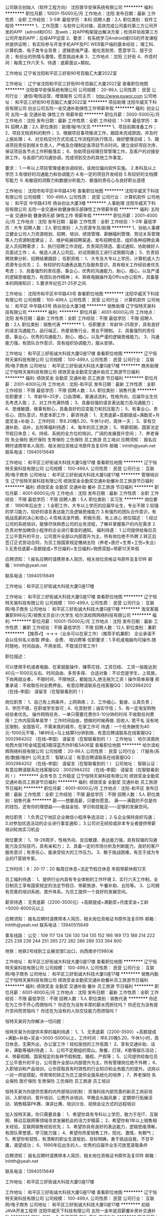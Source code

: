 公司联合创始人（软件工程方向）
沈阳普华安保系统有限公司
**********
福利:
**********
职位月薪：10001-15000元/月 
工作地点：沈阳
发布日期：最新
工作性质：全职
工作经验：3-5年
最低学历：本科
招聘人数：2人
职位类别：软件工程师
**********
1、工作范围：与软件公司对接，高效完成公司委托第三方公司开发的APP（adroid和IOS）及web；对APP构架提出解决方案；检测并验收第三方公司开发的APP；后续APP运营
2、要求： 有系统学习Android或IOS的开发课程并提供证明；
                  有实际参与开发手机APP及PC WEB客户端的基本经验；
                  理工科、计算机类、电子类专业背景； 
                 逻辑思维严谨、能吃苦耐劳、愿意学习、擅于交流；
                  有创业的热情与激情，愿意挑战未来
3、工作地点：沈阳 三好街
4、作息时间：每周工作六天
5、待遇：底薪面议+期权。

工作地址
辽宁省沈阳和平区三好街90号百脑汇大厦2022室

工作地址：
辽宁省沈阳和平区三好街90号百脑汇大厦2022室
查看职位地图
**********
沈阳普华安保系统有限公司
公司规模：
20-99人
公司性质：
民营
公司行业：
通信/电信运营、增值服务
公司主页：
http://www.puwor.com
公司地址：
和平区三好街90号百脑汇大厦2022室
**********
项目助理
沈阳华威天下科技有限公司
创业公司五险一金交通补助弹性工作带薪年假
**********
福利:
创业公司
五险一金
交通补助
弹性工作
带薪年假
**********
职位月薪：3000-5000元/月 
工作地点：沈阳
发布日期：最新
工作性质：全职
工作经验：1-3年
最低学历：本科
招聘人数：2人
职位类别：助理/秘书/文员
**********
1、项目前期准备工作；
2、项目文档资料的制作；
3、根据项目事项推进工作，跟踪未完成原因，并及时上报处理；
4、对文档交付方式完成工作流程的执行情况，做好整理总结；
5、跟进项目责任到相关负责人，严格及合理制定各项目节点时间，建立良好项目次序，保证项目各节点工作积极落实；
6、协助项目经理日常管理工作，及客户的对接安排工作，与各部门的沟通协调，完成领到交办的其他工作事宜。

要求：
1.一年以上项目管理或者协调经验，该岗位偏向软件实施。
2.本科及以上学历
3.有很好的沟通能力和协调能力
4.有一定的项目开发经验
5.有较好的文档撰写能力
６.有敏锐的洞察力和数据分析能力、极强的责任心与良好职业道德

工作地址：
沈阳市和平区中华路43号
查看职位地图
**********
沈阳华威天下科技有限公司
公司规模：
100-499人
公司性质：
民营
公司行业：
计算机软件
公司地址：
和平区 中华路43号 扬谷创业大厦3楼
**********
人事助理
沈阳华威天下科技有限公司
五险一金交通补助健身俱乐部弹性工作带薪年假
**********
福利:
五险一金
交通补助
健身俱乐部
弹性工作
带薪年假
**********
职位月薪：2001-4000元/月 
工作地点：沈阳
发布日期：最新
工作性质：全职
工作经验：1-3年
最低学历：大专
招聘人数：2人
职位类别：人力资源专员/助理
**********
1、协助人事建立健全公司人力资源规划、招聘、培训、绩效管理、薪酬福利管理、劳动关系管理等人力资源制度建设；
2、维护拓展招聘渠道，发布招聘信息、组织各种招聘会满足人员招聘需求；
3、执行招聘工作流程，负责简历筛选、面试通知，协助做好人员面试工作；
4、候选人进入公司后，对试用期员工进行试用期沟通；
5、负责招聘效果分析、招聘结果跟踪；
 任职资格：
1、大专及大专以上学历，计算机或人力资源专业优先；
2、有较好的沟通表达能力及服务意识，具有相关工作经验者优先考虑；
3、具备强烈的责任感，事业心，优秀的沟通能力，耐心、细心，以及严谨的逻辑思维能力，有团队协作精神；
4、熟练电脑操作及Office办公软件，具备基本的网络知识；
5.要求年纪在21-25岁之间.

工作地址：
沈阳市和平区中华路43号
查看职位地图
**********
沈阳华威天下科技有限公司
公司规模：
100-499人
公司性质：
民营
公司行业：
计算机软件
公司地址：
和平区 中华路43号 扬谷创业大厦3楼
**********
销售助理
辽宁恒特天昊科技有限公司
**********
福利:
**********
职位月薪：4001-6000元/月 
工作地点：沈阳
发布日期：最新
工作性质：全职
工作经验：不限
最低学历：不限
招聘人数：2人
职位类别：销售代表
**********
   1、任职要求：年龄18-25周岁，具有良好的语言沟通能力，品行端正，热爱销售行业，男女不限制。
   2、具备强烈的责任感，事业心，优秀的沟通能力，耐心、细心，以及严谨的逻辑思维能力。
   3、沟通能力强，有团队合作意识、具有组织协调能力，服从安排。


工作地址：
和平区三好街诚大科技大厦G座17楼
查看职位地图
**********
辽宁恒特天昊科技有限公司
公司规模：
100-499人
公司性质：
民营
公司行业：
互联网/电子商务
公司地址：
和平区三好街诚大科技大厦G座17楼
**********
商务助理
辽宁恒特天昊科技有限公司
绩效奖金全勤奖交通补助员工旅游节日福利
**********
福利:
绩效奖金
全勤奖
交通补助
员工旅游
节日福利
**********
职位月薪：2001-4000元/月 
工作地点：沈阳-和平区
发布日期：最新
工作性质：全职
工作经验：不限
最低学历：不限
招聘人数：3人
职位类别：销售代表
**********
任职要求：
1、年龄18~25岁，口齿清晰，普通话流利，性格外向，应届毕业生优先考虑入取；
2、对工作充满热情；
3、具备较强的语言表达能力及沟通能力；
4、思维敏捷，做事有耐心，具备良好的应变能力和抗压能力；
5、有事业心、责任心、团队意识，热爱本职工作；
薪资待遇：
1、无责底薪+高额提成+满勤奖+月度奖金+补助
2、工作时间：早8.20晚5.20，午休1小时，周休一天；
3、享有交通补助、话补，五险等福利待遇；
4、每年的员工旅游；
5、带薪假期、国家法定节假日休息；
6、持续、系统的全方位的培训，广阔的发展晋升空间；
7、养老保险  失业保险   医疗保险   生育保险   工伤保险  员工旅游   员工培训 
应聘须知：
报名应聘时请携带本人简历、相关岗位资格证书原件及复印件
邮箱：lnhtth@yeah.net
联系电话：13940515649


工作地址：
和平区三好街诚大科技大厦G座17楼
查看职位地图
**********
辽宁恒特天昊科技有限公司
公司规模：
100-499人
公司性质：
民营
公司行业：
互联网/电子商务
公司地址：
和平区三好街诚大科技大厦G座17楼
**********
管理培训生
辽宁恒特天昊科技有限公司
绩效奖金全勤奖交通补助餐补员工旅游节日福利
**********
福利:
绩效奖金
全勤奖
交通补助
餐补
员工旅游
节日福利
**********
职位月薪：4001-6000元/月 
工作地点：沈阳
发布日期：最新
工作性质：全职
工作经验：不限
最低学历：不限
招聘人数：5人
职位类别：实习生
**********
岗位要求：
 1990年后出生；
1.全职工作，大专以上学历的应届毕业生，专业不限
2.较强的学习能力，较好的语言表达能力及逻辑思维能力
3.有强烈的团队合作意识，有挑战高薪的决心和信心
4.性格活泼开朗、积极乐观、有上进心
 岗位描述：
1.经过公司的系统培训，能够尽快熟悉公司的业务流程，了解并掌握客户的内在需求
2.负责对参加微信小程序的企业进行事宜的通知。
 福利待遇：
1.公司提供给每位员工公平晋升的平台，公司晋升全部以内部晋升为主，所有岗位绝不外聘
2.转正后签订正式劳动合同，为员工按国家规定缴纳五险（养老+医疗+生育+工伤+失业）
3.无责任底薪+高额提成+节日福利+生日福利+物质奖励+带薪12天年假

应聘须知：
1.报名应聘时请携带本人简历、相关岗位资格证书原件及复印件
邮箱：lnhtth@yeah.net

联系电话：13940515649

工作地址：和平区三好街诚大科技大厦G座17楼

工作地址：
和平区三好街诚大科技大厦G座17楼
查看职位地图
**********
辽宁恒特天昊科技有限公司
公司规模：
100-499人
公司性质：
民营
公司行业：
互联网/电子商务
公司地址：
和平区三好街诚大科技大厦G座17楼
**********
淘宝客服兼职998元/天/销售文员会计/大学生
哈尔滨权辉网络科技有限公司
**********
福利:
**********
职位月薪：10001-15000元/月 
工作地点：沈阳
发布日期：最新
工作性质：兼职
工作经验：不限
最低学历：不限
招聘人数：12人
职位类别：兼职
**********
  【推荐√】→→→（业余可以在家工作）（推荐手机兼职）
企业承诺不会以任何名义收取 押金、 会费、 培训费等
任职要求：1.手机或电脑均可操作.随时随地，时间自由，不用坐班，不耽误日常工作1

职位描述：

可以使用手机或者电脑、在家就能操作、赚零花钱、工资日结、
工资一般能达到40元一1000元左右、时间自由、多劳多得、
合适对象：不论您是学生，上班族，下岗再就业者，
不限时间，不限地区，都能加入,绝无拖欠工资！操作简单易懂
郑重承诺：不收取任何会费押金。
有意应聘请联系在线客服QQ：3002984202（在线--李囡） 请留言（在智联看到的！）

岗位职责：
1、自己有上网条件，上网熟练；
2、工作细心、勤奋、认真负责；
3、学历不限，在职或学生皆可 ;
4、吃苦耐劳；诚实守信；
5、有一定淘宝购物经验者优先。
操作网购任务，一单只需要花费你3-10分钟的时间
不收取任何费用！工作内容简单易学！ 工作时间自由，想做的时候再做.
招收人: 若干名 没有地区限制，全国皆可，不需来我的城市，在家工作可
待遇：一个任务酬劳为40元-1000元不等，1单99元=马上结算5分钟到账..
有意应聘请联系在线客服QQ：3002984202 （在线--李囡） 请留言（在智联看到的！）
工作地址：
哈尔滨南岗哈西大街1号金域蓝城3期深蓝杰作B1栋5A06室
查看职位地图
**********
哈尔滨权辉网络科技有限公司
公司规模：
20-99人
公司性质：
民营
公司行业：
IT服务(系统/数据/维护)
公司主页：
智联认证：有意应聘请联系在线客服QQ：3002984202 （在线--李囡） 请留言（在智联看到的！）
公司地址：
智联认证：有意应聘请联系在线客服QQ：3002984202 （在线--李囡） 请留言（在智联看到的！）
**********
会务专员 工作稳定
辽宁恒特天昊科技有限公司
绩效奖金全勤奖交通补助员工旅游节日福利
**********
福利:
绩效奖金
全勤奖
交通补助
员工旅游
节日福利
**********
职位月薪：6001-8000元/月 
工作地点：沈阳-和平区
发布日期：最新
工作性质：全职
工作经验：不限
最低学历：不限
招聘人数：5人
职位类别：销售代表
**********
薪——想要高薪，只要你愿意。
满——满载的不仅是你的钱包，还有你的理想益——收益金钱、学识和技能足——足够的发展空间。

岗位职责：
1.负责辽宁地区企业微信小程序争选活动；
2.与企业保持良好沟通；
3.对参加优选活动的企业进行事宜通知；
3.公司对无经验或非本专业者提供带薪培训轮岗实习机会

岗位要求：
1、18-28周岁，性格外向、反应敏捷、表达能力强，具有较强的沟通能力及交际技巧，具有亲和力；
2、具备一定的市场分析及判断能力，良好的客户服务意识；有责任心，能承受较大的工作压力。
3、敢于挑战困难，有志于成为专业的IT营销专家。

工作时间：8：20-17：20 每周日休息+法定节假日休息 年假带薪休假12天

员工福利待遇：
1、提供行业内具有专业体制的工作环境
2、实行六天工作制，全日制员工享有国家规定的法定节假日、带薪旅游、午餐补助、五险等。
3、公司拥有完善的培训系统、晋升体系，为员工提供一个良好的发展空间。

薪资待遇：
无责底薪（2200-3500元）+高额提成+满勤奖+月度奖金+工龄=5000-8000元以上


应聘须知：
报名应聘时请携带本人简历、相关岗位资格证书原件及复印件
邮箱：lnhtth@yeah.net
联系电话：13940515649

乘车线路：
公交：109 117 124 126 130 134 135 152 166 169 173 188 214 222 225 238 239 244 251 265 272 282 286 289 333 394 800 

地铁：地铁2号线到工业展览馆C出口，向西南步行980米

工作地址：
和平区三好街诚大科技大厦G座17楼
查看职位地图
**********
辽宁恒特天昊科技有限公司
公司规模：
100-499人
公司性质：
民营
公司行业：
互联网/电子商务
公司地址：
和平区三好街诚大科技大厦G座17楼
**********
销售内勤
辽宁恒特天昊科技有限公司
绩效奖金全勤奖交通补助餐补员工旅游节日福利
**********
福利:
绩效奖金
全勤奖
交通补助
餐补
员工旅游
节日福利
**********
职位月薪：6001-8000元/月 
工作地点：沈阳
发布日期：最新
工作性质：全职
工作经验：不限
最低学历：不限
招聘人数：5人
职位类别：销售代表
**********
你还在为工作不开心而惆怅吗？
你还在为没有丰厚的薪水而担忧吗？
你还在为没有提升空间而苦恼吗？
你还在为没有的人际交往能力而烦恼吗？


恒特天昊将为你解决一切问题：

恒特天昊为你提供丰厚的福利待遇：
1、1、无责底薪（2200-3500）+高额提成+满勤+补助+奖金=3000-5000以上，工作时间：早8.20晚5.20，午休1小时，周日休息，无需外出，办公室工作！轻松愉悦的工作氛围！
2、享有交通补助、话补，满勤等福利待遇；
3、公司不定期组织爬山，聚餐，打球，K歌等娱乐活动；
4、带薪假期、国家规定的各种节假制度，婚假、产假等；
5、公司提供给每位员工公平晋升的平台，公司晋升全部以内部晋升为主，所有管理岗位绝不外聘；
6、入职培训和产品培训，让你获取具有时效性的行业知识和业务能力的提升。试岗以一对一师徒搭配，传帮带的转正为员工提供全面系统化的培养；
7、养老保险  失业保险   医疗保险   生育保险   工伤保险  员工旅游   员工培训 

恒特天昊为你提供完善的内外部培训机制：
资海科技内部完善的新员工岗前培训、入职培训、晋升培训、公费外派培训、早晚会头脑风暴；
定期举行拓展活动、销售精英PK赛、演讲比赛、培训沙龙、视频会议方式的远程培训


加入恒特天昊，你只需要具备：
1、希望你具有专科以上学历，致力于在IT、互联网、移动互联网等领域寻求发展机会的活力岁精英；
2、希望你有1年以上销售相关经验，互联网销售经验优先；
3、希望你具有良好的表达能力，逻辑思维清晰，有团队荣誉感，学习能力强；
4、希望你热爱销售工作，阳光、激情，有朝气；
5、希望你有韧性，有清晰的职业生涯规划，目标明确，勇于挑战自我，不甘平庸，渴望成功；
6、1990年后出生的人，优秀的应届毕业生可放宽录取条件

应聘须知：
报名应聘时请携带本人简历、相关岗位资格证书原件及复印件
邮箱：lnhtth@yeah.net

联系电话：13940515649

工作地址：和平区三好街诚大科技大厦G座17楼


工作地址：
和平区三好街诚大科技大厦G座17楼
查看职位地图
**********
辽宁恒特天昊科技有限公司
公司规模：
100-499人
公司性质：
民营
公司行业：
互联网/电子商务
公司地址：
和平区三好街诚大科技大厦G座17楼
**********
初级JAVA开发工程师
沈阳华威天下科技有限公司
五险一金年底双薪餐补房补交通补助
**********
福利:
五险一金
年底双薪
餐补
房补
交通补助
**********
职位月薪：2001-4000元/月 
工作地点：沈阳
发布日期：最新
工作性质：全职
工作经验：不限
最低学历：本科
招聘人数：5人
职位类别：Java开发工程师
**********
岗位内容：
1、 根据项目要求进行开发任务进行代码的编写；
2、 配合测试人员对产品进行测试；
3、 接受无相关工作经验实习，前期工作有人带。
岗位要求：
1、大专及以上学历，计算机相关专业，年龄18-32岁；
2、接受2017、2018应届生实习；
3、对Java语言感兴趣，工作积极努力，认真负责；
薪资待遇：
1、正式签订入职合同公司缴纳五险一金；
2、早九晚六点，周末双休，节假日正常休息并发放福利；
3、基本薪资2500-4000+项目奖金+补助+年终奖；
4、工作满一年员工可享受5天带薪年假
工作地址：
和平区 中华路43号 扬谷创业大厦3楼
**********
沈阳华威天下科技有限公司
公司规模：
100-499人
公司性质：
民营
公司行业：
计算机软件
公司地址：
和平区 中华路43号 扬谷创业大厦3楼
**********
腾讯企业产品实习生
辽宁恒特天昊科技有限公司
绩效奖金全勤奖交通补助员工旅游节日福利
**********
福利:
绩效奖金
全勤奖
交通补助
员工旅游
节日福利
**********
职位月薪：4001-6000元/月 
工作地点：沈阳
发布日期：最新
工作性质：全职
工作经验：不限
最低学历：大专
招聘人数：8人
职位类别：实习生
**********
你还在为工作不开心而惆怅吗？
你还在为没有丰厚的薪水而担忧吗？
你还在为没有提升空间而苦恼吗？
你还在为没有的人际交往能力而烦恼吗？


恒特天昊将为你解决一切问题：

恒特天昊为你提供丰厚的福利待遇：
1、无责底薪（2200-3500）+高额提成+满勤+补助+奖金=3000-5000以上，工作时间：早8.20晚5.20，午休1小时，周日休息，无需外出，办公室工作！轻松愉悦的工作氛围！
2、享有交通补助、话补，满勤等福利待遇；
3、公司不定期组织爬山，聚餐，打球，K歌等娱乐活动；
4、带薪假期、国家规定的各种节假制度，婚假、产假等；
5、公司提供给每位员工公平晋升的平台，公司晋升全部以内部晋升为主，所有管理岗位绝不外聘；
6、入职培训和产品培训，让你获取具有时效性的行业知识和业务能力的提升。试岗以一对一师徒搭配，传帮带的转正为员工提供全面系统化的培养；
7、养老保险  失业保险   医疗保险   生育保险   工伤保险  员工旅游   员工培训 

恒特天昊为你提供完善的内外部培训机制：
资海科技内部完善的新员工岗前培训、入职培训、晋升培训、公费外派培训、早晚会头脑风暴；
定期举行拓展活动、精英PK赛、演讲比赛、培训沙龙、视频会议方式的远程培训


加入恒特天昊，你只需要具备：
1、希望你具有专科以上学历，致力于在IT、互联网、移动互联网等领域寻求发展机会的活力岁精英；
2、希望你具有良好的表达能力，逻辑思维清晰，有团队荣誉感，学习能力强；
3、希望你热爱销售工作，阳光、激情，有朝气；
4、希望你有韧性，有清晰的职业生涯规划，目标明确，勇于挑战自我，不甘平庸，渴望成功；

应聘须知：
报名应聘时请携带本人简历、相关岗位资格证书原件及复印件
邮箱：lnhtth@yeah.net

联系电话：18002415618

工作地址：和平区三好街诚大科技大厦G座17楼
 
工作地址：
和平区三好街诚大科技大厦G座17楼
查看职位地图
**********
辽宁恒特天昊科技有限公司
公司规模：
100-499人
公司性质：
民营
公司行业：
互联网/电子商务
公司地址：
和平区三好街诚大科技大厦G座17楼
**********
JAVA软件开发工程师/助理（双休）
沈阳华威天下科技有限公司
五险一金年底双薪房补弹性工作
**********
福利:
五险一金
年底双薪
房补
弹性工作
**********
职位月薪：2001-4000元/月 
工作地点：沈阳
发布日期：最新
工作性质：全职
工作经验：不限
最低学历：大专
招聘人数：5人
职位类别：Java开发工程师
**********
岗位职责：
1、负责应用软件开发；
2、负责产品定制应用的修改和维护；
3、负责解决开发过程中的技术问题。
 任职要求：
1、计算机或相关专业专科及以上学历；
2、有编程语言基础，对常用的数据结构及算法有深入的了解者优先；
3、有良好的工作态度和团队合作精神；
4、热爱IT行业，善于学习和总结分析。
 福利待遇：
1、富有竞争力的薪酬和其他福利津贴；
2、健全的五险一金；
3、给予完善的绩效考核，年终奖金及定期调薪；
4、完善的培养体系和晋升机制；
5、节日礼金或礼品、生日礼金及Party、人生重大时刻礼金及礼品等；
6、带薪休假（年假，婚假，丧假，病假，培训假等）；
7、丰富的业余集体活动（拓展，旅游，聚餐，年会等）。

工作地址：
和平区 中华路43号 扬谷创业大厦3楼
**********
沈阳华威天下科技有限公司
公司规模：
100-499人
公司性质：
民营
公司行业：
计算机软件
公司地址：
和平区 中华路43号 扬谷创业大厦3楼
**********
大客户代表
辽宁恒特天昊科技有限公司
绩效奖金全勤奖餐补通讯补贴带薪年假弹性工作员工旅游节日福利
**********
福利:
绩效奖金
全勤奖
餐补
通讯补贴
带薪年假
弹性工作
员工旅游
节日福利
**********
职位月薪：8001-10000元/月 
工作地点：沈阳
发布日期：最新
工作性质：全职
工作经验：不限
最低学历：不限
招聘人数：5人
职位类别：销售代表
**********
岗位要求：
1、18-28周岁，性格外向、反应敏捷、表达能力强，具有较强的沟通能力及交际技巧，具有亲和力；
2、具备一定的市场分析及判断能力，良好的客户服务意识；有责任心。

岗位职责：
1.负责企业优选活动；
2.发掘并追踪潜在客户，完善客户资料库，积累客户资源；
3.与客户保持良好沟通，实时把握客户需求。为客户提供主动、热情、满意、周到的服务；

员工福利待遇：
1、提供行业内具有专业体制的工作环境
2、实行六天工作制，全日制员工享有国家规定的法定节假日、带薪旅游、午餐补助、五险、带薪培训等。
3、公司拥有完善的培训系统、晋升体系，为员工提供一个良好的发展空间。
     “眼光决定高度，意识成就未来”；“选择比努力更重要”。
薪资：
无责任底薪（2500—4500）+高额提成（8%-20%）+绩效+满勤奖+奖金+补助=4000-8000以上

工作时间：8：20-17：20 每周日休息+法定节假日休息 年假带薪休假12天

晋升：专业岗前培训→大客户代表→大客户经理助理→大客户经理→大客户总监助理→总监→ 大区总监
所有岗位每三个月一次晋升机会
 联系邮箱：lnhtth@yeah.net

联系电话：13940515649

工作地址：沈阳市和平区三好街诚大数码科技大厦G座17楼1706

工作地址：
和平区三好街诚大科技大厦G座17楼
查看职位地图
**********
辽宁恒特天昊科技有限公司
公司规模：
100-499人
公司性质：
民营
公司行业：
互联网/电子商务
公司地址：
和平区三好街诚大科技大厦G座17楼
**********
销售经理/业务员/送货员
沈阳光宇光通信设备有限公司
**********
福利:
**********
职位月薪：4001-6000元/月 
工作地点：沈阳-和平区
发布日期：最新
工作性质：全职
工作经验：不限
最低学历：不限
招聘人数：20人
职位类别：电话销售
**********
岗位职责：1.把握现有客户，开发新客户。 2.开发新市场，完成销售指标。 3.待遇：底薪+提成，多劳多得  （可以是应届毕业生/实时生）(综合底薪2800元---3000元）
 任职要求：1.刻苦，努力，有上进心。 2.有团队精神，做事认真。 （可以接受应届毕业生/实时生）(综合底薪2800元---3000元）
工作地址：
沈阳市和平区三好街同方广场1号楼1单元3103
查看职位地图
**********
沈阳光宇光通信设备有限公司
公司规模：
20人以下
公司性质：
民营
公司行业：
通信/电信/网络设备
公司主页：
www.guangyuguangdian.com
公司地址：
沈阳市和平区三好街同方广场1号楼1单元3103
**********
淘宝客服兼职988元/天/临时工打字员/实习生
哈尔滨权辉网络科技有限公司
**********
福利:
**********
职位月薪：10001-15000元/月 
工作地点：沈阳
发布日期：最新
工作性质：兼职
工作经验：不限
最低学历：不限
招聘人数：35人
职位类别：兼职
**********
  【推荐√】→→→（业余可以在家工作）（推荐手机兼职）
企业承诺不会以任何名义收取 押金、 会费、 培训费等
任职要求：1.手机或电脑均可操作.随时随地，时间自由，不用坐班，不耽误日常工作

职位描述：

可以使用手机或者电脑、在家就能操作、赚零花钱、工资日结、
工资一般能达到40元一1000元左右、时间自由、多劳多得、
合适对象：不论您是学生，上班族，下岗再就业者，
不限时间，不限地区，都能加入,绝无拖欠工资！操作简单易懂
郑重承诺：不收取任何会费押金。
有意应聘请联系在线客服QQ：3002984202（在线--李囡） 请留言（在智联看到的！）

岗位职责：
1、自己有上网条件，上网熟练；
2、工作细心、勤奋、认真负责；
3、学历不限，在职或学生皆可 ;
4、吃苦耐劳；诚实守信；
5、有一定淘宝购物经验者优先。
操作网购任务，一单只需要花费你3-10分钟的时间
不收取任何费用！工作内容简单易学！ 工作时间自由，想做的时候再做.
招收人: 若干名 没有地区限制，全国皆可，不需来我的城市，在家工作可
待遇：一个任务酬劳为40元-1000元不等，1单99元=马上结算5分钟到账..
有意应聘请联系在线客服QQ：3002984202 （在线--李囡） 请留言（在智联看到的！）
工作地址：
哈尔滨南岗哈西大街1号金域蓝城3期深蓝杰作B1栋5A06室
查看职位地图
**********
哈尔滨权辉网络科技有限公司
公司规模：
20-99人
公司性质：
民营
公司行业：
IT服务(系统/数据/维护)
公司主页：
智联认证：有意应聘请联系在线客服QQ：3002984202 （在线--李囡） 请留言（在智联看到的！）
公司地址：
智联认证：有意应聘请联系在线客服QQ：3002984202 （在线--李囡） 请留言（在智联看到的！）
**********
产品经理
辽宁君卓科技有限公司
五险一金绩效奖金加班补助交通补助餐补通讯补贴员工旅游节日福利
**********
福利:
五险一金
绩效奖金
加班补助
交通补助
餐补
通讯补贴
员工旅游
节日福利
**********
职位月薪：6001-8000元/月 
工作地点：沈阳-沈河区
发布日期：最新
工作性质：全职
工作经验：1年以下
最低学历：大专
招聘人数：5人
职位类别：渠道/分销经理/主管
**********
职位描述：
辽宁君卓科技为宏杉存储、金蝶软件、大华一级总代理，LED产品的辽宁省，吉林省总代。公司资质：一级安防工程企业资质证书、ISO9000质量体系认证等等。
1、负责大华前端摄像头、后端存储；大华拼接屏；大华智能家居（智能锁、乐橙产品）的主要目标和计划，负责项目信息的收集、跟进，项目的签订管理等，负责相关产品的销售；
2、定期拜访客户，了解客户动态；
3、与客户进行沟通，及时掌握客户需要，了解客户状态；
4、定期对客户档案进行分析、整理，提供销售分析数据；
5、接受客户投诉，妥善解决问题；
6、参与合同的谈判与签订；
7、对客户回款的统计催收；
8、工作时间：早8:30-晚5:30 五险 单休 法定假日 节假日福利 员工旅游 通信补助 提成 绩效奖金
任职要求：
1、有一定的安防监控项目经验和客户基础，熟悉各种相关产品，具有一定的销售经验。
2、沟通能力强，有良好的语言组织表达能力，兴趣广泛；
3、富有开拓精神和良好的团队合作意识。
4、目标感强，想改变自己的生活质量，有强烈的成功欲望；
5、具备较强的市场分析、营销、推广能力和良好的人际沟通、协调能力，分析和解决问题的能力；
6、有较强的事业心，具备一定的领导能力，适应出差。

工作地址：
沈阳市和平区三好街100-3号2906室
**********
辽宁君卓科技有限公司
公司规模：
20-99人
公司性质：
民营
公司行业：
通信/电信/网络设备
公司主页：
www.lnjzkj.com
公司地址：
沈阳市和平区三好街100-3号2906室
查看公司地图
**********
造价员
辽宁君卓科技有限公司
五险一金交通补助加班补助餐补通讯补贴节日福利绩效奖金
**********
福利:
五险一金
交通补助
加班补助
餐补
通讯补贴
节日福利
绩效奖金
**********
职位月薪：4001-6000元/月 
工作地点：沈阳
发布日期：最新
工作性质：全职
工作经验：1-3年
最低学历：大专
招聘人数：3人
职位类别：工程资料管理
**********
辽宁君卓科技为宏杉存储、金蝶软件、大华一级总代理，LED产品的辽宁省，吉林省总代。公司资质：一级安防工程企业资质证书、ISO9000质量体系认证等等。
职位描述：
1、熟悉掌握强、弱电,综合布线,电子围栏,智能停车场，监控系统，报警系统，门禁系统，网络系统等安防各个系统
2、工程造价规范和操作流程、造价管理模式，熟悉施工材料、设备的市场价格。
3、具有独立编制、工程造价概预算、投标等方面的能力，掌握工程量清单计价规范，能独立对工程准确地进行预决算。
4、熟悉图纸、相关规范、预算相关文件
5、对熟知的现场情况与工程师做好对接
6、工作时间：早8:30-晚5:30 五险 单休 法定假日 节假日福利 出差补助  通信补助 加班补助 交通补助 员工旅游
岗位要求：
1、具有较强的沟通、交际能力、组织协调能力及团队合作精神；乐于面对挑战；
2、有二级建造师证者优先






工作地址：
沈阳市和平区三好街100-3号2906室
查看职位地图
**********
辽宁君卓科技有限公司
公司规模：
20-99人
公司性质：
民营
公司行业：
通信/电信/网络设备
公司主页：
www.lnjzkj.com
公司地址：
沈阳市和平区三好街100-3号2906室
**********
运维商务助理
辽宁君卓科技有限公司
交通补助节日福利不加班员工旅游通讯补贴五险一金
**********
福利:
交通补助
节日福利
不加班
员工旅游
通讯补贴
五险一金
**********
职位月薪：2001-4000元/月 
工作地点：沈阳
发布日期：最新
工作性质：全职
工作经验：1-3年
最低学历：大专
招聘人数：1人
职位类别：商务专员/助理
**********
辽宁君卓科技为宏杉存储、金蝶软件、大华一级总代理，LED产品的辽宁省，吉林省总代。公司资质：一级安防工程企业资质证书、ISO9000质量体系认证等等。

1、负责投标文件的编制、整体投标文件的排版、打印、复印、装订等工作，并按规定如期完成标书制作。
2、负责工程单位老客户回访电话。
3、对运维工程师在施工单位的评分机制做调研。
4、领导安排的其他工作
5、工作时间：早8:30-晚5:30 五险 单休 法定假日 节假日福利   通信补助   员工旅游
任职要求：
1、大专以上学历，有三好街行业工作经验者优先。
2、具有良好的职业道德，为人正直诚信、踏实严谨，有责任心，具有团队精神与服务意识，保密性强，部门的一切资料及信息不外泄。
3、熟练office及其他办公软件的操作。

工作地址：
沈阳市和平区三好街100-3号2906室
查看职位地图
**********
辽宁君卓科技有限公司
公司规模：
20-99人
公司性质：
民营
公司行业：
通信/电信/网络设备
公司主页：
www.lnjzkj.com
公司地址：
沈阳市和平区三好街100-3号2906室
**********
销售助理
沈阳隆邦科技有限公司
五险一金年底双薪绩效奖金交通补助餐补通讯补贴带薪年假节日福利
**********
福利:
五险一金
年底双薪
绩效奖金
交通补助
餐补
通讯补贴
带薪年假
节日福利
**********
职位月薪：1000-2000元/月 
工作地点：沈阳
发布日期：最新
工作性质：全职
工作经验：不限
最低学历：中技
招聘人数：5人
职位类别：销售行政专员/助理
**********
岗位职责：1、公司原有客户关系的维护与跟进。
2、收集潜在客户的信息资料、负责市场的前期开拓。
3、熟悉销售流程以及区域内销售活动策划。
任职资格： 1、有销售职业规划者，有无经验均可。
2、专科以上学历,具有良好的语言表达能力与人际沟通技巧。
3、品貌端正、诚信可靠、踏实勤快、积极主动、有开拓精神。
工作地址：
沈阳隆邦科技有限公司
查看职位地图
**********
沈阳隆邦科技有限公司
公司规模：
20人以下
公司性质：
民营
公司行业：
通信/电信/网络设备
公司地址：
沈阳隆邦科技有限公司
**********
政企大客户销售
辽宁城域网数据信息服务有限公司
五险一金绩效奖金通讯补贴交通补助带薪年假弹性工作员工旅游节日福利
**********
福利:
五险一金
绩效奖金
通讯补贴
交通补助
带薪年假
弹性工作
员工旅游
节日福利
**********
职位月薪：8001-10000元/月 
工作地点：沈阳
发布日期：最新
工作性质：全职
工作经验：1-3年
最低学历：大专
招聘人数：3人
职位类别：大客户销售代表
**********
岗位职责：
1、负责政企大客户业务开发及销售工作，跟踪销售进度；
2、独立开发客户的能力，建立政企业务发展关系新渠道；
3、与合作商户建立和维护良好的合作关系，共同推动业务发展；
4、负责了解客户需求，寻找潜在客户资源，反馈市场信息，根据不同行业的客户要求制定解决方案；
5、为客户提供互联网宽带接入、通信工程设计施工、数据异地备灾等相关业务服务；
任职要求：
1、具有通讯行业销售经验优先考虑，有一定的客户资源，销售能力出色；
2、具备优秀的销售沟通技巧及项目协调能力，有一定的市场营销知识；
3、掌握丰富人际沟通技巧、有很强的学习能力。
因岗位空缺，急需填补，有意向求职人员可直接拨打电话：024-31016496

工作地址：
沈河区团结路华府新天地B2座7层2号
查看职位地图
**********
辽宁城域网数据信息服务有限公司
公司规模：
100-499人
公司性质：
民营
公司行业：
通信/电信运营、增值服务
公司地址：
沈阳市沈河区青年大街167号2607室
**********
拼接屏产品经理
辽宁君卓科技有限公司
创业公司绩效奖金年终分红交通补助餐补通讯补贴员工旅游
**********
福利:
创业公司
绩效奖金
年终分红
交通补助
餐补
通讯补贴
员工旅游
**********
职位月薪：8001-10000元/月 
工作地点：沈阳
发布日期：最新
工作性质：全职
工作经验：3-5年
最低学历：不限
招聘人数：1人
职位类别：销售总监
**********
辽宁君卓科技为宏杉存储、金蝶软件、大华一级总代理，LED产品的辽宁省，吉林省总代。公司资质：一级安防工程企业资质证书、ISO9000质量体系认证等等。
1、负责大华前端摄像头、后端存储；大华拼接屏；大华智能家居（智能锁、乐橙产品）的主要目标和计划，负责项目信息的收集、跟进，项目的签订管理等，负责相关产品的销售；
2、定期拜访客户，了解客户动态；
3、与客户进行沟通，及时掌握客户需要，了解客户状态；
4、定期对客户档案进行分析、整理，提供销售分析数据；
5、接受客户投诉，妥善解决问题；
6、参与合同的谈判与签订；
7、对客户回款的统计催收；
8、工作时间：早8:30-晚5:30 五险 单休 法定假日 节假日福利 员工旅游 通信补助 提成 绩效奖金
任职要求：
1、有一定的安防监控项目经验和客户基础，熟悉各种相关产品，具有一定的销售经验。
2、沟通能力强，有良好的语言组织表达能力，兴趣广泛；
3、富有开拓精神和良好的团队合作意识。
4、目标感强，想改变自己的生活质量，有强烈的成功欲望；
5、具备较强的市场分析、营销、推广能力和良好的人际沟通、协调能力，分析和解决问题的能力；
6、有较强的事业心，具备一定的领导能力，适应出差。

工作地址：
沈阳市和平区三好街100-3号2906室
查看职位地图
**********
辽宁君卓科技有限公司
公司规模：
20-99人
公司性质：
民营
公司行业：
通信/电信/网络设备
公司主页：
www.lnjzkj.com
公司地址：
沈阳市和平区三好街100-3号2906室
**********
区域销售专员
辽宁恒特天昊科技有限公司
绩效奖金全勤奖餐补通讯补贴带薪年假弹性工作员工旅游节日福利
**********
福利:
绩效奖金
全勤奖
餐补
通讯补贴
带薪年假
弹性工作
员工旅游
节日福利
**********
职位月薪：8001-10000元/月 
工作地点：沈阳
发布日期：最新
工作性质：全职
工作经验：不限
最低学历：不限
招聘人数：6人
职位类别：销售代表
**********
岗位职责：
1.负责企业优选活动；
2.发掘并追踪潜在客户，完善客户资料库，积累客户资源；
3.与客户保持良好沟通，实时把握客户需求。为客户提供主动、热情、满意、周到的服务；
4.根据公司产品、价格及市场策略，处置询盘、报价、合同条款的协商及合同签订等事宜；

岗位要求：
1、18-28周岁，性格外向、反应敏捷、表达能力强，具有较强的沟通能力及交际技巧，具有亲和力；
2、具备一定的市场分析及判断能力，良好的客户服务意识；有责任心。


员工福利待遇：
1、提供行业内具有专业体制的工作环境
2、实行六天工作制，全日制员工享有国家规定的法定节假日、带薪旅游、午餐补助、五险、带薪培训等。
3、公司拥有完善的培训系统、晋升体系，为员工提供一个良好的发展空间。
     “眼光决定高度，意识成就未来”；“选择比努力更重要”。
薪资：
无责任底薪（2500—4500）+高额提成（8%-20%）+绩效+满勤奖+奖金+补助=4000-8000以上

工作时间：8：20-17：20 每周日休息+法定节假日休息 年假带薪休假12天

晋升：专业岗前培训→销售代表→销售经理助理→销售经理→销售总监助理→销售总监→ 大区总监
所有岗位每三个月一次晋升机会
 联系邮箱：lnhtth@yeah.net

联系电话：13940515649

工作地址：沈阳市和平区三好街诚大数码科技大厦G座17楼1706

工作地址：
和平区三好街诚大科技大厦G座17楼
查看职位地图
**********
辽宁恒特天昊科技有限公司
公司规模：
100-499人
公司性质：
民营
公司行业：
互联网/电子商务
公司地址：
和平区三好街诚大科技大厦G座17楼
**********
销售经理
辽宁君卓科技有限公司
绩效奖金通讯补贴交通补助员工旅游节日福利
**********
福利:
绩效奖金
通讯补贴
交通补助
员工旅游
节日福利
**********
职位月薪：4001-6000元/月 
工作地点：沈阳
发布日期：最新
工作性质：全职
工作经验：1-3年
最低学历：大专
招聘人数：7人
职位类别：渠道/分销专员
**********
辽宁君卓科技为宏杉存储、金蝶软件、大华一级总代理，LED产品的辽宁省，吉林省总代。公司资质：一级安防工程企业资质证书、ISO9000质量体系认证等等。
职位描述：
1、负责其功能领域内主要目标和计划，负责项目信息的收集、跟进，项目的签订管理等，负责相关产品的销售；
2、定期拜访客户，了解客户动态；
3、与客户进行沟通，及时掌握客户需要，了解客户状态；
4、定期对客户档案进行分析、整理，提供销售分析数据；
5、接受客户投诉，妥善解决问题；
6、参与合同的谈判与签订；
7、对客户回款的统计催收；
8、具备较强的市场分析、营销、推广能力和良好的人际沟通、协调能力，分析和解决问题的能力
9、工作时间：早8:30-晚5:30 五险 单休 法定假日 节假日福利 员工旅游 通信补助 提成 绩效奖金

任职要求：
1、沟通能力强，有良好的语言组织表达能力；
2、富有开拓精神和良好的团队合作意识。
3、目标感强，想改变自己的生活质量，想挑战高薪，有强烈的成功欲望；
4、有较强的事业心，具备一定的领导能力。


工作地址：
沈阳市和平区三好街100-3号2906室
查看职位地图
**********
辽宁君卓科技有限公司
公司规模：
20-99人
公司性质：
民营
公司行业：
通信/电信/网络设备
公司主页：
www.lnjzkj.com
公司地址：
沈阳市和平区三好街100-3号2906室
**********
渠道分销
辽宁君卓科技有限公司
五险一金加班补助交通补助餐补通讯补贴员工旅游节日福利
**********
福利:
五险一金
加班补助
交通补助
餐补
通讯补贴
员工旅游
节日福利
**********
职位月薪：4001-6000元/月 
工作地点：沈阳-和平区
发布日期：最新
工作性质：全职
工作经验：1-3年
最低学历：大专
招聘人数：5人
职位类别：渠道/分销经理/主管
**********
责任要求：
1、负责安防监控的主要目标和计划，负责项目信息的收集、跟进，项目的签订管理等，负责相关产品的销售；
2、定期拜访客户，了解客户动态；
3、与客户进行沟通，及时掌握客户需要，了解客户状态；
4、定期对客户档案进行分析、整理，提供销售分析数据；
5、接受客户投诉，妥善解决问题；
6、参与合同的谈判与签订；
7、对客户回款的统计催收；
8、负责领导交代的其他工作。

任职要求：
1、有一定的安防监控项目经验和客户基础，熟悉各种相关产品，具有一定的销售经验。
2、沟通能力强，有良好的语言组织表达能力，兴趣广泛；
3、富有开拓精神和良好的团队合作意识。
4、目标感强，想改变自己的生活质量，想挑战高薪，有强烈的成功欲望；
5.具有丰富的客户资源和客户关系，业绩优秀；
6.具备较强的市场分析、营销、推广能力和良好的人际沟通、协调能力，分析和解决问题的能力；
7.有较强的事业心，具备一定的领导能力，适应出差。
8.五险，单休，休法定假日，通讯补助，员工旅游，含餐补+交通补，节日福利，出差补助

工作地址：
沈阳市和平区三好街100-3号2906室
**********
辽宁君卓科技有限公司
公司规模：
20-99人
公司性质：
民营
公司行业：
通信/电信/网络设备
公司主页：
www.lnjzkj.com
公司地址：
沈阳市和平区三好街100-3号2906室
查看公司地图
**********
市场BF-沈阳/鞍山/大连
小米通讯技术有限公司
五险一金交通补助
**********
福利:
五险一金
交通补助
**********
职位月薪：5000-7000元/月 
工作地点：沈阳
发布日期：招聘中
工作性质：全职
工作经验：1-3年
最低学历：大专
招聘人数：3人
职位类别：业务拓展经理/主管
**********
岗位职责：
1、负责商家拓展、业务跟进，主动寻访商家，了解商家需求，洽谈合作；
2、执行公司的销售策略寄政策，达成业绩目标；
3、与公司各部门配合，及时处理用户的反馈、投诉及建议，提高用户满意度；
4、根据城市现状制定合理的市场策略，并有效实施落地；
5、从交易数据中发现问题，并持续优化策略和计划 。 
任职要求：
1、大专及以上学历，有通讯行业、O2O行业经验优先；
2、对销售、市场营销工作有深刻认知，对本地生活服务行业地面部队管理有一定的认知和快速的学习能力；
3、具备较强的人际沟通能力及逻辑思维能力，亲和力强，吃苦耐劳，善于总结、乐于分享、优化流程、能够提供可执行可落地的改进意见者优先; ；
4、有高度的工作热情和良好的团队合作精神，思路清楚、乐于接受挑战；
5、有驾照、有车，能接受出差优先；（必要条件）
6、认同小米价值观。  
  工作地址：
北京海淀区清河中街68号五彩城写字楼7-13层
**********
小米通讯技术有限公司
公司规模：
1000-9999人
公司性质：
合资
公司行业：
通信/电信运营、增值服务
公司地址：
北京海淀区清河中街68号五彩城写字楼7-13层
**********
区域经理-省内调动
小米通讯技术有限公司
**********
福利:
**********
职位月薪：10000-20000元/月 
工作地点：沈阳
发布日期：最近
工作性质：全职
工作经验：1-3年
最低学历：本科
招聘人数：50人
职位类别：区域销售经理/主管
**********
职位描述：
1、全面具体地负责管理指定地区的销售工作；
2、掌握所辖地区的市场动态和发展趋势，并根据市场变化情况，提出具体的区域营销计划方案，以及具体营销工作流程和细则；
3、负责该地区空白市场的开发工作；
4、重点负责所辖地区的市场调研与分析预测工作；
5、负责对所辖区域的管理，负责相关人员业务培训、考核和监督、检查
6、负责所辖区域各种突发性事件的协调、处理；
7、负责协调公司整体销售策略与所辖地区营销特点的矛盾冲突，灵活运用公司营销和价格政策；
任职资格：
1、具备优秀的营销策划能力；
2、具备销售渠道拓展的宏观规划能力与执行力；
3、有3-5年团队管理经验；
4、良好的公共关系处理能力；
5、本科以上学历；
6、适应全国性出差，较强的团队协作精神，抗压性强，愿意接受挑战。
工作地址：
全国
**********
小米通讯技术有限公司
公司规模：
1000-9999人
公司性质：
合资
公司行业：
通信/电信运营、增值服务
公司地址：
北京海淀区清河中街68号五彩城写字楼7-13层
**********
城市经理
小米通讯技术有限公司
五险一金带薪年假补充医疗保险定期体检
**********
福利:
五险一金
带薪年假
补充医疗保险
定期体检
**********
职位月薪：8000-12000元/月 
工作地点：沈阳
发布日期：招聘中
工作性质：全职
工作经验：不限
最低学历：大专
招聘人数：1人
职位类别：区域销售经理/主管
**********
岗位职责
1、负责所管辖区域销售目标（ST、SO等）完成，提高小米产品在所辖区域的市场份额；
2、负责所管辖区域小米产品运营商政策获取及叠加等工作，建立和维护地市级运营商的合作关系；
3、负责所管辖区域代理商业务管理，ST\SO\覆盖等目标的完成；
4、负责所管辖区域零重点售客户管理及市场开拓；
5、市场活动、终端销售顾问、市场价格等零售管理；
6、其他工作。
任职要求：
1、至少3年以上销售工作经验，2年以上运营商相关经验；
2、熟悉运营商相关工作流程；
3、良好的语言沟通能力，以及团队协作能力；
4、良好的办公软件应用能力；
5、专科以上学历。
工作地址：
北京海淀区清河中街68号五彩城写字楼7-13层
**********
小米通讯技术有限公司
公司规模：
1000-9999人
公司性质：
合资
公司行业：
通信/电信运营、增值服务
公司地址：
北京海淀区清河中街68号五彩城写字楼7-13层
**********
仓储运营主管
小米通讯技术有限公司
五险一金年底双薪餐补带薪年假补充医疗保险定期体检免费班车
**********
福利:
五险一金
年底双薪
餐补
带薪年假
补充医疗保险
定期体检
免费班车
**********
职位月薪：6001-8000元/月 
工作地点：沈阳-铁西区
发布日期：招聘中
工作性质：全职
工作经验：1-3年
最低学历：大专
招聘人数：1人
职位类别：物流/仓储项目管理
**********
工作职责：
        1、配送中心存储能力优化
        2、库房功能区规划标准制定
        3、仓储设备升级调研
        4、备货进度监控
        5、品类周转监控
 岗位职责：
        1、1年及以上相关行业经验，计算机能力：精通OFFICE、数据分析能力强D绘图软件
        2、全局规划能力：具有较强的项目开展能力和全局视野规划能力
        3、掌握并能够熟练运用目前工作的流程、标准，能够对现有标准或流程提出优化建议；
   工作地址：
沈阳铁西区小米仓
**********
小米通讯技术有限公司
公司规模：
1000-9999人
公司性质：
合资
公司行业：
通信/电信运营、增值服务
公司地址：
北京海淀区清河中街68号五彩城写字楼7-13层
**********
门店经理
小米通讯技术有限公司
14薪五险一金餐补带薪年假补充医疗保险定期体检节日福利
**********
福利:
14薪
五险一金
餐补
带薪年假
补充医疗保险
定期体检
节日福利
**********
职位月薪：8000-15000元/月 
工作地点：沈阳
发布日期：招聘中
工作性质：全职
工作经验：不限
最低学历：本科
招聘人数：1人
职位类别：销售经理
**********
岗位职责：
1. 负责管理所辖店面的整体工作，制定门店的销售战略计划和目标，带领团队完成既定销售目标；
2. 参与行政和运营事宜的最终决策，对店内营业状况进行评估并及时发现机会点，推动改进；
3. 负责所辖店铺内伙伴的职业发展指导与培养；提升团队能力，增加伙伴参与感，发挥各自潜能；
4. 积极主动地与员工、顾客及合作伙伴进行交流，给顾客创造优质的体验；
5. 与总部各部门保持良好沟通和协作，进而完成门店的提升计划；
6. 配合区域经理完成所辖区域新建门店的选址、建设、招聘等工作；
任职要求：
1. 大学本科及以上学历；
2. 5年以上零售工作经验，3年以上团队管理经验；
3. 具备连锁行业运营管理专业知识；
4. 极佳的经营分析能力、沟通协调能力以及计划与执行能力；
我们将提供：
1. 具有竞争力的待遇
2. 完善的社会保障福利和商业医疗保险
3. 带薪年假和其他法定节假日
4. 与更多优秀的人一起工作和分享的机会
5. 良好的企业发展及个人发展
6. 公平公正的发展机会，及多样的培训

工作地址：
北京海淀区清河中街68号五彩城写字楼7-13层
**********
小米通讯技术有限公司
公司规模：
1000-9999人
公司性质：
合资
公司行业：
通信/电信运营、增值服务
公司地址：
北京海淀区清河中街68号五彩城写字楼7-13层
**********
物流部-仓储主管
小米通讯技术有限公司
五险一金年底双薪餐补带薪年假补充医疗保险定期体检免费班车
**********
福利:
五险一金
年底双薪
餐补
带薪年假
补充医疗保险
定期体检
免费班车
**********
职位月薪：6001-8000元/月 
工作地点：沈阳-铁西区
发布日期：招聘中
工作性质：全职
工作经验：3-5年
最低学历：大专
招聘人数：1人
职位类别：仓库经理/主管
**********
1、 负责仓储部涉及的收货、上架、拣货、存货、退货等组别的操作管理、现场协调与控制，库位优化与调整；
  2、 根据业务需要，制定并执行仓储中短期发展计划；
  3、控制仓储成本，负责库存商品的有效管控，确保帐、实一致；
  4、负责所管辖区域内人员、设备、资产及库存安全；
  5、负责作业流程的优化，保证产能和人均生产效率提升，能够妥善处理各类突发、异常情况；
  6、掌握内仓各部门运作，并能监控数据变化，实时调整人力分配，保证组内各项KPI指标达成；
 7、负责上级领导交办的其它临时工作，配合公司其它部门相关工作。
岗位要求：
 大专学历，物流管理等相关专业优先，条件优秀者适当放宽
3年以上电商或大型商超行业相关工作经验，或大型制造行业库房管理经验
具备10~20人的团队管理经验，有较丰富的现场异常问题处理能力，能独立完成团队的日常管理，有创新精神；
具备较强的的沟通协调能力，有团队协作精神
  工作地址：
沈阳铁西区小米仓
**********
小米通讯技术有限公司
公司规模：
1000-9999人
公司性质：
合资
公司行业：
通信/电信运营、增值服务
公司地址：
北京海淀区清河中街68号五彩城写字楼7-13层
**********
市场BD-辽宁省
小米通讯技术有限公司
五险一金交通补助
**********
福利:
五险一金
交通补助
**********
职位月薪：5000-7000元/月 
工作地点：沈阳
发布日期：招聘中
工作性质：全职
工作经验：1-3年
最低学历：大专
招聘人数：5人
职位类别：业务拓展专员/助理
**********
岗位职责：
1、负责商家拓展、业务跟进，主动寻访商家，了解商家需求，洽谈合作；
2、执行公司的销售策略寄政策，达成业绩目标；
3、与公司各部门配合，及时处理用户的反馈、投诉及建议，提高用户满意度；
4、根据城市现状制定合理的市场策略，并有效实施落地；
5、从交易数据中发现问题，并持续优化策略和计划 。 
任职要求：
1、大专及以上学历，有通讯行业、O2O行业经验优先；
2、对销售、市场营销工作有深刻认知，对本地生活服务行业地面部队管理有一定的认知和快速的学习能力；
3、具备较强的人际沟通能力及逻辑思维能力，亲和力强，吃苦耐劳，善于总结、乐于分享、优化流程、能够提供可执行可落地的改进意见者优先; ；
4、有高度的工作热情和良好的团队合作精神，思路清楚、乐于接受挑战；
5、有驾照、有车，能接受出差优先；（必要条件）
6、认同小米价值观。  

工作地址：
辽宁省
**********
小米通讯技术有限公司
公司规模：
1000-9999人
公司性质：
合资
公司行业：
通信/电信运营、增值服务
公司地址：
北京海淀区清河中街68号五彩城写字楼7-13层
**********
售前经理
烽火通信科技股份有限公司
五险一金绩效奖金加班补助餐补通讯补贴定期体检免费班车节日福利
**********
福利:
五险一金
绩效奖金
加班补助
餐补
通讯补贴
定期体检
免费班车
节日福利
**********
职位月薪：面议 
工作地点：沈阳
发布日期：最近
工作性质：全职
工作经验：不限
最低学历：不限
招聘人数：1人
职位类别：售前/售后技术支持管理
**********
岗位职责：
  1、负责宽带或视讯产品线产品市场策略制定及推广工作；
  2、负责收集、分析、跟踪宽带或视讯产品线市场需求及机会；
  3、负责开展产品技术交流或宣讲进行本领域产品推广工作；
  4、负责国内、国际运营商或行业市场投标文件的制作。
任职要求：
  1、通信、计算机等相关专业本科及以上学历，CET4（或相当）及以上水平。
  2、对宽带接入、视讯、CDN、网管等相关的技术及市场动态有一定了解。
  3、具较强的逻辑思维和沟通表达能力、较强的服务意识，能适应出差。
  4、善于主动思考，自我驱动；拥有良好的工作态度和服务敬业精神；积极向上，具有团队合作精神；沟通表达能力强。 
工作地点：沈阳(1名）    合肥（1名） 石家庄（1名） 河南（2名）

工作地址：
沈阳市浑南新区金辉街一号7楼 合肥市望江西路502号企融国际大厦1305室 河北省石家庄市长安区建设北大街燕华大厦1703室 河南省郑州市金水东路与农业南路交叉口美盛中心608室
**********
烽火通信科技股份有限公司
公司规模：
1000-9999人
公司性质：
国企
公司行业：
通信/电信运营、增值服务
公司主页：
http://www.fiberhome.com.cn
公司地址：
湖北省武汉市光谷创业街42号
**********
基站设备管理双休五险一金带薪年假
辽宁成烁科技有限公司
五险一金绩效奖金加班补助全勤奖包住餐补带薪年假
**********
福利:
五险一金
绩效奖金
加班补助
全勤奖
包住
餐补
带薪年假
**********
职位月薪：3500-6000元/月 
工作地点：沈阳
发布日期：最新
工作性质：全职
工作经验：不限
最低学历：大专
招聘人数：7人
职位类别：建筑工程师
**********
职位描述:
1、承担组织、协调所负责项目的各项工作，保证项目顺利进行；
2、协助项目经理承担项目管理工作，保证工程实施质量和进度；
3、完成项目实施过程中的相关文档工作；
4、完成领导交办的其它工作。
工资待遇：初期3000-4000左右
          半年到一年以后5000以上
 员工发展与福利：
1、专业的职业生涯规划；
2、公平完善的评估、晋升机制；
3、个人能力与价值实现的舞台与空间；
4、完整的福利体系：
五险一金：养老保险、医疗保险、失业保险、工伤保险和生育保险
各项津贴，带薪年假，员工活动等
电话：13309828901
工作地址：
沈阳市皇姑区宁山中路42号
查看职位地图
**********
辽宁成烁科技有限公司
公司规模：
500-999人
公司性质：
股份制企业
公司行业：
通信/电信/网络设备
公司地址：
沈阳市皇姑区宁山中路42号
**********
IT网管软件Java开发工程师
亿阳信通股份有限公司
五险一金绩效奖金交通补助通讯补贴带薪年假补充医疗保险定期体检免费班车
**********
福利:
五险一金
绩效奖金
交通补助
通讯补贴
带薪年假
补充医疗保险
定期体检
免费班车
**********
职位月薪：面议 
工作地点：沈阳
发布日期：招聘中
工作性质：全职
工作经验：3-5年
最低学历：本科
招聘人数：1人
职位类别：软件工程师
**********
岗位描述*：
1、 根据网络监控管理产品的需求分析、规划原型，进行技术方案的设计、编码开发实现； 2、 根据ITIL规范的资源配置管理产品的原型设计与详细设计，进行编码开发； 3、 负责网络监控管理产品应用层各功能模块的维护，负责资源配置管理产品应用层、底层与面向对象数据库程序的维护； 4、 对所负责的产品/功能/模块，编写用户实施手册，并支持项目上的开发工作； 5、 对所负责的产品/功能/模块，总结持续改进、功能提升、架构重构的意见建议，并结合业界的业务与技术发展趋势，对产品做持续升级，保持产品竞争力    
任职资格*：
1、 精通基于JavaEE的B/S系统开发，对Web系统有足够深入的认识与架构经验； 2、 能够熟练使用Spring与MyBatis框架，了解主流Java领域开源框架与开源工具； 3、 熟练掌握JavaScript技术，并具有基于jQuery框架的开发经验。了解基础的CSS知识； 4、 熟悉UML建模的相关知识，并能够准确的阅读UML设计图，了解CMMI5软件开发过程管理知识； 5、 在实际项目中使用过HTML5、PostgreSQL，具备经验者优先； 6、 在移动开发领域具有实际工作经验，并可借助手机对其成果进行一定展示者优先； 7、 在网络管理、虚拟化云计算、大数据、商务智能等业务方面有实际工作经验者优先； 8、 要求工作经验三年以上（含）    

工作地址：
沈阳市沈河区大西路79号沈达商厦12层
**********
亿阳信通股份有限公司
公司规模：
1000-9999人
公司性质：
民营
公司行业：
通信/电信运营、增值服务
公司主页：
http://www.boco.com.cn:8080/bocoit/index.asp
公司地址：
北京市海淀区杏石口路99号AB座
**********
高级JavaEE开发工程师
亿阳信通股份有限公司
五险一金绩效奖金交通补助通讯补贴带薪年假补充医疗保险定期体检免费班车
**********
福利:
五险一金
绩效奖金
交通补助
通讯补贴
带薪年假
补充医疗保险
定期体检
免费班车
**********
职位月薪：面议 
工作地点：沈阳
发布日期：招聘中
工作性质：全职
工作经验：3-5年
最低学历：本科
招聘人数：1人
职位类别：高级软件工程师
**********
岗位描述：
1、根据网管监控产品的需求分析、规划原型，进行技术方案的设计、编码开发实现；
2、负责网管监控产品应用层模块的维护；
3、对所负责的网管监控产品模块，编写用户实施手册，并支持项目上的开发工作；
4、对所负责的网管监控产品模块，总结持续改进的意见建议，并结合业界的业务与技术发展趋势，对产品做持续提升，保持竞争力。

任职资格：
1、精通基于JavaEE的B/S系统开发，对Web系统有足够深入的认识与架构经验；
2、能够熟练使用Spring与MyBatis框架；
3、熟练掌握JavaScript技术，并具有基于jQuery框架的开发经验。了解基础的CSS知识；
4、熟悉UML建模知识，了解CMMI5软件开发过程管理知识；
5、在网络管理、虚拟化云计算、大数据、商务智能或HTML5方面有实际工作经验者优先.

工作地址：
沈阳市沈河区大西路79号沈达商厦12层
**********
亿阳信通股份有限公司
公司规模：
1000-9999人
公司性质：
民营
公司行业：
通信/电信运营、增值服务
公司主页：
http://www.boco.com.cn:8080/bocoit/index.asp
公司地址：
北京市海淀区杏石口路99号AB座
**********
高级Andriod开发工程师
亿阳信通股份有限公司
五险一金绩效奖金餐补通讯补贴带薪年假补充医疗保险定期体检节日福利
**********
福利:
五险一金
绩效奖金
餐补
通讯补贴
带薪年假
补充医疗保险
定期体检
节日福利
**********
职位月薪：面议 
工作地点：沈阳
发布日期：招聘中
工作性质：全职
工作经验：3-5年
最低学历：本科
招聘人数：1人
职位类别：Android开发工程师
**********
岗位描述*： 
公安网络110项目
1、负责Android平台相关应用的开发
2、Android产品系统优化和系统稳定性维护
3、根据产品任务计划按时完成软件编码和单元测试工作
4、参与移动端开发需求评审
5、上级分配的其他任务

 任职资格*： 
1、本科及以上学历，3年以上Android开发经验
2、扎实的java基础知识，具有良好的软件基础及编码风格，熟悉面向对象设计和分析，能够运用常用的设计模式
3、熟练的掌握Android UI开发的基本方法，包括各种动画、控件、布局方式和自定义控件的使用方法
4、对产品质量和代码质量有较高的自我要求
5、学习能力强，有创造性思维能力，具有较强逻辑思维和表达能力
6、工作认真负责，性格阳光乐观，积极向上。
 
工作地址：
沈阳市沈河区大西路79号沈达商厦12层
**********
亿阳信通股份有限公司
公司规模：
1000-9999人
公司性质：
民营
公司行业：
通信/电信运营、增值服务
公司主页：
http://www.boco.com.cn:8080/bocoit/index.asp
公司地址：
北京市海淀区杏石口路99号AB座
**********
Java后台开发工程师
亿阳信通股份有限公司
五险一金绩效奖金餐补通讯补贴带薪年假补充医疗保险定期体检节日福利
**********
福利:
五险一金
绩效奖金
餐补
通讯补贴
带薪年假
补充医疗保险
定期体检
节日福利
**********
职位月薪：面议 
工作地点：沈阳
发布日期：招聘中
工作性质：全职
工作经验：3-5年
最低学历：本科
招聘人数：1人
职位类别：软件工程师
**********
岗位描述*：
公安网络110项目
1、参与公司产品的设计与研发；
2、担任核心功能部分开发工作，参与需求讨论、设计工作；
 任职资格*：
1、计算机及相关专业本科及以上学历，2年及以上工作经验；
2、JAVA基础扎实，理解io、多线程、集合等基础知识，对JVM原理有一定的了解；
3、熟悉常见设计模式，熟练掌握 Spring、MyBatis 等框架；
4、熟练掌握MySQL数据库原理及常用优化方法；
5、熟悉大型分布式系统设计与开发，了解SOA架构理念及实现技术；
6、有海量数据处理经验优先；
7、有分布式开源系统(如Sola、Kafka、Redis、Zookeeper等)研究经验者优先；
8、了解手机终端一个或多个平台开发者优先；
9、学习能力强，有创造性思维能力，具有较强逻辑思维和表达能力
10、工作认真负责，性格阳光乐观，积极向上。

工作地址：
沈阳市沈河区大西路79号沈达商厦12层
**********
亿阳信通股份有限公司
公司规模：
1000-9999人
公司性质：
民营
公司行业：
通信/电信运营、增值服务
公司主页：
http://www.boco.com.cn:8080/bocoit/index.asp
公司地址：
北京市海淀区杏石口路99号AB座
**********
java开发工程师
亿阳信通股份有限公司
五险一金绩效奖金交通补助通讯补贴带薪年假补充医疗保险定期体检节日福利
**********
福利:
五险一金
绩效奖金
交通补助
通讯补贴
带薪年假
补充医疗保险
定期体检
节日福利
**********
职位月薪：面议 
工作地点：沈阳
发布日期：招聘中
工作性质：全职
工作经验：1-3年
最低学历：本科
招聘人数：1人
职位类别：软件工程师
**********
岗位描述*： 
承担系统服务端数据处理程序的编码和软件维护。
完成软件的单元测试、集成测试。
能够独立完成详细设计和技术问题分析。
能够按时完成任务安排。

 任职资格*： 
通信、计算机等相关专业大学本科以上学历；
精通Java语言及面向对象编程，具备1年以上开发经验；
精通多线程、网络编程技术；
熟悉设计模式；
具有基于数据库、缓存、分布式存储开发高性能、高可用数据应用的实际经验，熟练掌握LINUX操作系统；熟悉Oracle、Informix、SqlServer至少一种，具备1年以上的应用经验； 
熟悉hadoop、kafka、redis者优先；
熟悉通信行业IT 系统架构，熟悉通信业务知识者优先；
具备优秀的团队精神，吃苦耐劳，能够承担高强度的工作压力；
 
工作地址：
沈阳市沈河区大西路79号沈达商厦12层
**********
亿阳信通股份有限公司
公司规模：
1000-9999人
公司性质：
民营
公司行业：
通信/电信运营、增值服务
公司主页：
http://www.boco.com.cn:8080/bocoit/index.asp
公司地址：
北京市海淀区杏石口路99号AB座
**********
软件测试工程师（接收实习生）双休五险一金
辽宁成烁科技有限公司
五险一金绩效奖金加班补助全勤奖包住餐补带薪年假
**********
福利:
五险一金
绩效奖金
加班补助
全勤奖
包住
餐补
带薪年假
**********
职位月薪：3500-6000元/月 
工作地点：沈阳
发布日期：最新
工作性质：全职
工作经验：不限
最低学历：大专
招聘人数：8人
职位类别：软件工程师
**********
岗位职责：
1、负责终端软件集成测试、系统测试等入口及出口条件的制定及测试；
2、根据项目需要学习新的技术，能协助组织测试工作。
任职要求：
1、大专学历，19-29周岁
2、因行业特殊性，有性别要求
3、不限经验，初期有工程师指导            
4、能在行业长期稳定发展
5、可接收优秀应届毕业生、实习生
 薪资福利：
1、入职签订劳动合同，提供国家法律规定保险及福利，享有“五险一金”；
2、基本薪资+项目奖金+年终奖，项目奖金在项目完成后，按照项目市值比例发放；
3、实习期基本薪资：3000元，实习期后5000元；
4、双休，法定假日正常休息。
电话：13309828901
工作地址：
沈阳市皇姑区宁山中路42号
查看职位地图
**********
辽宁成烁科技有限公司
公司规模：
500-999人
公司性质：
股份制企业
公司行业：
通信/电信/网络设备
公司地址：
沈阳市皇姑区宁山中路42号
**********
5G通信储备专员双休有补助零基础晋升空间大
辽宁成烁科技有限公司
五险一金年底双薪绩效奖金包吃餐补弹性工作
**********
福利:
五险一金
年底双薪
绩效奖金
包吃
餐补
弹性工作
**********
职位月薪：3500-5000元/月 
工作地点：沈阳
发布日期：最新
工作性质：全职
工作经验：不限
最低学历：大专
招聘人数：6人
职位类别：移动通信工程师
**********
薪资待遇：
1.入职签订劳动合同、五险一金
2.国家法定节假日、周六日双休、带薪年假等
3.待遇优厚，五险一金，双休，法定假日。
4.薪酬=基本工资+五险一金+餐补+房补
五险一金基本工资+餐费补助+交通补贴+通讯补贴+季度奖+实物福利+其他各类奖金；
公司具有较大的发展空间。半年后岗位工资5000以上
职资格：
专科及以上学历,30周岁以下
较强的学习能力，初期有资深工程师带队（接受应届生）；
负责相应通信工程现场的协调工作；
对工作开展提出合理意见；
我们是为了2018年5G人才的储备，对专业和经验要求不大，虽然都是技术性的岗位，但我们看的是操作能力，只要你有能力，我们就欢迎
电话：13309828901
工作地址：
沈阳市皇姑区宁山中路42号
查看职位地图
**********
辽宁成烁科技有限公司
公司规模：
500-999人
公司性质：
股份制企业
公司行业：
通信/电信/网络设备
公司地址：
沈阳市皇姑区宁山中路42号
**********
可实习通信技术管理（无需经验）+双休
辽宁成烁科技有限公司
五险一金绩效奖金加班补助全勤奖包住餐补带薪年假
**********
福利:
五险一金
绩效奖金
加班补助
全勤奖
包住
餐补
带薪年假
**********
职位月薪：3500-5000元/月 
工作地点：沈阳
发布日期：最新
工作性质：全职
工作经验：不限
最低学历：大专
招聘人数：8人
职位类别：通信技术工程师
**********
任职要求：
1、18-29周岁，大专以上学历，专业不限，前期有经验丰富的工程师带队
2、能够承受一定的工作压力
3、对新技术，新信息有较强的学习能力
4、工作态度：正直、坦诚、成熟、豁达、自信
5、高度的工作热情，良好的团队合作精神
6、较强的观察力和应变能力
薪资+福利待遇：
1、试用期2500-3000，转正3500-5000，半年后岗位工资5000+
2、每年多次员工活动（年度旅游、拓展活动等）
3、公司将不定期组织一些体育、文化、聚餐活动
4、工作时间：双休，节假休息按国家法定执行
5、五险一金+双休+节假福利+补助
6、员工在公司满一年可享受带薪年假及工龄工资，遇传统节日发放节日福利等
7、工作突出者有晋升及学习空间
岗位职责:
1、负责按照用户要求进行相关专业的通信设备安装督导工作;
2、负责相应工程现场的协调工作;
3、按照公司要求提交相应报告报表等;
4、完成领导交办的其他任务。

联系电话：13309828901

工作地址：
沈阳市皇姑区宁山中路
查看职位地图
**********
辽宁成烁科技有限公司
公司规模：
500-999人
公司性质：
股份制企业
公司行业：
通信/电信/网络设备
公司地址：
沈阳市皇姑区宁山中路42号
**********
物流部-运输专员
小米通讯技术有限公司
五险一金年底双薪餐补带薪年假补充医疗保险定期体检免费班车
**********
福利:
五险一金
年底双薪
餐补
带薪年假
补充医疗保险
定期体检
免费班车
**********
职位月薪：4001-6000元/月 
工作地点：沈阳-铁西区
发布日期：招聘中
工作性质：全职
工作经验：1-3年
最低学历：大专
招聘人数：1人
职位类别：运输经理/主管
**********
工作职责：
1、完成上级交付的各类工作任务
2、完善部门内部作业流程及系统的优化
3、B2B业务日常运作与管理及相关指标达成
4、大家电运作质量管控
5、标准件运作质量管控
6、干线/调拨运作质量管控
7、承运商沟通与管控
岗位要求：
1、理解目前工作的特性和规律
2、熟悉并掌握运输配送相关的知识
3、掌握并能够熟练运用目前工作的流程、标准，能够对现有标准或流程提出优化建议
4、具有较强的团队合作和创新能力
思维逻辑强、严谨、善于沟通及谈判
   工作地址：
沈阳铁西区小米仓
**********
小米通讯技术有限公司
公司规模：
1000-9999人
公司性质：
合资
公司行业：
通信/电信运营、增值服务
公司地址：
北京海淀区清河中街68号五彩城写字楼7-13层
**********
网络管理员/通信设备日常维护
辽宁成烁科技有限公司
五险一金年底双薪绩效奖金加班补助餐补通讯补贴带薪年假
**********
福利:
五险一金
年底双薪
绩效奖金
加班补助
餐补
通讯补贴
带薪年假
**********
职位月薪：3500-5000元/月 
工作地点：沈阳
发布日期：最新
工作性质：全职
工作经验：不限
最低学历：大专
招聘人数：5人
职位类别：网络运营管理
**********
员工待遇：
1、保险待遇：五险一金；
2、薪资构成：基本工资+餐费补助+其他各类奖金；
3、培训与晋升：提供多方位、开放式的培训机会，管理职位内部竞聘；
4、休假政策：员工享有国家法定节假日，带薪年休假，婚、丧、产假等。
初期月薪3000-3500
任职要求：
1、通信、电子工程、自动化、机械、计算机等相关专业，专科或以上学历,29周岁以下；
2、可独立进行安装、调试及故障排除；
3、网络设备的基本维护和故障处理。
岗位职责：
1、负责网络及其设备的维护、管理、故障排除等日常工作；
2、负责公司办公环境的软硬件的日常维护；
3、解决排除各种软硬件故障，做好记录，定期制作系统运行报告。
联系电话：024-31634686
工作地址：
沈阳市皇姑区宁山路
查看职位地图
**********
辽宁成烁科技有限公司
公司规模：
500-999人
公司性质：
股份制企业
公司行业：
通信/电信/网络设备
公司地址：
沈阳市皇姑区宁山中路42号
**********
运维工程师（移动通信/移动互联网）双休
辽宁成烁科技有限公司
五险一金绩效奖金加班补助全勤奖包住餐补带薪年假
**********
福利:
五险一金
绩效奖金
加班补助
全勤奖
包住
餐补
带薪年假
**********
职位月薪：3500-5000元/月 
工作地点：沈阳
发布日期：最新
工作性质：全职
工作经验：不限
最低学历：大专
招聘人数：9人
职位类别：网络管理员
**********
【任职要求】：
（1）、工作认真负责,有进取心,能吃苦；
（2）、大专及以上学历，通信相关专业；
（3）、具有优秀的人格品质，良好的团队合作精神；
（4）、能快速学习先进的通信相关新技术。
联系电话：024-31634686
工作地址：
沈阳市皇姑区宁山中路
查看职位地图
**********
辽宁成烁科技有限公司
公司规模：
500-999人
公司性质：
股份制企业
公司行业：
通信/电信/网络设备
公司地址：
沈阳市皇姑区宁山中路42号
**********
五险/双休/硬/软件测试人员（可无经验）
辽宁成烁科技有限公司
五险一金年底双薪绩效奖金加班补助餐补带薪年假
**********
福利:
五险一金
年底双薪
绩效奖金
加班补助
餐补
带薪年假
**********
职位月薪：3500-5000元/月 
工作地点：沈阳
发布日期：最新
工作性质：全职
工作经验：不限
最低学历：大专
招聘人数：6人
职位类别：系统测试
**********
招聘要求：
1、大专（含）以上学历，专业不限~2017年应届生/实习生亦可.
2、不限专业，对电子/计算机/通信等相关项目感兴趣，售前/ 售后相关工作有浓厚趣,较强的求知欲，29周岁以下；
3- 工作积极主动，认真踏实；肯吃苦，能承担一定的工作压力；
有意者先投递简历。1-2日内筛选合格者电话通知面试！
待遇：
1五险一金 周末双休 8小时工作制.法定假日休息
2带薪年假（婚假 丧假 病假 事假）
3实习期/试用期 *** 转正后底薪+项目提成+绩效工资+补助》4000以上。每年根据情况上调工资.
工作时间：早九晚五，周末双休，节假日正常休息。
联系电话：024-31634686
工作地址：
沈阳市皇姑区宁山中路42号羽丰大厦28楼
查看职位地图
**********
辽宁成烁科技有限公司
公司规模：
500-999人
公司性质：
股份制企业
公司行业：
通信/电信/网络设备
公司地址：
沈阳市皇姑区宁山中路42号
**********
网络工程师助理 双休 五险一金
辽宁成烁科技有限公司
五险一金年底双薪交通补助带薪年假弹性工作节日福利
**********
福利:
五险一金
年底双薪
交通补助
带薪年假
弹性工作
节日福利
**********
职位月薪：3500-5000元/月 
工作地点：沈阳
发布日期：最新
工作性质：全职
工作经验：不限
最低学历：大专
招聘人数：3人
职位类别：电信网络工程师
**********
职位描述：
【薪酬福利相关】
1、初期3000-3500左右；
2、公司提供五险一金,提供通信、交通等补贴；
3、福利：通信费、交通、午餐补贴、端午、中秋等福利；
4、本岗位欢迎应届毕业生到公司实习；
5、27岁以下(有性别限制），大专以上学历；
 
【职位职责】
对电信4G网络进行测试并对测试数据进行统计分析，有想往技术方向发展的应届生可应聘，公平的晋升通道，行业内稳定发展。


联系电话：13309828901
工作地址：
沈阳市皇姑区宁山中路42号
查看职位地图
**********
辽宁成烁科技有限公司
公司规模：
500-999人
公司性质：
股份制企业
公司行业：
通信/电信/网络设备
公司地址：
沈阳市皇姑区宁山中路42号
**********
技术支持移动运维年底休息无加班工作补助
辽宁成烁科技有限公司
五险一金年底双薪绩效奖金交通补助带薪年假弹性工作节日福利
**********
福利:
五险一金
年底双薪
绩效奖金
交通补助
带薪年假
弹性工作
节日福利
**********
职位月薪：3500-5000元/月 
工作地点：沈阳
发布日期：最新
工作性质：全职
工作经验：不限
最低学历：大专
招聘人数：5人
职位类别：建筑工程师
**********
薪资待遇：
1.入职签订劳动合同、五险一金
2.早8晚5、国家法定节假日、周六日双休、带薪年假等
3.待遇优厚，五险一金，双休，法定假日。
4.薪酬=基本工资+五险一金+餐补+房补
公司具有较大的晋升空间，半年后岗位工资5000以上。
任职资格：
专科及以上学历,30周岁以下
较强的学习能力，初期有资深工程师带队（接受应届生）；
负责相应通信工程现场的协调工作；
对工作开展提出合理意见；
对智能网产品、电网信令标准有兴趣；
具有较强的逻辑思维力、创造力；
本公司主要负责3G，4G网络信号覆盖通信设备调试调测，为了2018年5G的范围覆盖而储备人才，虽然都是技术岗位但对专业要求不是很严，可零基础、应届生，本工作与弱点、强电都有关系欢迎投递简历，工作注重的是个人能力，只要肯学习就会有晋升机会优厚待遇。
欢迎来电咨询：18940134071
工作地址：
沈阳市皇姑区宁山中路42号
查看职位地图
**********
辽宁成烁科技有限公司
公司规模：
500-999人
公司性质：
股份制企业
公司行业：
通信/电信/网络设备
公司地址：
沈阳市皇姑区宁山中路42号
**********
前端开发工程师
亿阳信通股份有限公司
五险一金绩效奖金交通补助通讯补贴带薪年假补充医疗保险定期体检员工旅游
**********
福利:
五险一金
绩效奖金
交通补助
通讯补贴
带薪年假
补充医疗保险
定期体检
员工旅游
**********
职位月薪：面议 
工作地点：沈阳
发布日期：招聘中
工作性质：全职
工作经验：3-5年
最低学历：本科
招聘人数：1人
职位类别：WEB前端开发
**********
岗位描述*： 
1.负责WEB前端UI功能开发和代码维护。
2.配合产品经理，前端业务研发人员，实现产品UI和交互方面的需求，持续界面设计优化，提升用户体验。
3.参与相关业务需求变更评审。
4.编写UI开发设计文档。

 任职资格*： 
1、本科以上学历，3年以上前端开发经验。
2、熟练使用jquery框架，掌握ajax交互。
3、熟练掌握javascript/html5/CSS3，对于页面效果实现有足够的经验会用原生的Javascript完成页面展示与交互效果。
4、熟悉掌握bootstrop，requireJs。
5、熟练掌握vue，backbone, Handlebars, angularJs前端框架中一种。
6、熟练掌握webpack, gulp等项目构建工具。
7、熟练掌握Mock前端测试框架
8、以上技术要求有案例
9、要能抗压，好沟通，善于自我学习研究，能接受出差和加班。

 
工作地址：
沈阳市沈河区大西路79号沈达商厦12层
**********
亿阳信通股份有限公司
公司规模：
1000-9999人
公司性质：
民营
公司行业：
通信/电信运营、增值服务
公司主页：
http://www.boco.com.cn:8080/bocoit/index.asp
公司地址：
北京市海淀区杏石口路99号AB座
**********
电气/电子工程师双休零基础五险一金
辽宁成烁科技有限公司
五险一金年底双薪绩效奖金交通补助带薪年假弹性工作节日福利
**********
福利:
五险一金
年底双薪
绩效奖金
交通补助
带薪年假
弹性工作
节日福利
**********
职位月薪：3500-6000元/月 
工作地点：沈阳
发布日期：最新
工作性质：全职
工作经验：不限
最低学历：大专
招聘人数：7人
职位类别：电气工程师
**********
岗位职责：
1、在工程师指导下负责公司通信机电设备的调试、检测工作。
2、根据内部技术调测通信设备，完善移动信号的覆盖
3、负责公司设备技术档案的整理和保管工作。
应聘要求：
1、年龄在18-29周岁之间
2、大专及大专以上学历
3、理工类相关专业优先面试
4、具有团队协作能力，具有管理能力优先录用
薪资待遇：
3500-5000元
正常8小时工制，周末双休，五险一金，全职招聘愿意往技术方向长期发展的员工。
联系电话：13309828901
工作地址：
沈阳市皇姑区宁山中路42号
查看职位地图
**********
辽宁成烁科技有限公司
公司规模：
500-999人
公司性质：
股份制企业
公司行业：
通信/电信/网络设备
公司地址：
沈阳市皇姑区宁山中路42号
**********
5G储备员工（不加班无经验底薪3500起）
辽宁成烁科技有限公司
五险一金绩效奖金加班补助全勤奖包住交通补助带薪年假弹性工作
**********
福利:
五险一金
绩效奖金
加班补助
全勤奖
包住
交通补助
带薪年假
弹性工作
**********
职位月薪：2001-4000元/月 
工作地点：沈阳
发布日期：最新
工作性质：全职
工作经验：无经验
最低学历：大专
招聘人数：6人
职位类别：通信技术工程师
**********
岗位职责：
1、根据领导指令，完成相应的现场测试、技术施工、技术支持、售后服务等日常工作；
2、对客户故障及投诉具有一定的分析和解决能力，并能在要求时限内及时解决；
3、根据领导要求完成工程项目档案资料的信息搜集整理和提交；
4、按要求对工程进度及必要细节进行反馈
任职资格：
专科及以上学历,30周岁以下
较强的学习能力，初期有资深工程师带队（接受应届生）；
负责相应通信工程现场的协调工作；
对工作开展提出合理意见；
薪资：
1.入职签订劳动合同、五险一金
2.国家法定节假日、周六日双休、带薪年假等
3.待遇优厚，五险一金，双休，法定假日。
4.薪酬=基本工资+五险一金+餐补+房补
电话：13309828901

工作地址：
沈阳市皇姑区宁山中路42号
查看职位地图
**********
辽宁成烁科技有限公司
公司规模：
500-999人
公司性质：
股份制企业
公司行业：
通信/电信/网络设备
公司地址：
沈阳市皇姑区宁山中路42号
**********
JAVA开发组长
亿阳信通股份有限公司
五险一金绩效奖金交通补助通讯补贴带薪年假补充医疗保险定期体检节日福利
**********
福利:
五险一金
绩效奖金
交通补助
通讯补贴
带薪年假
补充医疗保险
定期体检
节日福利
**********
职位月薪：面议 
工作地点：沈阳
发布日期：招聘中
工作性质：全职
工作经验：3-5年
最低学历：本科
招聘人数：1人
职位类别：高级软件工程师
**********
岗位描述*： 
1.根据产品需求和方案，进行设计，编码和实现。
2.对所负责的产品进行单元测试，编写用户手册并负责项目支持工作。
3.指导开发小组成员，并带领组员完成开发任务。
4.可出差。
 任职资格*： 
1.至少三年以上J2EE开发经验，逻辑思维清晰，熟悉并发编程；
2.熟悉Java、JavaScript、JSP、CSS等编程语言，有JQUERY的开发经验； 
3.熟悉SQL语言，具备JDBC或Mybatis的编程经验；
4.具备带领小团队的管理经验
 
工作地址：
沈阳市沈河区大西路79号沈达商厦12层
**********
亿阳信通股份有限公司
公司规模：
1000-9999人
公司性质：
民营
公司行业：
通信/电信运营、增值服务
公司主页：
http://www.boco.com.cn:8080/bocoit/index.asp
公司地址：
北京市海淀区杏石口路99号AB座
**********
海外客户经理（东南亚/南亚/南太/东北亚等
中兴通讯股份有限公司
每年多次调薪绩效奖金股票期权包吃包住带薪年假免费班车节日福利
**********
福利:
每年多次调薪
绩效奖金
股票期权
包吃
包住
带薪年假
免费班车
节日福利
**********
职位月薪：20001-30000元/月 
工作地点：沈阳
发布日期：招聘中
工作性质：全职
工作经验：1-3年
最低学历：本科
招聘人数：1人
职位类别：客户服务经理
**********
岗位职责：
1.电信市场开拓，运营商、政企客户开发与维护；
2.客户、对手信息的收集、分析、反馈和跟踪；
3.市场机会挖掘、捕捉，项目的策划与推进；
4.完成订货、收入、收款、利润等考核指标。

任职要求：
1.本科3年/硕士1年以上经验;
2.英语口语流利;
3.较强的客户公关、沟通和协调能力;
4.了解电信系统设备，能与客户进行技术交流。


工作地点：东南亚、东北亚、南太、南亚
工作地址：
深圳市南山区科技南路55号中兴通讯大厦
**********
中兴通讯股份有限公司
公司规模：
10000人以上
公司性质：
股份制企业
公司行业：
通信/电信运营、增值服务
公司主页：
http://www.zte.com.cn/
公司地址：
深圳市南山区科技南路55号中兴通讯大厦
**********
通讯电工/机械工/工作无压力休息多五险一金
辽宁成烁科技有限公司
五险一金年底双薪绩效奖金交通补助带薪年假弹性工作节日福利
**********
福利:
五险一金
年底双薪
绩效奖金
交通补助
带薪年假
弹性工作
节日福利
**********
职位月薪：3500-5000元/月 
工作地点：沈阳
发布日期：最新
工作性质：全职
工作经验：不限
最低学历：大专
招聘人数：8人
职位类别：普工/操作工
**********
薪资待遇：
1.入职签订劳动合同、五险一金
2.早8晚5、国家法定节假日、周六日双休、带薪年假等
3.待遇优厚，五险一金，双休，法定假日。
4.薪酬=基本工资+五险一金+餐补+房补
公司具有较大的晋升空间，半年后岗位工资5000以上。
任职资格：
专科及以上学历,30周岁以下
较强的学习能力，初期有资深工程师带队（接受应届生）；
负责相应通信工程现场的协调工作；
对工作开展提出合理意见；
对智能网产品、电网信令标准有兴趣；
具有较强的逻辑思维力、创造力；

欢迎来电咨询：18940134072
工作地址：
沈阳市皇姑区宁山中路42号
查看职位地图
**********
辽宁成烁科技有限公司
公司规模：
500-999人
公司性质：
股份制企业
公司行业：
通信/电信/网络设备
公司地址：
沈阳市皇姑区宁山中路42号
**********
Html5开发工程师
亿阳信通股份有限公司
五险一金绩效奖金餐补通讯补贴带薪年假补充医疗保险定期体检节日福利
**********
福利:
五险一金
绩效奖金
餐补
通讯补贴
带薪年假
补充医疗保险
定期体检
节日福利
**********
职位月薪：面议 
工作地点：沈阳
发布日期：招聘中
工作性质：全职
工作经验：1-3年
最低学历：本科
招聘人数：1人
职位类别：移动互联网开发
**********
岗位描述*： 
阜新公安网络110项目
1、负责Html5技术框架业务系统的软件开发工作；
2、负责业务系统模块内视图、控件级的设计和编码工作；

 任职资格*： 
1、计算机或通信相关专业，本科及以上学历；
2、两年以上web前端程序开发经验，熟练js框架jQuery、ember.js、angular.js、node.js一种或多种；
3、熟练html、css3、bootstrap，能够编写和修改样式文件，可独立开发视图和控件布局；
4、熟练常用UI控件创建、抽象封装、双向绑定，熟练控件列表、下拉框、树图以及echarts组件库；
5、熟练MVC、MVVM、多层、ORM等开发框架，具备常用的sql编程能力，应用过Oracle或Informix；
6、熟悉Html5新特性，在Html5项目中应用过本地缓存、多线程编程；
7、对MQ、ESB、ICE等中间件有一些了解，具备一定的应用经验；
8、熟悉通信行业IT 系统架构，熟悉通信业务知识者优先；

 
工作地址：
沈阳市沈河区大西路79号沈达商厦12层
**********
亿阳信通股份有限公司
公司规模：
1000-9999人
公司性质：
民营
公司行业：
通信/电信运营、增值服务
公司主页：
http://www.boco.com.cn:8080/bocoit/index.asp
公司地址：
北京市海淀区杏石口路99号AB座
**********
技术操作工/学徒/不限经验双休五险一金
辽宁成烁科技有限公司
五险一金绩效奖金加班补助全勤奖包住餐补带薪年假
**********
福利:
五险一金
绩效奖金
加班补助
全勤奖
包住
餐补
带薪年假
**********
职位月薪：3500-6000元/月 
工作地点：沈阳
发布日期：最新
工作性质：全职
工作经验：不限
最低学历：大专
招聘人数：7人
职位类别：普工/操作工
**********
岗位职责：
1、辅助工程师做项目 有无经验者均可
2、具有良好的职业素养和团队协作能力
3、团结积极向上有责任感
岗位要求：
1、年龄必须在19-29岁之间
2、学历：大专及以上（优秀者可放宽要求，视情况而定）
3、希望有较强的学习能力，肯钻研技术，有良好的语言交流和沟通能力。
福利待遇 ：
双休，提供吃住及五险一金，节假日正常休息，试用期期间薪资
3500-5000+项目奖金+带薪年假+五险一金+双休+法定假日
电话：13309828901
工作地址：
沈阳市皇姑区宁山中路42号
查看职位地图
**********
辽宁成烁科技有限公司
公司规模：
500-999人
公司性质：
股份制企业
公司行业：
通信/电信/网络设备
公司地址：
沈阳市皇姑区宁山中路42号
**********
市场营销员
沈阳亨通光通信有限公司
五险一金加班补助全勤奖包吃带薪年假免费班车员工旅游节日福利
**********
福利:
五险一金
加班补助
全勤奖
包吃
带薪年假
免费班车
员工旅游
节日福利
**********
职位月薪：6001-8000元/月 
工作地点：沈阳
发布日期：最新
工作性质：全职
工作经验：不限
最低学历：本科
招聘人数：2人
职位类别：销售代表
**********
岗位职责：
 1、销售人员职位，在上级的领导和监督下定期完成量化的工作要求，并能独立处理和解决所负责的任务；
 2、管理客户关系，完成销售任务；
 3、了解和发掘客户需求及购买愿望，介绍公司产品的优点和特色；
 4、对客户提供专业的咨询；
 5、收集潜在客户资料；
 6、收取应收帐款。
 任职要求：
 1.2016年应届毕业生，营销、机械设计、通信等相关专业全日制专科及以上学历；
 2.有吃苦耐劳精神，并且有挑战高薪的欲望；
 3.口齿清晰，普通话流利，有较强的语言表达能力，擅长与人沟通；
 4.性格开朗，能承受较重的工作压力，具有良好的服务意识，责任感强；
 薪资福利：
底薪3000元/月+通讯补贴（300元/月）+业务补贴（300元/月）+驻外补贴（50-90元/日）+年终绩效（2-15万元）

注：此岗位工作需要长期驻外，工作地点为天津、山东、辽宁、吉林、黑龙江。

工作地址：
沈阳市浑南高新区科幻路6号（市内可乘152路公交至浑南气象局站下车前行200米）
**********
沈阳亨通光通信有限公司
公司规模：
100-499人
公司性质：
上市公司
公司行业：
通信/电信运营、增值服务
公司主页：
http://www.hengtonggroup.com
公司地址：
沈阳市浑南高新区科幻路6号（市内可乘152路公交至浑南气象局站下车前行200米）
查看公司地图
**********
技术经理
亿阳信通股份有限公司
五险一金绩效奖金交通补助通讯补贴带薪年假补充医疗保险定期体检节日福利
**********
福利:
五险一金
绩效奖金
交通补助
通讯补贴
带薪年假
补充医疗保险
定期体检
节日福利
**********
职位月薪：面议 
工作地点：沈阳
发布日期：招聘中
工作性质：全职
工作经验：3-5年
最低学历：本科
招聘人数：1人
职位类别：高级软件工程师
**********
岗位描述*： 
1.建设团队：打造最懂业务的技术团队，培养人才，激发活力，构建良好的工作氛围；
2.保证结果：将研发项目有效、高质量地落地执行，以终为始；
3.把握方向：准确把握技术方向，对系统的架构升级方向及技术选型务实决断，保证系统架构的长期良性演进；
 任职资格*： 
1.学历：本科及以上学历； 
2.专业：计算机软件、通信、电子及相关专业；
2.具备5年以上Java工作经验，1年以上技术经理岗位经验，能够有效管理一线技术；
3.具备优秀的业务分析与抽象能力、技术架构能力，对企业级系统技术栈有深刻理解
4.具备Redis、Zookeeper、Kafka、Mybatis、H5、MySQL技术或者类似技术的使用经验；
5.具备优秀的沟通协作能力，能够保证项目结果；
6.具备优秀的规划能力，能对项目或产品做系统性技术规划；
7.为人积极、乐观、主动，抗压能力极强，对结果负责；
8.具备SpringBoot、SpringCloud等微服务架构项目经历者优先

 
工作地址：
沈阳市沈河区大西路79号沈达商厦12层
**********
亿阳信通股份有限公司
公司规模：
1000-9999人
公司性质：
民营
公司行业：
通信/电信运营、增值服务
公司主页：
http://www.boco.com.cn:8080/bocoit/index.asp
公司地址：
北京市海淀区杏石口路99号AB座
**********
海外产品经理（固网/无线/核心网/数通等）
中兴通讯股份有限公司
每年多次调薪五险一金绩效奖金年终分红交通补助餐补带薪年假免费班车
**********
福利:
每年多次调薪
五险一金
绩效奖金
年终分红
交通补助
餐补
带薪年假
免费班车
**********
职位月薪：20000-30000元/月 
工作地点：沈阳
发布日期：招聘中
工作性质：全职
工作经验：3-5年
最低学历：本科
招聘人数：2人
职位类别：通信技术工程师
**********
岗位职责：
1、 通信/固网/核心网/数通/无线产品项目的技术支持，进行方案设计、BOQ配置与应答、技术澄清、投标、合同签订等；
2、对电信市场、行业客户和竞争对手信息搜集和分析；
3、技术营销活动及品牌活动的策划、支撑、组织及实施，比如workshop，宣讲交流，样板点参观等；
4 、技术线客户公关，建立和维护技术线客户良好客户关系，完成推进储备项目的相关工作。

任职要求：
1、 相关专业，本科三年相关工作，或硕士一年工作经验。
2 、熟悉通信/固网/无线/数通/核心网产品（任一项即可）。
3、 良好的英语听说读写能力。

工作地址：东南亚/南亚/东北亚/南太等
工作地址：
国外（东南亚/南亚/东北亚/南太等）
**********
中兴通讯股份有限公司
公司规模：
10000人以上
公司性质：
股份制企业
公司行业：
通信/电信运营、增值服务
公司主页：
http://www.zte.com.cn/
公司地址：
深圳市南山区科技南路55号中兴通讯大厦
**********
海外产品经理（固网/无线/核心网/数通等）
中兴通讯股份有限公司
每年多次调薪五险一金绩效奖金年终分红交通补助餐补带薪年假免费班车
**********
福利:
每年多次调薪
五险一金
绩效奖金
年终分红
交通补助
餐补
带薪年假
免费班车
**********
职位月薪：20000-30000元/月 
工作地点：沈阳
发布日期：招聘中
工作性质：全职
工作经验：3-5年
最低学历：本科
招聘人数：2人
职位类别：通信技术工程师
**********
岗位职责：
1、 通信/固网/核心网/数通/无线产品项目的技术支持，进行方案设计、BOQ配置与应答、技术澄清、投标、合同签订等；
2、对电信市场、行业客户和竞争对手信息搜集和分析；
3、技术营销活动及品牌活动的策划、支撑、组织及实施，比如workshop，宣讲交流，样板点参观等；
4 、技术线客户公关，建立和维护技术线客户良好客户关系，完成推进储备项目的相关工作。

任职要求：
1、 相关专业，本科三年相关工作，或硕士一年工作经验。
2 、熟悉通信/固网/无线/数通/核心网产品（任一项即可）。
3、 良好的英语听说读写能力。

工作地址：东南亚/南亚/东北亚/南太等
工作地址：
国外（东南亚/南亚/东北亚/南太等）
**********
中兴通讯股份有限公司
公司规模：
10000人以上
公司性质：
股份制企业
公司行业：
通信/电信运营、增值服务
公司主页：
http://www.zte.com.cn/
公司地址：
深圳市南山区科技南路55号中兴通讯大厦
**********
课程顾问
北京华清远见科技发展有限公司沈阳分公司
**********
福利:
**********
职位月薪：2001-4000元/月 
工作地点：沈阳-沈河区
发布日期：最新
工作性质：全职
工作经验：不限
最低学历：大专
招聘人数：2人
职位类别：咨询师
**********
职位描述：
1、接待候选人来访咨询，解答相关问题；
2、定期对咨询信息进行回访跟踪；
3、对来访咨询者接待：全面、准确、有针对性的做好咨询工作，帮助咨询者了解其想了解的信息；
4、完成上级下达的相关任务要求。
岗位要求：
1、大专以上学历，计算机或工商管理、市场营销相关专业；
2、培训教育行业或相关销售工作1年以上经验；
3、熟练使用办公软件、具备基本的计算机操作能力；
4、熟练使用WORD、EXCEL、PPT办公软件；
5、有团队合作精神和敬业精神，执行力好，抗压能力强，富有责任心
工作地点：沈河区北顺城路137号锦峰大厦

工作地址：
沈阳市沈河区北顺城路137号锦峰大厦704
**********
北京华清远见科技发展有限公司沈阳分公司
公司规模：
500-999人
公司性质：
股份制企业
公司行业：
计算机软件
公司地址：
沈阳市沈河区北顺城路137号锦峰大厦
**********
区域销售总监
上海爱谱华顿电子科技(集团)有限公司
五险一金绩效奖金全勤奖交通补助餐补通讯补贴定期体检员工旅游
**********
福利:
五险一金
绩效奖金
全勤奖
交通补助
餐补
通讯补贴
定期体检
员工旅游
**********
职位月薪：10001-15000元/月 
工作地点：沈阳
发布日期：最近
工作性质：全职
工作经验：不限
最低学历：大专
招聘人数：1人
职位类别：区域销售总监
**********
职位描述：
1、负责公司全产品线区域内的销售以及销售管理工作，带领销售团队达成目标业绩。
2、搭建扩大销售团队，组织培训，帮助实现销售人员综合素质与销售技能的提升。
3、开拓市场，挖掘终端用户，建立并提升用户开发、合作、维护的业务体系，不断建立更多优质用户的合作，实现共赢、持续的目标。
4、执行公司管理制度与流程，保证公司资产安全，实现团队运营的良性发展，不断提升公司产品在市场中的占有率，实现良好的用户满意度与美誉度。
5、完成公司交办的其他事项。

职位要求：
1、28-35岁，大专以上学历，6年以上销售工作经历，3年以上销售团队管理经验，有相关行业经验者尤佳。
2、具有良好的职业素质，拥有企业发展大局观，有较强的责任意识与以身作则的精神，具备一定的沟通、管理与商务能力，品质端正。
工作地址：
沈阳市沈河区华府天地1号楼1812室
查看职位地图
**********
上海爱谱华顿电子科技(集团)有限公司
公司规模：
1000-9999人
公司性质：
合资
公司行业：
电子技术/半导体/集成电路
公司主页：
http://www.aipu-waton.com/
公司地址：
上海市浦东新区沪南路4888号
**********
销售经理（运营商）
北京天融信科技有限公司
五险一金绩效奖金交通补助餐补通讯补贴带薪年假补充医疗保险定期体检
**********
福利:
五险一金
绩效奖金
交通补助
餐补
通讯补贴
带薪年假
补充医疗保险
定期体检
**********
职位月薪：8001-10000元/月 
工作地点：沈阳
发布日期：最近
工作性质：全职
工作经验：3-5年
最低学历：大专
招聘人数：3人
职位类别：销售经理
**********
岗位职责：
1.负责公司产品在运营商等行业的销售策略制定与实施；
2.挖掘并逐步引导行业需求，树立公司产品在该行业的品牌和产品优势地位；
3.开拓新市场，发展新客户，增加产品销售范围；
4.负责辖区市场信息的收集及竞争对手的分析；
5.负责目标客户的关系拓展和维护，分析客户需求，寻找项目机会。
岗位要求：
1.本科以上学历，计算机或相关专业优先；
2.3年以上行业客户销售经验，有良好的销售业绩；
3.形象良好，语言表达和思维逻辑清晰、性格乐观、能承受压力；
4.熟悉信息安全行业、了解信息安全技术者优先考虑；
5.在运营商行业的区域管理机构或总部有客户资源、良好的人脉关系者优先考虑。
工作地址：
北京市海淀区上地东路1号华控大厦
查看职位地图
**********
北京天融信科技有限公司
公司规模：
1000-9999人
公司性质：
民营
公司行业：
计算机硬件
公司主页：
http://www.topsec.com.cn
公司地址：
北京市海淀区上地东路1号华控大厦
**********
技术支持
普联技术有限公司
**********
福利:
**********
职位月薪：3000-4000元/月 
工作地点：沈阳
发布日期：最近
工作性质：全职
工作经验：不限
最低学历：不限
招聘人数：3人
职位类别：售前/售后技术支持工程师
**********
岗位职责：
1、接听处理客户来电，及时反馈跟进问题。
2、告知维修费用、维修时间、办公室地址、邮寄事宜等。
3、指导用户使用产品，排除故障，简单测试产品。
 任职要求：
1、大专以上学历，计算机及网络相关专业。
2、具备较好的沟通协调能力，处理问题灵活、有效。
3、正直坦诚、勤奋好学，能够独立承担工作压力。
本公司会根据个人情况安排专人负责培训相关知识。
 办工地址：沈阳市和平区南三好街65-1百腾G座
工作地址：
沈阳市和平区南三好街65-1百腾G座
**********
普联技术有限公司
公司规模：
10000人以上
公司性质：
民营
公司行业：
IT服务(系统/数据/维护)
公司主页：
http://www.tp-link.com.cn
公司地址：
深圳市南山区科技园中区科苑路5号南楼
**********
属地采购专员
上海爱谱华顿电子科技(集团)有限公司
五险一金绩效奖金全勤奖交通补助餐补带薪年假定期体检节日福利
**********
福利:
五险一金
绩效奖金
全勤奖
交通补助
餐补
带薪年假
定期体检
节日福利
**********
职位月薪：4000-8000元/月 
工作地点：沈阳
发布日期：最近
工作性质：全职
工作经验：不限
最低学历：不限
招聘人数：1人
职位类别：采购专员/助理
**********
岗位职责：
1.熟悉采购流程，严格按照公司采购流程进行供应商的选择及采购，需要熟悉照明产品、楼宇自控产品、安防产品、信息设施产品、音视频产品、工程线缆产品、周边产品、3C数码产品、智能家居产品（至少熟悉其中一类产品）。
2.负责开发供应商，进行产品的采购工作，以及对产品的寻找、报价、样品评估等工作。
3.对供应商的进行公平、公正、合理的评审和正确的管理。合理的引导、淘汰不合格供应商，积极开发能满足 我司要求的新厂商。
4.通过与市场行情之比较，对产品价格再次确认，合理的进行产品转换供应商和提出降价要求。
5.协助公司与供应商处理相关产品的品质问题。
6.协助会计部与供应商处理相关帐务的问题。
7.能熟练操作ERP系统及办公软件。
8.完成上级主管交办的其他事项。

任职资格：
1.24-35岁，专科以上学历。
2.3年以上采购工作经验，有制造型或互联网行业采购经验，有公共安全、电子通讯领域、产业互联网行业经验尤佳。
3.工作认真细致，勤恳踏实，责任心强，具有良好的沟通与组织协调能力，较强应变能力。

工作地址：
沈阳市浑南新区富腾国际A座402
查看职位地图
**********
上海爱谱华顿电子科技(集团)有限公司
公司规模：
1000-9999人
公司性质：
合资
公司行业：
电子技术/半导体/集成电路
公司主页：
http://www.aipu-waton.com/
公司地址：
上海市浦东新区沪南路4888号
**********
销售经理
北京天融信科技有限公司
五险一金绩效奖金加班补助全勤奖交通补助餐补通讯补贴带薪年假
**********
福利:
五险一金
绩效奖金
加班补助
全勤奖
交通补助
餐补
通讯补贴
带薪年假
**********
职位月薪：8001-10000元/月 
工作地点：沈阳
发布日期：最近
工作性质：全职
工作经验：3-5年
最低学历：大专
招聘人数：6人
职位类别：销售经理
**********
工作职责:
1.负责公司产品的销售及推广；
2.负责客户与渠道关系的维系与拓展工作；
3.负责完成公司制定的年度销售任务。
任职要求:
1.五年以上销售工作经验；
2.勤奋.敬业.具备良好的学习能力与合作精神；
3.具有计算机,通讯工程相关专业本科或以上学历优先；
4.能够适应短期出差。
工作地址：
北京市海淀区上地东路1号华控大厦
查看职位地图
**********
北京天融信科技有限公司
公司规模：
1000-9999人
公司性质：
民营
公司行业：
计算机硬件
公司主页：
http://www.topsec.com.cn
公司地址：
北京市海淀区上地东路1号华控大厦
**********
促销督导
LG Electronics China Co., Ltd.
五险一金绩效奖金
**********
福利:
五险一金
绩效奖金
**********
职位月薪：4001-6000元/月 
工作地点：沈阳
发布日期：招聘中
工作性质：全职
工作经验：不限
最低学历：大专
招聘人数：1人
职位类别：促销主管/督导
**********
岗位职责：
1、促销员培训
2、促销员管理
3、卖场 管理 
4、实贩卖管理

职位要求：
1、可接受出差，范围为辽宁省内
2、有1-2年相关家电销售经验者优先
3、沟通能力强，能吃苦，有上进心
4、有服装及快销品行业优先考虑

工作地址：
沈阳市皇姑区宁山中路42号蓝天大酒店7层
**********
LG Electronics China Co., Ltd.
公司规模：
10000人以上
公司性质：
外商独资
公司行业：
耐用消费品（服饰/纺织/皮革/家具/家电）
公司主页：
www.lge.com/cn
公司地址：
21F, West Tower, Twin Towers, B-12, Jianguomenwai Avenue
**********
销售经理（辽宁）
瑞斯康达科技发展股份有限公司
五险一金加班补助餐补通讯补贴补充医疗保险定期体检免费班车员工旅游
**********
福利:
五险一金
加班补助
餐补
通讯补贴
补充医疗保险
定期体检
免费班车
员工旅游
**********
职位月薪：6001-8000元/月 
工作地点：沈阳
发布日期：招聘中
工作性质：全职
工作经验：1-3年
最低学历：本科
招聘人数：1人
职位类别：销售代表
**********
1、 本科以上学历（含）；
2、 年龄25--32岁；
3、 计算机、通讯等相关专业优先；
4、 熟悉以太网等数据网络技术 ；
5、 对宽带交换、传输、接入等产品有经验者优先；
6、 熟悉电信、移动、联通、广电等运营商采购流程；
7、 有通信行业销售经验2年以上；
8、 有良好的客户沟通能力，有良好的口头表达能力；
9、 有区域市场开拓能力；
10、有良好的市场判断能力；
11、对销售工作具有强烈的热情 。
工作地址：
辽宁省沈阳市
查看职位地图
**********
瑞斯康达科技发展股份有限公司
公司规模：
1000-9999人
公司性质：
上市公司
公司行业：
通信/电信/网络设备
公司主页：
www.raisecom.com
公司地址：
北京市海淀区西北旺东路10号院（中关村软件园二期）东区11号瑞斯康达大厦
**********
区域业务经理
上海爱谱华顿电子科技(集团)有限公司
五险一金绩效奖金全勤奖交通补助餐补带薪年假定期体检节日福利
**********
福利:
五险一金
绩效奖金
全勤奖
交通补助
餐补
带薪年假
定期体检
节日福利
**********
职位月薪：4001-6000元/月 
工作地点：沈阳
发布日期：招聘中
工作性质：全职
工作经验：不限
最低学历：大专
招聘人数：2人
职位类别：销售经理
**********
福利待遇：做五休二，五险一金、带薪年假，还有专业的培训、丰富的福利（节日、生日、体检）及各类补贴（全勤奖、餐贴、交通补贴等）。
职位描述：
1、根据公司整体的营销策略与销售定位，进行市场调研，确立目标用户，制定并实施销售计划。
2、负责区域内政府、行业主管部门、技术专家的联系工作，承担区域内重要用户的开发、合作、维护的市场任务。
3、执行公司管理制度与流程，保证公司资产安全，不断提升公司产品在市场中的占有率，实现良好的用户满意度与美誉度。
4、完成公司交办的其他事项。
职位要求：
1、大专以上学历，性别不限，年龄在25-35周岁，有相关行业经验者尤佳。
2、具有良好的职业素质，有较强的沟通、协调与商务谈判能力，拥有一定的荣誉感与团队协作精神，品质端正，敬业务实，乐于学习。
3、欢迎有志于从事销售事业的优秀应届毕业生投递。
工作地址：
沈阳市沈河区华府天地1号楼1812室
查看职位地图
**********
上海爱谱华顿电子科技(集团)有限公司
公司规模：
1000-9999人
公司性质：
合资
公司行业：
电子技术/半导体/集成电路
公司主页：
http://www.aipu-waton.com/
公司地址：
上海市浦东新区沪南路4888号
**********
工艺技术员
沈阳亨通光通信有限公司
五险一金加班补助全勤奖包吃带薪年假免费班车员工旅游节日福利
**********
福利:
五险一金
加班补助
全勤奖
包吃
带薪年假
免费班车
员工旅游
节日福利
**********
职位月薪：3000-5000元/月 
工作地点：沈阳
发布日期：最新
工作性质：全职
工作经验：不限
最低学历：本科
招聘人数：2人
职位类别：工艺/制程工程师
**********
岗位职责：
1.负责公司车间日常生产工艺的维护、工艺标准的制定和实施，分析、解决现场工艺问题；
2.操作现场工艺执行的有效性监督；
3.负责工艺改进方案的开展执行。
4.领导交办的其他工作。
任职要求：
1.机械设计、通信类相关专业全日制本科及以上学历；
2.熟练使用CAD、Pro-E制图软件，能够进行机械模具设计，对光通信技术有一定的了解；
3.勤奋，乐于接受挑战，喜爱从事产品工艺技术工作；
4.富有亲和力，具有较强的学习能力、良好的沟通技巧，为人诚信、性格开朗。

注：此岗位需倒班，若不接受倒班者请勿投递简历。

工作地址：
沈阳市浑南高新区科幻路6号（市内可乘152路公交至浑南气象局站下车前行200米）
**********
沈阳亨通光通信有限公司
公司规模：
100-499人
公司性质：
上市公司
公司行业：
通信/电信运营、增值服务
公司主页：
http://www.hengtonggroup.com
公司地址：
沈阳市浑南高新区科幻路6号（市内可乘152路公交至浑南气象局站下车前行200米）
查看公司地图
**********
安防监控销售经理
上海爱谱华顿电子科技(集团)有限公司
五险一金绩效奖金全勤奖交通补助餐补带薪年假定期体检节日福利
**********
福利:
五险一金
绩效奖金
全勤奖
交通补助
餐补
带薪年假
定期体检
节日福利
**********
职位月薪：5000-8000元/月 
工作地点：沈阳
发布日期：招聘中
工作性质：全职
工作经验：3-5年
最低学历：大专
招聘人数：1人
职位类别：销售经理
**********
福利待遇：做五休二，五险一金、带薪年假，还有专业的培训、丰富的福利（节日、生日、体检）及各类补贴（全勤奖、餐贴、交通补贴等）。
职位描述：
1、根据公司安防监控器材的营销策略与销售定位，进行市场调研，确立目标用户，制定并实施销售计划。
2、负责区域内政府、行业主管部门、技术专家的联系工作，承担区域内重要用户的开发、合作、维护的市场任务。
3、执行公司管理制度与流程，保证公司资产安全，不断提升公司产品在市场中的占有率，实现良好的用户满意度与美誉度。
4、完成公司交办的其他事项。
职位要求：
1、25-35岁，大专以上学历，3年以上销售工作经历，有安防、监控器材行业销售经验者尤佳。
2、具有良好的职业素质，有较强的沟通、协调与商务谈判能力，拥有一定的荣誉感与团队协作精神，品质端正，敬业务实，乐于学习。

工作地址：
沈阳市浑南新区富腾国际A座402
查看职位地图
**********
上海爱谱华顿电子科技(集团)有限公司
公司规模：
1000-9999人
公司性质：
合资
公司行业：
电子技术/半导体/集成电路
公司主页：
http://www.aipu-waton.com/
公司地址：
上海市浦东新区沪南路4888号
**********
大客户销售（沈阳）
亚信科技(中国)有限公司
五险一金通讯补贴带薪年假弹性工作补充医疗保险定期体检节日福利
**********
福利:
五险一金
通讯补贴
带薪年假
弹性工作
补充医疗保险
定期体检
节日福利
**********
职位月薪：10001-15000元/月 
工作地点：沈阳
发布日期：招聘中
工作性质：全职
工作经验：3-5年
最低学历：大专
招聘人数：1人
职位类别：大客户销售代表
**********
Job Description：
负责辽宁省政府行业客户拓展；
全面了解公司解决方案，积极完成销售任务
 Requirement：
在政府行业、大型企业5年以上的销售经验；
在信息安全厂商3年以上工作经验；
熟悉行业用户安全方案需求，可迅速制定针对目标客户的销售策略；
熟悉辽宁省内集成商，具有迅速与其建立合作的资源；
良好的沟通能力及团队合作精神；

 
  工作地址：
辽宁沈阳
**********
亚信科技(中国)有限公司
公司规模：
10000人以上
公司性质：
上市公司
公司行业：
通信/电信/网络设备
公司主页：
www.asiainfo.com.cn
公司地址：
北京市海淀区中关村软件园二期西北旺东路10号院亚信总部研发中心大厦
**********
市场专员
国动网络通信集团有限公司
五险一金
**********
福利:
五险一金
**********
职位月薪：3500-4500元/月 
工作地点：沈阳-东陵区（浑南新区）
发布日期：招聘中
工作性质：全职
工作经验：不限
最低学历：不限
招聘人数：1人
职位类别：市场营销专员/助理
**********
岗位职责
1、负责确认单、场租合同审核及商务合同审核及延伸各项工作要求；
2、负责内部各项数据的统计、分析及审核；
3、负责省公司及事业部与关联集团相关职能部门（市场部、综合办、法务、财务）的协调对接，准备传达集团相关要求和指令，并收集整理事业部相关反馈至省公司及集团；
4、负责搜集审核建站目标与交付单工作的系列延伸工作；
5、负责敦促与各事业部场租付款的信息搜集登记及申请，已经建成基站合同签回、租金回收，并负责信息分析。
任职要求：
1、大专以上学历；
2、至少一年以上相关工作经验；
3、有通信及相关行业工作经验者优先；
4、具有良好的沟通能力和执行力；
5、头脑灵活、具有创新意识、思路清晰、善于学习

工作地址：
总部：上海市静安区成都北路333号招商局广场东楼20层
**********
国动网络通信集团有限公司
公司规模：
1000-9999人
公司性质：
民营
公司行业：
通信/电信/网络设备
公司地址：
总部：上海市静安区成都北路333号招商局广场东楼20层
**********
大客户业务经理
上海爱谱华顿电子科技(集团)有限公司
五险一金绩效奖金全勤奖交通补助餐补带薪年假定期体检节日福利
**********
福利:
五险一金
绩效奖金
全勤奖
交通补助
餐补
带薪年假
定期体检
节日福利
**********
职位月薪：6001-8000元/月 
工作地点：沈阳
发布日期：招聘中
工作性质：全职
工作经验：1-3年
最低学历：大专
招聘人数：3人
职位类别：大客户销售代表
**********
岗位职责：
1、负责所在区域的项目开拓，开发地产、医疗、教育、公检法、金融、交通等行业的大型工程项目；
2、积极寻找客户和收集客户信息，要求有独立开拓新客户的能力；
3、负责市场拓展和销售工作，保持与大客户的良好合作关系。
岗位要求：
1、28～33岁，大专及以上学历，3年以上大客户项目销售操作经验。
2、有房地产、交通、金融、文教卫生、公检法、电信运营、广电等行业（任一个行业）的项目销售经验，有智能化、安防行业工作经验优先考虑。
3、具有良好的沟通与商务谈判能力，拥有一定的团队统筹与协调能力，品行端正。
  工作地址：
沈阳市浑南新区富腾国际A座402
查看职位地图
**********
上海爱谱华顿电子科技(集团)有限公司
公司规模：
1000-9999人
公司性质：
合资
公司行业：
电子技术/半导体/集成电路
公司主页：
http://www.aipu-waton.com/
公司地址：
上海市浦东新区沪南路4888号
**********
生产终端安全管理工程师
爱多邦(北京)信息技术服务有限公司
五险一金加班补助定期体检免费班车节日福利
**********
福利:
五险一金
加班补助
定期体检
免费班车
节日福利
**********
职位月薪：8001-10000元/月 
工作地点：沈阳
发布日期：最新
工作性质：全职
工作经验：不限
最低学历：大专
招聘人数：1人
职位类别：网络与信息安全工程师
**********
岗位职责：
1、负责分析客户终端的安全需求和评估解决方案（如Patch管理，SEP,终端防护，终端备份与恢复等）；
2、执行和优化企业的生产终端的安全规则，流程及策略；
3、生产终端的安全管理和部署。
任职要求：
1、计算机或相关专业；
2、2年以上安全行业运维或实施相关工作经验；
3、了解西门子生产工业机，PLC等生产终端；
4、有支持生产终端上线和项目管理经验者优先；
5、持安全认证者优先考虑；
6、熟练使用英文交流和读写。
工作地址：
辽宁省沈阳市铁西区
**********
爱多邦(北京)信息技术服务有限公司
公司规模：
100-499人
公司性质：
民营
公司行业：
通信/电信/网络设备
公司地址：
北京市朝阳区仟村商务大楼
**********
市场推广专员
上海爱谱华顿电子科技(集团)有限公司
五险一金绩效奖金全勤奖交通补助餐补带薪年假定期体检节日福利
**********
福利:
五险一金
绩效奖金
全勤奖
交通补助
餐补
带薪年假
定期体检
节日福利
**********
职位月薪：2001-4000元/月 
工作地点：沈阳
发布日期：招聘中
工作性质：全职
工作经验：不限
最低学历：中专
招聘人数：3人
职位类别：电话销售
**********
福利待遇：
做五休二，五险一金、带薪年假，还有专业的培训、丰富的福利（节日、生日、体检）及各类补贴（全勤奖、餐贴、交通补贴等）。
职位描述：
"1、根据公司整体的市场策略与推广计划，在公司领导的指导下，负责实施公司品牌、技术、产品与服务的市场推广活动。收集、整理市场与用户信息，组织分析、并建立相关挡案。
2、通过电子商务、电话等交流平台，定期与政府、行业、系统集成商、科研院校等单位保持沟通、联系，了解市场反馈与需求，解答相关咨询、实现商务服务。
3、代表公司远程维护各类合作伙伴，实现良好的市场满意度与美誉度，促进公司产品市场占有率的不断提升。"
职位要求：
"1、中专以上学历，性别不限，年龄在20-30周岁，有一定的沟通能力，对电子商务等市场推广模式具有较强的兴趣，普通话标准。
2、具有上进心，乐于学习，有团队荣誉感与协作精神，品质端正，敬业爱岗。"
工作地址：
沈阳市浑南新区富腾国际A座402
查看职位地图
**********
上海爱谱华顿电子科技(集团)有限公司
公司规模：
1000-9999人
公司性质：
合资
公司行业：
电子技术/半导体/集成电路
公司主页：
http://www.aipu-waton.com/
公司地址：
上海市浦东新区沪南路4888号
**********
业务助理
上海爱谱华顿电子科技(集团)有限公司
五险一金全勤奖交通补助餐补带薪年假定期体检节日福利
**********
福利:
五险一金
全勤奖
交通补助
餐补
带薪年假
定期体检
节日福利
**********
职位月薪：2001-4000元/月 
工作地点：沈阳
发布日期：招聘中
工作性质：全职
工作经验：1-3年
最低学历：大专
招聘人数：1人
职位类别：商务专员/助理
**********
岗位职责： 
1、 售前辅助工作：负责收集、整理、归纳市场行情、价格，以及客源等信息资料，提出分析报告，为部门业务人员、领导决策提供参考；
2、 售后服务工作：协助销售人员做好上门客户接待和电话来访工作，在销售人员缺席时，及时转告客户信息，妥善处理；对客户进行维护及后续跟踪，负责客户投诉的记录，并协助有关部门妥善处理； 
3、 销售订单的协助工作、发货和退货台账的建立； 
4、 协助行政定期统计业务员的应收款并做好各种日、周、月报表； 
5、 协助上级做好内务工作，完成部门经理临时交办的其他任务。

任职资格： 
1、性别不限，22—35岁，大专以上学历，有一年以上销售支持工作经验 
2、有良好的协调沟通能力，工作效率高，勤奋、好学、踏实。
工作地址：
沈阳市浑南新区富腾国际A座402
查看职位地图
**********
上海爱谱华顿电子科技(集团)有限公司
公司规模：
1000-9999人
公司性质：
合资
公司行业：
电子技术/半导体/集成电路
公司主页：
http://www.aipu-waton.com/
公司地址：
上海市浦东新区沪南路4888号
**********
4G网络优化与维护
辽宁成烁科技有限公司
五险一金年底双薪绩效奖金加班补助餐补带薪年假
**********
福利:
五险一金
年底双薪
绩效奖金
加班补助
餐补
带薪年假
**********
职位月薪：3500-5000元/月 
工作地点：沈阳
发布日期：最新
工作性质：全职
工作经验：不限
最低学历：大专
招聘人数：5人
职位类别：网络运营管理
**********
薪资待遇：
初期  3500+  （到手薪资）
5000+  （1年+） ，随工龄、技能不断调整
八小时工作制，双休，提供五险一金、项目奖金、吃住等各项补助 
任职要求：
1、大专学历，29岁以下
2、因行业特殊性，有性别要求
3、理工科专业优先
4、不限经验，初期有工程师指导            
5、能在通信行业长期稳定发展
6、可接收应届毕业生、实习生
岗位职责：
1、负责三大运营商的4g网的维修、调整、监控、优化等工作；
2、负责三大运营商的4g网的所有站点进行定期巡检工作，及时发现隐患，及时处理故障；
3、负责用户要求的设备改造工作；
4、能够独立撰写网优测试数据分析报告
联系电话：024-31634686
工作地址：
沈阳市皇姑区宁山中路42号羽丰大厦28楼
查看职位地图
**********
辽宁成烁科技有限公司
公司规模：
500-999人
公司性质：
股份制企业
公司行业：
通信/电信/网络设备
公司地址：
沈阳市皇姑区宁山中路42号
**********
市场总监
国动网络通信集团有限公司
**********
福利:
**********
职位月薪：8001-10000元/月 
工作地点：沈阳
发布日期：招聘中
工作性质：全职
工作经验：不限
最低学历：不限
招聘人数：2人
职位类别：市场总监
**********
岗位职责：
1.协助部门负责人建立、完善省公司的市场拓展体系，建章立制并监督实施。
2.组织开展市场研究、商务洽谈工作，建立渠道，整合、维护市场资源。
3.统筹管理省公司的新市场开拓工作。
4.组织开展外联工作的开拓维护。
5.组织开展客户关系管理及执行工作。
6.管理与监督运营商框架协议、备忘录、合同的签订工作。
7.指导各事业部的新市场开拓专业工作。
8.管理下属团队，包括团队成员分工、计划的制定与落实、下属员工的指导监督和考核、团队建设等。
9.完成上级领导临时安排的工作任务。

任职要求：
1.5年以上工作经验，2年以上管理经验。
2.熟悉国家和地方政府的通信法律法规和政策，熟悉集团相关规章制度和流程，熟悉市场开拓的相关知识。
3.了解一定的财务管理知识，熟悉行业发展动态。
4.熟悉运营商相关业务模式和流程；熟练掌握办公软件操作技能和公文写作技能。

工作地址：
沈阳市浑南区sisp软件园E17号楼B411室
**********
国动网络通信集团有限公司
公司规模：
1000-9999人
公司性质：
民营
公司行业：
通信/电信/网络设备
公司地址：
总部：上海市静安区成都北路333号招商局广场东楼20层
**********
咨询师
北京华清远见科技发展有限公司沈阳分公司
五险一金绩效奖金餐补带薪年假弹性工作员工旅游节日福利
**********
福利:
五险一金
绩效奖金
餐补
带薪年假
弹性工作
员工旅游
节日福利
**********
职位月薪：2001-4000元/月 
工作地点：沈阳
发布日期：最新
工作性质：全职
工作经验：1-3年
最低学历：大专
招聘人数：2人
职位类别：销售代表
**********
职位描述：
1、接待候选人来访咨询，解答相关问题；
2、定期对咨询信息进行回访跟踪；
3、对来访咨询者接待：全面、准确、有针对性的做好咨询工作，帮助咨询者了解其想了解的信息；
4、完成上级下达的相关任务要求。
岗位要求：
1、大专以上学历，计算机或工商管理、市场营销相关专业；
2、培训教育行业或相关销售工作1年以上经验；
3、熟练使用办公软件、具备基本的计算机操作能力；
4、熟练使用WORD、EXCEL、PPT办公软件；
5、有团队合作精神和敬业精神，执行力好，抗压能力强，富有责任心
工作地点：沈河区北顺城路137号锦峰大厦

工作地址：
沈阳市沈河区北顺城路137号
**********
北京华清远见科技发展有限公司沈阳分公司
公司规模：
500-999人
公司性质：
股份制企业
公司行业：
计算机软件
公司地址：
沈阳市沈河区北顺城路137号锦峰大厦
**********
售后技术工程师（沈阳）
瑞斯康达科技发展股份有限公司
五险一金绩效奖金通讯补贴带薪年假补充医疗保险定期体检免费班车
**********
福利:
五险一金
绩效奖金
通讯补贴
带薪年假
补充医疗保险
定期体检
免费班车
**********
职位月薪：2001-4000元/月 
工作地点：沈阳
发布日期：招聘中
工作性质：全职
工作经验：1-3年
最低学历：大专
招聘人数：1人
职位类别：售前/售后技术支持工程师
**********
工作职责： 
1、负责公司通信设备的安装、调试、维护工作； 
2、编写项目方案、项目前期技术文档； 
3、负责公司通信产品运行重大故障处理； 
4、制作演示文档，进行项目前期技术方案的客户交流。 

职位要求： 
1、熟悉主流通信设备的调试、维护； 
2、熟悉以太网、局域网相关知识，熟悉数据方面或传输方面故障处理流程； 
3、具有CCNA或CCNP认证，熟悉路由交换理论知识或熟悉SDH等TDM产品知识； 
4、1年以上项目实施或通信设备维护经验； 
5、良好的客户沟通技巧与团队合作精神。
工作地址：
辽宁省沈阳市
查看职位地图
**********
瑞斯康达科技发展股份有限公司
公司规模：
1000-9999人
公司性质：
上市公司
公司行业：
通信/电信/网络设备
公司主页：
www.raisecom.com
公司地址：
北京市海淀区西北旺东路10号院（中关村软件园二期）东区11号瑞斯康达大厦
**********
售前工程师（辽宁）
瑞斯康达科技发展股份有限公司
五险一金绩效奖金通讯补贴带薪年假补充医疗保险定期体检免费班车
**********
福利:
五险一金
绩效奖金
通讯补贴
带薪年假
补充医疗保险
定期体检
免费班车
**********
职位月薪：6001-8000元/月 
工作地点：沈阳
发布日期：招聘中
工作性质：全职
工作经验：3-5年
最低学历：本科
招聘人数：1人
职位类别：售前/售后技术支持工程师
**********
岗位职责： 
1、负责大客户销售支持工作：包括介绍公司产品、客户技术交流、项目跟踪等； 
2、负责项目方案设计：收集、引导客户需求进行需求分析，引导项目规划思路，制定有竞争力的项目方案； 
3、负责投标技术及商务方案的编写、讲解及客户答疑工作，支持销售部门完成投标工作； 
4、回复和响应客户的技术需求，与客户进行技术交流。 


任职资格：
1、本科以上学历，计算机、通信工程相关专业； 
2、熟悉主流的网络设备，有4年以上通信设备产品技术支持工作经验，有CCNA、CCNP或相当技术能力，有CCIE证书优先； 
3、有电信运营商、广电大客户项目运作经验优先； 
4、有良好的职业形象、良好的沟通能力、文字及优秀的售前讲解能力； 
5、适应区域内经常性出差。
工作地址：
辽宁省沈阳市沈河区惠工街167号 奉天银座C座 1706室
查看职位地图
**********
瑞斯康达科技发展股份有限公司
公司规模：
1000-9999人
公司性质：
上市公司
公司行业：
通信/电信/网络设备
公司主页：
www.raisecom.com
公司地址：
北京市海淀区西北旺东路10号院（中关村软件园二期）东区11号瑞斯康达大厦
**********
全职实习后上岗无线网络晋升空间弹性工作
沈阳灿烨科技有限公司
五险一金绩效奖金餐补带薪年假弹性工作节日福利不加班每年多次调薪
**********
福利:
五险一金
绩效奖金
餐补
带薪年假
弹性工作
节日福利
不加班
每年多次调薪
**********
职位月薪：3500-5500元/月 
工作地点：沈阳-皇姑区
发布日期：最新
工作性质：全职
工作经验：不限
最低学历：大专
招聘人数：4人
职位类别：无线/射频通信工程师
**********
本公司主要负责3G，4G网络信号覆盖通信设备调试调测，为了2018年5G的范围覆盖而储备人才，虽然都是技术岗位但对专业要求不是很严，可零基础、应届生，本工作与弱点、强电都有关系欢迎投递简历，工作注重的是个人能力，只要肯学习就会有晋升机会优厚待遇。
任职资格：
专科及以上学历,32周岁以下
较强的学习能力，初期有资深工程师带队（接受应届生）；
负责相应通信工程现场的协调工作；
对工作开展提出合理意见；
对智能网产品、电网信令标准有兴趣；
具有较强的逻辑思维力、创造力；
薪资待遇：
1.入职签订劳动合同、五险一金
2.早8晚5、国家法定节假日、周六日双休、带薪年假等
3.待遇优厚，五险一金，双休，法定假日。
4.薪酬=基本工资+五险一金+餐补+房补
公司具有较大的晋升空间，半年后岗位工资5000以上。
如有一年半以上相关工作经验者薪资在5000-8000
工作地址：
沈阳市皇姑区
**********
沈阳灿烨科技有限公司
公司规模：
100-499人
公司性质：
股份制企业
公司行业：
通信/电信/网络设备
公司地址：
沈阳市于洪区街道
查看公司地图
**********
电话销售
上海爱谱华顿电子科技(集团)有限公司
五险一金绩效奖金全勤奖交通补助餐补带薪年假定期体检节日福利
**********
福利:
五险一金
绩效奖金
全勤奖
交通补助
餐补
带薪年假
定期体检
节日福利
**********
职位月薪：6001-8000元/月 
工作地点：沈阳-东陵区（浑南新区）
发布日期：招聘中
工作性质：全职
工作经验：不限
最低学历：中专
招聘人数：15人
职位类别：电话销售
**********
福利待遇：做五休二，五险一金、带薪年假，还有专业的培训、丰富的福利（节日、生日、体检）、奖金（项目奖金、挑战奖金、激励奖金）及各类补贴（全勤奖、餐贴、交通补贴等）。
岗位职责：
1、根据公司整体的市场策略与推广计划，在公司领导的指导下，负责实施公司品牌、技术、产品与服务的市场推广活动。收集、整理市场与用户信息，组织分析、并建立相关挡案。
2、通过电子商务、电话等交流平台，定期与政府、行业、系统集成商、科研院校等单位保持沟通、联系，了解市场反馈与需求，解答相关咨询、实现商务服务。
3、代表公司远程维护各类合作伙伴，实现良好的市场满意度与美誉度，促进公司产品市场占有率的不断提升。

任职要求：
1、中专以上学历，性别不限，年龄在20-30周岁，有一定的沟通能力，对电子商务等市场推广模式具有较强的兴趣，普通话标准。
2、具有上进心，乐于学习，有团队荣誉感与协作精神，品质端正，敬业爱岗。

工作地址：
沈阳市沈阳市浑南新区富腾国际A座402
查看职位地图
**********
上海爱谱华顿电子科技(集团)有限公司
公司规模：
1000-9999人
公司性质：
合资
公司行业：
电子技术/半导体/集成电路
公司主页：
http://www.aipu-waton.com/
公司地址：
上海市浦东新区沪南路4888号
**********
前台接待
沈阳嘉亿佳文化传媒有限公司
五险一金包住补充医疗保险员工旅游节日福利全勤奖年终分红年底双薪
**********
福利:
五险一金
包住
补充医疗保险
员工旅游
节日福利
全勤奖
年终分红
年底双薪
**********
职位月薪：2001-4000元/月 
工作地点：沈阳
发布日期：最新
工作性质：全职
工作经验：不限
最低学历：不限
招聘人数：3人
职位类别：前台/总机/接待
**********
岗位职责：
1、负责管理前台办公用品及办公设备的清洁保养;
2、负责电话、邮件、信函的收转发工作;
3、做好信息的记录、整理、建档;
任职要求：
1、有良好的形象气质;
2、热情，笑容多
3、熟练使用办公自动化设备及办公软件
4、年龄不超过28岁
薪资待遇：前期底薪2600—2800 转正后3000 五险一金 双休 供住 节假日休息

工作地址：
和平区
查看职位地图
**********
沈阳嘉亿佳文化传媒有限公司
公司规模：
20-99人
公司性质：
民营
公司行业：
礼品/玩具/工艺美术/收藏品/奢侈品
公司地址：
和平区
**********
就业专员
北京华清远见科技发展有限公司沈阳分公司
五险一金餐补弹性工作员工旅游节日福利
**********
福利:
五险一金
餐补
弹性工作
员工旅游
节日福利
**********
职位月薪：4001-6000元/月 
工作地点：沈阳
发布日期：最新
工作性质：全职
工作经验：1-3年
最低学历：大专
招聘人数：1人
职位类别：其他
**********
岗位职责：
1、 开拓维护用人企业资源，了解企业具体用人需求；
2、 组织协调企业招聘活动，搭建良好的人才交流平台；
3、 以专业形象为合作企业筛选推荐匹配的学员人选；
4、 学员职业导向训练课程讲授，提升学员职业素养；
5、 进行班级管理，规范学员日常行为，强化职场规范；
6、 对学员进行简历撰写、求职面试等职业指导；
7、 对学员进行职业规划指导，跟踪跟进学员职业发展；
8、 部门安排的其他事务。
任职要求：
1、大专及以上学历，1年以上工作经验,有就业指导经验者优先 ;
2、性格开朗乐观，沟通表达能力强，具备组织管理能力；
3、热爱教育事业，工作踏实认真，有良好的职业素质；
4、积极敬业，责任心强；

工作地址：
沈阳市沈河区
**********
北京华清远见科技发展有限公司沈阳分公司
公司规模：
500-999人
公司性质：
股份制企业
公司行业：
计算机软件
公司地址：
沈阳市沈河区北顺城路137号锦峰大厦
**********
网络工程师助理双休零基础可实习晋升空间
辽宁成烁科技有限公司
五险一金年底双薪绩效奖金包吃交通补助带薪年假弹性工作节日福利
**********
福利:
五险一金
年底双薪
绩效奖金
包吃
交通补助
带薪年假
弹性工作
节日福利
**********
职位月薪：3500-6000元/月 
工作地点：沈阳
发布日期：最新
工作性质：全职
工作经验：不限
最低学历：大专
招聘人数：7人
职位类别：互联网软件工程师
**********
【薪酬福利相关】
1、初期3000-3500左右；
2、按国家规定缴纳各项保险,提供通信、交通等补贴；
3、福利：生日经费、高温费、通信费、交通、午餐补贴、端午、中秋等福利；
4、本岗位欢迎应届毕业生到公司实习；
5、29岁以下(有性别限制），大专以上学历；
【职位职责】
对电信4G网络进行测试并对测试数据进行统计分析，有想往技术方向发展的应届生可应聘，公平的晋升通道，行业内稳定发展。
公司福利：
1、签订正式劳动合同，从转正开始缴纳五险一金；
2、日常补贴（话费、工作餐、交通费补贴）；
3、薪资保障:享受优质的奖励机制，高底薪+绩效；
4、晋升管道畅通，每年有加薪晋升机会；
5、朝九晚六，周末双休；
6、每年享受国家规定的带薪年假、法定节假日等福利；
7、 提供员工宿舍；
电话：13309828901
工作地址：
沈阳市皇姑区宁山中路42号
查看职位地图
**********
辽宁成烁科技有限公司
公司规模：
500-999人
公司性质：
股份制企业
公司行业：
通信/电信/网络设备
公司地址：
沈阳市皇姑区宁山中路42号
**********
后台质量优化通信设备开通调试双休无加班年底奖励
辽宁成烁科技有限公司
五险一金年底双薪绩效奖金交通补助带薪年假弹性工作节日福利
**********
福利:
五险一金
年底双薪
绩效奖金
交通补助
带薪年假
弹性工作
节日福利
**********
职位月薪：3500-5000元/月 
工作地点：沈阳
发布日期：最新
工作性质：全职
工作经验：不限
最低学历：大专
招聘人数：6人
职位类别：系统测试
**********
任职资格：
专科及以上学历,30周岁以下
较强的学习能力，初期有资深工程师带队（接受应届生）；
负责相应通信工程现场的协调工作；
对工作开展提出合理意见；
对智能网产品、电网信令标准有兴趣；
具有较强的逻辑思维力、创造力；
薪资待遇：
1.入职签订劳动合同、五险一金
2.早8晚5、国家法定节假日、周六日双休、带薪年假等
3.待遇优厚，五险一金，双休，法定假日。
4.薪酬=基本工资+五险一金+餐补+房补
公司具有较大的晋升空间，半年后岗位工资5000以上。
欢迎来电咨询：18940134071
工作地址：
沈阳市皇姑区宁山中路42号
查看职位地图
**********
辽宁成烁科技有限公司
公司规模：
500-999人
公司性质：
股份制企业
公司行业：
通信/电信/网络设备
公司地址：
沈阳市皇姑区宁山中路42号
**********
设备工程师/助理无专业限制应届生+晋升
辽宁成烁科技有限公司
五险一金年底双薪绩效奖金交通补助带薪年假弹性工作节日福利
**********
福利:
五险一金
年底双薪
绩效奖金
交通补助
带薪年假
弹性工作
节日福利
**********
职位月薪：3500-5000元/月 
工作地点：沈阳
发布日期：最新
工作性质：全职
工作经验：无经验
最低学历：大专
招聘人数：5人
职位类别：通信技术工程师
**********
任职资格：
专科及以上学历,30周岁以下
较强的学习能力，初期有资深工程师带队（接受应届生）；
负责相应通信工程现场的协调工作；
对工作开展提出合理意见；
对智能网产品、电网信令标准有兴趣；
具有较强的逻辑思维力、创造力；
薪资待遇：
1.入职签订劳动合同、五险一金
2.早8晚5、国家法定节假日、周六日双休、带薪年假等
3.待遇优厚，五险一金，双休，法定假日。
4.薪酬=基本工资+五险一金+餐补+房补
公司具有较大的晋升空间，半年后岗位工资5000以上。
本公司主要负责3G，4G网络信号覆盖通信设备调试调测，为了2018年5G的范围覆盖而储备人才，虽然都是技术岗位但对专业要求不是很严，可零基础、应届生，本工作与弱点、强电都有关系欢迎投递简历，工作注重的是个人能力，只要肯学习就会有晋升机会优厚待遇。
电话：13309828901
工作地址：
沈阳市皇姑区宁山中路42号
查看职位地图
**********
辽宁成烁科技有限公司
公司规模：
500-999人
公司性质：
股份制企业
公司行业：
通信/电信/网络设备
公司地址：
沈阳市皇姑区宁山中路42号
**********
设备管理零基础五险一金带薪年假
辽宁成烁科技有限公司
五险一金年底双薪绩效奖金包吃交通补助带薪年假弹性工作节日福利
**********
福利:
五险一金
年底双薪
绩效奖金
包吃
交通补助
带薪年假
弹性工作
节日福利
**********
职位月薪：3500-6000元/月 
工作地点：沈阳
发布日期：最新
工作性质：全职
工作经验：不限
最低学历：大专
招聘人数：7人
职位类别：移动通信工程师
**********
福利待遇：
1、五险一金
2、项目提成，年终奖，定期调薪等
3、公司提供良好的发展平台，完善的培养体系和升迁机制
4、带薪休假（年假、婚假、丧假、病假等假期)
5、丰富的集体活动（定期的拓展、旅游、体育比赛、年会等）
任职资格:
1、可接受转行求职人员，但要求勤奋好学，积极主动
2、大专及其以上学历，29岁以下年轻小伙
工作时间:五天八小时+双休
职位描述：
1、跟随督导、监理等公司老员工学习并了解移动4G项目内容及步骤
2、跟随督导、监理等公司老员工了解建设架设基站所需要的技术，调试设备需要的技术
电话：18940134071
工作地址：
沈阳市皇姑区宁山中路42号
查看职位地图
**********
辽宁成烁科技有限公司
公司规模：
500-999人
公司性质：
股份制企业
公司行业：
通信/电信/网络设备
公司地址：
沈阳市皇姑区宁山中路42号
**********
通信基站开通设备调测/接受应届生/双休
沈阳蓝潮通信技术有限公司
五险一金绩效奖金包住包吃全勤奖带薪年假每年多次调薪节日福利
**********
福利:
五险一金
绩效奖金
包住
包吃
全勤奖
带薪年假
每年多次调薪
节日福利
**********
职位月薪：4001-6000元/月 
工作地点：沈阳
发布日期：最近
工作性质：全职
工作经验：不限
最低学历：大专
招聘人数：6人
职位类别：质量管理/测试工程师
**********
★岗位职责：
1、负责设备设施的使用、安装、调试等工作；
2、负责对设备设施的运行情况，使用维护情况进行监督检查；
3、负责对设备的现场安装，处理现场出现的技术问题；
4、负责设备操作规范和维护保养规范的编制修订工作。
★任职要求：
1、18-29周岁，大专及以上学历，经验不限，通信、计算机、土木、机械等相关专业优先
2、想获得一份长期稳定且有发展前景的工作。    
3、细心，有强烈的责任心和上进心    
★薪资待遇：
3000-5000k，五险一金，双休，工作8小时，年假带薪休假，并享受国家法定假日
联系电话：024-67777185


工作地址：
沈河区市府广场新华天玺大厦
查看职位地图
**********
沈阳蓝潮通信技术有限公司
公司规模：
20-99人
公司性质：
民营
公司行业：
通信/电信/网络设备
公司主页：
http://www.lanchaotongxin.com
公司地址：
沈河区市府广场新华天玺大厦
**********
通信设备检修机械双休零基础可实习
辽宁成烁科技有限公司
五险一金年底双薪绩效奖金包吃交通补助带薪年假弹性工作节日福利
**********
福利:
五险一金
年底双薪
绩效奖金
包吃
交通补助
带薪年假
弹性工作
节日福利
**********
职位月薪：3500-6000元/月 
工作地点：沈阳
发布日期：最新
工作性质：全职
工作经验：不限
最低学历：大专
招聘人数：7人
职位类别：通信技术工程师
**********
职位描述：
岗位职责：负责对通信设备进行日常巡视、检查、维护工作，确保责任范围的通信设备设施的安全、稳定、健康运行等相关工作。 
任职要求：
1、通信工程、机械、电子等相关专业大专及以上学历；
2、年龄在30周岁以下，身体健康。
工资：3000-5000。
福利：五险一金，加班补助、交通补助、通讯补贴。
工作时间：早8晚5，周末双休。
电话：18940134071
工作地址：
沈阳市皇姑区宁山中路42号
查看职位地图
**********
辽宁成烁科技有限公司
公司规模：
500-999人
公司性质：
股份制企业
公司行业：
通信/电信/网络设备
公司地址：
沈阳市皇姑区宁山中路42号
**********
电信网络专员央企技术上项目奖励双休
辽宁成烁科技有限公司
五险一金年底双薪绩效奖金加班补助交通补助带薪年假弹性工作节日福利
**********
福利:
五险一金
年底双薪
绩效奖金
加班补助
交通补助
带薪年假
弹性工作
节日福利
**********
职位月薪：4001-6000元/月 
工作地点：沈阳
发布日期：最新
工作性质：全职
工作经验：不限
最低学历：大专
招聘人数：5人
职位类别：硬件工程师
**********
薪资待遇：
1.入职签订劳动合同、五险一金
2.早8晚5、国家法定节假日、周六日双休、带薪年假等
3.待遇优厚，五险一金，双休，法定假日。
4.薪酬=基本工资+五险一金+餐补+房补
公司具有较大的晋升空间，半年后岗位工资5000以上。
如有一年半以上相关工作经验者薪资在5000-8000
任职资格：
专科及以上学历,30周岁以下
较强的学习能力，初期有资深工程师带队（接受应届生）；
负责相应通信工程现场的协调工作；
对工作开展提出合理意见；
对智能网产品、电网信令标准有兴趣；
具有较强的逻辑思维力、创造力；
欢迎来电咨询：18940134071
工作地址：
沈阳市皇姑区宁山中路42号
查看职位地图
**********
辽宁成烁科技有限公司
公司规模：
500-999人
公司性质：
股份制企业
公司行业：
通信/电信/网络设备
公司地址：
沈阳市皇姑区宁山中路42号
**********
基站设计技术操作双休零基础项目奖励
辽宁成烁科技有限公司
五险一金年底双薪绩效奖金交通补助带薪年假弹性工作节日福利包吃
**********
福利:
五险一金
年底双薪
绩效奖金
交通补助
带薪年假
弹性工作
节日福利
包吃
**********
职位月薪：3500-6000元/月 
工作地点：沈阳
发布日期：最新
工作性质：全职
工作经验：不限
最低学历：大专
招聘人数：6人
职位类别：移动通信工程师
**********
薪资待遇：
早8晚5，双休，试用期2500-3000，转正初期3500-4000，提供吃住及五险一金，节假日正常休息，有带薪年假，公司给每一个入职的员工都提供较好的发展空间，公平公正的薪资待遇。
 职位要求：
1、大专及以上学历，27周岁以下，专业不限，前期有项目经理带；
2、有较强的责任心及较好的职业道德；
3、负责现场工程实施与协调，对施工进度、质量、费用、安全管理；
4、负责编制现场设备、材料需求清单及采购需求计划；
5、负责进行现场文明施工管理，发现和处理突发事件；
6、负责组织解决施工过程中存在的各类技术问题；
电话：18940134071
工作地址：
沈阳市皇姑区宁山中路42号
查看职位地图
**********
辽宁成烁科技有限公司
公司规模：
500-999人
公司性质：
股份制企业
公司行业：
通信/电信/网络设备
公司地址：
沈阳市皇姑区宁山中路42号
**********
4G移动网络测试双休零基础晋升空间
辽宁成烁科技有限公司
五险一金年底双薪绩效奖金包吃交通补助带薪年假弹性工作节日福利
**********
福利:
五险一金
年底双薪
绩效奖金
包吃
交通补助
带薪年假
弹性工作
节日福利
**********
职位月薪：3500-6000元/月 
工作地点：沈阳
发布日期：最新
工作性质：全职
工作经验：不限
最低学历：大专
招聘人数：7人
职位类别：移动通信工程师
**********
岗位职责 ：
（1） 负责执行设备安装项目，对各个项目运营中出现的问题负责。
（2） 负责组织协调人力和设备资源。
（4） 负责制定项目计划、进展和预算，及时处理和反馈存在问题。
岗位要求 ：
（1） 27周岁以下，通信、电子、计算机、自动控制、工商管理等相关专业大专及以上学历。
（2） 心态阳光积极、责任心强、有担当精神、为人正直、细心严谨、计划周到，
懂得关心和管理项目团队。有强的组织能力、协调沟通能力、计划控制能力。
公司福利：
1、签订正式劳动合同，从转正开始缴纳五险一金；
2、日常补贴（话费、工作餐、交通费补贴）；
3、薪资保障:享受优质的奖励机制，高底薪+绩效；
4、晋升管道畅通，每年有加薪晋升机会；
5、朝九晚六，周末双休；
6、每年享受国家规定的带薪年假、法定节假日等福利；
7、 提供员工宿舍；
电话：18940134071
工作地址：
沈阳市皇姑区宁山中路42号
查看职位地图
**********
辽宁成烁科技有限公司
公司规模：
500-999人
公司性质：
股份制企业
公司行业：
通信/电信/网络设备
公司地址：
沈阳市皇姑区宁山中路42号
**********
网店推广
沈阳华威天下科技有限公司
五险一金每年多次调薪弹性工作带薪年假补充医疗保险
**********
福利:
五险一金
每年多次调薪
弹性工作
带薪年假
补充医疗保险
**********
职位月薪：4001-6000元/月 
工作地点：沈阳
发布日期：最近
工作性质：全职
工作经验：不限
最低学历：大专
招聘人数：5人
职位类别：网店推广
**********
岗位职责：
1、协助运营完成店铺各类信息的收集、录入、汇总、分析工作。
2、负责销售统计及分析工作，按进度做好日报、月报、年报。
3、配合运营推广的工作；

任职要求：
1 熟练EXCEL word等办公软件
2 了解一定的电商运营基本知识
3 对计算机行业感兴趣，专业不限，热爱互联网工作；
4学习能力强，工作热情高，工作认真、细致、敬业，责任心强！

工作地址：
沈阳市和平区中华路43号
查看职位地图
**********
沈阳华威天下科技有限公司
公司规模：
100-499人
公司性质：
民营
公司行业：
计算机软件
公司地址：
和平区 中华路43号 扬谷创业大厦3楼
**********
移动测试专员双休零基础项目奖励
辽宁成烁科技有限公司
五险一金年底双薪绩效奖金包吃交通补助带薪年假弹性工作节日福利
**********
福利:
五险一金
年底双薪
绩效奖金
包吃
交通补助
带薪年假
弹性工作
节日福利
**********
职位月薪：3500-6000元/月 
工作地点：沈阳
发布日期：最新
工作性质：全职
工作经验：不限
最低学历：大专
招聘人数：7人
职位类别：移动通信工程师
**********
岗位要求：
1、具有良好的职业道德和职业修养。有团队合作精神和良好的企业忠诚度。
2、有志于从事移动通信网络优化行业工作。
3、有良好的责任心和抗压能力。
4、有较强的学习能力，语言表达及沟通理解能力。 
适合专业：通信、电子、计算机、自动化、信息技术等相关专业。
学历年龄：30周岁以下，大专及以上学历
我们提供：
1、保险待遇：五险一金
2、薪资构成：基本工资+餐费补助+交通补贴+通讯补贴+防暑降温费+季度奖+实物福利+其他各类奖金；
电话：18940134071
工作地址：
沈阳市皇姑区宁山中路42号
查看职位地图
**********
辽宁成烁科技有限公司
公司规模：
500-999人
公司性质：
股份制企业
公司行业：
通信/电信/网络设备
公司地址：
沈阳市皇姑区宁山中路42号
**********
通信管理实习生双休五险一金零基础
辽宁成烁科技有限公司
五险一金年底双薪绩效奖金交通补助带薪年假弹性工作节日福利
**********
福利:
五险一金
年底双薪
绩效奖金
交通补助
带薪年假
弹性工作
节日福利
**********
职位月薪：3500-6000元/月 
工作地点：沈阳
发布日期：最新
工作性质：全职
工作经验：不限
最低学历：大专
招聘人数：6人
职位类别：通信技术工程师
**********
1.经过4-6周的岗前带薪技术培训，综合学习相关的中层管理技能；
2.愿意和工程师学习各种通信技术知识，未来通信督导、监理岗位；
3.提升团队合作能力，培养良好的团队融合度；
【任职要求】：
1.大专以上学历，良好的沟通能力，应届毕业生优先考虑；
2.为人热忱，具备良好的团队协作能力及优秀的团队建设、管理、培训的潜质；
 晋升方向：管理培训生—见习监理—工程督导
【福利待遇】
1、一经录用公司将提供专业系统化的培训。工作能力突出优秀者公司提供晋升机会。（本职位对退伍军人/应/往届毕业生亦开放）
2、一经公司录用上项目后提供住宿；
3、节日福利，带薪年假，五险一金，定期团队活动； 
电话：13309828901
工作地址：
沈阳市皇姑区宁山中路42号
查看职位地图
**********
辽宁成烁科技有限公司
公司规模：
500-999人
公司性质：
股份制企业
公司行业：
通信/电信/网络设备
公司地址：
沈阳市皇姑区宁山中路42号
**********
通信电子工程师双休零基础可实习
辽宁成烁科技有限公司
五险一金年底双薪绩效奖金包吃交通补助带薪年假弹性工作节日福利
**********
福利:
五险一金
年底双薪
绩效奖金
包吃
交通补助
带薪年假
弹性工作
节日福利
**********
职位月薪：3500-6000元/月 
工作地点：沈阳
发布日期：最新
工作性质：全职
工作经验：不限
最低学历：大专
招聘人数：7人
职位类别：通信技术工程师
**********
初步要求:
   最低大专以上学历，30周岁以下
   理工科，电子机械相关专业优先，初期可有工程师指导
   不限经验，要求执行力与沟通能力
 员工待遇：
   初期3000-3500
   工作时间早八晚五，双休
  提供五险一金，房补、饭补、交通补助，额外补助
电话：13309828901
工作地址：
沈阳市皇姑区宁山中路42号
查看职位地图
**********
辽宁成烁科技有限公司
公司规模：
500-999人
公司性质：
股份制企业
公司行业：
通信/电信/网络设备
公司地址：
沈阳市皇姑区宁山中路42号
**********
通信技术工程师五险一金周末双休
辽宁成烁科技有限公司
五险一金年底双薪绩效奖金包住餐补
**********
福利:
五险一金
年底双薪
绩效奖金
包住
餐补
**********
职位月薪：3500-5000元/月 
工作地点：沈阳
发布日期：最新
工作性质：全职
工作经验：不限
最低学历：大专
招聘人数：5人
职位类别：通信技术工程师
**********
 薪资待遇：
1.入职签订劳动合同、五险一金
2.国家法定节假日、周六日双休、带薪年假等
3.待遇优厚，五险一金，双休，法定假日。
4.薪酬=基本工资+五险一金+餐补+房补
五险一金基本工资+餐费补助+交通补贴+通讯补贴+季度奖+实物福利+其他各类奖金；
公司具有较大的发展空间。半年后岗位工资5000以上
任职资格：
专科及以上学历,30周岁以下
较强的学习能力，初期有资深工程师带队（接受应届生）；
负责相应通信工程现场的协调工作；
对工作开展提出合理意见；
对智能网产品、电网信令标准有兴趣；
具有较强的逻辑思维力、创造力；

工作地址：
沈阳市皇姑区宁山中路42号
查看职位地图
**********
辽宁成烁科技有限公司
公司规模：
500-999人
公司性质：
股份制企业
公司行业：
通信/电信/网络设备
公司地址：
沈阳市皇姑区宁山中路42号
**********
通信电子工程师双休五险一金零基础
辽宁成烁科技有限公司
五险一金年底双薪绩效奖金交通补助带薪年假弹性工作节日福利
**********
福利:
五险一金
年底双薪
绩效奖金
交通补助
带薪年假
弹性工作
节日福利
**********
职位月薪：3500-6000元/月 
工作地点：沈阳
发布日期：最新
工作性质：全职
工作经验：不限
最低学历：大专
招聘人数：6人
职位类别：通信技术工程师
**********
  最低大专以上学历，30周岁以下
   理工科，电子机械相关专业优先，初期可有工程师指导
   不限经验，要求执行力与沟通能力
 员工待遇：
   3500-5000
   工作时间早八晚五，双休
  提供五险一金，房补、饭补、交通补助，额外补助
电话：13309828901
工作地址：
沈阳市皇姑区宁山中路42号
查看职位地图
**********
辽宁成烁科技有限公司
公司规模：
500-999人
公司性质：
股份制企业
公司行业：
通信/电信/网络设备
公司地址：
沈阳市皇姑区宁山中路42号
**********
软件研发/可实习/双休
沈阳华威天下科技有限公司
五险一金节日福利
**********
福利:
五险一金
节日福利
**********
职位月薪：4001-6000元/月 
工作地点：沈阳
发布日期：招聘中
工作性质：全职
工作经验：不限
最低学历：大专
招聘人数：5人
职位类别：软件研发工程师
**********
任职要求：
1、大专及以上学历；
2、工作期间一定要勤奋、上进、积极；
工作时间：
早9:00-晚5:00 午休时间：11:30-13:00 周末双休；
薪资待遇：
4000-6000
福利待遇：
1、五险一金、国家法定节假日正常休息；
2、公司工作环境优雅、氛围好，同事关系融洽，生日派对、聚餐等活动丰富；
工作地址：
沈阳市和平区中华路43号
查看职位地图
**********
沈阳华威天下科技有限公司
公司规模：
100-499人
公司性质：
民营
公司行业：
计算机软件
公司地址：
和平区 中华路43号 扬谷创业大厦3楼
**********
基站设计技术操作双休五险一金晋升空间
辽宁成烁科技有限公司
五险一金年底双薪绩效奖金包吃交通补助带薪年假弹性工作节日福利
**********
福利:
五险一金
年底双薪
绩效奖金
包吃
交通补助
带薪年假
弹性工作
节日福利
**********
职位月薪：3500-6000元/月 
工作地点：沈阳
发布日期：最新
工作性质：全职
工作经验：不限
最低学历：大专
招聘人数：7人
职位类别：通信技术工程师
**********
薪资待遇：
早8晚5，双休，初期3500-4000，提供吃住及五险一金，节假日正常休息，有带薪年假，公司给每一个入职的员工都提供较好的发展空间，公平公正的薪资待遇。
职位要求：
1、大专及以上学历，30周岁以下，专业不限，前期有项目经理带；
2、有较强的责任心及较好的职业道德；
3、负责现场工程实施与协调，对施工进度、质量、费用、安全管理；
4、负责编制现场设备、材料需求清单及采购需求计划；
5、负责进行现场文明施工管理，发现和处理突发事件；
6、负责组织解决施工过程中存在的各类技术问题；
电话：13309828901
工作地址：
沈阳市皇姑区宁山中路42号
查看职位地图
**********
辽宁成烁科技有限公司
公司规模：
500-999人
公司性质：
股份制企业
公司行业：
通信/电信/网络设备
公司地址：
沈阳市皇姑区宁山中路42号
**********
4G通信设备调试优化五险一金可实习
辽宁成烁科技有限公司
五险一金年底双薪交通补助带薪年假弹性工作节日福利
**********
福利:
五险一金
年底双薪
交通补助
带薪年假
弹性工作
节日福利
**********
职位月薪：3000-5000元/月 
工作地点：沈阳
发布日期：最新
工作性质：全职
工作经验：无经验
最低学历：大专
招聘人数：7人
职位类别：通信技术工程师
**********
岗位要求：
1、大专以上学历，28周岁以下，有性别要求
2、通信、电子、计算机、机械等理工科专业优先
3、不限经验，初期可有工程师带队指导
4、 较强的沟通能力，以便联通、移动运营商交流
工作内容：
1、从事移动网络理网技术标准的运维与执行
2、移动网络运营维护、技术支持等工作
3、通信设备软件测试、调试、交付使用
4、联通、移动运营商直放站协调工作
福利待遇：
1.初期薪资 3500+ （到手薪资）
2.5000-8000+（1-3年）随工龄、技能增加，不断调整
3.工作时间：8：15-17:15
4.转正后提供五险一金、项目奖金等各项补助
联系电话：13309828901
工作地址：
沈阳市皇姑区宁山中路42号
查看职位地图
**********
辽宁成烁科技有限公司
公司规模：
500-999人
公司性质：
股份制企业
公司行业：
通信/电信/网络设备
公司地址：
沈阳市皇姑区宁山中路42号
**********
4G通信设备调试优化双休零基础可实习
辽宁成烁科技有限公司
五险一金年底双薪绩效奖金包吃交通补助带薪年假弹性工作节日福利
**********
福利:
五险一金
年底双薪
绩效奖金
包吃
交通补助
带薪年假
弹性工作
节日福利
**********
职位月薪：3500-6000元/月 
工作地点：沈阳
发布日期：最新
工作性质：全职
工作经验：不限
最低学历：大专
招聘人数：7人
职位类别：通信技术工程师
**********
岗位要求：
1、大专以上学历，30周岁以下，有性别要求
2、通信、电子、计算机、机械等理工科专业优先
3、不限经验，初期可有工程师带队指导
4、 较强的沟通能力，以便联通、移动运营商交流
员工福利待遇：初期薪资 3500+     （到手薪资）
                       5000-8000+（1-3年）随工龄、技能增加，不断调整
              工作时间：8：15-17:15
                      转正后提供五险一金、项目奖金等各项补助
工作内容：
         1、从事移动网络理网技术标准的运维与执行
         2、移动网络运营维护、技术支持等工作
         3、通信设备软件测试、调试、交付使用
         4、联通、移动运营商直放站协调工作
电话：13309828901
工作地址：
沈阳市皇姑区宁山中路42号
查看职位地图
**********
辽宁成烁科技有限公司
公司规模：
500-999人
公司性质：
股份制企业
公司行业：
通信/电信/网络设备
公司地址：
沈阳市皇姑区宁山中路42号
**********
3500+通信技术工程师助理
辽宁成烁科技有限公司
五险一金年底双薪加班补助全勤奖带薪年假
**********
福利:
五险一金
年底双薪
加班补助
全勤奖
带薪年假
**********
职位月薪：3500-5000元/月 
工作地点：沈阳
发布日期：最新
工作性质：全职
工作经验：不限
最低学历：大专
招聘人数：9人
职位类别：通信技术工程师
**********
任职要求：
1、大学专科及以上学历（应往届生，在读生均可），年龄18-29周岁（超龄勿扰）
2、热爱本岗位工作
3、学习能力强，工作积极，热情，沟通能力强，有团队合作精神
4、零基础可培养，经公司统一笔试面试择优录取
5、条件不符合者，请勿投递简历

福利待遇：
1、公司提供丰厚的薪资待遇，五险一金
2、享有国家规定的法定假期、带薪年休假等福利待遇
3、五天工作制，早8点-晚17：00，周末双休
联系电话：024-31980874
工作地址：
沈阳市皇姑区宁山中路42号羽丰大厦28楼
查看职位地图
**********
辽宁成烁科技有限公司
公司规模：
500-999人
公司性质：
股份制企业
公司行业：
通信/电信/网络设备
公司地址：
沈阳市皇姑区宁山中路42号
**********
移动项目4G支持专员双休零基础带薪年假
辽宁成烁科技有限公司
五险一金年底双薪绩效奖金包吃交通补助带薪年假弹性工作节日福利
**********
福利:
五险一金
年底双薪
绩效奖金
包吃
交通补助
带薪年假
弹性工作
节日福利
**********
职位月薪：3500-6000元/月 
工作地点：沈阳
发布日期：最新
工作性质：全职
工作经验：不限
最低学历：大专
招聘人数：7人
职位类别：移动通信工程师
**********
福利待遇：
1、五险一金
2、项目提成，年终奖，定期调薪等
3、公司提供良好的发展平台，完善的培养体系和升迁机制
4、带薪休假（年假、婚假、丧假、病假等假期)
5、丰富的集体活动（定期的拓展、旅游、体育比赛、年会等）
任职资格:
1、可接受转行求职人员，但要求勤奋好学，积极主动
2、大专及其以上学历，30岁以下年轻小伙
工作时间:五天八小时+双休
职位描述：
1、跟随督导、监理等公司老员工学习并了解移动4G项目内容及步骤
2、跟随督导、监理等公司老员工了解建设架设基站所需要的技术，调试设备需要的技术
电话：18940134071
工作地址：
沈阳市皇姑区宁山中路42号
查看职位地图
**********
辽宁成烁科技有限公司
公司规模：
500-999人
公司性质：
股份制企业
公司行业：
通信/电信/网络设备
公司地址：
沈阳市皇姑区宁山中路42号
**********
助理通信工程师（可实习+双休+带薪年假）
辽宁成烁科技有限公司
五险一金绩效奖金加班补助全勤奖包住交通补助带薪年假弹性工作
**********
福利:
五险一金
绩效奖金
加班补助
全勤奖
包住
交通补助
带薪年假
弹性工作
**********
职位月薪：4000-5000元/月 
工作地点：沈阳
发布日期：最新
工作性质：实习
工作经验：无经验
最低学历：大专
招聘人数：10人
职位类别：通信技术工程师
**********
岗位职责：
1.负责移动通信工程（无线）的工程督导、站点开通、调试等工作；
2.负责工程项目的物料、工程质量、进度和安全管理；
3.工程项目的开通测试、验收、物业现场协调等工作。
薪资待遇：
3500-5000，五险，带薪年假，提供午餐，双休，每天工作8小时，节假日福利
任职要求：
1.18-30岁（超龄者勿扰），大专学历以上
2.可以无经验上岗
3.具有较强的沟通能力，抗压能力强
电话：18940134071
工作地址：
沈阳市皇姑区宁山中路42号羽丰大厦28楼
查看职位地图
**********
辽宁成烁科技有限公司
公司规模：
500-999人
公司性质：
股份制企业
公司行业：
通信/电信/网络设备
公司地址：
沈阳市皇姑区宁山中路42号
**********
5G系统储备人员/前景好晋升培养高新
辽宁成烁科技有限公司
五险一金年底双薪绩效奖金交通补助带薪年假弹性工作节日福利
**********
福利:
五险一金
年底双薪
绩效奖金
交通补助
带薪年假
弹性工作
节日福利
**********
职位月薪：3500-5000元/月 
工作地点：沈阳
发布日期：最新
工作性质：全职
工作经验：不限
最低学历：大专
招聘人数：9人
职位类别：通信技术工程师
**********
薪资待遇：
1.入职签订劳动合同、五险一金
2.早8晚5、国家法定节假日、周六日双休、带薪年假等
3.待遇优厚，五险一金，双休，法定假日。
4.薪酬=基本工资+五险一金+餐补+房补
任职资格：
专科及以上学历,30周岁以下
较强的学习能力，初期有资深工程师带队（接受应届生）；
负责相应通信工程现场的协调工作；
对工作开展提出合理意见；
对智能网产品、电网信令标准有兴趣；
具有较强的逻辑思维力、创造力；
电话:13309828901
工作地址：
沈阳市皇姑区宁山中路42号
查看职位地图
**********
辽宁成烁科技有限公司
公司规模：
500-999人
公司性质：
股份制企业
公司行业：
通信/电信/网络设备
公司地址：
沈阳市皇姑区宁山中路42号
**********
移动运维支持（不限经验）
辽宁成烁科技有限公司
五险一金年底双薪交通补助带薪年假弹性工作节日福利
**********
福利:
五险一金
年底双薪
交通补助
带薪年假
弹性工作
节日福利
**********
职位月薪：3000-5000元/月 
工作地点：沈阳
发布日期：最新
工作性质：全职
工作经验：不限
最低学历：大专
招聘人数：6人
职位类别：移动通信工程师
**********
福利待遇：转正基本薪资+各项补助在2500-5000元，随工龄的增加会按时提升，工作2-3年月收入8000以上。技术成熟可以承担项目职责会有项目提成和项目补助，每月公司会给餐补和话补，报销多数费用，企业不定期会有技术培训，以保证员工技术的先进性，技术骨干会有送培学习机会。
五险一金，正常8小时工时制，周末双休，工作满1年有带薪假期。
职位描述:
1、在工程师指导下负责公司通信设备的调试、检测工作
2、根据内部技术调测通信设备，完善移动信号的覆盖
3、负责公司设备技术档案的整理和保管工作
初步要求:
1.大专及大专以上学历，18-31周岁，有性别要求。
2.理工科，通信、计算机、电子、机械相关专业优先，初期可有工程师指导，
3.不限经验，要求执行力与沟通能力。
联系电话：13309828901
工作地址：
沈阳市皇姑区宁山中路42号
查看职位地图
**********
辽宁成烁科技有限公司
公司规模：
500-999人
公司性质：
股份制企业
公司行业：
通信/电信/网络设备
公司地址：
沈阳市皇姑区宁山中路42号
**********
工程督导/监理（应届生双休带薪年假）
辽宁成烁科技有限公司
五险一金绩效奖金加班补助全勤奖包住交通补助带薪年假弹性工作
**********
福利:
五险一金
绩效奖金
加班补助
全勤奖
包住
交通补助
带薪年假
弹性工作
**********
职位月薪：4000-5500元/月 
工作地点：沈阳
发布日期：最新
工作性质：全职
工作经验：不限
最低学历：大专
招聘人数：6人
职位类别：质量管理/测试主管
**********
薪资待遇
1.入职签订劳动合同、五险一金
2.国家法定节假日、周六日双休、带薪年假等
3.待遇优厚，五险一金，双休，法定假日。
4.薪酬=基本工资+五险一金+餐补+房补
任职资格：
专科及以上学历,30周岁以下
较强的学习能力，初期有资深工程师带队（接受应届生）；
负责相应通信工程现场的协调工作；
对工作开展提出合理意见；
电话：13309828901
工作地址：
沈阳市皇姑区宁山中路42号
查看职位地图
**********
辽宁成烁科技有限公司
公司规模：
500-999人
公司性质：
股份制企业
公司行业：
通信/电信/网络设备
公司地址：
沈阳市皇姑区宁山中路42号
**********
IT运维技术专员双休带薪年假五险一金
辽宁成烁科技有限公司
五险一金绩效奖金加班补助全勤奖包住餐补带薪年假
**********
福利:
五险一金
绩效奖金
加班补助
全勤奖
包住
餐补
带薪年假
**********
职位月薪：3500-6000元/月 
工作地点：沈阳
发布日期：最新
工作性质：全职
工作经验：不限
最低学历：大专
招聘人数：8人
职位类别：IT技术支持/维护工程师
**********
岗位职责：
1、负责移动运营商网络、通信系统现场的技术指导,新客户网络、通信系统安装、调试；
2、能够进行通信设备的系统设计，组织开发相应软硬件产品并参与投标；
任职要求：
1、基本要求：年龄必须符合19-29岁；有性别要求；工作认真、踏实肯干；
2、学历要求：大专及以上（优秀者可放宽要求）
3、技能要求：电脑操作能力强；有良好的沟通能力和学习能力；执行能力强，领悟能力强；
4、工作经验：零基础；不限经验；工程师带
公司福利：
1、签订正式劳动合同，从转正开始缴纳五险一金；
2、日常补贴（话费、工作餐、交通费补贴）；
3、薪资保障:享受优质的奖励机制，高底薪+绩效；
4、晋升管道畅通，每年有加薪晋升机会；
5、朝九晚六，周末双休；
6、每年享受国家规定的带薪年假、法定节假日等福利；
7、 提供员工宿舍；
电话：18940134071
工作地址：
沈阳市皇姑区宁山中路42号
查看职位地图
**********
辽宁成烁科技有限公司
公司规模：
500-999人
公司性质：
股份制企业
公司行业：
通信/电信/网络设备
公司地址：
沈阳市皇姑区宁山中路42号
**********
通信基站工程机械设备调试双休零基础可实习
辽宁成烁科技有限公司
五险一金年底双薪绩效奖金包吃交通补助带薪年假弹性工作节日福利
**********
福利:
五险一金
年底双薪
绩效奖金
包吃
交通补助
带薪年假
弹性工作
节日福利
**********
职位月薪：3500-6000元/月 
工作地点：沈阳
发布日期：最新
工作性质：全职
工作经验：不限
最低学历：大专
招聘人数：7人
职位类别：通信技术工程师
**********
岗位职责：
1、实施基站及其配套设备、线路日常维护作业计划、基础维护工作和故障抢修工作；
2、负责基站设备、线路的维护，故障处理，告警处理，性能分析，确保运行稳定、安全；
3、配合基站工程建设工作，参加工程验收，对不符合规范的提出整改要求，对通过验收的工程项目纳入日常维护；
任职要求：
1、基本要求：年龄必须符合19-29岁；有性别要求；工作认真、踏实肯干；
2、学历要求：大专及以上（优秀者可放宽要求）
3、技能要求：电脑操作能力强；有良好的沟通能力和学习能力；执行能力强，领悟能力强；
4、工作经验：零基础；不限经验；工程师带
公司福利：
1、签订正式劳动合同，从转正开始缴纳五险一金；
2、日常补贴（话费、工作餐、交通费补贴）；
3、薪资保障:享受优质的奖励机制，高底薪+绩效；
4、晋升管道畅通，每年有加薪晋升机会；
5、朝九晚六，周末双休；
6、每年享受国家规定的带薪年假、法定节假日等福利；
7、 提供员工宿舍；
电话：18940134071
工作地址：
沈阳市皇姑区宁山中路42号
查看职位地图
**********
辽宁成烁科技有限公司
公司规模：
500-999人
公司性质：
股份制企业
公司行业：
通信/电信/网络设备
公司地址：
沈阳市皇姑区宁山中路42号
**********
4G硬件设备调试技术助理双休晋升空间
辽宁成烁科技有限公司
五险一金年底双薪绩效奖金加班补助交通补助带薪年假弹性工作节日福利
**********
福利:
五险一金
年底双薪
绩效奖金
加班补助
交通补助
带薪年假
弹性工作
节日福利
**********
职位月薪：3500-5000元/月 
工作地点：沈阳
发布日期：最新
工作性质：全职
工作经验：不限
最低学历：大专
招聘人数：5人
职位类别：通信技术工程师
**********
岗位职责：
1、负责基站设备、线路的维护，故障处理，告警处理，性能分析，确保运行稳定；
2、负责整理、审定设备技术资料，确保技术资料和原始记录的完整、准确；
3、配合基站工程建设工作，参加工程验收。
我们提供
1、保险待遇：五险一金；
2、薪资构成：基本工资+餐费补助+交通补贴+通讯补贴+实物福利+其他各类奖金；
3、培训与晋升：提供多方位、开放式的培训机会，管理职位内部竞聘；
4、休假政策：员工享有国家法定节假日，带薪年休假，婚、丧、产假等。
电话：18940134071
工作地址：
沈阳市皇姑区宁山中路42号
查看职位地图
**********
辽宁成烁科技有限公司
公司规模：
500-999人
公司性质：
股份制企业
公司行业：
通信/电信/网络设备
公司地址：
沈阳市皇姑区宁山中路42号
**********
移动机械电子设备双休五险一金零基础
辽宁成烁科技有限公司
五险一金年底双薪绩效奖金包吃交通补助带薪年假弹性工作节日福利
**********
福利:
五险一金
年底双薪
绩效奖金
包吃
交通补助
带薪年假
弹性工作
节日福利
**********
职位月薪：3500-6000元/月 
工作地点：沈阳
发布日期：最新
工作性质：全职
工作经验：不限
最低学历：大专
招聘人数：7人
职位类别：电子工程师/技术员
**********
任职要求：1、大专学历，30岁以下
          2、因行业特殊性，有性别要求
          3、通信、机械、电子等理工科专业优先
          4、不限经验，初期工程师指导            
          5、能在行业长期稳定发展
员工待遇：初期  3500+  （到手薪资）
                5000+  （1年+） ，随工龄、技能不断调整
          八小时工作制，双休，提供五险一金、项目奖金等各项补助
岗位职责：
1、在工程师指导下负责公司通信设备的调试、检测工作。
2、根据内部技术调测通信设备，完善移动信号的覆盖
3、负责公司设备技术档案的整理和保管工作。
电话：18940134071
工作地址：
沈阳市皇姑区宁山中路42号
查看职位地图
**********
辽宁成烁科技有限公司
公司规模：
500-999人
公司性质：
股份制企业
公司行业：
通信/电信/网络设备
公司地址：
沈阳市皇姑区宁山中路42号
**********
（应届生，实习生）网络工程师助理
辽宁成烁科技有限公司
五险一金年底双薪交通补助带薪年假弹性工作节日福利
**********
福利:
五险一金
年底双薪
交通补助
带薪年假
弹性工作
节日福利
**********
职位月薪：3500-5000元/月 
工作地点：沈阳
发布日期：最新
工作性质：全职
工作经验：不限
最低学历：大专
招聘人数：6人
职位类别：电信网络工程师
**********
职位描述：
【薪酬福利相关】
1、初期3000-3500左右；
2、按国家规定缴纳各项保险,提供通信、交通等补贴；
3、本岗位欢迎应届毕业生到公司实习；
4、29岁以下(有性别限制），大专以上学历；
 
【职位职责】
对电信4G网络进行测试并对测试数据进行统计分析，有想往技术方向发展的应届生可应聘，公平的晋升通道，行业内稳定发展。


联系电话：024-31634686
工作地址：
沈阳市皇姑区宁山中路42号羽丰大厦28楼
查看职位地图
**********
辽宁成烁科技有限公司
公司规模：
500-999人
公司性质：
股份制企业
公司行业：
通信/电信/网络设备
公司地址：
沈阳市皇姑区宁山中路42号
**********
移动4G工程项目管理双休五险一金零基础
辽宁成烁科技有限公司
五险一金绩效奖金加班补助全勤奖包住餐补带薪年假
**********
福利:
五险一金
绩效奖金
加班补助
全勤奖
包住
餐补
带薪年假
**********
职位月薪：3500-6000元/月 
工作地点：沈阳
发布日期：最新
工作性质：全职
工作经验：不限
最低学历：大专
招聘人数：8人
职位类别：移动通信工程师
**********
福利待遇】：
1、公司提供集体宿舍；
2、保险：按照国家相关规定缴纳五险一金；
3、奖金：发放项目奖金；
4、节假日红包：发放端午、中秋等节日礼金及春节红包；
5、餐补
 【任职要求】：
1.18-27岁青年小伙，大专以及以上学历；
2.思维清晰，工作踏实认真，有责任心，学习能力强能够快速适应新领域；
3.具备良好的表达能力、沟通能力和学习能力；
4.注重团队协作，善于发现问题及解决问题
 【岗位介绍】：
1.根据需要完成三大运营商设备在使用中的调试、操作、疑难问题解决等相关工作；
2.对三大运营商设备的维护，包括软硬件升级、设备巡检、故障处理等，疑难问题的升级处理、运行情况分析及技术信息的收集、整理；
电话：18940134071
工作地址：
沈阳市皇姑区宁山中路42号
查看职位地图
**********
辽宁成烁科技有限公司
公司规模：
500-999人
公司性质：
股份制企业
公司行业：
通信/电信/网络设备
公司地址：
沈阳市皇姑区宁山中路42号
**********
无线事业部经理
国动网络通信集团有限公司
五险一金高温补贴节日福利
**********
福利:
五险一金
高温补贴
节日福利
**********
职位月薪：8001-10000元/月 
工作地点：沈阳
发布日期：招聘中
工作性质：全职
工作经验：3-5年
最低学历：大专
招聘人数：1人
职位类别：通信项目管理
**********
岗位职责：
1、和运营商洽谈室分租赁合作，主持业务谈判，牵头进行合作商务条款沟通协调； 
2、指导地市事业部开展室分业务；
3、组建省公司无线业务团队，实施无线业务项目；
4、完成上级主管临时交办的各项工作任务；
5、收集无线业务市场趋势、需求变化、竞争对手和客户反馈方面的准确信息。
任职要求：
1、熟悉通信运营商室分的业务流程。     
2、对市场营销工作有较深刻认知，有良好的市场判断能力和开拓能力；
3、高度的工作热情，良好的团队合作精神，较强的观察力和应变能力；
4、具有运营商从业经验，熟悉运营商业务流程以及有一定运营商人脉资源者优先。


工作地址：
总部：上海市静安区成都北路333号招商局广场东楼20层
**********
国动网络通信集团有限公司
公司规模：
1000-9999人
公司性质：
民营
公司行业：
通信/电信/网络设备
公司地址：
总部：上海市静安区成都北路333号招商局广场东楼20层
**********
微信专员
沈阳华威天下科技有限公司
五险一金每年多次调薪加班补助补充医疗保险弹性工作节日福利员工旅游
**********
福利:
五险一金
每年多次调薪
加班补助
补充医疗保险
弹性工作
节日福利
员工旅游
**********
职位月薪：4001-6000元/月 
工作地点：沈阳
发布日期：最近
工作性质：全职
工作经验：不限
最低学历：大专
招聘人数：5人
职位类别：微信推广
**********
岗位职责：
1.负责辽宁地区微信小程序争选活动；
2.对经过层层筛选的企业进行微信小程序优选活动事宜通知。
3.熟悉常用办公软件基本操作，具有良好沟通能力。

任职要求：
1.20-28周岁，性格外向、反应敏捷、表达能力强，具有较强的沟通能力及交际技巧，具有亲和力；
2.具备一定的分析及判断能力，良好的客户服务意识；有责任心。

福利政策：
1.无责任底薪+行业领先高额提成；
2.工作时间：早9晚5，午休1个半小时，双休；
3.工龄奖金、绩效奖金、五险一金等福利待遇；
4.每年的员工旅游；
5.带薪假期、国家法定节假日休息；
6.持续、系统的全方位的培训，广阔的发展晋升空间；

工作地址：
沈阳市和平区中华路43号
查看职位地图
**********
沈阳华威天下科技有限公司
公司规模：
100-499人
公司性质：
民营
公司行业：
计算机软件
公司地址：
和平区 中华路43号 扬谷创业大厦3楼
**********
企业直招-网络维护/信息专员
辽宁鹏熠科技有限公司
五险一金交通补助弹性工作节日福利
**********
福利:
五险一金
交通补助
弹性工作
节日福利
**********
职位月薪：4001-6000元/月 
工作地点：沈阳
发布日期：最新
工作性质：全职
工作经验：不限
最低学历：大专
招聘人数：5人
职位类别：软件工程师
**********
岗位职责：
1、根据内部技术调试设备，完善网络信号覆盖；
2、协助移动、联通、电信运营商设备调试、维护工作。
任职要求：
1、大专以上学历，30周岁以下
2、能从基层做起，应届、全职实习后上岗皆可
3、理工专业优先，带薪实习
4、较强沟通学习能力，冷静处理工程项目中各种问题
   联系电话：13324035416  欢迎来电咨询    

工作地址：
沈阳市皇姑区
**********
辽宁鹏熠科技有限公司
公司规模：
500-999人
公司性质：
民营
公司行业：
通信/电信/网络设备
公司地址：
沈阳市皇姑区
查看公司地图
**********
技术操作工/学徒不限经验
沈阳灿烨科技有限公司
每年多次调薪五险一金绩效奖金带薪年假弹性工作节日福利不加班包住
**********
福利:
每年多次调薪
五险一金
绩效奖金
带薪年假
弹性工作
节日福利
不加班
包住
**********
职位月薪：4001-6000元/月 
工作地点：沈阳-皇姑区
发布日期：最新
工作性质：全职
工作经验：不限
最低学历：大专
招聘人数：5人
职位类别：实习生
**********
岗位职责：
1、辅助工程师做项目 有无经验者均可
2、具有良好的职业素养和团队协作能力
3、团结积极向上有责任感
岗位要求：
1、年龄必须在18-32岁之间
2、学历：大专及以上（优秀者可放宽要求，视情况而定）
3、希望有较强的学习能力，肯钻研技术，有良好的语言交流和沟通能力。
福利待遇：
双休，提供吃住及五险一金，节假日正常休息，试用期期间薪资
3500-5000+项目奖金+带薪年假+五险一金+双休+法定假日
工作地址：
沈阳市皇姑区
**********
沈阳灿烨科技有限公司
公司规模：
100-499人
公司性质：
股份制企业
公司行业：
通信/电信/网络设备
公司地址：
沈阳市于洪区街道
查看公司地图
**********
项目督导协调人员双休零基础带薪年假
辽宁成烁科技有限公司
五险一金年底双薪绩效奖金包住交通补助通讯补贴弹性工作节日福利
**********
福利:
五险一金
年底双薪
绩效奖金
包住
交通补助
通讯补贴
弹性工作
节日福利
**********
职位月薪：3000-6000元/月 
工作地点：沈阳
发布日期：最新
工作性质：全职
工作经验：不限
最低学历：大专
招聘人数：7人
职位类别：施工员
**********
岗位职责：
 1、负责代维工作质量的监控、管理、考核；
2、负责各制度与流程、运维工具在项目中的实施、监督、优化；
 3、定期与客户进行沟通，建立良好的合作关系，确保客户满意度；
 4、对代维任务完成状况、安全生产状况、维护质量状况、服务意识状况等实施监督、检查及考核。 待遇从优、5险1金、带薪年假、发展空间广阔！
 福利待遇：
1、缴纳五险一金，
2、每年多次员工活动（年度旅游、拓展活动等）；
3、公司将定期、不定期组织一些体育、文化、聚餐活动；
4、公园内办公，环境优雅，城市喧嚣中的宁静；
5、快速晋升空间，有效地竞聘晋升制度。
 联系电话：18940134071
工作地址：
沈阳市皇姑区宁山中路
查看职位地图
**********
辽宁成烁科技有限公司
公司规模：
500-999人
公司性质：
股份制企业
公司行业：
通信/电信/网络设备
公司地址：
沈阳市皇姑区宁山中路42号
**********
CAD设计/工程设计（无经验双休带薪年假）
辽宁成烁科技有限公司
五险一金绩效奖金加班补助全勤奖包住交通补助带薪年假弹性工作
**********
福利:
五险一金
绩效奖金
加班补助
全勤奖
包住
交通补助
带薪年假
弹性工作
**********
职位月薪：4001-6000元/月 
工作地点：沈阳
发布日期：最新
工作性质：全职
工作经验：不限
最低学历：大专
招聘人数：6人
职位类别：建筑制图
**********
薪资待遇
1.入职签订劳动合同、五险一金
2.国家法定节假日、周六日双休、带薪年假等
3.待遇优厚，五险一金，双休，法定假日。
4.薪酬=基本工资+五险一金+餐补+房补
岗位职责：
1、 负责按照用户要求进行相关专业的通信设备安装督导工作;
2、 负责相应工程现场的协调工作;
3、 按照公司要求提交相应报告报表等;
4、 完成领导交办的其他任务。
任职资格：
专科及以上学历,30周岁以下
较强的学习能力，初期有资深工程师带队（接受应届生）；
负责相应通信工程现场的协调工作；
对工作开展提出合理意见；
电话：18940134071
工作地址：
沈阳市皇姑区宁山中路42号
查看职位地图
**********
辽宁成烁科技有限公司
公司规模：
500-999人
公司性质：
股份制企业
公司行业：
通信/电信/网络设备
公司地址：
沈阳市皇姑区宁山中路42号
**********
白盒测试工程师/实习生 双休 待遇好
北京华清远见科技发展有限公司沈阳分公司
五险一金年底双薪绩效奖金年终分红餐补带薪年假节日福利
**********
福利:
五险一金
年底双薪
绩效奖金
年终分红
餐补
带薪年假
节日福利
**********
职位月薪：4001-6000元/月 
工作地点：沈阳
发布日期：最近
工作性质：全职
工作经验：不限
最低学历：大专
招聘人数：6人
职位类别：软件测试
**********
任职要求：
1、大专以上学历，计算机/软件/通信/电子等计算机或理工科相关专业毕业；
2、熟悉编程语言，热爱IT互联网行业；
3、具备良好的职业素养和团队协作精神，以及较强的学习能力，承担独立开发的任务；
4、具有独立分析问题和解决问题的能力，工作认真、踏实，责任心强；
 福利待遇：
1、富有竞争力的薪酬和其他福利津贴；
2、健全的五险一金；
3、给予完善的绩效考核，年终奖金及定期调薪；
4、完善的培养体系和晋升机制；
5、节日礼金或礼品、生日礼金及Party、人生重大时刻礼金及礼品等；
6、带薪休假（年假，婚假，丧假，病假，培训假等）；
7、丰富的业余集体活动（拓展，旅游，聚餐，年会等）。
工作地址：
沈阳市沈河区北顺城路137号锦峰大厦
**********
北京华清远见科技发展有限公司沈阳分公司
公司规模：
500-999人
公司性质：
股份制企业
公司行业：
计算机软件
公司地址：
沈阳市沈河区北顺城路137号锦峰大厦
**********
质量测试/督导双休五险一金
辽宁成烁科技有限公司
五险一金年底双薪绩效奖金包住交通补助带薪年假弹性工作
**********
福利:
五险一金
年底双薪
绩效奖金
包住
交通补助
带薪年假
弹性工作
**********
职位月薪：3500-4000元/月 
工作地点：沈阳
发布日期：最新
工作性质：全职
工作经验：不限
最低学历：大专
招聘人数：4人
职位类别：工程监理/质量管理
**********
薪资待遇：
1.入职签订劳动合同、五险一金
2.国家法定节假日、周六日双休、带薪年假等
3.待遇优厚，五险一金，双休，法定假日。每半年晋升一次
任职资格：
专科及以上学历,30周岁以下
较强的学习能力，初期有资深工程师带队（接受应届生）；
负责相应通信工程现场的协调工作；
对工作开展提出合理意见；
对智能网产品、电网信令标准有兴趣；
具有较强的逻辑思维力、创造力；
电话 18940134072
工作地址：
沈阳市皇姑区宁山中路42号
查看职位地图
**********
辽宁成烁科技有限公司
公司规模：
500-999人
公司性质：
股份制企业
公司行业：
通信/电信/网络设备
公司地址：
沈阳市皇姑区宁山中路42号
**********
计算机维护工程师
上海集钢电子商务有限公司
五险一金节日福利
**********
福利:
五险一金
节日福利
**********
职位月薪：5000-8000元/月 
工作地点：沈阳
发布日期：招聘中
工作性质：全职
工作经验：不限
最低学历：大专
招聘人数：8人
职位类别：计算机硬件维护工程师
**********
岗位职责:          
1.能独立快速定位并解决故障;
2.熟悉计算机智能化弱电设备的维护;
3.熟悉计算机软件、硬件及设备的维护;
任职要求:        
1.计算机相关专业大专以上学历。
2.有良好的团队合作能力。
3.有良好沟通能力和学习能力。
4.工作积极主动。
工作地址：
就近安排
**********
上海集钢电子商务有限公司
公司规模：
100-499人
公司性质：
民营
公司行业：
互联网/电子商务
公司地址：
上海市杨浦区杨树浦路2300号1B层A03-28室
**********
CAD制图双休补助五险可实习有人带
辽宁成烁科技有限公司
五险一金绩效奖金包吃餐补带薪年假定期体检
**********
福利:
五险一金
绩效奖金
包吃
餐补
带薪年假
定期体检
**********
职位月薪：3500-5000元/月 
工作地点：沈阳
发布日期：最新
工作性质：全职
工作经验：不限
最低学历：大专
招聘人数：5人
职位类别：建筑制图
**********
薪资待遇：
1.入职签订劳动合同、五险一金
2.国家法定节假日、周六日双休、带薪年假等
3.待遇优厚，五险一金，双休，法定假日。
4.薪酬=基本工资+五险一金+餐补+房补
五险一金基本工资+餐费补助+交通补贴+通讯补贴+季度奖+实物福利+其他各类奖金；
公司具有较大的发展空间。半年后岗位工资5000以上
任职资格：
专科及以上学历,30周岁以下
较强的学习能力，初期有资深工程师带队（接受应届生）；
负责相应通信工程现场的协调工作；
对工作开展提出合理意见；
对智能网产品、电网信令标准有兴趣；
具有较强的逻辑思维力、创造力；
联系电话：18940134071

工作地址：
沈阳市皇姑区宁山中路42号
查看职位地图
**********
辽宁成烁科技有限公司
公司规模：
500-999人
公司性质：
股份制企业
公司行业：
通信/电信/网络设备
公司地址：
沈阳市皇姑区宁山中路42号
**********
通信网络设计（会CAD优先）零基础/接受转行
沈阳蓝潮通信技术有限公司
五险一金绩效奖金包住交通补助餐补包吃全勤奖带薪年假
**********
福利:
五险一金
绩效奖金
包住
交通补助
餐补
包吃
全勤奖
带薪年假
**********
职位月薪：4001-6000元/月 
工作地点：沈阳
发布日期：最近
工作性质：全职
工作经验：不限
最低学历：大专
招聘人数：7人
职位类别：CAD设计/制图
**********
★岗位职责：
1.从事移动通信工程中无线宏站（3G及4G基站）、室内分布的相关设计工作\协助完成，设备选定，项目进度制定。
2.独立完成图纸作业，提前收集设计数据，勘测。
3.向项目方说明设计情况，解答施工疑问
4.能独立完成宏站或室分工程的勘察、绘图、编制预算、技术交流等工作。
（由于行业发展迅速，缺失人才，接受有能力的转行者、应届生、实习生、）
★任职要求：
--通信（优先）、计算机、电子信息、光电信息、自动化等相关专业毕业； 
--具备吃苦耐劳的工作作风，有强烈的求知欲望，能够与同事间和谐相处； 
--遵守公司的规章制度，秉性良好为人真诚踏实； 
--无经验者，必须踏实肯学。
★公司福利：
1.公司免费为每位员工提供优良的住宿环境；  
2.公司安排专业资深工程师在岗指导；
3.晋升管道畅通，半年调薪，每年有晋升空间；
4．签订正式劳动合同，从转正开始缴纳五险一金；.日常补贴（话费、工作餐、交通费补贴）；
5.朝九晚六，周末双休；
6.每年享受国家规定的带薪年假、法定节假日等福利；
联系电话：024-67777185

工作地址：
沈河区市府广场新华天玺大厦
查看职位地图
**********
沈阳蓝潮通信技术有限公司
公司规模：
20-99人
公司性质：
民营
公司行业：
通信/电信/网络设备
公司主页：
http://www.lanchaotongxin.com
公司地址：
沈河区市府广场新华天玺大厦
**********
移动通信系统质量管理员助理双休零基础可实习
辽宁成烁科技有限公司
五险一金年底双薪绩效奖金包住交通补助通讯补贴弹性工作节日福利
**********
福利:
五险一金
年底双薪
绩效奖金
包住
交通补助
通讯补贴
弹性工作
节日福利
**********
职位月薪：3000-6000元/月 
工作地点：沈阳
发布日期：最新
工作性质：全职
工作经验：不限
最低学历：大专
招聘人数：7人
职位类别：移动通信工程师
**********
福利待遇：
1、五险一金；
2、公司提供住宿或房补；
3、餐补；
4、根据绩效，3-6个月年终奖金；
5、每年2次调薪。
岗位要求：
1、18-29周岁，大学专科及以上学历；
2、具备良好的职业素养及心理素质，工作敬业，具有团队合作精神，较强的责任心和细致认真的工作态度。
联系电话：18940134071

工作地址：
沈阳市皇姑区宁山中路
查看职位地图
**********
辽宁成烁科技有限公司
公司规模：
500-999人
公司性质：
股份制企业
公司行业：
通信/电信/网络设备
公司地址：
沈阳市皇姑区宁山中路42号
**********
移动4G测试专员（应届零基础+双休+五险一金）
辽宁成烁科技有限公司
五险一金年底双薪绩效奖金交通补助带薪年假弹性工作节日福利
**********
福利:
五险一金
年底双薪
绩效奖金
交通补助
带薪年假
弹性工作
节日福利
**********
职位月薪：3500-5000元/月 
工作地点：沈阳
发布日期：最新
工作性质：全职
工作经验：不限
最低学历：大专
招聘人数：11人
职位类别：移动通信工程师
**********
岗位要求：
1、具有良好的职业道德和职业修养。有团队合作精神和良好的企业忠诚度。
2、有志于从事移动通信网络优化行业工作。
3、有良好的责任心和抗压能力。
4、有较强的学习能力，语言表达及沟通理解能力。
 适合专业：通信、电子、计算机、自动化、信息技术等相关专业。
学历年龄：30周岁以下，大专及以上学历
我们提供：
1、保险待遇：五险一金
2、薪资构成：基本工资+餐费补助+交通补贴+通讯补贴+防暑降温费+季度奖+实物福利+其他各类奖金；

电话：18940134071

工作地址：
沈阳市皇姑区宁山中路
查看职位地图
**********
辽宁成烁科技有限公司
公司规模：
500-999人
公司性质：
股份制企业
公司行业：
通信/电信/网络设备
公司地址：
沈阳市皇姑区宁山中路42号
**********
通信4G技术岗双休零基础实习生项目奖励
辽宁成烁科技有限公司
五险一金年底双薪绩效奖金包吃交通补助带薪年假弹性工作节日福利
**********
福利:
五险一金
年底双薪
绩效奖金
包吃
交通补助
带薪年假
弹性工作
节日福利
**********
职位月薪：4001-6000元/月 
工作地点：沈阳
发布日期：最新
工作性质：全职
工作经验：不限
最低学历：大专
招聘人数：6人
职位类别：通信技术工程师
**********
大专以上学历，30周岁以下
公司福利：
1、五险一金；
2、福利补贴：年终双薪；
3、根据承担职位，提供经理、主管等相关职位补助；
4、另外还有通讯补贴、电脑补助、防暑降温补贴等；
5、上项目提供住宿
6、为员工提供各类假期福利，如：国家法定节假日、有薪产假、有薪婚假、有薪陪产假、有薪年假、有薪丧假等；
7、员工活动：公司设有活动经费，不定期组织各类户外出游活动。
岗位职责：负责移动无线通信设备的安装调试及技术支持。
虽然都是技术性的岗位，但对专业和经验要求不大，我们看的是操作能力，只要你有能力，我们就欢迎。
电话：18940134071

工作地址：
沈阳市皇姑区宁山中路42号
查看职位地图
**********
辽宁成烁科技有限公司
公司规模：
500-999人
公司性质：
股份制企业
公司行业：
通信/电信/网络设备
公司地址：
沈阳市皇姑区宁山中路42号
**********
通信实习生双休零基础带薪年假
辽宁成烁科技有限公司
五险一金年底双薪绩效奖金包吃交通补助带薪年假弹性工作节日福利
**********
福利:
五险一金
年底双薪
绩效奖金
包吃
交通补助
带薪年假
弹性工作
节日福利
**********
职位月薪：3500-6000元/月 
工作地点：沈阳
发布日期：最新
工作性质：全职
工作经验：不限
最低学历：大专
招聘人数：7人
职位类别：通信技术工程师
**********
【岗位要求】
1.年龄18--29岁，大专以及以上学历，不限专业，理工类优先
2.具有良好的沟通组织能力，有责任心和团体意识，具备吃苦耐劳精神
3.对IT行业感兴趣，有极强的发展意识和上进心
4.欢迎敢奋斗、想拼搏的广大应往届毕业生
 【薪酬福利】
1、工资待遇：3K-5K元/月（另有工程项目激励）；
2、其他福利：住房公积金、养老保险、医疗保险、失业保险、计划生育保险 、意外保险、节日补贴等；
公司为优秀员工提供可持续职业晋升机会：实习生--初级网络工程师---中级网络工程师---高级网络工程师---高级项目经理
 电话：18940134071

工作地址：
沈阳市皇姑区宁山中路42号
查看职位地图
**********
辽宁成烁科技有限公司
公司规模：
500-999人
公司性质：
股份制企业
公司行业：
通信/电信/网络设备
公司地址：
沈阳市皇姑区宁山中路42号
**********
it工程师
上海集钢电子商务有限公司
五险一金交通补助绩效奖金节日福利
**********
福利:
五险一金
交通补助
绩效奖金
节日福利
**********
职位月薪：5000-8000元/月 
工作地点：沈阳
发布日期：招聘中
工作性质：全职
工作经验：不限
最低学历：大专
招聘人数：6人
职位类别：IT技术支持/维护工程师
**********
岗位职责:        
1.负责计算机网络系统、企业通讯线路、服务器的日常维护和管理;
2.负责公司应用系统软件的调研、安装、升级、维护等工作;
3.负责Internet对外接口安全以及计算机系统防病毒管理;
4.负责公司其他相关软件项目的实施及维护;
任职要求:：
1. 理工科专业，大专及以上学历。
2.逻辑思维能力强，做事有条理性。
3.了解编程基础优先。
工作地址：
就近安排
**********
上海集钢电子商务有限公司
公司规模：
100-499人
公司性质：
民营
公司行业：
互联网/电子商务
公司地址：
上海市杨浦区杨树浦路2300号1B层A03-28室
**********
项目实施主管（可接受应届生）双休
沈阳蓝潮通信技术有限公司
五险一金绩效奖金包住交通补助包吃全勤奖带薪年假节日福利
**********
福利:
五险一金
绩效奖金
包住
交通补助
包吃
全勤奖
带薪年假
节日福利
**********
职位月薪：4001-6000元/月 
工作地点：沈阳
发布日期：最近
工作性质：全职
工作经验：不限
最低学历：大专
招聘人数：7人
职位类别：项目经理/项目主管
**********
★岗位职责：
1、负责项目的实施支持和项目管理协调工作； 
2、负责项目实施过程中各项任务的执行情况的记录和总结，按时跟进完成项目计划进度；
3、协助项目经理其他日常工作以及临时的工作安排。
★任职要求：
1. 计算机、电子信息工程等理工科相关专业，全日制统招大专以上学历
2、有计算机基础，不限经验，初级型岗位，入职后主要工作为辅助项目经理推进项目的发展。
3、具备良好的职业素养和团队协作精神，以及较强的学习能力，工作认真、踏实，责任心强；
★福利待遇：
1、一经录入签订正式劳动合同，缴纳五险一金：
2、法定节假日享受正常休息，并有节日福利发放；
3、薪资结构：基本工资+项目提成+补助+年终奖；
联系电话：024-67777185

工作地址：
沈河区市府广场新华天玺大厦
查看职位地图
**********
沈阳蓝潮通信技术有限公司
公司规模：
20-99人
公司性质：
民营
公司行业：
通信/电信/网络设备
公司主页：
http://www.lanchaotongxin.com
公司地址：
沈河区市府广场新华天玺大厦
**********
通信工程质量监理双休五险一金无加班
沈阳灿烨科技有限公司
五险一金绩效奖金餐补带薪年假弹性工作员工旅游节日福利不加班
**********
福利:
五险一金
绩效奖金
餐补
带薪年假
弹性工作
员工旅游
节日福利
不加班
**********
职位月薪：4000-6000元/月 
工作地点：沈阳-皇姑区
发布日期：最新
工作性质：全职
工作经验：不限
最低学历：大专
招聘人数：4人
职位类别：通信技术工程师
**********
职位描述:
1、承担组织、协调所负责项目的各项工作，保证项目顺利进行；
2、协助项目经理承担项目管理工作，保证工程实施质量和进度；
3、完成项目实施过程中的相关文档工作；
4、完成领导交办的其它工作。
工资待遇：初期3000-4000左右
半年到一年以后5000以上
员工发展与福利：
1、专业的职业生涯规划；
2、公平完善的评估、晋升机制；
3、个人能力与价值实现的舞台与空间；
4、完整的福利体系：
五险一金：养老保险、医疗保险、失业保险、工伤保险和生育保险
各项津贴，带薪年假，员工活动等
工作地址：
沈阳市皇姑区
查看职位地图
**********
沈阳灿烨科技有限公司
公司规模：
100-499人
公司性质：
股份制企业
公司行业：
通信/电信/网络设备
公司地址：
沈阳市于洪区街道
**********
测试工程师
上海集钢电子商务有限公司
五险一金交通补助绩效奖金节日福利弹性工作
**********
福利:
五险一金
交通补助
绩效奖金
节日福利
弹性工作
**********
职位月薪：5500-8000元/月 
工作地点：沈阳
发布日期：招聘中
工作性质：全职
工作经验：不限
最低学历：大专
招聘人数：10人
职位类别：系统测试
**********
岗位职责:          
1.熟悉常用软件测试工具,熟悉测试分析技术;
2.规范编写项目测试计划、测试用例、测试报告;
3.有较强的逻辑分析能力和总结能力;
4.熟悉常用缺陷管理工具;
任职要求:        
1.专科科以上学历,电子工程或计算机等相关专业。
2.热爱软件测试工作,工作耐心、细致、认真。
3.熟悉perl，python或其他脚本语言者优先考虑。
4.有实际软件测试工作经验者优先。
工作地址：
就近安排
**********
上海集钢电子商务有限公司
公司规模：
100-499人
公司性质：
民营
公司行业：
互联网/电子商务
公司地址：
上海市杨浦区杨树浦路2300号1B层A03-28室
**********
电气工程师/不限经验专业双休带薪年假项目奖励
辽宁成烁科技有限公司
五险一金年底双薪绩效奖金交通补助带薪年假弹性工作节日福利
**********
福利:
五险一金
年底双薪
绩效奖金
交通补助
带薪年假
弹性工作
节日福利
**********
职位月薪：3000-3500元/月 
工作地点：沈阳
发布日期：最新
工作性质：全职
工作经验：不限
最低学历：大专
招聘人数：8人
职位类别：普工/操作工
**********
本公司主要负责3G，4G网络信号覆盖通信设备调试调测，为了2018年5G的范围覆盖而储备人才，虽然都是技术岗位但对专业要求不是很严，可零基础、应届生，本工作与弱点、强电都有关系欢迎投递简历，工作注重的是个人能力，只要肯学习就会有晋升机会优厚待遇。
薪资待遇：
1.入职签订劳动合同、五险一金
2.早8晚5、国家法定节假日、周六日双休、带薪年假等
3.待遇优厚，五险一金，双休，法定假日。
4.薪酬=基本工资+五险一金+餐补+房补
公司具有较大的晋升空间，半年后岗位工资5000以上。
任职资格：
专科及以上学历,30周岁以下
较强的学习能力，初期有资深工程师带队（接受应届生）；
负责相应通信工程现场的协调工作；
对工作开展提出合理意见；
对智能网产品、电网信令标准有兴趣；
具有较强的逻辑思维力、创造力；
欢迎电话咨询：18940134071
工作地址：
沈阳市皇姑区宁山中路42号
查看职位地图
**********
辽宁成烁科技有限公司
公司规模：
500-999人
公司性质：
股份制企业
公司行业：
通信/电信/网络设备
公司地址：
沈阳市皇姑区宁山中路42号
**********
移动4G硬件测试专员双休零基础五险一金
辽宁成烁科技有限公司
五险一金年底双薪绩效奖金包吃交通补助带薪年假弹性工作节日福利
**********
福利:
五险一金
年底双薪
绩效奖金
包吃
交通补助
带薪年假
弹性工作
节日福利
**********
职位月薪：3500-6000元/月 
工作地点：沈阳
发布日期：最新
工作性质：全职
工作经验：不限
最低学历：大专
招聘人数：7人
职位类别：移动通信工程师
**********
位职责：
1、负责基站设备、线路的维护，故障处理，告警处理，性能分析，确保运行稳定；
2、负责整理、审定设备技术资料，确保技术资料和原始记录的完整、准确；
3、配合基站工程建设工作，参加工程验收。
职位要求：
1、大学专科及以上，29周岁以下；
2、吃苦耐劳，具备良好的沟通能力，责任心强，良好的团队合作精神；
4、、具备一定的沟通协调能力。
 电话：18940134071

工作地址：
沈阳市皇姑区宁山中路42号
查看职位地图
**********
辽宁成烁科技有限公司
公司规模：
500-999人
公司性质：
股份制企业
公司行业：
通信/电信/网络设备
公司地址：
沈阳市皇姑区宁山中路42号
**********
3500+手机信号测试
辽宁鹏熠科技有限公司
五险一金交通补助弹性工作节日福利
**********
福利:
五险一金
交通补助
弹性工作
节日福利
**********
职位月薪：4001-6000元/月 
工作地点：沈阳
发布日期：最新
工作性质：全职
工作经验：不限
最低学历：大专
招聘人数：5人
职位类别：故障分析工程师
**********
工作时间：五天八小时，周末双休
年龄学历：18-30周岁，专科及以上学历
 
福利待遇：
1：富有竞争力的薪酬水平和其他福利津贴
2：健全的五险一金
3：给予完善的绩效考核，年终奖金及定期调薪
4：完善的晋升机制

岗位职责：
A、移动信号的质量测试；
B、 质量控制，设备调测及开通，站点验收配合；
C、 负责判断、分析、解决无线基站设备的网络故障等、拨打测试和故障处理
   联系电话：13324035416  欢迎来电咨询    

工作地址：
沈阳市皇姑区
**********
辽宁鹏熠科技有限公司
公司规模：
500-999人
公司性质：
民营
公司行业：
通信/电信/网络设备
公司地址：
沈阳市皇姑区
查看公司地图
**********
移动4G网络助理双休零基础项目奖励
辽宁成烁科技有限公司
五险一金年底双薪绩效奖金加班补助交通补助带薪年假弹性工作节日福利
**********
福利:
五险一金
年底双薪
绩效奖金
加班补助
交通补助
带薪年假
弹性工作
节日福利
**********
职位月薪：3500-5000元/月 
工作地点：沈阳
发布日期：最新
工作性质：全职
工作经验：不限
最低学历：大专
招聘人数：5人
职位类别：移动通信工程师
**********
岗位职责：
1、主要负责3/4G无线网络优化项目的管理，实施日常、工程及专题优化项目；
2、制定并实施道路测试指标及网管性能指标提升优化方案；
3、执行3/4G无线网络规划、频率规划、扰码规划、网络结构评估与优化实施、3/4互操作优化、CSFB性能提升、下载速率提升等专项优化服务；
4、负责参与运营商售前技术交流及相关技术支持。
福利体系
与付出相匹配的奖励机制
年终奖金
各项补贴（如通讯补贴、出差补贴、节日补贴等）
社会保险及商业保险
带薪年休假
电话：18940134071
工作地址：
沈阳市皇姑区宁山中路42号
查看职位地图
**********
辽宁成烁科技有限公司
公司规模：
500-999人
公司性质：
股份制企业
公司行业：
通信/电信/网络设备
公司地址：
沈阳市皇姑区宁山中路42号
**********
项目技术员+双休+五险一金
辽宁成烁科技有限公司
五险一金绩效奖金加班补助全勤奖包住餐补带薪年假
**********
福利:
五险一金
绩效奖金
加班补助
全勤奖
包住
餐补
带薪年假
**********
职位月薪：3500-5000元/月 
工作地点：沈阳
发布日期：最新
工作性质：全职
工作经验：不限
最低学历：大专
招聘人数：9人
职位类别：土木/土建/结构工程师
**********
薪资：转正初期3000-5000元，其中工作期间有适当的调薪，看个人能力而定。
任职资格：29周岁以下，大专以上学历，理工科优先
因工作是技术岗所以有性别要求（boy符合投简历）
岗位职责：
1. 协助项目经理进行工程项目的施工、管理；
2. 协助项目经理完成项目相关方案设计、技术支持、审核与验收等各方面工作；
3. 项目经理安排的其它项目内部任务。
福利待遇：
所有公司录用人员，签订正规劳动合同，公司提供五险一金，每周工作五天，享受国家法定节假日和带薪年假，为员工提供了宽松的晋升环境，员工在本企业工作五年以上，绝大多数成为公司的业务骨干及同行业佼佼者。
联系电话：024-31634686

工作地址：
沈阳市皇姑区宁山中路42号
查看职位地图
**********
辽宁成烁科技有限公司
公司规模：
500-999人
公司性质：
股份制企业
公司行业：
通信/电信/网络设备
公司地址：
沈阳市皇姑区宁山中路42号
**********
网络工程师
上海集钢电子商务有限公司
五险一金交通补助绩效奖金节日福利
**********
福利:
五险一金
交通补助
绩效奖金
节日福利
**********
职位月薪：5000-8000元/月 
工作地点：沈阳
发布日期：招聘中
工作性质：全职
工作经验：不限
最低学历：大专
招聘人数：6人
职位类别：网络工程师
**********
岗位职责:        
1.网络安全，网络质量及网络设备的监控;
2.企业内部网络建设和管理;
3.进行网络架构的规划、设计、调整、性能优化;
4.网络设备的安装、配置、管理，提供网络设备维护方案。;
任职要求:：
1. 理工科专业，大专及以上学历。
2.逻辑思维能力强，做事有条理性。
3.了解编程基础优先。
工作地址：
就近安排
**********
上海集钢电子商务有限公司
公司规模：
100-499人
公司性质：
民营
公司行业：
互联网/电子商务
公司地址：
上海市杨浦区杨树浦路2300号1B层A03-28室
**********
项目经理助理(不限经验）双休
辽宁成烁科技有限公司
五险一金绩效奖金加班补助全勤奖包住餐补带薪年假
**********
福利:
五险一金
绩效奖金
加班补助
全勤奖
包住
餐补
带薪年假
**********
职位月薪：3500-5000元/月 
工作地点：沈阳
发布日期：最新
工作性质：全职
工作经验：不限
最低学历：大专
招聘人数：10人
职位类别：质量检验员/测试员
**********
岗位职责：
1.负责项目的计划制定、协调管理，确保项目进度和质量；
2.负责领导和管理项目团队，维护团队日常工作
3.突发事件分析处理等等相关工作
 薪资待遇：
3500+项目奖金+五险一金+各项补助
早8:00-晚5:00，双休
联系电话：18940134072

工作地址：
沈阳市皇姑区宁山中路42号羽丰大厦28楼
查看职位地图
**********
辽宁成烁科技有限公司
公司规模：
500-999人
公司性质：
股份制企业
公司行业：
通信/电信/网络设备
公司地址：
沈阳市皇姑区宁山中路42号
**********
项目直招 监理员（工程）/设计岗 双休上项目提供食宿
辽宁鹏熠科技有限公司
五险一金交通补助弹性工作节日福利
**********
福利:
五险一金
交通补助
弹性工作
节日福利
**********
职位月薪：4001-6000元/月 
工作地点：沈阳
发布日期：最新
工作性质：全职
工作经验：不限
最低学历：大专
招聘人数：5人
职位类别：建筑施工现场管理
**********
岗位职责：
1、在专业监理工程师的指导下开展监理工作；
2、担任现场监理工作，发现问题及时向专业监理工程师报告；
3、对承建单位实施计划和进度进行检查并记录；
5、按设计图及相关标准，对承包单位的工艺过程和施工工序进行检查和记录。
     任职资格：
1、专科及以上学历
2、30周岁以下，欢迎应届生应聘；
3、具有较强的沟通能力和组织协调能力，能够合理、有效地协调各项相关工作，工作严谨、认真、细致，具备一定的计算机操作能力；
福利待遇 ：
早8:30晚5点，双休，提供吃住及五险一金，节假日正常休息

工作地址：
沈阳市
**********
辽宁鹏熠科技有限公司
公司规模：
500-999人
公司性质：
民营
公司行业：
通信/电信/网络设备
公司地址：
沈阳市皇姑区
查看公司地图
**********
CAD制图应届生+五险+双休
辽宁成烁科技有限公司
五险一金绩效奖金加班补助全勤奖包住带薪年假餐补
**********
福利:
五险一金
绩效奖金
加班补助
全勤奖
包住
带薪年假
餐补
**********
职位月薪：4000-6000元/月 
工作地点：沈阳
发布日期：最新
工作性质：全职
工作经验：不限
最低学历：大专
招聘人数：5人
职位类别：CAD设计/制图
**********
任职要求：
1、大专学历，30岁以下；性别有要求，会CAD优先考虑
2、理工科专业，要有一定的逻辑思维，热爱通信类工作；热爱计算机。
3、学习能力强，工作热情高，富有责任感，在高级工程师的指导下完成工作。公司有完整的晋升机制，给每个人提供自由的发展空间。
3、本岗位欢迎优秀【应届毕业生及转行人士】前来应聘。
（学习能力强者可宽松学历要求）。
薪资结构及工作时间：
1.薪资结构：岗位基本工资（3000-4000）+出差补助+餐补+五险一金+季度奖金+项目奖金，每年2-4次调薪；
2.工作安排：双休制，严格按照国家法定节假日休假；
收到简历后，公司会尽快安排您面试。请您注意接听电话
联系电话：024-31980874

工作地址：
沈阳市皇姑区宁山中路42号
查看职位地图
**********
辽宁成烁科技有限公司
公司规模：
500-999人
公司性质：
股份制企业
公司行业：
通信/电信/网络设备
公司地址：
沈阳市皇姑区宁山中路42号
**********
网络维护专员五险一金包住项目奖励
辽宁成烁科技有限公司
五险一金年底双薪绩效奖金加班补助交通补助带薪年假弹性工作节日福利
**********
福利:
五险一金
年底双薪
绩效奖金
加班补助
交通补助
带薪年假
弹性工作
节日福利
**********
职位月薪：3500-6000元/月 
工作地点：沈阳
发布日期：最新
工作性质：全职
工作经验：不限
最低学历：大专
招聘人数：6人
职位类别：电子/电器设备工程师
**********
本公司主要负责3G，4G网络信号覆盖通信设备调试调测，为了2018年5G的范围覆盖而储备人才，虽然都是技术岗位但对专业要求不是很严，可零基础、应届生，本工作与弱点、强电都有关系欢迎投递简历，工作注重的是个人能力，只要肯学习就会有晋升机会优厚待遇。
薪资待遇：
1.入职签订劳动合同、五险一金
2.早8晚5、国家法定节假日、周六日双休、带薪年假等
3.待遇优厚，五险一金，双休，法定假日。
4.薪酬=基本工资+五险一金+餐补+房补
公司具有较大的晋升空间，半年后岗位工资5000以上。
有相关工作一年半以上经验者薪资在5000-8000
任职资格：
专科及以上学历,30周岁以下
较强的学习能力，初期有资深工程师带队（接受应届生）；
负责相应通信工程现场的协调工作；
对工作开展提出合理意见；
对智能网产品、电网信令标准有兴趣；
具有较强的逻辑思维力、创造力；
欢迎来电咨询：13309828901
工作地址：
沈阳市皇姑区宁山中路42号
查看职位地图
**********
辽宁成烁科技有限公司
公司规模：
500-999人
公司性质：
股份制企业
公司行业：
通信/电信/网络设备
公司地址：
沈阳市皇姑区宁山中路42号
**********
质量管理4G技术双休晋升空间五险一金
辽宁成烁科技有限公司
五险一金年底双薪绩效奖金交通补助带薪年假弹性工作节日福利
**********
福利:
五险一金
年底双薪
绩效奖金
交通补助
带薪年假
弹性工作
节日福利
**********
职位月薪：3500-5000元/月 
工作地点：沈阳
发布日期：最新
工作性质：全职
工作经验：不限
最低学历：大专
招聘人数：6人
职位类别：质量管理/测试工程师
**********
· 职位月薪：4001-6000元/月
 任职要求：
1、18-27岁，理工科大专及大专以上学历
2、有良好的职业素养，适应出差要求，公司报销全部费用
岗位职责：
1.具体组织执行部门经理下发的关于技术、设备和质量管理方面的方针政策及规章制度
2.落实部门责任制，按照部门规程及实施细则组织规章并监督检查执行情况
3.负责处理部门对外对内的事务，处理工作中的重点问题
4.工作日常进度报表的统计工作，跟进项目进程
 电话：18940134071

工作地址：
沈阳市皇姑区宁山中路42号
查看职位地图
**********
辽宁成烁科技有限公司
公司规模：
500-999人
公司性质：
股份制企业
公司行业：
通信/电信/网络设备
公司地址：
沈阳市皇姑区宁山中路42号
**********
通信技术工程师可实习双休有人带有补助
辽宁成烁科技有限公司
五险一金年底双薪绩效奖金包吃餐补弹性工作
**********
福利:
五险一金
年底双薪
绩效奖金
包吃
餐补
弹性工作
**********
职位月薪：3500-5000元/月 
工作地点：沈阳
发布日期：最新
工作性质：全职
工作经验：不限
最低学历：大专
招聘人数：5人
职位类别：通信技术工程师
**********
薪资待遇：
1.入职签订劳动合同、五险一金
2.国家法定节假日、周六日双休、带薪年假等
3.待遇优厚，五险一金，双休，法定假日。
4.薪酬=基本工资+五险一金+餐补+房补
五险一金基本工资+餐费补助+交通补贴+通讯补贴+季度奖+实物福利+其他各类奖金；
公司具有较大的发展空间。半年后岗位工资5000以上
任职资格：
专科及以上学历,30周岁以下
较强的学习能力，初期有资深工程师带队（接受应届生）；
负责相应通信工程现场的协调工作；
对工作开展提出合理意见；
对智能网产品、电网信令标准有兴趣；
具有较强的逻辑思维力、创造力；
电话：18940134071

工作地址：
沈阳市皇姑区宁山中路42号
查看职位地图
**********
辽宁成烁科技有限公司
公司规模：
500-999人
公司性质：
股份制企业
公司行业：
通信/电信/网络设备
公司地址：
沈阳市皇姑区宁山中路42号
**********
移动4G测试专员双休五险一金零基础
辽宁成烁科技有限公司
五险一金绩效奖金加班补助全勤奖包住餐补带薪年假
**********
福利:
五险一金
绩效奖金
加班补助
全勤奖
包住
餐补
带薪年假
**********
职位月薪：3500-6000元/月 
工作地点：沈阳
发布日期：最新
工作性质：全职
工作经验：不限
最低学历：大专
招聘人数：7人
职位类别：移动通信工程师
**********
岗位要求：
1、具有良好的职业道德和职业修养。有团队合作精神和良好的企业忠诚度。
2、有志于从事移动通信网络优化行业工作。
3、有良好的责任心和抗压能力。
4、有较强的学习能力，语言表达及沟通理解能力。
 适合专业：通信、电子、计算机、自动化、信息技术等相关专业。
学历年龄：27周岁以下，大专及以上学历
我们提供：
1、保险待遇：五险一金
2、薪资构成：基本工资+餐费补助+交通补贴+通讯补贴+防暑降温费+季度奖+实物福利+其他各类奖金；
电话：18940134071
工作地址：
沈阳市皇姑区宁山中路42号
查看职位地图
**********
辽宁成烁科技有限公司
公司规模：
500-999人
公司性质：
股份制企业
公司行业：
通信/电信/网络设备
公司地址：
沈阳市皇姑区宁山中路42号
**********
5G储备工程师/技术员
辽宁成烁科技有限公司
五险一金年底双薪绩效奖金加班补助交通补助带薪年假弹性工作节日福利
**********
福利:
五险一金
年底双薪
绩效奖金
加班补助
交通补助
带薪年假
弹性工作
节日福利
**********
职位月薪：3000-5500元/月 
工作地点：沈阳
发布日期：最新
工作性质：全职
工作经验：不限
最低学历：大专
招聘人数：10人
职位类别：通信技术工程师
**********
薪资待遇：
1.入职签订劳动合同、五险一金
2.国家法定节假日、周六日双休、带薪年假等
3.待遇优厚，五险一金，双休，法定假日。
4.薪酬=基本工资+五险一金+餐补+房补
任职资格：
专科及以上学历,30周岁以下
较强的学习能力，初期有资深工程师带队（接受应届生）；
负责相应通信工程现场的协调工作；
对工作开展提出合理意见；
对智能网产品、电网信令标准有兴趣；
具有较强的逻辑思维力、创造力；
电话：13309828901
工作地址：
沈阳市皇姑区宁山中路42号
查看职位地图
**********
辽宁成烁科技有限公司
公司规模：
500-999人
公司性质：
股份制企业
公司行业：
通信/电信/网络设备
公司地址：
沈阳市皇姑区宁山中路42号
**********
通信工程线路勘察设计员/五险一金/双休/应届生
辽宁成烁科技有限公司
**********
福利:
**********
职位月薪：3000-5000元/月 
工作地点：沈阳
发布日期：最新
工作性质：全职
工作经验：不限
最低学历：大专
招聘人数：10人
职位类别：通信项目管理
**********
任职要求：
1、必须能接受且适应长期省外出差；
2、大专以上学历，个人综合素质高条件优秀者，学历可适当放宽，具备通信、电子信息、计算机专业教育背景优先；
3、工作耐心细致，有责任心，接受能力强，学习主动性强；
4、经过培训后能熟练掌握AotoCAD、office及其他专业软件制图软件；
5、应届实习生可应聘此岗位。
【注】年龄18-29周岁以下，超龄者勿扰
职位月薪：3000-5000元/月，外加绩效奖金，出差补助。
联系电话：024-31980874
工作地址：
沈阳市皇姑区武功山路8-5号（1-2-2）
查看职位地图
**********
辽宁成烁科技有限公司
公司规模：
500-999人
公司性质：
股份制企业
公司行业：
通信/电信/网络设备
公司地址：
沈阳市皇姑区宁山中路42号
**********
应届生/实习生（工程师指导）通信岗
辽宁成烁科技有限公司
五险一金绩效奖金加班补助全勤奖包住餐补带薪年假
**********
福利:
五险一金
绩效奖金
加班补助
全勤奖
包住
餐补
带薪年假
**********
职位月薪：3500-5000元/月 
工作地点：沈阳
发布日期：最新
工作性质：全职
工作经验：不限
最低学历：大专
招聘人数：9人
职位类别：通信技术工程师
**********
工作经验：不限
招聘职位：移动通信工程师(全职实习）
薪资待遇：试用期   2500左右
           转正后3500-5000，出差给予额外补助80-120元/天 项目奖金
福利待遇：五险一金，双休，各项补助。
学历要求：大专及以上
专业要求：理工科优先，机械、电子、通信、计算机优先，29岁以下，有性别要求
职位描述：
          1. 移动通信4G网方向;
          2. 通信设备的调试;
          3. 技术支持，系统维护;
联系电话：024-31980874
工作地址：
沈阳市皇姑区宁山中路42号羽丰大厦28楼
查看职位地图
**********
辽宁成烁科技有限公司
公司规模：
500-999人
公司性质：
股份制企业
公司行业：
通信/电信/网络设备
公司地址：
沈阳市皇姑区宁山中路42号
**********
双休 通信设备硬件测试 维护
辽宁鹏熠科技有限公司
五险一金交通补助员工旅游节日福利
**********
福利:
五险一金
交通补助
员工旅游
节日福利
**********
职位月薪：4001-6000元/月 
工作地点：沈阳
发布日期：最新
工作性质：全职
工作经验：不限
最低学历：大专
招聘人数：5人
职位类别：售前/售后技术支持管理
**********
任职要求：
1、年龄：18-30周岁，学历：大专及以上学历。
2、无软硬件工作经验者，前期有老人带。
3、愿从基层做起，对通信行业感兴趣，有极强的发展意识和上进心。
薪酬组成：基本工资+项目奖金+满勤奖+季度奖+年终奖；
1、基本工资3000-5000元
2、周末双休、法定节假日正常休息；
联系电话：13324035416  欢迎来电咨询

工作地址：
沈阳市
**********
辽宁鹏熠科技有限公司
公司规模：
500-999人
公司性质：
民营
公司行业：
通信/电信/网络设备
公司地址：
沈阳市皇姑区
查看公司地图
**********
3k+电信网络工程师/五险一金/双休
辽宁成烁科技有限公司
**********
福利:
**********
职位月薪：3000-5000元/月 
工作地点：沈阳
发布日期：最新
工作性质：全职
工作经验：不限
最低学历：大专
招聘人数：8人
职位类别：电信网络工程师
**********
岗位职责：
1、负责公司基础网络基础维护；
2、负责客户网络方案初级技术支持：根据客户需求进行分析，引导项目规划思路，提出有竞争力的项目技术方案；
3、负责为公司网络项目的售后，网络实施与支持；
4、回复和响应客户的技术需求，与客户进行技术交流；
任职要求：
1、通信类、电子类、计算机类相关专业；
2、应届生亦可；
3、非本届毕业生年龄18-29周岁，超龄者勿扰；
4、具备较强的计算机应用能力；
5、自学能力较强。 
本岗位助理工程师欢迎应届生应聘！
薪资待遇：3000-5000元/月
待遇从优、5险1金、带薪年假、晋升发展空间广阔！
联系电话：18102465873
工作地址：
沈阳市皇姑区武功山路8-5号（1-2-2）
查看职位地图
**********
辽宁成烁科技有限公司
公司规模：
500-999人
公司性质：
股份制企业
公司行业：
通信/电信/网络设备
公司地址：
沈阳市皇姑区宁山中路42号
**********
人事专员
沈阳嘉亿佳文化传媒有限公司
五险一金包住年终分红员工旅游节日福利补充医疗保险不加班绩效奖金
**********
福利:
五险一金
包住
年终分红
员工旅游
节日福利
补充医疗保险
不加班
绩效奖金
**********
职位月薪：2001-4000元/月 
工作地点：沈阳
发布日期：最新
工作性质：全职
工作经验：不限
最低学历：不限
招聘人数：3人
职位类别：人力资源专员/助理
**********
岗位职责：
1、负责办公室各部门办公后勤保障工作;
2、负责公司员工人事信息管理与员工档案的维护，核算员工的薪酬福利等事宜;
3、积极主动完成领导交办的其他工作;
4、执行招聘工作流程，协调、办理员工入职、离职、调任、升职等手续;
5、负责研究制订完善公司各项规章制度。
任职要求：
1、工作细致认真，原则性强，有良好的执行力及职业素养;
2、具有较强的应变能力和内外沟通能力;
3、熟练使用办公软件及相关人士管理软件;
4、人际关系较好。
薪资3000—3200 五险一金 双休 

工作地址：
和平区
查看职位地图
**********
沈阳嘉亿佳文化传媒有限公司
公司规模：
20-99人
公司性质：
民营
公司行业：
礼品/玩具/工艺美术/收藏品/奢侈品
公司地址：
和平区
**********
工程CAD设计（不限专业）五险一金+双休
辽宁成烁科技有限公司
五险一金绩效奖金加班补助全勤奖包住餐补带薪年假
**********
福利:
五险一金
绩效奖金
加班补助
全勤奖
包住
餐补
带薪年假
**********
职位月薪：3500-5000元/月 
工作地点：沈阳
发布日期：最新
工作性质：全职
工作经验：不限
最低学历：大专
招聘人数：9人
职位类别：建筑工程测绘/测量
**********
任职要求：
1、具有一定的计算机基础能力，能够熟练使用Office、CAD、Photoshop等日常办公软件；
2、性格开朗、适应能力强、善于学习，具有团队协作意识；
3、29周岁以下，大专以上学历，通信相关知识储备良好；
薪资待遇： 3k-5k，五险一金，节假日休息。
岗位职责：
1、协助主要设计员完成通信工程勘察、CAD制图等基本工作；
2、负责基础数据的收集；
3、完成上级交付的相关任务。

联系电话：024-31634686

工作地址：
沈阳市皇姑区宁山中路
查看职位地图
**********
辽宁成烁科技有限公司
公司规模：
500-999人
公司性质：
股份制企业
公司行业：
通信/电信/网络设备
公司地址：
沈阳市皇姑区宁山中路42号
**********
监理员双休零基础可实习五险一金
辽宁成烁科技有限公司
五险一金年底双薪绩效奖金包吃交通补助带薪年假弹性工作节日福利
**********
福利:
五险一金
年底双薪
绩效奖金
包吃
交通补助
带薪年假
弹性工作
节日福利
**********
职位月薪：3500-6000元/月 
工作地点：沈阳
发布日期：最新
工作性质：全职
工作经验：不限
最低学历：大专
招聘人数：7人
职位类别：工程监理/质量管理
**********
 岗位职责：
1、在专业监理工程师的指导下开展监理工作；
2、担任现场监理工作，发现问题及时向专业监理工程师报告；
3、对承建单位实施计划和进度进行检查并记录；
5、按设计图及相关标准，对承包单位的工艺过程和施工工序进行检查和记录。
任职资格：
1、专科及以上学历，通信、电子、计算机、工民建相关专业优先；
2、27周岁以下，欢迎应届生应聘；
3、具有较强的沟通能力和组织协调能力，能够合理、有效地协调各项相关工作，工作严谨、认真、细致，具备一定的计算机操作能力；
公司福利：
1、签订正式劳动合同，从转正开始缴纳五险一金；
2、日常补贴（话费、工作餐、交通费补贴）；
3、薪资保障:享受优质的奖励机制，高底薪+绩效；
4、晋升管道畅通，每年有加薪晋升机会；
5、朝九晚六，周末双休；
6、每年享受国家规定的带薪年假、法定节假日等福利；
7、 提供员工宿舍；
电话：18940134072
工作地址：
沈阳市皇姑区宁山中路42号
查看职位地图
**********
辽宁成烁科技有限公司
公司规模：
500-999人
公司性质：
股份制企业
公司行业：
通信/电信/网络设备
公司地址：
沈阳市皇姑区宁山中路42号
**********
设备软硬件维护/技术支持
辽宁鹏熠科技有限公司
五险一金包住交通补助员工旅游节日福利
**********
福利:
五险一金
包住
交通补助
员工旅游
节日福利
**********
职位月薪：4001-6000元/月 
工作地点：沈阳
发布日期：最新
工作性质：全职
工作经验：不限
最低学历：大专
招聘人数：5人
职位类别：供应商/采购质量管理
**********
 岗位职责：
1、管理责任范围内所有基站的运行（机房设计排障）
2、监督基站运行状况，及时查明基站告警原因
3、调动资源进行基站故障排除

任职要求：
1、30周岁以下，有一定的逻辑思维分析能力和学习能力
2、有较强的沟通协调能力，能与同事、外单位协作人员顺畅沟通
3、有无经验均可，大专以上学历，工程师指导上岗（不限制专业）

福利待遇：
双休+五险一金+出差补助+项目奖金+其他补助
   联系电话：13324035416  欢迎来电咨询   

工作地址：
沈阳市
**********
辽宁鹏熠科技有限公司
公司规模：
500-999人
公司性质：
民营
公司行业：
通信/电信/网络设备
公司地址：
沈阳市皇姑区
查看公司地图
**********
质量管理4G技术
辽宁成烁科技有限公司
**********
福利:
**********
职位月薪：3000-5000元/月 
工作地点：沈阳
发布日期：最新
工作性质：全职
工作经验：不限
最低学历：大专
招聘人数：6人
职位类别：通信技术工程师
**********
职位月薪：3000-5000元/月
任职要求：
1、18-29岁，理工科大专及大专以上学历
2、有良好的职业素养，适应出差要求，公司报销全部费用
岗位职责：
1.具体组织执行部门经理下发的关于技术、设备和质量管理方面的方针政策及规章制度
2.落实部门责任制，按照部门规程及实施细则组织规章并监督检查执行情况
3.负责处理部门对外对内的事务，处理工作中的重点问题
4.工作日常进度报表的统计工作，跟进项目进程
联系电话：024-31980874
工作地址：
沈阳市皇姑区武功山路8-5号（1-2-2）
查看职位地图
**********
辽宁成烁科技有限公司
公司规模：
500-999人
公司性质：
股份制企业
公司行业：
通信/电信/网络设备
公司地址：
沈阳市皇姑区宁山中路42号
**********
销售经理
昂科信息技术（上海）股份有限公司
五险一金绩效奖金餐补通讯补贴带薪年假补充医疗保险定期体检员工旅游
**********
福利:
五险一金
绩效奖金
餐补
通讯补贴
带薪年假
补充医疗保险
定期体检
员工旅游
**********
职位月薪：6001-8000元/月 
工作地点：沈阳
发布日期：最近
工作性质：全职
工作经验：1-3年
最低学历：大专
招聘人数：1人
职位类别：销售经理
**********
岗位职责： 

1、 负责收集市场和行业信息,深入了解客户需求； 
2、 准确、全面掌握所辖区域内客户项目信息； 
3、 协助大区销售经理完成公司销售任务； 
4、 深刻掌握公司产品、解决方案知识，有效的传达给客户与合作伙伴 
5、 开拓新市场,发展新客户,开发渠道合作伙伴，增加产品销售范围； 
6、 维护及增进已有客户关系； 
7、 按要求完成工作汇报等公司各项其他任务；
 任职资格： 

1、 专科及以上学历； 
2、 有医疗行业信息化、大设备或器械销售经验； 
3、 具有一定的网络、计算机、通信等领域的技术知识和经验； 
4、 有很好的商务分析判断能力，很好的人际交往和沟通能力； 
5、 有勤奋、不怕困难、百折不挠的开拓精神； 
6、 具有良好的团队协作精神； 
7、 敬业、诚信、学习能力强，有挑战精神，对自己要求严格； 
8、 有很强的自我管理能力和工作动力，积极进取，主动性强。   

面向地点：全国
工作地址：
辽宁-沈阳
**********
昂科信息技术（上海）股份有限公司
公司规模：
20-99人
公司性质：
外商独资
公司行业：
通信/电信/网络设备
公司主页：
www.ocamar.com
公司地址：
上海市浦东张江
**********
工程项目专员 五险一金
辽宁鹏熠科技有限公司
五险一金包住交通补助员工旅游节日福利
**********
福利:
五险一金
包住
交通补助
员工旅游
节日福利
**********
职位月薪：4001-6000元/月 
工作地点：沈阳
发布日期：最新
工作性质：全职
工作经验：不限
最低学历：大专
招聘人数：5人
职位类别：监控维护
**********
福利：
按国家标准交纳五险一金，每天工作时间8小时，周末双休，节假日依照国家规定放假； 吃住福利：
上项目包住宿，提供餐补 
 任职资格
 1、30周岁以下，大专及以上学历，无项目开发经验的求职人员亦可； 
2、可接受转行求职人员，由项目负责人带领做项目，但要求勤奋好学，积极主动； 3、热爱4G基站调试、优化工作，对通信行业有浓厚兴趣； 
4、思路清楚， 有良好的表达与沟通能力 ；
   联系电话：13324035416  欢迎来电咨询

工作地址：
沈阳市
**********
辽宁鹏熠科技有限公司
公司规模：
500-999人
公司性质：
民营
公司行业：
通信/电信/网络设备
公司地址：
沈阳市皇姑区
查看公司地图
**********
通信4G岗位双休零基础五险一金
辽宁成烁科技有限公司
五险一金绩效奖金加班补助全勤奖包住餐补带薪年假
**********
福利:
五险一金
绩效奖金
加班补助
全勤奖
包住
餐补
带薪年假
**********
职位月薪：3500-6000元/月 
工作地点：沈阳
发布日期：最新
工作性质：全职
工作经验：不限
最低学历：大专
招聘人数：7人
职位类别：通信项目管理
**********
大专以上学历，27周岁以下（硬性要求）
 公司福利：
1、五险一金；
2、福利补贴：年终双薪；
3、根据承担职位，提供经理、主管等相关职位补助；
4、另外还有通讯补贴、电脑补助、防暑降温补贴等；
5、上项目提供住宿
6、为员工提供各类假期福利，如：国家法定节假日、有薪产假、有薪婚假、有薪陪产假、有薪年假、有薪丧假等；
7、员工活动：公司设有活动经费，不定期组织各类户外出游活动。
 岗位职责：负责移动无线通信设备的安装调试及技术支持。
电话：18940134071
工作地址：
沈阳市皇姑区宁山中路42号
查看职位地图
**********
辽宁成烁科技有限公司
公司规模：
500-999人
公司性质：
股份制企业
公司行业：
通信/电信/网络设备
公司地址：
沈阳市皇姑区宁山中路42号
**********
移动通信电子工程师助理+双休5险1金
辽宁成烁科技有限公司
五险一金绩效奖金加班补助全勤奖包住餐补带薪年假
**********
福利:
五险一金
绩效奖金
加班补助
全勤奖
包住
餐补
带薪年假
**********
职位月薪：3500-5000元/月 
工作地点：沈阳
发布日期：最新
工作性质：全职
工作经验：不限
最低学历：大专
招聘人数：9人
职位类别：电子工程师/技术员
**********
岗位职责：
1、负责网络及其设备的维护、管理、故障排除等日常工作；
2、负责公司办公环境的软硬件的日常维护；
3、解决排除各种软硬件故障，做好记录，定期制作系统运行报告
任职要求：
1、理工科优先，专科或以上学历,29周岁以下；
2、应变能力，对于非常规问题有应急处理问题能力，具备一定的软技能
3、希望有较强的学习能力，肯钻研技术，有良好的语言交流和沟通能力

薪资待遇：
1、保险待遇：五险一金
2、薪资构成：基本工资+餐费补助+交通补贴+通讯补贴+防暑降温费+季度奖+实物福利+其他各类奖金；
3、休假政策：员工享有国家法定节假日，带薪年休假，婚、丧、产假等。
联系电话：024-31980874
工作地址：
沈阳市皇姑区宁山中路
查看职位地图
**********
辽宁成烁科技有限公司
公司规模：
500-999人
公司性质：
股份制企业
公司行业：
通信/电信/网络设备
公司地址：
沈阳市皇姑区宁山中路42号
**********
五险一金/通信制图员/CAD
辽宁鹏熠科技有限公司
五险一金包住交通补助员工旅游节日福利
**********
福利:
五险一金
包住
交通补助
员工旅游
节日福利
**********
职位月薪：4001-6000元/月 
工作地点：沈阳
发布日期：最新
工作性质：全职
工作经验：不限
最低学历：大专
招聘人数：5人
职位类别：机械制图员
**********
职资格:
1、基本要求：18-30岁；有性别要求；工作认真、踏实肯干；
2、学历要求：大专及以上（优秀者可放宽要求）
3、技能要求：电脑操作能力强；有良好的沟通能力和学习能力；执行能力强，领悟能力强；
工作时间：5天8小时
职位描述：负责无线通信勘察设计，要求会CAD制图。
   联系电话：13324035416  欢迎来电咨询

工作地址：
沈阳市
**********
辽宁鹏熠科技有限公司
公司规模：
500-999人
公司性质：
民营
公司行业：
通信/电信/网络设备
公司地址：
沈阳市皇姑区
查看公司地图
**********
设备检修机械/双休/可实习
辽宁鹏熠科技有限公司
五险一金包吃交通补助节日福利
**********
福利:
五险一金
包吃
交通补助
节日福利
**********
职位月薪：4001-6000元/月 
工作地点：沈阳
发布日期：最新
工作性质：全职
工作经验：不限
最低学历：大专
招聘人数：7人
职位类别：机械设备工程师
**********
岗位职责：
 负责对设备进行日常巡视、检查、维护工作，确保责任范围的设备设施的安全、稳定、健康运行等相关工作。 
任职要求：
1、大专及以上学历；
2、年龄在30周岁以下，身体健康。
工作时间：
 早8晚5，周末双休。

工作地址：
沈阳市
**********
辽宁鹏熠科技有限公司
公司规模：
500-999人
公司性质：
民营
公司行业：
通信/电信/网络设备
公司地址：
沈阳市皇姑区
查看公司地图
**********
网络技术工程师（不限经验）
辽宁成烁科技有限公司
五险一金绩效奖金加班补助全勤奖包住餐补带薪年假
**********
福利:
五险一金
绩效奖金
加班补助
全勤奖
包住
餐补
带薪年假
**********
职位月薪：3500-5000元/月 
工作地点：沈阳
发布日期：最新
工作性质：全职
工作经验：不限
最低学历：大专
招聘人数：8人
职位类别：通信技术工程师
**********
薪资待遇
初级工程师3000-5000元/月
中级工程师5000-8000元/月
高级工程师8000-15000元/月
五险一金，工作八小时，节假日正常休息，工作满一年可晋升、加薪。
岗位职责： 
1、 负责4G通信网络的技术支撑，方案的编写及网络设备的选型配置工作。 
2、 负责设备的安装调试调测工作。 
3、 负责项目的运营、维护工作。
岗位要求： 
1、专科以上学历，计算机、通信或网络专业毕业，无工作经验方可；  
2、具备较扎实的网络知识，对各种路由、交换协议方面有比较深入的了解和认识； 
3、具备一定的文字和规划能力，能够完成售前、实施方案的编写；  
4、具备诊断问题的思路，能够独立进行故障诊断和解决； 
5、工作性质能适应出差者优先考虑。
联系电话：024-31634686

工作地址：
沈阳市皇姑区宁山中路42号羽丰大厦28楼
查看职位地图
**********
辽宁成烁科技有限公司
公司规模：
500-999人
公司性质：
股份制企业
公司行业：
通信/电信/网络设备
公司地址：
沈阳市皇姑区宁山中路42号
**********
电子/通信技术助理（双休+五险一金)零基础
辽宁成烁科技有限公司
五险一金年底双薪绩效奖金包吃交通补助带薪年假弹性工作节日福利
**********
福利:
五险一金
年底双薪
绩效奖金
包吃
交通补助
带薪年假
弹性工作
节日福利
**********
职位月薪：3500-6000元/月 
工作地点：沈阳
发布日期：最新
工作性质：全职
工作经验：不限
最低学历：大专
招聘人数：7人
职位类别：通信技术工程师
**********
福利待遇：
1、缴纳五险一金，
2、每年多次员工活动（年度旅游、拓展活动等）；
3、公司将定期、不定期组织一些体育、文化、聚餐活动；
4、公园内办公，环境优雅，城市喧嚣中的宁静；
5、快速晋升空间，有效地竞聘晋升制度。
年龄：18-27周岁
学历：大专及以上，专业不限，理工优先
工作描述：单站验证 、网络优化、指标监控提升kpi、系统参数检查修改、工程协调
电话：18940134071
工作地址：
沈阳市皇姑区宁山中路42号
查看职位地图
**********
辽宁成烁科技有限公司
公司规模：
500-999人
公司性质：
股份制企业
公司行业：
通信/电信/网络设备
公司地址：
沈阳市皇姑区宁山中路42号
**********
项目检测测试专员 带薪年假
辽宁鹏熠科技有限公司
五险一金通讯补贴员工旅游节日福利
**********
福利:
五险一金
通讯补贴
员工旅游
节日福利
**********
职位月薪：4001-6000元/月 
工作地点：沈阳
发布日期：最新
工作性质：全职
工作经验：不限
最低学历：大专
招聘人数：6人
职位类别：售前/售后技术支持工程师
**********
任职条件：    
1、年龄：30周岁以下。专科及以上文化程度；    
2、吃苦耐劳，有较强的学习能力；    
3、电脑操作熟练，office熟练    
福利待遇：    
1.入职后缴纳五险一金，周末双休，节假日带薪休息；    
2.基本工资3000+项目提成+奖金；    
3.早8.30-5.00；    
4.快速晋升空间，有效地竞聘晋升制度；    
工作地址：
沈阳市
**********
辽宁鹏熠科技有限公司
公司规模：
500-999人
公司性质：
民营
公司行业：
通信/电信/网络设备
公司地址：
沈阳市皇姑区
查看公司地图
**********
4G移动工程师助理双休晋升空间带薪年假
辽宁成烁科技有限公司
五险一金绩效奖金加班补助全勤奖包住餐补带薪年假
**********
福利:
五险一金
绩效奖金
加班补助
全勤奖
包住
餐补
带薪年假
**********
职位月薪：3500-6000元/月 
工作地点：沈阳
发布日期：最新
工作性质：全职
工作经验：不限
最低学历：大专
招聘人数：8人
职位类别：移动通信工程师
**********
职位描述:
1、承担组织、协调所负责项目的各项工作，保证项目顺利进行；
2、协助项目经理承担项目管理工作，保证工程实施质量和进度；
3、完成项目实施过程中的相关文档工作；
4、完成领导交办的其它工作。
工资待遇：初期3000-4000左右
          半年到一年以后5000以上
 员工发展与福利：
1、专业的职业生涯规划；
2、公平完善的评估、晋升机制；
3、个人能力与价值实现的舞台与空间；
4、完整的福利体系：
五险一金：养老保险、医疗保险、失业保险、工伤保险和生育保险
各项津贴，带薪年假，员工活动等
电话：18940134071
工作地址：
沈阳市皇姑区宁山中路42号
查看职位地图
**********
辽宁成烁科技有限公司
公司规模：
500-999人
公司性质：
股份制企业
公司行业：
通信/电信/网络设备
公司地址：
沈阳市皇姑区宁山中路42号
**********
通信基站工程机械设备调试/无经验实习双休
辽宁成烁科技有限公司
五险一金年底双薪绩效奖金加班补助交通补助带薪年假弹性工作节日福利
**********
福利:
五险一金
年底双薪
绩效奖金
加班补助
交通补助
带薪年假
弹性工作
节日福利
**********
职位月薪：4001-6000元/月 
工作地点：沈阳
发布日期：最新
工作性质：全职
工作经验：不限
最低学历：大专
招聘人数：5人
职位类别：通信技术工程师
**********
任职资格：
专科及以上学历,30周岁以下
较强的学习能力，初期有资深工程师带队（接受应届生）；
负责相应通信工程现场的协调工作；
对工作开展提出合理意见；
对智能网产品、电网信令标准有兴趣；
薪资待遇：
1.入职签订劳动合同、五险一金
2.国家法定节假日、周六日双休、带薪年假等
3.待遇优厚，五险一金，双休，法定假日。
4.薪酬=基本工资+五险一金+餐补+房补
电话：13309828901
工作地址：
沈阳市皇姑区宁山中路42号
查看职位地图
**********
辽宁成烁科技有限公司
公司规模：
500-999人
公司性质：
股份制企业
公司行业：
通信/电信/网络设备
公司地址：
沈阳市皇姑区宁山中路42号
**********
硬件设备调试技术员 接受转行 老带新 双休
沈阳蓝潮通信技术有限公司
五险一金绩效奖金包住包吃全勤奖带薪年假节日福利每年多次调薪
**********
福利:
五险一金
绩效奖金
包住
包吃
全勤奖
带薪年假
节日福利
每年多次调薪
**********
职位月薪：4001-6000元/月 
工作地点：沈阳
发布日期：最近
工作性质：全职
工作经验：不限
最低学历：大专
招聘人数：6人
职位类别：机械设备工程师
**********
★岗位职责：
1、在工程师的带领下，可以独立对通信设备（尤其是接入网设备）能安装、调试、维护升级和改进；
2、能参与设计和开发新型通信设备；
3、工作态度积极，保证自己负责区域项目完整，及时递交工作报告。
       4、对工作开展提出合理意见。
★任职要求：
--通信（优先）、计算机、电子信息、光电信息、自动化等相关专业毕业；
--具备良好的职业素养和团队协作精神，以及较强的学习能力，工作认真、踏实，责任心强；
--遵守公司的规章制度，秉性良好为人真诚踏实； 
--无经验者，必须踏实肯学。
由于行业发展迅速，缺失人才，接受有能力的转行者、应届生、实习生、
★福利待遇：
1、一经录入签订正式劳动合同，缴纳五险一金：
2、法定节假日享受正常休息，并有节日福利发放；
3、薪资结构：基本工资+项目提成+补助+年终奖；
4、晋升管道畅通，半年调薪，每年有晋升空间；
5、公司免费为每位员工提供优良的住宿环境；  
6、公司安排专业资深工程师在岗指导；
联系电话：024-67777185

工作地址：
沈河区市府广场新华天玺大厦
查看职位地图
**********
沈阳蓝潮通信技术有限公司
公司规模：
20-99人
公司性质：
民营
公司行业：
通信/电信/网络设备
公司主页：
http://www.lanchaotongxin.com
公司地址：
沈河区市府广场新华天玺大厦
**********
项目执行助理双休五险一金/可实习
沈阳蓝潮通信技术有限公司
五险一金绩效奖金包住包吃全勤奖带薪年假节日福利每年多次调薪
**********
福利:
五险一金
绩效奖金
包住
包吃
全勤奖
带薪年假
节日福利
每年多次调薪
**********
职位月薪：3000-5000元/月 
工作地点：沈阳
发布日期：最近
工作性质：全职
工作经验：不限
最低学历：大专
招聘人数：6人
职位类别：项目专员/助理
**********
★岗位职责：
1、负责项目的实施支持和项目管理协调工作； 
2、负责项目实施过程中各项任务的执行情况的记录和总结，按时跟进完成项目计划进度；
3、协助项目经理其他日常工作以及临时的工作安排。
★任职要求：
1. 计算机、电子信息工程等理工科相关专业，全日制统招大专以上学历
2、有计算机基础，不限经验，初级型岗位，入职后主要工作为辅助项目经理推进项目的发展。
3、具备良好的职业素养和团队协作精神，以及较强的学习能力，工作认真、踏实，责任心强；
4、大学专科及以上学历，29周岁以下
★福利待遇：
1、一经录入签订正式劳动合同，缴纳五险一金：
2、法定节假日享受正常休息，并有节日福利发放；
联系电话：024-67777185

工作地址：
沈河区市府广场新华天玺大厦
查看职位地图
**********
沈阳蓝潮通信技术有限公司
公司规模：
20-99人
公司性质：
民营
公司行业：
通信/电信/网络设备
公司主页：
http://www.lanchaotongxin.com
公司地址：
沈河区市府广场新华天玺大厦
**********
会计
沈阳华兴通信工程有限责任公司
五险一金交通补助餐补通讯补贴
**********
福利:
五险一金
交通补助
餐补
通讯补贴
**********
职位月薪：3000-5000元/月 
工作地点：沈阳
发布日期：最新
工作性质：全职
工作经验：5-10年
最低学历：大专
招聘人数：1人
职位类别：会计/会计师
**********
岗位要求：
1、财务凭证录入记账；
2、报销单及返费明细核对；
3、负责日常收支的管理和核对；
4、财务账务的核对；
5、负责收集和审核原始凭证，保证报销手续及原始单据的合法性、准确性；
6、负责开具各项票据；
7、每月及时准确上报各类财务报表及统计汇总；
8、配合上级领导安排相关工作。
任职要求：
1、专科以上学历，财务相关专业毕业，有会计证，5年以上财务工作经验；
2、熟悉国家财税法律规范和税收政策，熟练使用财务软件，熟练操作OFFICE办公软件；
3、了解财务核算、管理、分析等财务制度及业务，能独立进行财务帐务处理；
4、具备较好沟通表达能力及服务意识，责任心强，工作态度主动积极；
5、具有良好的职业操守及团队合作精神，愿意在财务领域长远发展，能承受压力，吃苦耐劳。
联系电话：31058877    13898823390    人力资源部
工作地址：
沈阳市沈河区万柳塘路55号万泉商业中心3楼（在融豆烘焙蛋糕店旁边门进入上3楼）
查看职位地图
**********
沈阳华兴通信工程有限责任公司
公司规模：
100-499人
公司性质：
民营
公司行业：
电子技术/半导体/集成电路
公司地址：
沈阳市沈河区万柳塘路55号万泉商业中心3楼（在融豆烘焙蛋糕店旁边门进入上3楼）
**********
通信工程监理/督导 3500+五险一金
沈阳蓝潮通信技术有限公司
五险一金绩效奖金包住包吃全勤奖带薪年假节日福利每年多次调薪
**********
福利:
五险一金
绩效奖金
包住
包吃
全勤奖
带薪年假
节日福利
每年多次调薪
**********
职位月薪：4001-6000元/月 
工作地点：沈阳
发布日期：最近
工作性质：全职
工作经验：不限
最低学历：大专
招聘人数：5人
职位类别：IT项目执行/协调人员
**********
★岗位职责：
1、负责担任总公司指定的通信工程项目现场监理工作，发现问题及时报告，并向施工方下发整改通知及对整改进行监督检查。
2、负责对承建单位实施过程中的软件和设备安装、调试、测试进行监督并记录。
3、参加对工程项目的验收。
 ★我们提供
1、保险待遇：五险一金；
2、薪资构成：基本工资+餐费补助+交通补贴+通讯补贴+实物福利+其他各类奖金+技术奖金；
3、培训与晋升：多年行内经验资深员工，直接带新人，管理职位内部竞聘；
4、休假政策：员工享有国家法定节假日，带薪年休假，婚、丧、产假等。
★任职资格：
1、大学专科及以上学历，28周岁以下，通信、工程类相关专业，具有通信工程监理工作经验的优先。
2、精通工程监理，工程管理等相关专业知识，了解工程概预算相关知识；
3、具有较强的沟通能力和组织协调能力，能够合理、有效地协调各项相关工作，工作严谨、认真、细致，具备一定的计算机操作能力；
联系电话：024-67777185

工作地址：
沈河区市府广场新华天玺大厦
查看职位地图
**********
沈阳蓝潮通信技术有限公司
公司规模：
20-99人
公司性质：
民营
公司行业：
通信/电信/网络设备
公司主页：
http://www.lanchaotongxin.com
公司地址：
沈河区市府广场新华天玺大厦
**********
通信技术工程师/助理（可接受应届生）
辽宁成烁科技有限公司
五险一金绩效奖金加班补助全勤奖包住餐补带薪年假
**********
福利:
五险一金
绩效奖金
加班补助
全勤奖
包住
餐补
带薪年假
**********
职位月薪：3500-5000元/月 
工作地点：沈阳
发布日期：最新
工作性质：全职
工作经验：不限
最低学历：大专
招聘人数：9人
职位类别：通信技术工程师
**********
年龄18-29岁
员工待遇：
1、薪资3500+；随工龄、技能不断调整，工作一年以上 5000+；
2、 八小时工作制，双休，提供五险一金、项目奖金等各项补助。

岗位职责
1、负责公司客户网络、通讯系统现场服务,新客户网络、通讯系统安装、调试；
2、负责无线通信网络工程的勘测、设计、工程督导、维护；
3、负责无线通信网络规划、网络优化调整，负责无线网络工程设计；
4、负责移动通信基站的安装、调测督导；
5、负责通信设备软件调测、设备开通及维护；
6、参与运营商网络技术支持和技术交流。
联系电话：024-31980874
工作地址：
沈阳市皇姑区宁山中路42号羽丰大厦28楼
查看职位地图
**********
辽宁成烁科技有限公司
公司规模：
500-999人
公司性质：
股份制企业
公司行业：
通信/电信/网络设备
公司地址：
沈阳市皇姑区宁山中路42号
**********
JAVA软件开发工程师/程序员/实习生
北京华清远见科技发展有限公司沈阳分公司
五险一金年底双薪绩效奖金年终分红餐补带薪年假节日福利
**********
福利:
五险一金
年底双薪
绩效奖金
年终分红
餐补
带薪年假
节日福利
**********
职位月薪：4001-6000元/月 
工作地点：沈阳
发布日期：最近
工作性质：全职
工作经验：不限
最低学历：大专
招聘人数：2人
职位类别：Java开发工程师
**********
一、岗位描述
1、该岗位为偏技术类型岗位；
2、工作性质主要为互联网软件开发类内容；
3、该岗位发展较稳定，发展前景广阔，且带薪提供岗前培训；

二、岗位要求：
1、大专及以上学历，计算机及相关理工科专业毕业；
2、热爱软件开发行业，善于学习和总结分析；
3、做事认真、细心、负责，能够专心学习技术；
4、有良好的工作态度和团队合作精神；
5、优秀的应往届毕业生可适当放宽条件；
 
三、任职资格：
1. 大专及以上学历，2016届应届生、2017届在读学生，软件工程、计算机等专业优先，有相关基础的其他专业亦可，逻辑思维能力强的理工科专业学生亦可；
2. 沟通能力佳，有团队意识。
3.热爱计算机软件开发行业；
4.善于学习和总结分析，有良好的工作态度和团队合作精神；
工作地址：
沈阳市沈河区北顺城路137号锦峰大厦
**********
北京华清远见科技发展有限公司沈阳分公司
公司规模：
500-999人
公司性质：
股份制企业
公司行业：
计算机软件
公司地址：
沈阳市沈河区北顺城路137号锦峰大厦
**********
急聘/技术测试员/有无经验均可
辽宁成烁科技有限公司
五险一金年底双薪绩效奖金加班补助餐补通讯补贴带薪年假
**********
福利:
五险一金
年底双薪
绩效奖金
加班补助
餐补
通讯补贴
带薪年假
**********
职位月薪：3500-5000元/月 
工作地点：沈阳
发布日期：最新
工作性质：全职
工作经验：不限
最低学历：大专
招聘人数：9人
职位类别：系统测试
**********
 员工待遇：
1、薪资3500+；随工龄、技能不断调整，工作一年以上 5000+；
2、 八小时工作制，双休，提供五险一金、项目奖金等各项补助。

任职要求：
1、年龄18-29岁
2、大专以上学历，应届生均可；
2、能在行业长期稳定发展；
3、理工科专业优先；
4、不限经验，初期工程师指导。
工作内容：
 1、从事移动网络理网技术标准的运维与执行；
 2、移动网络运营维护、技术支持等工作；
 3、通信设备软件测试、调试、交付使用；
 4、联通、移动运营商直放站协调工作。
联系电话：13309828901

工作地址：
沈阳市皇姑区宁山中路42号
查看职位地图
**********
辽宁成烁科技有限公司
公司规模：
500-999人
公司性质：
股份制企业
公司行业：
通信/电信/网络设备
公司地址：
沈阳市皇姑区宁山中路42号
**********
初级测试工程师/实习生
北京华清远见科技发展有限公司沈阳分公司
五险一金年底双薪绩效奖金年终分红餐补带薪年假节日福利
**********
福利:
五险一金
年底双薪
绩效奖金
年终分红
餐补
带薪年假
节日福利
**********
职位月薪：4001-6000元/月 
工作地点：沈阳
发布日期：最近
工作性质：全职
工作经验：不限
最低学历：大专
招聘人数：2人
职位类别：软件测试
**********
任职要求：
1、大专以上学历，计算机/软件/通信/电子等计算机或理工科相关专业毕业；
2、熟悉编程语言，热爱IT互联网行业；
3、具备良好的职业素养和团队协作精神，以及较强的学习能力，承担独立开发的任务；
4、具有独立分析问题和解决问题的能力，工作认真、踏实，责任心强；
 福利待遇：
1、富有竞争力的薪酬和其他福利津贴，健全的五险一金；
2、给予完善的绩效考核，年终奖金及定期调薪，完善的培养体系和晋升机制；
3、带薪休假（年假，婚假，丧假，病假，培训假等）；
4、丰富的业余集体活动（拓展，旅游，聚餐，年会等）。
工作地址：
沈阳市沈河区北顺城路137号锦峰大厦
**********
北京华清远见科技发展有限公司沈阳分公司
公司规模：
500-999人
公司性质：
股份制企业
公司行业：
计算机软件
公司地址：
沈阳市沈河区北顺城路137号锦峰大厦
**********
工程师助理（可实习不限经验）
北京华清远见科技发展有限公司沈阳分公司
五险一金年底双薪绩效奖金年终分红餐补带薪年假节日福利
**********
福利:
五险一金
年底双薪
绩效奖金
年终分红
餐补
带薪年假
节日福利
**********
职位月薪：4001-6000元/月 
工作地点：沈阳
发布日期：最近
工作性质：全职
工作经验：不限
最低学历：大专
招聘人数：2人
职位类别：工程造价/预结算
**********
岗位职责：
1、负责项目的实施支持和项目管理协调工作； 
2、负责项目实施过程中各项任务的执行情况的记录和总结，按时跟进完成项目计划进度；
3、协助项目经理其他日常工作以及临时的工作安排。
任职要求： 
1、为人诚实，具备良好的团队合作和沟通协调能力；执行能力强。
2、计算机专业或相关专业本科及以上学历应届毕业生优先；
3、有学生会、班干部或假期实习经历者优先；
4、土木相关专业，有计算机基础者优先选择。
福利待遇：
1.公司为员工缴纳五险一金，另为每位员工缴纳商业保险； 
2.周一至周五，每天8小时工作制，法定节假日按照劳动法规定； 
3.每个季度举行丰富员工活动；
4.享受各节假日福利； 
5.按照劳动法规定享受年假/婚假/产假/陪产假/丧假等假期，另额外享受婚丧嫁娶等慰问金； 
6.薪资组成=基本工资+岗位工资+绩效工资+工龄工资+其它相关补贴+年终奖金。 
工作地址：
沈阳市沈河区北顺城路137号锦峰大厦
**********
北京华清远见科技发展有限公司沈阳分公司
公司规模：
500-999人
公司性质：
股份制企业
公司行业：
计算机软件
公司地址：
沈阳市沈河区北顺城路137号锦峰大厦
**********
系统测试维护/移动质量管理零基础五险一金
辽宁成烁科技有限公司
五险一金绩效奖金加班补助全勤奖包住餐补带薪年假
**********
福利:
五险一金
绩效奖金
加班补助
全勤奖
包住
餐补
带薪年假
**********
职位月薪：3500-6000元/月 
工作地点：沈阳
发布日期：最新
工作性质：全职
工作经验：不限
最低学历：大专
招聘人数：8人
职位类别：质量检验员/测试员
**********
岗位职责：
1、负责移动运营商网络、通信系统现场的技术指导,新客户网络、通信系统安装、调试；
2、能够进行通信设备的系统设计，组织开发相应软硬件产品并参与投标；
任职要求：
1、基本要求：年龄必须符合19-29岁；有性别要求；工作认真、踏实肯干；
2、学历要求：大专及以上（优秀者可放宽要求）
3、技能要求：电脑操作能力强；有良好的沟通能力和学习能力；执行能力强，领悟能力强；
4、工作经验：零基础；不限经验；工程师带
公司福利：
1、签订正式劳动合同，从转正开始缴纳五险一金；
2、日常补贴（话费、工作餐、交通费补贴）；
3、薪资保障:享受优质的奖励机制，高底薪+绩效；
4、晋升管道畅通，每年有加薪晋升机会；
5、朝九晚六，周末双休；
6、每年享受国家规定的带薪年假、法定节假日等福利；
7、 提供员工宿舍；
电话：18940134072
工作地址：
沈阳市皇姑区宁山中路42号
查看职位地图
**********
辽宁成烁科技有限公司
公司规模：
500-999人
公司性质：
股份制企业
公司行业：
通信/电信/网络设备
公司地址：
沈阳市皇姑区宁山中路42号
**********
五险一金 信号塔建设测量/4G技术操作
辽宁鹏熠科技有限公司
五险一金通讯补贴弹性工作
**********
福利:
五险一金
通讯补贴
弹性工作
**********
职位月薪：2001-4000元/月 
工作地点：沈阳
发布日期：最新
工作性质：全职
工作经验：不限
最低学历：大专
招聘人数：5人
职位类别：无线/射频通信工程师
**********
          任职资格：
1、通信类、计算机、建筑等相关理科专业，大专以上学历，27周岁以下；
2、具有较强的组织协调和人力沟通能力，以及团队协作能力；
3、工作责任心强，具有良好的职业素养。
4、能很好的融入企业、并尊崇企业文化。

适合专业：通信、电子、计算机、自动化、建筑、信息技术等相关专业。
待遇：五险一金，提供吃住，周末双休 8小时工作制.法定假日休息

联系电话：13324035416  欢迎来电咨询
工作地址：
沈阳市皇姑区
**********
辽宁鹏熠科技有限公司
公司规模：
500-999人
公司性质：
民营
公司行业：
通信/电信/网络设备
公司地址：
沈阳市皇姑区
查看公司地图
**********
网络设备实习生双休五险一金项目奖励
辽宁成烁科技有限公司
五险一金年底双薪绩效奖金交通补助带薪年假弹性工作节日福利
**********
福利:
五险一金
年底双薪
绩效奖金
交通补助
带薪年假
弹性工作
节日福利
**********
职位月薪：3500-5000元/月 
工作地点：沈阳
发布日期：最新
工作性质：全职
工作经验：不限
最低学历：大专
招聘人数：5人
职位类别：配置管理工程师
**********
岗位职责:
1.熟练掌握各类计算机硬件知识
2.能独立处理各种网络设备的配置、维护及故障排除。
3.信息、通信、计算机类相关专业
4.大专及以上学历，应届生，往届生均可
岗位职责：
负责基站的开通、调试及后期维护设备管理
员工福利待遇：
1、初期薪资 2800-4000（到手薪资）转正后提供五险一金、住房、交通、话费、午餐等各项补
2、8小时工作制，双休
3、提供餐补，油补，和生日福利，国内外旅游机会等等
4、公司提供广阔的晋升空间。
电话：18940134071
工作地址：
沈阳市皇姑区宁山中路42号
查看职位地图
**********
辽宁成烁科技有限公司
公司规模：
500-999人
公司性质：
股份制企业
公司行业：
通信/电信/网络设备
公司地址：
沈阳市皇姑区宁山中路42号
**********
4G硬件调试助理/工程师零基础双休可实习无加班
辽宁成烁科技有限公司
五险一金年底双薪绩效奖金包吃交通补助带薪年假弹性工作节日福利
**********
福利:
五险一金
年底双薪
绩效奖金
包吃
交通补助
带薪年假
弹性工作
节日福利
**********
职位月薪：4001-6000元/月 
工作地点：沈阳
发布日期：最新
工作性质：全职
工作经验：不限
最低学历：大专
招聘人数：7人
职位类别：质量管理/测试主管
**********
本公司主要负责3G，4G网络信号覆盖通信设备调试调测，为了2018年5G的范围覆盖而储备人才，虽然都是技术岗位但对专业要求不是很严，可零基础、应届生，本工作与弱点、强电都有关系欢迎投递简历，工作注重的是个人能力，只要肯学习就会有晋升机会优厚待遇。
薪资待遇：
1.入职签订劳动合同、五险一金
2.早8晚5、国家法定节假日、周六日双休、带薪年假等
3.待遇优厚，五险一金，双休，法定假日。
4.薪酬=基本工资+五险一金+餐补+房补
公司具有较大的晋升空间，半年后岗位工资5000以上。
如有一年半以上相关工作经验者薪资在5000-8000
任职资格：
专科及以上学历,30周岁以下
较强的学习能力，初期有资深工程师带队（接受应届生）；
负责相应通信工程现场的协调工作；
对工作开展提出合理意见；
对智能网产品、电网信令标准有兴趣；
具有较强的逻辑思维力、创造力；
电话：18940134071
工作地址：
沈阳市皇姑区宁山中路42号
查看职位地图
**********
辽宁成烁科技有限公司
公司规模：
500-999人
公司性质：
股份制企业
公司行业：
通信/电信/网络设备
公司地址：
沈阳市皇姑区宁山中路42号
**********
IT项目实施助理（可接受应届生）
北京华清远见科技发展有限公司沈阳分公司
五险一金年底双薪绩效奖金年终分红餐补带薪年假节日福利
**********
福利:
五险一金
年底双薪
绩效奖金
年终分红
餐补
带薪年假
节日福利
**********
职位月薪：4001-6000元/月 
工作地点：沈阳
发布日期：最近
工作性质：全职
工作经验：不限
最低学历：大专
招聘人数：2人
职位类别：ERP实施顾问
**********
岗位职责：
1、负责项目的实施支持和项目管理协调工作； 
2、负责项目实施过程中各项任务的执行情况的记录和总结，按时跟进完成项目计划进度；
3、协助项目经理其他日常工作以及临时的工作安排。
任职要求：
1. 计算机、电子信息工程等理工科相关专业，全日制统招大专以上学历
2、有计算机基础，不限经验，初级型岗位，入职后主要工作为辅助项目经理推进项目的发展。
3、具备良好的职业素养和团队协作精神，以及较强的学习能力，工作认真、踏实，责任心强；
4、工作时间：早8点半到晚5点
福利待遇：
1、一经录入签订正式劳动合同，缴纳五险一金：
2、法定节假日享受正常休息，并有节日福利发放。
3、薪资结构：基本工资 + 月度绩效奖金 + 餐补 + 房补；
4、公司不定期免费对员工进行技能培训，提升自身的专业技能；欢迎有志于 IT 行业的优秀人才加入！

工作地址：
沈阳市沈河区北顺城路137号锦峰大厦
**********
北京华清远见科技发展有限公司沈阳分公司
公司规模：
500-999人
公司性质：
股份制企业
公司行业：
计算机软件
公司地址：
沈阳市沈河区北顺城路137号锦峰大厦
**********
化工工程师
上海怡科信息科技有限公司
五险一金交通补助绩效奖金节日福利
**********
福利:
五险一金
交通补助
绩效奖金
节日福利
**********
职位月薪：5000-8000元/月 
工作地点：沈阳
发布日期：招聘中
工作性质：全职
工作经验：不限
最低学历：大专
招聘人数：7人
职位类别：化工工程师
**********
岗位职责:        
1.负责新产品的研发和老产品的改进;
2.学习能力强，工作积极主动，沟通能力强;
3.欢迎各位应届毕业生前来应聘;
任职要求:：
1. 理工科专业，大专及以上学历。
2.逻辑思维能力强，做事有条理性。
3.了解编程基础优先。
工作地址：
就近安排
查看职位地图
**********
上海怡科信息科技有限公司
公司规模：
500-999人
公司性质：
民营
公司行业：
通信/电信/网络设备
公司地址：
上海怡科信息科技有限公司
**********
设备维护 五险一金
辽宁成烁科技有限公司
五险一金绩效奖金包吃交通补助带薪年假节日福利
**********
福利:
五险一金
绩效奖金
包吃
交通补助
带薪年假
节日福利
**********
职位月薪：4001-6000元/月 
工作地点：沈阳
发布日期：最新
工作性质：全职
工作经验：不限
最低学历：大专
招聘人数：6人
职位类别：机械设备工程师
**********
岗位职责：
1、在工程师指导下负责公司通信机电设备的调试、检测工作。
2、根据内部技术调测通信设备，完善移动信号的覆盖
3、负责公司设备技术档案的整理和保管工作。
任职资格：
专科及以上学历,31周岁以下
较强的学习能力，初期有资深工程师带队（接受应届生）；
负责相应通信工程现场的协调工作；
对工作开展提出合理意见；
对智能网产品、电网信令标准有兴趣；
具有较强的逻辑思维力、创造力；

工作地址：
沈阳市皇姑区宁山中路42号
查看职位地图
**********
辽宁成烁科技有限公司
公司规模：
500-999人
公司性质：
股份制企业
公司行业：
通信/电信/网络设备
公司地址：
沈阳市皇姑区宁山中路42号
**********
IT技术支持/实习生 双休
北京华清远见科技发展有限公司沈阳分公司
五险一金年底双薪绩效奖金年终分红餐补带薪年假节日福利
**********
福利:
五险一金
年底双薪
绩效奖金
年终分红
餐补
带薪年假
节日福利
**********
职位月薪：4001-6000元/月 
工作地点：沈阳
发布日期：最近
工作性质：全职
工作经验：不限
最低学历：大专
招聘人数：2人
职位类别：IT技术支持/维护工程师
**********
岗位要求：
1、大专以上学历；
2、具有一定分析问题和解决问题的能力，认真、踏实；
3、好学、细心，有一定的逻辑思维能力，责任心强；
4、有团队协作精神，与团队共同完成项目。
5、这是个薪水不高的职位，但是一个很好的工作学习的机会，欢迎应届生加入！

薪资待遇：
1.带薪休假（年假，婚假，丧假，病假，培训假等）；
2.丰富的业余集体活动（拓展，旅游，聚餐，年会等）。
3.五险一金，双休

工作地址：
沈阳市沈河区北顺城路137号锦峰大厦
**********
北京华清远见科技发展有限公司沈阳分公司
公司规模：
500-999人
公司性质：
股份制企业
公司行业：
计算机软件
公司地址：
沈阳市沈河区北顺城路137号锦峰大厦
**********
工程项目督导（可无经验）五险一金+双休
辽宁成烁科技有限公司
五险一金绩效奖金加班补助全勤奖包住餐补带薪年假
**********
福利:
五险一金
绩效奖金
加班补助
全勤奖
包住
餐补
带薪年假
**********
职位月薪：3500-5000元/月 
工作地点：沈阳
发布日期：最新
工作性质：全职
工作经验：不限
最低学历：大专
招聘人数：8人
职位类别：建筑施工现场管理
**********
任职要求：
年龄在18-29（周岁） boy 大专以上学历，对工作充满热情积极向上
(年龄要求不符合请勿投递简历)
福利待遇：
3500+奖金+周末双休+五险一金
工作时间：早8:00-晚5:00法定假日正常休息，带薪年假
岗位职责:
1、负责按照用户要求进行相关专业的通信设备安装督导工作;
2、负责相关专业的通信设备调测工作;
3、负责相应工程现场的协调工作;
4、按照公司要求提交相应报告报表等;

联系电话：024-31980874

工作地址：
沈阳市皇姑区宁山中路
查看职位地图
**********
辽宁成烁科技有限公司
公司规模：
500-999人
公司性质：
股份制企业
公司行业：
通信/电信/网络设备
公司地址：
沈阳市皇姑区宁山中路42号
**********
通信4G建设设计勘察零基础晋升空间双休
辽宁成烁科技有限公司
五险一金绩效奖金加班补助全勤奖包住餐补带薪年假
**********
福利:
五险一金
绩效奖金
加班补助
全勤奖
包住
餐补
带薪年假
**********
职位月薪：3500-6000元/月 
工作地点：沈阳
发布日期：最新
工作性质：全职
工作经验：不限
最低学历：大专
招聘人数：10人
职位类别：数据通信工程师
**********
薪资待遇
初级工程师3000-5000元/月，五险一金，工作八小时，节假日正常休息，工作满一年可晋升、加薪。
岗位要求： 
1、专科以上学历，计算机、通信或网络专业毕业，无工作经验方可，条件优越可放宽条件。
职位描述
1. 熟悉有线及无线通信原理及市场主流传输交换设备；
2. 根据项目情况制定优化合理的通信传输交换系统方案，解决网络运营使用相关问题；
3. 有较强的责任心、团队合作精神和开拓创新意识，工作严谨细致；
4. 熟练使用网络分析仪、频谱仪、信号源和功率器等电子仪器仪表；
5. 工作性质需能适应长期出差。
联系电话：13309828901

工作地址：
沈阳市皇姑区宁山中路42号羽丰大厦28楼
查看职位地图
**********
辽宁成烁科技有限公司
公司规模：
500-999人
公司性质：
股份制企业
公司行业：
通信/电信/网络设备
公司地址：
沈阳市皇姑区宁山中路42号
**********
IT方向转行通信技术助理（可零基础）
沈阳蓝潮通信技术有限公司
绩效奖金包住五险一金包吃全勤奖带薪年假节日福利每年多次调薪
**********
福利:
绩效奖金
包住
五险一金
包吃
全勤奖
带薪年假
节日福利
每年多次调薪
**********
职位月薪：4001-6000元/月 
工作地点：沈阳
发布日期：最近
工作性质：全职
工作经验：不限
最低学历：大专
招聘人数：7人
职位类别：网络工程师
**********
★岗位职责：
1、在工程师指导下进行相关通信网络的测试及优化工作；
2、并且在项目执行过程中，参与协调资源、调控进度；
3、按照公司要求提交相应报告等；
4、对工作开展提出合理意见。
★任职要求：
--通信（优先）、计算机、电子信息、光电信息、自动化等相关专业毕业； 
--具备吃苦耐劳的工作作风，有强烈的求知欲望，能够与同事间和谐相处； 
--遵守公司的规章制度，秉性良好为人真诚踏实； 
--无经验者，必须踏实肯学。
由于行业发展迅速，缺失人才，接受有能力的转行者、应届生、实习生、
★公司福利：
1.公司免费为每位员工提供优良的住宿环境；  
2.公司安排专业资深工程师在岗指导；
3.晋升管道畅通，半年调薪，每年有晋升空间；
4．签订正式劳动合同，从转正开始缴纳五险一金；.日常补贴（话费、工作餐、交通费补贴）；
5.朝九晚六，周末双休；
6.每年享受国家规定的带薪年假、法定节假日等福利. 
联系电话：024-67777185

工作地址：
沈河区市府广场新华天玺大厦
查看职位地图
**********
沈阳蓝潮通信技术有限公司
公司规模：
20-99人
公司性质：
民营
公司行业：
通信/电信/网络设备
公司主页：
http://www.lanchaotongxin.com
公司地址：
沈河区市府广场新华天玺大厦
**********
通信技术开发专员3500+
辽宁成烁科技有限公司
五险一金绩效奖金加班补助全勤奖交通补助带薪年假
**********
福利:
五险一金
绩效奖金
加班补助
全勤奖
交通补助
带薪年假
**********
职位月薪：3500-5000元/月 
工作地点：沈阳
发布日期：最新
工作性质：全职
工作经验：不限
最低学历：大专
招聘人数：6人
职位类别：通信项目管理
**********
岗位职责：
1. 协助项目经理进行工程项目的施工、管理；
2. 协助项目经理完成项目相关方案设计、技术支持、审核与验收等各方面工作；
3. 项目经理安排的其它项目内部任务。
任职资格：18-29周岁以下（超龄者勿扰），大专以上学历，理工科，喜欢通信行业者优先。
薪资待遇：3000-5000元不等。
福利待遇：
公司提供五险一金，双休，每天工作八小时，享受国家法定节假日和带薪年假，为员工提供了宽松的晋升环境。
联系电话:024-31980874
工作地址：
沈阳市皇姑区宁山中路42号羽丰大厦28楼
查看职位地图
**********
辽宁成烁科技有限公司
公司规模：
500-999人
公司性质：
股份制企业
公司行业：
通信/电信/网络设备
公司地址：
沈阳市皇姑区宁山中路42号
**********
3500系统测试/移动通信方向
辽宁鹏熠科技有限公司
**********
福利:
**********
职位月薪：2001-4000元/月 
工作地点：沈阳
发布日期：最新
工作性质：全职
工作经验：不限
最低学历：大专
招聘人数：4人
职位类别：移动通信工程师
**********
    员工发展与福利：
1) 专业的职业生涯规划；
2) 公平完善的评估、晋升机制；
3) 个人能力与价值实现的舞台与空间；
4) 完整的福利体系：
五险一金：养老保险、医疗保险、失业保险、工伤保险和生育保险，住房公积金
各项津贴，带薪年假，员工活动等
 职位标签: 包吃住、工程师指导上岗，八小时，双休
 职位要求：27周岁以下，大专以上学历
          因行业特殊性，有性别要求
 岗位职责：主要协助LTE系统测试工作

联系电话：13324035416  欢迎来电咨询
 
工作地址：
沈阳市皇姑区
**********
辽宁鹏熠科技有限公司
公司规模：
500-999人
公司性质：
民营
公司行业：
通信/电信/网络设备
公司地址：
沈阳市皇姑区
查看公司地图
**********
移动信号质量测试双休零基础晋升空间
辽宁成烁科技有限公司
五险一金年底双薪绩效奖金包吃交通补助带薪年假弹性工作节日福利
**********
福利:
五险一金
年底双薪
绩效奖金
包吃
交通补助
带薪年假
弹性工作
节日福利
**********
职位月薪：3500-6000元/月 
工作地点：沈阳
发布日期：最新
工作性质：全职
工作经验：不限
最低学历：大专
招聘人数：7人
职位类别：移动通信工程师
**********
岗位职责：
1、移动信号的质量测试；
2、负责判断、分析、解决无线基站设备的网络故障等、拨打测试和故障处理。
任职要求：
1、工作认真细致踏实、思维活跃、有激情；
2、责任心强并能承受一定的压力，具有高度的团队合作精神和高度的工作热情；
3、30周岁以下，有性别要求
工资：3000-5000。
福利：五险一金，加班补助、交通补助、通讯补贴。
工作时间：早8晚5，周末双休。
电话：18940134071
工作地址：
沈阳市皇姑区宁山中路42号
查看职位地图
**********
辽宁成烁科技有限公司
公司规模：
500-999人
公司性质：
股份制企业
公司行业：
通信/电信/网络设备
公司地址：
沈阳市皇姑区宁山中路42号
**********
设备日常管理/技工 双休
辽宁鹏熠科技有限公司
五险一金包住交通补助员工旅游节日福利
**********
福利:
五险一金
包住
交通补助
员工旅游
节日福利
**********
职位月薪：4001-6000元/月 
工作地点：沈阳
发布日期：最新
工作性质：全职
工作经验：不限
最低学历：大专
招聘人数：6人
职位类别：仪器/仪表/计量工程师
**********
【岗位要求】
1、年龄30周岁以下。

2、有较强应变能力，吃苦耐劳，工作责任心强，有激情，良好的团队合作精神。

3、工作时间稳定，无频繁或长时间请假。

【岗位职责】

1、负责网络及其设备的维护、管理、故障排除等日常工作，确保设备日常的正常运作；

2、负责基站开通，勘测，维护，做好对工程质量的验；

3、解决排除各种设备故障，做好记录
联系电话：13324035416  欢迎来电咨询


工作地址：
沈阳市
**********
辽宁鹏熠科技有限公司
公司规模：
500-999人
公司性质：
民营
公司行业：
通信/电信/网络设备
公司地址：
沈阳市皇姑区
查看公司地图
**********
设计工程师/CAD制图
辽宁鹏熠科技有限公司
五险一金交通补助员工旅游节日福利
**********
福利:
五险一金
交通补助
员工旅游
节日福利
**********
职位月薪：4001-6000元/月 
工作地点：沈阳
发布日期：最新
工作性质：全职
工作经验：不限
最低学历：大专
招聘人数：5人
职位类别：机械设备工程师
**********
岗位职责：
1、图纸的识图能力；
2、熟悉资料整理归档规范，掌握资料整理软件；
3、负责配合合作单位完成工程设计；
4、负责参与相关技术支持和技术交流；
任职要求：
1、理工类等相关专业。
2、学习能力强，较好的沟通和协作能力，极强的执行力和沟通能力；

工作地址：
沈阳市
**********
辽宁鹏熠科技有限公司
公司规模：
500-999人
公司性质：
民营
公司行业：
通信/电信/网络设备
公司地址：
沈阳市皇姑区
查看公司地图
**********
3500+网络管理员通信设备日常维护
辽宁成烁科技有限公司
五险一金年底双薪绩效奖金加班补助餐补带薪年假
**********
福利:
五险一金
年底双薪
绩效奖金
加班补助
餐补
带薪年假
**********
职位月薪：3500-5000元/月 
工作地点：沈阳
发布日期：最新
工作性质：全职
工作经验：不限
最低学历：大专
招聘人数：5人
职位类别：网络运营管理
**********
岗位职责： 
1、负责网络及其设备的维护、管理、故障排除等日常工作； 
2、负责公司办公环境的软硬件的日常维护； 
3、解决排除各种软硬件故障，做好记录，定期制作系统运行报告。 
任职要求： 
1、29周岁以下，中专及以上学历（承认自考学历） 
2、通讯，计算机，电子专业优先，其他理工科专业也可。 
3、有较强的沟通协调能力，能与同事、外单位协作人员顺畅沟通 
4、能够承受一定的工作压力  
薪资待遇： 
初期月薪3000-3500，半年到一年以后5000以上，五险一金；
员工发展与福利： 
1、专业的职业生涯规划； 
2、 公平完善的评估、晋升机制； 
3、个人能力与价值实现的舞台与空间； 
4、完整的福利体系，带薪年假，定期聚餐，各种补助等
联系电话：024-31980874
工作地址：
沈阳市皇姑区宁山中路42号羽丰大厦28楼
查看职位地图
**********
辽宁成烁科技有限公司
公司规模：
500-999人
公司性质：
股份制企业
公司行业：
通信/电信/网络设备
公司地址：
沈阳市皇姑区宁山中路42号
**********
通信电子工程师双休晋升空间五险一金
辽宁成烁科技有限公司
五险一金绩效奖金加班补助全勤奖包住餐补带薪年假
**********
福利:
五险一金
绩效奖金
加班补助
全勤奖
包住
餐补
带薪年假
**********
职位月薪：3500-6000元/月 
工作地点：沈阳
发布日期：最新
工作性质：全职
工作经验：不限
最低学历：大专
招聘人数：7人
职位类别：通信技术工程师
**********
初步要求:
   最低大专以上学历，28周岁以下
   理工科，电子机械相关专业优先，初期可有工程师指导
   不限经验，要求执行力与沟通能力
 员工待遇：
   初期3000-3500
   工作时间早八晚五，双休
  提供五险一金，房补、饭补、交通补助，额外补助
电话：18940134071
工作地址：
沈阳市皇姑区宁山中路42号
查看职位地图
**********
辽宁成烁科技有限公司
公司规模：
500-999人
公司性质：
股份制企业
公司行业：
通信/电信/网络设备
公司地址：
沈阳市皇姑区宁山中路42号
**********
项目春招实习生 双休 五险一金
北京华清远见科技发展有限公司沈阳分公司
五险一金年底双薪绩效奖金年终分红餐补带薪年假节日福利
**********
福利:
五险一金
年底双薪
绩效奖金
年终分红
餐补
带薪年假
节日福利
**********
职位月薪：4001-6000元/月 
工作地点：沈阳
发布日期：最近
工作性质：全职
工作经验：不限
最低学历：大专
招聘人数：2人
职位类别：土木/土建/结构工程师
**********
岗位职责：
1、负责项目的实施支持和项目管理协调工作； 
2、负责项目实施过程中各项任务的执行情况的记录和总结，按时跟进完成项目计划进度；
3、协助项目经理其他日常工作以及临时的工作安排。
任职要求： 
1、为人诚实，具备良好的团队合作和沟通协调能力；执行能力强。
2、热爱计算机行业，想在计算机行业稳定发展，有无经验均可，对计算机编程语言有基础者优先录取。
3、有学生会、班干部或假期实习经历者优先；
4、有计算机基础者，理工科相关专业者优先选择。
福利待遇：
1、入职即为员工办理五险一金，提供入职体检，及各项补助。
2、法定节假日享受正常休息，并有节日福利发放。
3、完善的奖金制度，绩效奖金+年终项目奖金+节日福利+带薪年假+免费体检。
4、完善的调薪机制，每年根据员工表现1-2次调薪，晋升机制完善。
工作地址：
沈阳市沈河区北顺城路137号锦峰大厦704

工作地址：
沈阳市沈河区北顺城路137号锦峰大厦
**********
北京华清远见科技发展有限公司沈阳分公司
公司规模：
500-999人
公司性质：
股份制企业
公司行业：
计算机软件
公司地址：
沈阳市沈河区北顺城路137号锦峰大厦
**********
工程监理、项目督导 五险一金
辽宁鹏熠科技有限公司
五险一金交通补助员工旅游节日福利
**********
福利:
五险一金
交通补助
员工旅游
节日福利
**********
职位月薪：4001-6000元/月 
工作地点：沈阳
发布日期：最新
工作性质：全职
工作经验：不限
最低学历：大专
招聘人数：6人
职位类别：工程资料管理
**********
员工发展与福利：
1) 专业的职业生涯规划；
2) 公平完善的评估、晋升机制；
3) 个人能力与价值实现的舞台与空间；
4) 完整的福利体系：
五险一金：养老保险、医疗保险、失业保险、工伤保险和生育保险
各项津贴，带薪年假，员工活动等
 职位描述:
1、承担组织、协调所负责项目的各项工作，保证项目顺利进行；
2、协助项目经理承担项目管理工作，保证工程实施质量和进度；
3、完成项目实施过程中的相关文档工作；
4、完成领导交办的其它工作。
工作地址：
沈阳市
**********
辽宁鹏熠科技有限公司
公司规模：
500-999人
公司性质：
民营
公司行业：
通信/电信/网络设备
公司地址：
沈阳市皇姑区
查看公司地图
**********
应届毕业生（技术岗、管理岗）不限经验
辽宁成烁科技有限公司
五险一金绩效奖金加班补助包住交通补助餐补带薪年假
**********
福利:
五险一金
绩效奖金
加班补助
包住
交通补助
餐补
带薪年假
**********
职位月薪：3500-5000元/月 
工作地点：沈阳
发布日期：最新
工作性质：全职
工作经验：不限
最低学历：大专
招聘人数：5人
职位类别：移动通信工程师
**********
任职要求：
1、薪资3500-5000，五险一金，双休
2、27周岁以下，大专及以上学历；
3、良好的心态、乐观的态度，积极挑战的决心，不怕吃苦的毅力；
4、2016，2017级毕业生，专业不限，理工类优先；
5、能接受全职工作，可出差人员优先；
岗位职责：
1、负责网络及其设备的维护、管理、故障排除等日常工作；
2、负责公司办公环境的软硬件的日常维护；
3、解决排除各种软硬件故障，做好记录，定期制作系统运行报告。

工作地址：
沈阳市皇姑区宁山中路42号
查看职位地图
**********
辽宁成烁科技有限公司
公司规模：
500-999人
公司性质：
股份制企业
公司行业：
通信/电信/网络设备
公司地址：
沈阳市皇姑区宁山中路42号
**********
设备日常管理/维护 双休
辽宁鹏熠科技有限公司
五险一金包住交通补助员工旅游节日福利
**********
福利:
五险一金
包住
交通补助
员工旅游
节日福利
**********
职位月薪：4001-6000元/月 
工作地点：沈阳
发布日期：最新
工作性质：全职
工作经验：不限
最低学历：大专
招聘人数：5人
职位类别：软件测试
**********
岗位要求】
1、年龄30周岁以下。

2、有较强应变能力，吃苦耐劳，工作责任心强，有激情，良好的团队合作精神。

3、工作时间稳定，无频繁或长时间请假。

【岗位职责】

1、负责网络及其设备的维护、管理、故障排除等日常工作，确保设备日常的正常运作；

2、负责基站开通，勘测，维护，做好对工程质量的验；

3、解决排除各种设备故障，做好记录
联系电话：13324035416  欢迎来电咨询


工作地址：
沈阳市皇姑区
**********
辽宁鹏熠科技有限公司
公司规模：
500-999人
公司性质：
民营
公司行业：
通信/电信/网络设备
公司地址：
沈阳市皇姑区
查看公司地图
**********
通信数据监控/分析 双休/五险
辽宁鹏熠科技有限公司
五险一金交通补助员工旅游节日福利
**********
福利:
五险一金
交通补助
员工旅游
节日福利
**********
职位月薪：4001-6000元/月 
工作地点：沈阳
发布日期：最新
工作性质：全职
工作经验：不限
最低学历：大专
招聘人数：6人
职位类别：电信网络工程师
**********
岗位职责
 1.负责电信全省网络集中监控和故障预处理工作，完成设备例行维护、投诉处理及报表分析；
 2.熟悉和掌握监控中心各种设备的性能和操作方法，严格按照工作规程正确使用和维护设备，并认真做好
   联系电话：13324035416 欢迎来电咨询
工作地址：
沈阳市
**********
辽宁鹏熠科技有限公司
公司规模：
500-999人
公司性质：
民营
公司行业：
通信/电信/网络设备
公司地址：
沈阳市皇姑区
查看公司地图
**********
通信基站硬件维护（技术工种无体力劳动工作时间自由）
辽宁成烁科技有限公司
五险一金年底双薪绩效奖金加班补助交通补助带薪年假弹性工作节日福利
**********
福利:
五险一金
年底双薪
绩效奖金
加班补助
交通补助
带薪年假
弹性工作
节日福利
**********
职位月薪：3500-6000元/月 
工作地点：沈阳
发布日期：最新
工作性质：全职
工作经验：不限
最低学历：大专
招聘人数：5人
职位类别：生产主管/督导/组长
**********
任职资格：
专科及以上学历,30周岁以下
较强的学习能力，初期有资深工程师带队（接受应届生）；
负责相应通信工程现场的协调工作；
对工作开展提出合理意见；
对智能网产品、电网信令标准有兴趣；
具有较强的逻辑思维力、创造力；
薪资待遇：
1.入职签订劳动合同、五险一金
2.早8晚5、国家法定节假日、周六日双休、带薪年假等
3.待遇优厚，五险一金，双休，法定假日。
4.薪酬=基本工资+五险一金+餐补+房补
公司具有较大的晋升空间，半年后岗位工资5000以上。
如有一年半以上相关工作经验者薪资在5000-8000
欢迎来电咨询：18940134071
工作地址：
沈阳市皇姑区宁山中路42号
查看职位地图
**********
辽宁成烁科技有限公司
公司规模：
500-999人
公司性质：
股份制企业
公司行业：
通信/电信/网络设备
公司地址：
沈阳市皇姑区宁山中路42号
**********
通信基站工程机械设备调试
辽宁成烁科技有限公司
五险一金年底双薪绩效奖金加班补助交通补助带薪年假弹性工作节日福利
**********
福利:
五险一金
年底双薪
绩效奖金
加班补助
交通补助
带薪年假
弹性工作
节日福利
**********
职位月薪：3500-5000元/月 
工作地点：沈阳
发布日期：2017-11-26 13:45:16
工作性质：全职
工作经验：不限
最低学历：大专
招聘人数：8人
职位类别：通信技术工程师
**********
薪资待遇：试用期   2500左右
           转正后3500-5000，出差给予额外补助80-120元/天 项目奖金
福利待遇：五险一金，双休，各项补助。
学历要求：大专及以上
专业要求：理工科优先，机械、电子、通信、计算机优先，29岁以下，有性别要求
工作要求：
1、实施基站及其配套设备、线路日常维护作业计划、基础维护工作和故障抢修工作；
2、负责基站设备、线路的维护，故障处理，告警处理，性能分析，确保运行稳定、安全；
3、配合基站工程建设工作，参加工程验收，对不符合规范的提出整改要求，对通过验收的工程项目纳入日常维护；

联系电话：13309828901
工作地址：
沈阳市皇姑区宁山中路42号
查看职位地图
**********
辽宁成烁科技有限公司
公司规模：
500-999人
公司性质：
股份制企业
公司行业：
通信/电信/网络设备
公司地址：
沈阳市皇姑区宁山中路42号
**********
工程监理3500+ 上项目有补助
辽宁鹏熠科技有限公司
五险一金交通补助员工旅游节日福利
**********
福利:
五险一金
交通补助
员工旅游
节日福利
**********
职位月薪：4001-6000元/月 
工作地点：沈阳
发布日期：最新
工作性质：全职
工作经验：不限
最低学历：大专
招聘人数：5人
职位类别：工程资料管理
**********
岗位职责
1、依照工程建设国家标准要求，监督工程流程是否规范合理，对于不符合规范的地方进行整改
2、向运营商定期报告工程情况。


任职要求：
30周岁以下，接受应届毕业生，较强的学习能力，初期有资深工程师带队

早8-晚5点，双休，五险一金，上项目提供住宿，全职招聘愿意往技术方向长期发展的员工。
 联系电话：13324035416  欢迎来电咨询

工作地址：
沈阳市
**********
辽宁鹏熠科技有限公司
公司规模：
500-999人
公司性质：
民营
公司行业：
通信/电信/网络设备
公司地址：
沈阳市皇姑区
查看公司地图
**********
网络工程师助理
辽宁成烁科技有限公司
五险一金年底双薪带薪年假全勤奖加班补助
**********
福利:
五险一金
年底双薪
带薪年假
全勤奖
加班补助
**********
职位月薪：2001-4000元/月 
工作地点：沈阳
发布日期：最新
工作性质：全职
工作经验：不限
最低学历：大专
招聘人数：3人
职位类别：电信网络工程师
**********
【职位职责】
对电信4G网络进行测试并对测试数据进行统计分析，有想往技术方向发展的应届生可应聘，公平的晋升通道，行业内稳定发展。

职位描述：
【薪酬福利相关】
1、初期3000-3500左右；
2、按国家规定缴纳各项保险
3、本岗位欢迎应届毕业生到公司实习；
4、29岁以下(有性别限制），大专以上学历；
 

联系电话：024-31980874
工作地址：
沈阳市皇姑区宁山中路42号羽丰大厦28楼
查看职位地图
**********
辽宁成烁科技有限公司
公司规模：
500-999人
公司性质：
股份制企业
公司行业：
通信/电信/网络设备
公司地址：
沈阳市皇姑区宁山中路42号
**********
软件测试--工程师/助理(可实习)双休
辽宁鹏熠科技有限公司
员工旅游节日福利五险一金交通补助
**********
福利:
员工旅游
节日福利
五险一金
交通补助
**********
职位月薪：4001-6000元/月 
工作地点：沈阳
发布日期：最新
工作性质：全职
工作经验：不限
最低学历：大专
招聘人数：5人
职位类别：系统分析员
**********
岗位职责：
1、协助技术人员进行工作配合；
2、服从领导安排，完成本岗以外的技术学习任务；
3、完成领导交办的临时工作。
任职资格：
1、18-30周岁，有无经验都可；
2、善于沟通协调，技术工作严谨细致，能够吃苦耐劳
3、相关专业优先考虑。
福利待遇：
早8晚5，双休，提供吃住及五险一金，节假日正常休息，有带薪年假。

联系电话：13324035416  欢迎来电咨询
工作地址：
沈阳市
**********
辽宁鹏熠科技有限公司
公司规模：
500-999人
公司性质：
民营
公司行业：
通信/电信/网络设备
公司地址：
沈阳市皇姑区
查看公司地图
**********
系统集成
沈阳华威天下科技有限公司
健身俱乐部每年多次调薪五险一金带薪年假员工旅游弹性工作补充医疗保险
**********
福利:
健身俱乐部
每年多次调薪
五险一金
带薪年假
员工旅游
弹性工作
补充医疗保险
**********
职位月薪：4001-6000元/月 
工作地点：沈阳
发布日期：最近
工作性质：全职
工作经验：不限
最低学历：大专
招聘人数：5人
职位类别：IT技术支持/维护工程师
**********
 岗位职责：
1、协助技术人员进行工作配合；
2、服从领导安排，完成本岗以外的技术学习任务；
3、完成领导交办的临时工作。 
    任职要求：   
1、大专及以上学历；    
2、年龄18-30周岁。    
工作时间：双休，五险一金，节假日带薪休息   

工作地址：
扬谷创业大厦三楼
查看职位地图
**********
沈阳华威天下科技有限公司
公司规模：
100-499人
公司性质：
民营
公司行业：
计算机软件
公司地址：
和平区 中华路43号 扬谷创业大厦3楼
**********
无线通信勘察设计人员（制图员/CAD）
辽宁鹏熠科技有限公司
**********
福利:
**********
职位月薪：2001-4000元/月 
工作地点：沈阳
发布日期：最新
工作性质：全职
工作经验：不限
最低学历：大专
招聘人数：5人
职位类别：无线/射频通信工程师
**********
      岗位职责:
1、负责通信基站，塔桅等无线建设工程的查勘及设计，会使用CAD制图；
2、配合局方完成相关的系统上传工作、根据局方要求完善CAD图纸；
3、项目执行过程中，负责例行汇报、交流，确保项目按计划实施交付；
4、具有较强的沟通能力，能够独立承担勘察任务。
任职资格:
1、机械、建筑、计算机、通信专业相关专业大专以上学历；
2、熟悉无线基站查勘、选址业务或对此有浓厚兴趣；
3、熟练掌握CAD绘图、Office等软件的应用；
4、沟通协调能力强，责任心强，具有团队协作精神，性格稳重，有耐心，能承受工作压力；
5、能吃苦耐劳。

联系电话：13324035416  欢迎来电咨询

工作地址：
沈阳市皇姑区
**********
辽宁鹏熠科技有限公司
公司规模：
500-999人
公司性质：
民营
公司行业：
通信/电信/网络设备
公司地址：
沈阳市皇姑区
查看公司地图
**********
资料员/工程设计/CAD制图
辽宁鹏熠科技有限公司
五险一金交通补助员工旅游节日福利
**********
福利:
五险一金
交通补助
员工旅游
节日福利
**********
职位月薪：4001-6000元/月 
工作地点：沈阳
发布日期：最新
工作性质：全职
工作经验：不限
最低学历：大专
招聘人数：6人
职位类别：机械制图员
**********
岗位职责：
1、配合工程部门进行通信工程设计、竣工图纸制作；
2、整理工程验收资料、结算资料等相关文件。

任职要求：
1、工程、机械、制图相关专业毕业；
2、熟练使用电脑，会用CAD软件；
3、年龄30周岁以下
   联系电话：13324035416  欢迎来电咨询   

工作地址：
沈阳市
**********
辽宁鹏熠科技有限公司
公司规模：
500-999人
公司性质：
民营
公司行业：
通信/电信/网络设备
公司地址：
沈阳市皇姑区
查看公司地图
**********
会计助理实习生
沈阳嘉亿佳文化传媒有限公司
五险一金包住补充医疗保险员工旅游节日福利年终分红绩效奖金
**********
福利:
五险一金
包住
补充医疗保险
员工旅游
节日福利
年终分红
绩效奖金
**********
职位月薪：2001-4000元/月 
工作地点：沈阳
发布日期：最新
工作性质：全职
工作经验：不限
最低学历：不限
招聘人数：2人
职位类别：会计助理/文员
**********
岗位职责：
1、协助出纳完成银行票据的结算工作;
2、协助总帐会计参与存货、固定资产等清查、盘点工作;
3、负责收集和审核原始凭证，保证报销手续及原始单据的合法性、准确性；
4、负责登记现金、银行存款日记账并准确录入系统，按时编制银行存款余额调节表；
5、负责记账凭证的编号、装订；保存、归档财务相关资料；
6、负责开具各项票据；

任职资格：
1、可接受应届毕业生;
3、熟悉操作财务软件、Excel、Word等办公软件；
4、记账要求字迹清晰、准确、及时，账目日清月结，报表编制准确、及时；
5、工作认真，态度端正；
6、了解国家财经政策和会计、税务法规，熟悉银行结算业务。

工作地址：
和平区
查看职位地图
**********
沈阳嘉亿佳文化传媒有限公司
公司规模：
20-99人
公司性质：
民营
公司行业：
礼品/玩具/工艺美术/收藏品/奢侈品
公司地址：
和平区
**********
理工优先/设备调试 3500+
辽宁鹏熠科技有限公司
五险一金包住交通补助员工旅游节日福利
**********
福利:
五险一金
包住
交通补助
员工旅游
节日福利
**********
职位月薪：4001-6000元/月 
工作地点：沈阳
发布日期：最新
工作性质：全职
工作经验：不限
最低学历：大专
招聘人数：5人
职位类别：生产运营管理
**********
  职责：
· 负责通信设备的安装和调试，并编写竣工报告；
· 负责通信设备定期维护，并编写维护报告。
 任职要求：
    年龄在30岁以下，踏实肯干，能够长期在通信行业发展的。提供长期发展空间。交纳住房公积金和五险。
工作轻松，主要是技术岗（有性别限制），是一个能够学习技术的工作
   联系电话：13324035416  欢迎来电咨询    

工作地址：
沈阳市
**********
辽宁鹏熠科技有限公司
公司规模：
500-999人
公司性质：
民营
公司行业：
通信/电信/网络设备
公司地址：
沈阳市皇姑区
查看公司地图
**********
淘宝客服3000+
沈阳先诚科技有限公司
五险一金绩效奖金全勤奖餐补弹性工作员工旅游节日福利
**********
福利:
五险一金
绩效奖金
全勤奖
餐补
弹性工作
员工旅游
节日福利
**********
职位月薪：4001-6000元/月 
工作地点：沈阳-铁西区
发布日期：招聘中
工作性质：全职
工作经验：不限
最低学历：不限
招聘人数：10人
职位类别：实习生
**********
岗位职责：1、通过阿里旺旺，电话等工具与客户在线沟通，了解客户对收到的产品的满意度，为客户提供相应的解决方案。
任职要求：
1、一定要有“客户为先”的服务精神，一切以服务客户、帮助客户、满足客户的角度出发；
2、有良好的沟通能力和灵活的应变能力。普通话标准、流利；
3、性格要求沉稳、隐忍、善于倾听，能换位思考、乐观、积极；
4、做事有责任心、有团队意识；
5、有电话销售经验者优先
薪资待遇：
底薪+满勤+补助+奖金+提成=3000.4000.5000以上，工资不等，看个人能力， 期待您的咨询
有舒适的工作环境，咖啡、奶茶、鲜奶、果汁各种热饮，为员工提供家一样的工作环境。不定期的员工聚餐，旅游，餐费补助
员工一经录用，待遇从优。总之一句话，付出和得到的是成正比的 ，只要把你肯付出，一定会得到相应的回报
联系方式：18102449708
工作时间：无需倒班 早10:00至晚7:00 周休一天 弹性工作 节假日带薪休假
工作地址：辽宁省沈阳市铁西区建设东路与云峰南街交汇处爱都国际B座1702 交通便利 

工作地址：
沈阳市铁西区建设大路与云峰街交汇口爱都国际b座1702 临近地铁口
查看职位地图
**********
沈阳先诚科技有限公司
公司规模：
20-99人
公司性质：
民营
公司行业：
通信/电信运营、增值服务
公司地址：
辽宁省沈阳铁西区建设东路与云峰南街交汇处爱都国际B座1702
**********
通信方向/基站勘查技术工程师/助理
辽宁成烁科技有限公司
**********
福利:
**********
职位月薪：3000-5000元/月 
工作地点：沈阳
发布日期：最新
工作性质：全职
工作经验：不限
最低学历：大专
招聘人数：5人
职位类别：通信项目管理
**********
岗位职责：
1、熟悉室内分布系统的勘察、设计、站址的勘察和信源选择等工作；
2、熟悉室内分布建设工程设计流程，可以独立完成设计方案；
3、参与工程项目实施过程中与优化工程师共同进行网络优化工作，能够独立进行现场勘测与设计工作、概预算编制；
3、良好的团队合作精神和沟通能力，有严格的时间观念能在承诺的时间节点完成相应的工作，有严谨的工作态度。
任职要求：
1、大专以上学历，通信类、电子类、计算机类相关专业；
2、年龄18-29周岁以下，有无工作经验均可，可接受应届实习生；
3、有团队合作和抗压能力，并能接受出差者。
薪资待遇：
3000-5000元/月，每天工作8小时，节假日正常休息，工作满一年可享受带薪休假，工作时间越长，越有晋升条件，想升职加薪就马上加入我们团队吧！
联系电话：024-31980874
工作地址：
沈阳市皇姑区武功山路8-5号（1-2-2）
查看职位地图
**********
辽宁成烁科技有限公司
公司规模：
500-999人
公司性质：
股份制企业
公司行业：
通信/电信/网络设备
公司地址：
沈阳市皇姑区宁山中路42号
**********
项目经理/主管
辽宁成烁科技有限公司
五险一金绩效奖金加班补助全勤奖包住餐补带薪年假
**********
福利:
五险一金
绩效奖金
加班补助
全勤奖
包住
餐补
带薪年假
**********
职位月薪：3500-5000元/月 
工作地点：沈阳
发布日期：最新
工作性质：全职
工作经验：不限
最低学历：大专
招聘人数：1人
职位类别：项目经理/项目主管
**********
岗位职责：
1. 负责公司项目的实施，汇总并分析产量、质量、成本控制的各种报表，及时发现项目偏差，时采取纠正措施，确保项目顺利实施。
2. 与客户进行沟通并保持经常性联系，解答提出的疑问。
3. 监控项目实施风险，及时预警，确保项目顺利实施与验收。
任职要求：
1. 专科及以上学历，不限专业，有性别要求。
2. 具有较强的自学能力和接受能力，良好的问题分析及解决能力。
3. 具备团队合作精神和协调能力，具备较强的客户服务意识。
薪资待遇：
3500-5000+项目奖金+各项补助+5险1金
联系电话：024-31980874
工作地址：
沈阳市皇姑区宁山中路42号羽丰大厦28楼
查看职位地图
**********
辽宁成烁科技有限公司
公司规模：
500-999人
公司性质：
股份制企业
公司行业：
通信/电信/网络设备
公司地址：
沈阳市皇姑区宁山中路42号
**********
建筑制图助理/可实习/双休
沈阳蓝潮通信技术有限公司
五险一金绩效奖金包住包吃全勤奖带薪年假节日福利每年多次调薪
**********
福利:
五险一金
绩效奖金
包住
包吃
全勤奖
带薪年假
节日福利
每年多次调薪
**********
职位月薪：3500-5000元/月 
工作地点：沈阳
发布日期：最近
工作性质：全职
工作经验：不限
最低学历：大专
招聘人数：6人
职位类别：建筑制图
**********
★岗位职责：
1、 工程项目绘图方面的支持服务工作；
2、 工程图纸资料的整理、归档工作；
3、 参与与绘图相关的其它工作。
★任职要求：
1、大专及以上学历，建筑设计、自动一体化类相关专业优先；
2、熟悉设计绘图，CAD；
3、有良好的学习能力，对工作的责任感强，能吃苦耐劳；
4、接收应届生、实习生，18-29岁。
★薪资待遇：
3000-5000k，五险一金，双休，工作8小时，年假带薪休假，并享受国家法定假日。
每半年有一次调薪机会
联系电话：024-67777185

工作地址：
沈河区市府广场新华天玺大厦
查看职位地图
**********
沈阳蓝潮通信技术有限公司
公司规模：
20-99人
公司性质：
民营
公司行业：
通信/电信/网络设备
公司主页：
http://www.lanchaotongxin.com
公司地址：
沈河区市府广场新华天玺大厦
**********
（应届生，实习生）4G移动网络管理专员
辽宁成烁科技有限公司
五险一金绩效奖金加班补助全勤奖交通补助带薪年假
**********
福利:
五险一金
绩效奖金
加班补助
全勤奖
交通补助
带薪年假
**********
职位月薪：3500-5000元/月 
工作地点：沈阳
发布日期：最新
工作性质：全职
工作经验：不限
最低学历：大专
招聘人数：6人
职位类别：网络运营专员/助理
**********
职位描述
职位月薪：3500-5000元/月
工作时间：五天八小时，周末双休。
岗位要求：18-29周岁，大专及以上学历 
福利待遇： 
1：富有竞争力的薪酬水平和其他福利津贴
2：健全的五险一金
3：给予完善的绩效考核，年终奖金及定期调薪
4：完善的晋升机制
5：带薪休假（年假，婚假，丧假，病假等）
岗位职责：负责4G网络调试及其设备的维护、质量管理、故障排除等日常工作，确保公司网络日常的正常运作；
联系电话：024-31980874
工作地址：
沈阳市皇姑区宁山中路42号羽丰大厦28楼
查看职位地图
**********
辽宁成烁科技有限公司
公司规模：
500-999人
公司性质：
股份制企业
公司行业：
通信/电信/网络设备
公司地址：
沈阳市皇姑区宁山中路42号
**********
移动机械自动化调测电子设备维护
辽宁成烁科技有限公司
五险一金年底双薪绩效奖金交通补助带薪年假弹性工作节日福利
**********
福利:
五险一金
年底双薪
绩效奖金
交通补助
带薪年假
弹性工作
节日福利
**********
职位月薪：4001-6000元/月 
工作地点：沈阳
发布日期：最新
工作性质：全职
工作经验：不限
最低学历：大专
招聘人数：3人
职位类别：通信技术工程师
**********
任职资格：
1、通信、机械、计算机、电子、自动化、等相关专业，大专及以上学历；
2、27周岁以下，不限经验，较强的学习能力，初期有资深工程师带队（接受应届生）
3、能够适应出差。
福利待遇：
1.无工作经验者，全程由“项目经理”带领，可边工作，边学习；
2.转正工资3500，同时缴纳五险一金；
3.签定正规劳动合同，五险一金，公司提供广阔的晋升空间。
岗位职责：
1、通信设备的安装、调试、维护，监控设备的安装、调试、维护，客户工程维护人员沟通协调。
2、对新产品有较强的接受能力；对工作有计划性、善于总结工作，了解通信设备基本功能及原理；有良好的工作积极性；
3、为人忠实可靠,头脑灵活；对工作认真负责；能够服从领导的工作安排对生活有热情，积极向上； 

联系电话：024-31980874
工作地址：
沈阳市皇姑区宁山中路42号羽丰大厦
查看职位地图
**********
辽宁成烁科技有限公司
公司规模：
500-999人
公司性质：
股份制企业
公司行业：
通信/电信/网络设备
公司地址：
沈阳市皇姑区宁山中路42号
**********
软件测试--工程师/助理/实习生
沈阳蓝潮通信技术有限公司
五险一金绩效奖金包住包吃全勤奖带薪年假节日福利每年多次调薪
**********
福利:
五险一金
绩效奖金
包住
包吃
全勤奖
带薪年假
节日福利
每年多次调薪
**********
职位月薪：4001-6000元/月 
工作地点：沈阳
发布日期：最近
工作性质：全职
工作经验：不限
最低学历：大专
招聘人数：5人
职位类别：系统分析员
**********
★岗位职责：
1、协助技术人员进行工作配合；
2、服从领导安排，完成本岗以外的技术学习任务；
3、完成领导交办的临时工作。

★
（1）大专及以上学历，29岁以下
（2）通信、电子、数控、机械等理工科专业优先
( 3)初期工程师带队

★福利待遇：
1、富有竞争力的薪酬和其他福利津贴；
2、双休制和健全的五险一金；
3、给予完善的绩效考核，年终奖金及定期调薪；
4、完善的培养体系和晋升机制；
5、节日礼金或礼品、生日礼金及Party、人生重大时刻礼金及礼品等
联系电话：024-67777185

工作地址：
沈河区市府广场新华天玺大厦
查看职位地图
**********
沈阳蓝潮通信技术有限公司
公司规模：
20-99人
公司性质：
民营
公司行业：
通信/电信/网络设备
公司主页：
http://www.lanchaotongxin.com
公司地址：
沈河区市府广场新华天玺大厦
**********
电子工程师可实习双休
辽宁成烁科技有限公司
五险一金绩效奖金包吃交通补助带薪年假节日福利
**********
福利:
五险一金
绩效奖金
包吃
交通补助
带薪年假
节日福利
**********
职位月薪：4001-6000元/月 
工作地点：沈阳
发布日期：最新
工作性质：全职
工作经验：不限
最低学历：大专
招聘人数：7人
职位类别：电子工程师/技术员
**********
岗位职责：
1、根据领导指令，完成相应的现场测试、技术施工、技术支持、售后服务等日常工作；
2、对客户故障及投诉具有一定的分析和解决能力，并能在要求时限内及时解决；
3、根据领导要求完成工程项目档案资料的信息搜集整理和提交；
4、按要求对工程进度及必要细节进行反馈
任职要求：
专科及以上学历,31周岁以下
较强的学习能力，初期有资深工程师带队（接受应届生）；
负责相应通信工程现场的协调工作；
对工作开展提出合理意见；
对智能网产品、电网信令标准有兴趣；
具有较强的逻辑思维力、创造力；
薪资待遇：
1.入职签订劳动合同、五险一金
2.早8晚5、国家法定节假日、周六日双休、带薪年假等
3.待遇优厚，五险一金，双休，法定假日。
4.薪酬=基本工资+五险一金+餐补+房补
公司具有较大的晋升空间，半年后岗位工资5000以上。
如有一年半以上相关工作经验者薪资在5000-8000

工作地址：
沈阳市皇姑区宁山中路42号
查看职位地图
**********
辽宁成烁科技有限公司
公司规模：
500-999人
公司性质：
股份制企业
公司行业：
通信/电信/网络设备
公司地址：
沈阳市皇姑区宁山中路42号
**********
手机软件开发工程师 实训生
上海怡科信息科技有限公司
五险一金绩效奖金节日福利交通补助
**********
福利:
五险一金
绩效奖金
节日福利
交通补助
**********
职位月薪：6000-8000元/月 
工作地点：沈阳
发布日期：招聘中
工作性质：全职
工作经验：不限
最低学历：大专
招聘人数：8人
职位类别：手机软件开发工程师
**********
岗位职责:          
1.大专及以上学历，计算机相关专业;
2.iOS手机应用软件开发，完成手机App的iOS版本1.0的开发工作;
3.Android手机应用开发，完成App的iOS版本1.0的开发;
4.独立设计开发相应的功能模块;
任职要求:        
1.具有良好的沟通能力和团队合作精神。
2.有编程基础，参与过项目的优先考虑。
3.优秀的毕业生也可以考虑培养，要求大专毕业。
4.有iOS或者Android手机应用开发经验优先。
工作地址：
就近安排
查看职位地图
**********
上海怡科信息科技有限公司
公司规模：
500-999人
公司性质：
民营
公司行业：
通信/电信/网络设备
公司地址：
上海怡科信息科技有限公司
**********
通信基站勘察设计员双休晋升空间五险一金
辽宁成烁科技有限公司
五险一金绩效奖金加班补助全勤奖包住餐补带薪年假
**********
福利:
五险一金
绩效奖金
加班补助
全勤奖
包住
餐补
带薪年假
**********
职位月薪：3500-6000元/月 
工作地点：沈阳
发布日期：最新
工作性质：全职
工作经验：不限
最低学历：大专
招聘人数：8人
职位类别：通信技术工程师
**********
职位描述:
1、承担组织、协调所负责项目的各项工作，保证项目顺利进行；
2、协助项目经理承担项目管理工作，保证工程实施质量和进度；
3、完成项目实施过程中的相关文档工作；
4、完成领导交办的其它工作。
工资待遇：初期3000-4000左右
          半年到一年以后5000以上
 员工发展与福利：
1、专业的职业生涯规划；
2、公平完善的评估、晋升机制；
3、个人能力与价值实现的舞台与空间；
4、完整的福利体系：
五险一金：养老保险、医疗保险、失业保险、工伤保险和生育保险
各项津贴，带薪年假，员工活动等
电话：18940134071
工作地址：
沈阳市皇姑区宁山中路42号
查看职位地图
**********
辽宁成烁科技有限公司
公司规模：
500-999人
公司性质：
股份制企业
公司行业：
通信/电信/网络设备
公司地址：
沈阳市皇姑区宁山中路42号
**********
自动化工程师
沈阳华威天下科技有限公司
五险一金年终分红加班补助带薪年假定期体检不加班
**********
福利:
五险一金
年终分红
加班补助
带薪年假
定期体检
不加班
**********
职位月薪：3000-5000元/月 
工作地点：沈阳
发布日期：最近
工作性质：全职
工作经验：不限
最低学历：大专
招聘人数：5人
职位类别：自动化工程师
**********
工作内容：
主要重心在电子自动化工程设备维护、维修、技改，协助工程师进行设备改造方案制定、设计，主要服务于电力系统、电子生产厂商；
就职要求：
1、大专以上学历，应往届理工类毕业生均可，对电子、电气、互联网行业发展看好；
2、熟悉机电一体化产品的开发与设计的一定基础；
3、有较强的综合能力及对电气部分的设计与原理也要有一定的理解和认识；
4、有任劳任怨的工作态度及一定的技术管理能力；

工作地址：
和平区 中华路43号 扬谷创业大厦3楼
**********
沈阳华威天下科技有限公司
公司规模：
100-499人
公司性质：
民营
公司行业：
计算机软件
公司地址：
和平区 中华路43号 扬谷创业大厦3楼
**********
工程设备安装技术支持 3k-5k
辽宁鹏熠科技有限公司
五险一金节日福利交通补助
**********
福利:
五险一金
节日福利
交通补助
**********
职位月薪：4001-6000元/月 
工作地点：沈阳
发布日期：最新
工作性质：全职
工作经验：不限
最低学历：大专
招聘人数：5人
职位类别：采购材料/设备管理
**********
岗位职责
1、按照公司的要求做好日常巡检、故障处理工作，发现存在问题、跟踪处理施工遗留问题；
2、为公司设备与其它相关网络设备提供软硬件调测和系统测试，完成测试报告。
任职要求：
1、大专学历，30岁以下
2、因行业特殊性，有性别要求 
薪资及福利待遇：
基本工资4000+项目奖金+随工龄+五险一金+各项补助
双休
工作地址：
沈阳市
**********
辽宁鹏熠科技有限公司
公司规模：
500-999人
公司性质：
民营
公司行业：
通信/电信/网络设备
公司地址：
沈阳市皇姑区
查看公司地图
**********
双休 设备硬件测试 维护
辽宁鹏熠科技有限公司
五险一金包住交通补助员工旅游节日福利
**********
福利:
五险一金
包住
交通补助
员工旅游
节日福利
**********
职位月薪：4001-6000元/月 
工作地点：沈阳
发布日期：最新
工作性质：全职
工作经验：不限
最低学历：大专
招聘人数：5人
职位类别：软件测试
**********
任职要求：
1、年龄：18-30周岁，学历：大专及以上学历。
2、无软硬件工作经验者，前期有老人带。
3、愿从基层做起，对通信行业感兴趣，有极强的发展意识和上进心。
薪酬组成：基本工资+项目奖金+满勤奖+季度奖+年终奖；
1、基本工资3000-5000元
2、周末双休、法定节假日正常休息；
联系电话：13324035416  欢迎来电咨询

工作地址：
沈阳市皇姑区
**********
辽宁鹏熠科技有限公司
公司规模：
500-999人
公司性质：
民营
公司行业：
通信/电信/网络设备
公司地址：
沈阳市皇姑区
查看公司地图
**********
监理员快速上岗老带新
沈阳灿烨科技有限公司
每年多次调薪五险一金绩效奖金包住带薪年假弹性工作节日福利不加班
**********
福利:
每年多次调薪
五险一金
绩效奖金
包住
带薪年假
弹性工作
节日福利
不加班
**********
职位月薪：4001-6000元/月 
工作地点：沈阳-皇姑区
发布日期：最新
工作性质：全职
工作经验：不限
最低学历：大专
招聘人数：2人
职位类别：售前/售后技术支持管理
**********
任职资格：
专科及以上学历,32周岁以下
较强的学习能力，初期有资深工程师带队（接受应届生）；
负责相应通信工程现场的协调工作；
对工作开展提出合理意见；
对智能网产品、电网信令标准有兴趣；
具有较强的逻辑思维力、创造力；
薪资待遇：
1.入职签订劳动合同、五险一金
2.早8晚5、国家法定节假日、周六日双休、带薪年假等
3.待遇优厚，五险一金，双休，法定假日。
4.薪酬=基本工资+五险一金+餐补+房补
公司具有较大的晋升空间，半年后岗位工资5000以上。
如有一年半以上相关工作经验者薪资在5000-8000
工作地址：
沈阳市皇姑区
**********
沈阳灿烨科技有限公司
公司规模：
100-499人
公司性质：
股份制企业
公司行业：
通信/电信/网络设备
公司地址：
沈阳市于洪区街道
查看公司地图
**********
双休 通信硬件测试/维护
辽宁鹏熠科技有限公司
五险一金包住交通补助员工旅游节日福利
**********
福利:
五险一金
包住
交通补助
员工旅游
节日福利
**********
职位月薪：4001-6000元/月 
工作地点：沈阳
发布日期：最新
工作性质：全职
工作经验：不限
最低学历：大专
招聘人数：5人
职位类别：系统测试
**********
 福利待遇：
1、五险一金
2、项目提成，年终奖，定期调薪等
3、公司提供良好的发展平台，完善的培养体系和升迁机制
4、带薪休假（年假、婚假、丧假、病假等假期)
5、丰富的集体活动（定期的拓展、旅游、体育比赛、年会等） 
职位描述：
为完成测试任务，在测试计划和测试流程规范的指引下，完成测试环境的搭建、测试用例的实施、测试过程和结果的记录、测试问题的复现等工作。
承担入网/应标/委外测试/生产支持的测试实施工作。
网优、维护、室分、硬件测试、交付等方向。
   联系电话：13324035416  欢迎来电咨询    

工作地址：
沈阳市
**********
辽宁鹏熠科技有限公司
公司规模：
500-999人
公司性质：
民营
公司行业：
通信/电信/网络设备
公司地址：
沈阳市皇姑区
查看公司地图
**********
督导/监理员 五险一金/双休
辽宁鹏熠科技有限公司
五险一金交通补助员工旅游节日福利
**********
福利:
五险一金
交通补助
员工旅游
节日福利
**********
职位月薪：4001-6000元/月 
工作地点：沈阳
发布日期：最新
工作性质：全职
工作经验：不限
最低学历：大专
招聘人数：5人
职位类别：工程资料管理
**********
 职位介绍
工作职责：
对整个通信工程的技术、质量工作全面管理并负责；
监督施工人员质量职责的落实、监督整改以达到相应的质量要求；
定期向公司汇报近期工程情况及处理措施。
处理好甲方及监理公司、各级领导的监督检查及交底验收；整理材料等。 
任职要求：年龄30周岁以下，学历大专及以上（条件优秀可适当放宽）
   联系电话：13324035416  欢迎来电咨询    

工作地址：
沈阳市
**********
辽宁鹏熠科技有限公司
公司规模：
500-999人
公司性质：
民营
公司行业：
通信/电信/网络设备
公司地址：
沈阳市皇姑区
查看公司地图
**********
资料员/工程设计/CAD
沈阳灿烨科技有限公司
每年多次调薪五险一金绩效奖金包住带薪年假弹性工作节日福利不加班
**********
福利:
每年多次调薪
五险一金
绩效奖金
包住
带薪年假
弹性工作
节日福利
不加班
**********
职位月薪：4001-6000元/月 
工作地点：沈阳-皇姑区
发布日期：最新
工作性质：全职
工作经验：不限
最低学历：大专
招聘人数：3人
职位类别：CAD设计/制图
**********
岗位职责：
1、配合工程部门进行通信工程设计、竣工图纸制作；
2、整理工程验收资料、结算资料等相关文件。
任职要求：
1、熟练使用电脑，会使用简单的CAD软件；
2、年龄30周岁以下。
薪资待遇：
1.入职签订劳动合同、五险一金
2.早8晚5、国家法定节假日、周六日双休、带薪年假等
3.待遇优厚，五险一金，双休，法定假日。
4.薪酬=基本工资+五险一金+餐补+房补
公司具有较大的晋升空间，半年后岗位工资5000以上。
如有一年半以上相关工作经验者薪资在5000-8000
工作地址：
沈阳市皇姑区
**********
沈阳灿烨科技有限公司
公司规模：
100-499人
公司性质：
股份制企业
公司行业：
通信/电信/网络设备
公司地址：
沈阳市于洪区街道
查看公司地图
**********
CAD制图双休五险零基础晋升空间大有人带
辽宁成烁科技有限公司
五险一金年底双薪绩效奖金包吃餐补弹性工作
**********
福利:
五险一金
年底双薪
绩效奖金
包吃
餐补
弹性工作
**********
职位月薪：3500-5000元/月 
工作地点：沈阳
发布日期：最新
工作性质：全职
工作经验：不限
最低学历：大专
招聘人数：6人
职位类别：建筑制图
**********
薪资待遇：
1.入职签订劳动合同、五险一金
2.国家法定节假日、周六日双休、带薪年假等
3.待遇优厚，五险一金，双休，法定假日。
4.薪酬=基本工资+五险一金+餐补+房补
五险一金基本工资+餐费补助+交通补贴+通讯补贴+季度奖+实物福利+其他各类奖金；
公司具有较大的发展空间。半年后岗位工资5000以上

任职资格：
专科及以上学历,30周岁以下
较强的学习能力，初期有资深工程师带队（接受应届生）；
负责相应通信工程现场的协调工作；
对工作开展提出合理意见；
对智能网产品、电网信令标准有兴趣；
具有较强的逻辑思维力、创造力；
电话：18940134072
工作地址：
沈阳市皇姑区宁山中路42号
查看职位地图
**********
辽宁成烁科技有限公司
公司规模：
500-999人
公司性质：
股份制企业
公司行业：
通信/电信/网络设备
公司地址：
沈阳市皇姑区宁山中路42号
**********
5G储备技术工/高薪资待遇优双休
辽宁成烁科技有限公司
五险一金年底双薪交通补助带薪年假弹性工作节日福利
**********
福利:
五险一金
年底双薪
交通补助
带薪年假
弹性工作
节日福利
**********
职位月薪：3500-5000元/月 
工作地点：沈阳
发布日期：最新
工作性质：全职
工作经验：不限
最低学历：大专
招聘人数：5人
职位类别：软件测试
**********
任职资格：
专科及以上学历,30周岁以下
较强的学习能力，初期有资深工程师带队（接受应届生）；
负责相应通信工程现场的协调工作；
对工作开展提出合理意见；
薪资待遇：
1.入职签订劳动合同、五险一金
2.国家法定节假日、周六日双休、带薪年假等
3.待遇优厚，五险一金，双休，法定假日。
4.薪酬=基本工资+五险一金+餐补+房补
岗位职责：
1、在工程师指导下负责公司通信机电设备的调试、检测工作。
2、根据内部技术调测通信设备，完善移动信号的覆盖
3、负责公司设备技术档案的整理和保管工作。
电话：18940134071
工作地址：
沈阳市皇姑区宁山中路42号
查看职位地图
**********
辽宁成烁科技有限公司
公司规模：
500-999人
公司性质：
股份制企业
公司行业：
通信/电信/网络设备
公司地址：
沈阳市皇姑区宁山中路42号
**********
移动通信工程项目专员/五险一金/3500+
辽宁成烁科技有限公司
五险一金绩效奖金加班补助全勤奖包住餐补带薪年假
**********
福利:
五险一金
绩效奖金
加班补助
全勤奖
包住
餐补
带薪年假
**********
职位月薪：3500-5000元/月 
工作地点：沈阳
发布日期：最新
工作性质：全职
工作经验：不限
最低学历：大专
招聘人数：9人
职位类别：通信技术工程师
**********
福利待遇：
五险一金；初期工资3000-5000左右；双休；绩效奖金；年终奖；生日礼物等其他福利。
任职资格
1、无项目开发经验的求职人员亦可；
2、可接受转行求职人员，由项目负责人带领做项目，但要求勤奋好学，积极主动；
3、热爱4G基站调试、优化工作，对通信行业有浓厚兴趣；
4、思路清楚， 有良好的表达与沟通能力 ；
5、计算机、理工类、通信类专业优先；
岗位职责：
1.负责移动通信工程项目（无线）的工程督导、站点开通、调试等工作；
2.负责工程项目的物料、工程质量、进度和安全管理；
3.工程项目的开通测试、验收、物业现场协调等工作。
联系电话：13309828901

工作地址：
沈阳市皇姑区宁山中路42号羽丰大厦28楼
查看职位地图
**********
辽宁成烁科技有限公司
公司规模：
500-999人
公司性质：
股份制企业
公司行业：
通信/电信/网络设备
公司地址：
沈阳市皇姑区宁山中路42号
**********
移动通信项目实习生3500+双休
沈阳蓝潮通信技术有限公司
五险一金绩效奖金包住包吃全勤奖带薪年假节日福利每年多次调薪
**********
福利:
五险一金
绩效奖金
包住
包吃
全勤奖
带薪年假
节日福利
每年多次调薪
**********
职位月薪：4001-6000元/月 
工作地点：沈阳
发布日期：最近
工作性质：全职
工作经验：不限
最低学历：大专
招聘人数：6人
职位类别：通信技术工程师
**********
★岗位职责：
1、在工程师指导下负责公司通信设备的调试、检测工作。
2、根据内部技术调测通信设备，完善移动信号的覆盖。
3、负责公司设备技术档案的整理和保管工作。

★任职要求：
1、大专及以上学历（18--29岁）
2、通信、电子、计算机、自动化类（条件优秀者可以适当放宽）
3、具有良好的判断与决策能力、人际能力、沟通能力、计划与执行能力
4.欢迎应届生，不限经验，有工程师带领


★薪资福利：
1、富有竞争力的薪酬和其他福利津贴；
2、双休制和健全的五险一金；
3、给予完善的绩效考核，年终奖金及定期调薪；
4、完善的培养体系和晋升机制；
联系电话 ：024-67777185

工作地址：
沈河区市府广场新华天玺大厦
查看职位地图
**********
沈阳蓝潮通信技术有限公司
公司规模：
20-99人
公司性质：
民营
公司行业：
通信/电信/网络设备
公司主页：
http://www.lanchaotongxin.com
公司地址：
沈河区市府广场新华天玺大厦
**********
零基础储备技术员（通信普工/技工/操作工）
辽宁成烁科技有限公司
五险一金绩效奖金加班补助全勤奖包住餐补带薪年假
**********
福利:
五险一金
绩效奖金
加班补助
全勤奖
包住
餐补
带薪年假
**********
职位月薪：3500-6000元/月 
工作地点：沈阳
发布日期：最新
工作性质：全职
工作经验：不限
最低学历：大专
招聘人数：8人
职位类别：通信技术工程师
**********
岗位职责：
1、负责移动运营商网络、通信系统现场的技术指导,新客户网络、通信系统安装、调试；
2、能够进行通信设备的系统设计，组织开发相应软硬件产品并参与投标；
任职要求：
1、基本要求：年龄必须符合19-29岁；有性别要求；工作认真、踏实肯干；
2、学历要求：大专及以上（优秀者可放宽要求）
3、技能要求：电脑操作能力强；有良好的沟通能力和学习能力；执行能力强，领悟能力强；
4、工作经验：零基础；不限经验；工程师带
公司福利：
1、签订正式劳动合同，从转正开始缴纳五险一金；
2、日常补贴（话费、工作餐、交通费补贴）；
3、薪资保障:享受优质的奖励机制，高底薪+绩效；
4、晋升管道畅通，每年有加薪晋升机会；
5、朝九晚六，周末双休；
6、每年享受国家规定的带薪年假、法定节假日等福利；
7、 提供员工宿舍；
电话：18940134071
工作地址：
沈阳市皇姑区宁山中路42号
查看职位地图
**********
辽宁成烁科技有限公司
公司规模：
500-999人
公司性质：
股份制企业
公司行业：
通信/电信/网络设备
公司地址：
沈阳市皇姑区宁山中路42号
**********
无线勘察设计人员（制图员/CAD）
辽宁鹏熠科技有限公司
五险一金交通补助员工旅游节日福利
**********
福利:
五险一金
交通补助
员工旅游
节日福利
**********
职位月薪：4001-6000元/月 
工作地点：沈阳
发布日期：最新
工作性质：全职
工作经验：不限
最低学历：大专
招聘人数：5人
职位类别：机械制图员
**********
  岗位职责:
1、配合局方完成相关的系统上传工作、根据局方要求完善CAD图纸；
2、项目执行过程中，负责例行汇报、交流，确保项目按计划实施交付；
3、具有较强的沟通能力，能够独立承担勘察任务。
任职资格:
1、大专及以上学历；
2、熟悉无线基站查勘、选址业务或对此有浓厚兴趣；
3、熟练掌握CAD绘图、Office等软件的应用；
4、沟通协调能力强，责任心强，具有团队协作精神，性格稳重，有耐心，能承受工作压力；
5、能吃苦耐劳

   联系电话：13324035416  欢迎来电咨询

工作地址：
沈阳市
**********
辽宁鹏熠科技有限公司
公司规模：
500-999人
公司性质：
民营
公司行业：
通信/电信/网络设备
公司地址：
沈阳市皇姑区
查看公司地图
**********
技术工程师/技术学徒双休年底休假项目补助
辽宁成烁科技有限公司
五险一金年底双薪绩效奖金交通补助带薪年假弹性工作节日福利
**********
福利:
五险一金
年底双薪
绩效奖金
交通补助
带薪年假
弹性工作
节日福利
**********
职位月薪：3000-5000元/月 
工作地点：沈阳
发布日期：最新
工作性质：全职
工作经验：不限
最低学历：大专
招聘人数：9人
职位类别：电工
**********
本公司主要负责3G，4G网络信号覆盖通信设备调试调测，为了2018年5G的范围覆盖而储备人才，虽然都是技术岗位但对专业要求不是很严，可零基础、应届生，本工作与弱点、强电都有关系欢迎投递简历，工作注重的是个人能力，只要肯学习就会有晋升机会优厚待遇。
任职资格：
专科及以上学历,30周岁以下
较强的学习能力，初期有资深工程师带队（接受应届生）；
负责相应通信工程现场的协调工作；
对工作开展提出合理意见；
对智能网产品、电网信令标准有兴趣；
具有较强的逻辑思维力、创造力；
薪资待遇：
1.入职签订劳动合同、五险一金
2.早8晚5、国家法定节假日、周六日双休、带薪年假等
3.待遇优厚，五险一金，双休，法定假日。
4.薪酬=基本工资+五险一金+餐补+房补
公司具有较大的晋升空间，半年后岗位工资5000以上。
欢迎电话咨询：13309828901
工作地址：
沈阳市皇姑区宁山中路42号
查看职位地图
**********
辽宁成烁科技有限公司
公司规模：
500-999人
公司性质：
股份制企业
公司行业：
通信/电信/网络设备
公司地址：
沈阳市皇姑区宁山中路42号
**********
web前端开发助理工程师
沈阳华威天下科技有限公司
五险一金年终分红加班补助带薪年假定期体检不加班
**********
福利:
五险一金
年终分红
加班补助
带薪年假
定期体检
不加班
**********
职位月薪：4001-6000元/月 
工作地点：沈阳
发布日期：最近
工作性质：全职
工作经验：不限
最低学历：大专
招聘人数：5人
职位类别：WEB前端开发
**********
任职要求：
1、大专及以上学历，计算机、软件工程、数学相关专业优先。
2、了解计算机语言，良好的代码编写习惯。
3、出色理解能力和逻辑思维能力。
4、有强烈的责任心，良好的团队协作意识。
福利待遇：
1、科学合理的绩效考核体系以及具有竞争优势的薪酬制度！
2、为员工购买五险一金，让员工无后顾之忧！
3、人性化的培训管理制度、一对一的指定帮助让员工快速融入新环境并成长！
4、五天八小时工作制、周末双休、法定节假日之外的带薪病假、年休假，让员工与家人共享美好生活！

工作地址：
和平区 中华路43号 扬谷创业大厦3楼
**********
沈阳华威天下科技有限公司
公司规模：
100-499人
公司性质：
民营
公司行业：
计算机软件
公司地址：
和平区 中华路43号 扬谷创业大厦3楼
**********
网络管理员/系统管理员
上海集钢电子商务有限公司
五险一金交通补助节日福利绩效奖金
**********
福利:
五险一金
交通补助
节日福利
绩效奖金
**********
职位月薪：5000-8000元/月 
工作地点：沈阳
发布日期：招聘中
工作性质：全职
工作经验：不限
最低学历：大专
招聘人数：8人
职位类别：网络管理员
**********
岗位职责:          
1.能独立快速定位并解决故障;
2.负责及时解决系统、网络使用中问题，提升系统功能;
3.计算机操作熟练，能掌握初步软件编程;
任职要求:        
1.计算机相关专业大专以上学历。
2.有良好的团队合作能力。
3.有良好沟通能力和学习能力。
4.学习能力强的应届生亦可。
工作地址：
就近安排
**********
上海集钢电子商务有限公司
公司规模：
100-499人
公司性质：
民营
公司行业：
互联网/电子商务
公司地址：
上海市杨浦区杨树浦路2300号1B层A03-28室
**********
通信技术工程师/助理3500+
辽宁成烁科技有限公司
五险一金年底双薪绩效奖金加班补助餐补通讯补贴带薪年假
**********
福利:
五险一金
年底双薪
绩效奖金
加班补助
餐补
通讯补贴
带薪年假
**********
职位月薪：3500-5000元/月 
工作地点：沈阳
发布日期：最新
工作性质：全职
工作经验：不限
最低学历：大专
招聘人数：6人
职位类别：IT技术支持/维护工程师
**********
任职要求：
1.能够尽快入职、长期稳定工作；
2.大专及以上学历均可，能力突出者条件可放宽；
3.18-29岁，超龄勿扰。
4.薪资3500+，五险一金
岗位条件：
1.对计算机行业感兴趣，专业不限，热爱互联网工作；
2.有无基础都可以，想获得一份有长远发展、稳定、有晋升空间的工作；
3.学习能力强，工作热情高，富有责任感，工作认真、细致、敬业，责任心强；
4.本岗位欢迎优秀应届毕业生前来应聘。
联系电话：024-31980874


工作地址：
沈阳市皇姑区宁山中路
查看职位地图
**********
辽宁成烁科技有限公司
公司规模：
500-999人
公司性质：
股份制企业
公司行业：
通信/电信/网络设备
公司地址：
沈阳市皇姑区宁山中路42号
**********
工程设计/CAD制图 五险一金
辽宁鹏熠科技有限公司
每年多次调薪五险一金交通补助员工旅游节日福利
**********
福利:
每年多次调薪
五险一金
交通补助
员工旅游
节日福利
**********
职位月薪：4001-6000元/月 
工作地点：沈阳
发布日期：最新
工作性质：全职
工作经验：不限
最低学历：大专
招聘人数：5人
职位类别：机械制图员
**********
职位描述：
岗位职责：
1、配合工程部门进行通信工程设计、竣工图纸制作；
2、整理工程验收资料、结算资料等相关文件。

任职要求：
1、熟练使用电脑，会用CAD软件；
2、年龄30周岁以下
   联系电话：13324035416 欢迎来电咨询
工作地址：
沈阳市
**********
辽宁鹏熠科技有限公司
公司规模：
500-999人
公司性质：
民营
公司行业：
通信/电信/网络设备
公司地址：
沈阳市皇姑区
查看公司地图
**********
急聘、设备质量管理（实习生）
辽宁成烁科技有限公司
五险一金年底双薪绩效奖金加班补助餐补通讯补贴带薪年假
**********
福利:
五险一金
年底双薪
绩效奖金
加班补助
餐补
通讯补贴
带薪年假
**********
职位月薪：3500-5000元/月 
工作地点：沈阳
发布日期：最新
工作性质：全职
工作经验：不限
最低学历：大专
招聘人数：9人
职位类别：质量检验员/测试员
**********
任职要求：
1.大专及其以上学历；薪资3500-5000，五险一金 
2.了解相关移动通信原理，18-29周岁；  
3.具备良好的沟通协作能力和良好的团队合作精神，工作耐心细心，责任心强； 
4.对技术知识等领悟力强，善于思索，锐意进取，积极主动； 
岗位职责：
1、负责移动通信网络的建设，包含中心机房工程、无线工程、传输工程。
2、无线通信网络设备的日常维护
联系电话：024-31980874
工作地址：
沈阳市皇姑区宁山中路42号
查看职位地图
**********
辽宁成烁科技有限公司
公司规模：
500-999人
公司性质：
股份制企业
公司行业：
通信/电信/网络设备
公司地址：
沈阳市皇姑区宁山中路42号
**********
电气开发工程师/实习生-物联网方向
沈阳华威天下科技有限公司
五险一金年终分红加班补助带薪年假定期体检不加班
**********
福利:
五险一金
年终分红
加班补助
带薪年假
定期体检
不加班
**********
职位月薪：3000-5000元/月 
工作地点：沈阳
发布日期：最近
工作性质：全职
工作经验：不限
最低学历：大专
招聘人数：5人
职位类别：电气工程师
**********
岗位职责：
1、对空调与软件产品的应用支持，解决客户疑难问题。
2、参与互联网平台APP软件规划设计与开发。
3、融合网络传感技术，创造新的价值和空调文化，追求
更加舒适的生活品质服务于客户。
任职要求：
1、全日制统招专科或以上学历，专业不限，电气、电子、自动化、计算机等相关专业优先，综合素质较强的正规统招专科生亦可，成绩优秀应届毕业生优先。
2、对物联网有着浓厚的兴趣，富有团队精神并具创造力。
3、有较强的沟通能力、严谨的逻辑思维以及数据敏感性。
4、具备良好的时间管理、规划执行力。
5、热爱技术工作。
工作地址：
和平区 中华路43号 扬谷创业大厦3楼
**********
沈阳华威天下科技有限公司
公司规模：
100-499人
公司性质：
民营
公司行业：
计算机软件
公司地址：
和平区 中华路43号 扬谷创业大厦3楼
**********
助理工程师/实习生 双休 五险一金
北京华清远见科技发展有限公司沈阳分公司
五险一金年底双薪绩效奖金年终分红餐补带薪年假节日福利
**********
福利:
五险一金
年底双薪
绩效奖金
年终分红
餐补
带薪年假
节日福利
**********
职位月薪：4001-6000元/月 
工作地点：沈阳
发布日期：最近
工作性质：全职
工作经验：不限
最低学历：大专
招聘人数：2人
职位类别：机械设计师
**********
任职要求：
1. 机械工程，自动化、电子信息工程相关专业，全日制统招大专以上学历
2、有计算机基础，不限经验，初级型岗位，入职后主要工作为辅助项目经理推进项目的发展
3、具备良好的职业素养和团队协作精神，以及较强的学习能力，工作认真、踏实，责任心强；
4、工作时间：早8点半到晚5点
福利待遇：
1、一经录入签订正式劳动合同，缴纳五险一金：
2、法定节假日享受正常休息，并有节日福利发放。
3、薪资结构：基本工资 + 月度绩效奖金 + 餐补 + 房补；
4、公司不定期免费对员工进行技能培训，提升自身的专业技能；欢迎有志于 IT 行业的优秀人才加入！
工作地址：
沈阳市沈河区北顺城路137号锦峰大厦
**********
北京华清远见科技发展有限公司沈阳分公司
公司规模：
500-999人
公司性质：
股份制企业
公司行业：
计算机软件
公司地址：
沈阳市沈河区北顺城路137号锦峰大厦
**********
可实习/通信技术员/双休
沈阳蓝潮通信技术有限公司
五险一金绩效奖金包住包吃全勤奖带薪年假节日福利每年多次调薪
**********
福利:
五险一金
绩效奖金
包住
包吃
全勤奖
带薪年假
节日福利
每年多次调薪
**********
职位月薪：4001-6000元/月 
工作地点：沈阳
发布日期：最近
工作性质：全职
工作经验：不限
最低学历：大专
招聘人数：6人
职位类别：通信技术工程师
**********
★岗位职责：
1、在工程师指导下负责公司通信设备的调试、检测工作。
2、根据内部技术调测通信设备，完善移动信号的覆盖。
3、负责公司设备技术档案的整理和保管工作。
★任职要求：
1、大专及以上学历（18--29岁）
2、通信、电子、计算机、自动化类（条件优秀者可以适当放宽）
3、具有良好的判断与决策能力、人际能力、沟通能力、计划与执行能力
4.欢迎应届生，不限经验，有工程师带领
★薪资福利：
1、富有竞争力的薪酬和其他福利津贴；
2、双休制和健全的五险一金；
3、给予完善的绩效考核，年终奖金及定期调薪；
4、完善的培养体系和晋升机制；
联系电话：024-67777185

工作地址：
沈河区市府广场新华天玺大厦
查看职位地图
**********
沈阳蓝潮通信技术有限公司
公司规模：
20-99人
公司性质：
民营
公司行业：
通信/电信/网络设备
公司主页：
http://www.lanchaotongxin.com
公司地址：
沈河区市府广场新华天玺大厦
**********
信息技术专员/双休 3k-5k
辽宁鹏熠科技有限公司
五险一金包住交通补助员工旅游节日福利
**********
福利:
五险一金
包住
交通补助
员工旅游
节日福利
**********
职位月薪：4001-6000元/月 
工作地点：沈阳
发布日期：最新
工作性质：全职
工作经验：不限
最低学历：大专
招聘人数：5人
职位类别：计算机硬件维护工程师
**********
任职要求：    
1.年龄18 -30周岁，大专及以上学历    
2.不限经验   
3.擅长电脑操作，熟悉WORD、EXCEL等操作，有较好的总结和归纳能力，    
福利待遇：    
1.入职后缴纳五险一金，周末双休，节假日带薪休息；    
2.基本工资3000+项目提成+奖金 ；      
3.优越的办公环境，早8.30-5.00； 
   联系电话：13324035416  欢迎来电咨询    

工作地址：
沈阳市
**********
辽宁鹏熠科技有限公司
公司规模：
500-999人
公司性质：
民营
公司行业：
通信/电信/网络设备
公司地址：
沈阳市皇姑区
查看公司地图
**********
通信现场实习工程师/接受转行
沈阳蓝潮通信技术有限公司
五险一金绩效奖金包住包吃全勤奖带薪年假节日福利每年多次调薪
**********
福利:
五险一金
绩效奖金
包住
包吃
全勤奖
带薪年假
节日福利
每年多次调薪
**********
职位月薪：4001-6000元/月 
工作地点：沈阳
发布日期：最近
工作性质：全职
工作经验：不限
最低学历：大专
招聘人数：6人
职位类别：建筑设计师
**********
★岗位职责：
1、在工程师指导下负责公司通信机电设备的调试、检测工作。
2、根据内部技术调测通信设备，完善移动信号的覆盖
3、负责公司设备技术档案的整理和保管工作
★任职要求：
18-29周岁，大专以上学历，经验不限，通信、计算机、土木、机械等相关专业优先
★薪资待遇：
工资初期：3500-5000.
提供五险一金、住宿及餐补、交通补助、电脑、等各补助。
工作时间：早八点半晚五点。双休，年假。发展空间大
联系电话：024-67777185

工作地址：
沈河区市府广场新华天玺大厦
查看职位地图
**********
沈阳蓝潮通信技术有限公司
公司规模：
20-99人
公司性质：
民营
公司行业：
通信/电信/网络设备
公司主页：
http://www.lanchaotongxin.com
公司地址：
沈河区市府广场新华天玺大厦
**********
CAD制图双休
辽宁成烁科技有限公司
五险一金年底双薪绩效奖金包住交通补助带薪年假弹性工作节日福利
**********
福利:
五险一金
年底双薪
绩效奖金
包住
交通补助
带薪年假
弹性工作
节日福利
**********
职位月薪：3500-5000元/月 
工作地点：沈阳
发布日期：最新
工作性质：全职
工作经验：不限
最低学历：大专
招聘人数：4人
职位类别：CAD设计/制图
**********
薪资待遇：
1.入职签订劳动合同、五险一金
2.国家法定节假日、周六日双休、带薪年假等
3.待遇优厚，五险一金，双休，法定假日。
4.薪酬=基本工资+五险一金+餐补+房补
五险一金基本工资+餐费补助+交通补贴+通讯补贴+季度奖+实物福利+其他各类奖金；
公司具有较大的发展空间。半年后岗位工资5000以上
任职资格：
专科及以上学历,30周岁以下
较强的学习能力，初期有资深工程师带队（接受应届生）；
岗位职责：
1、 负责按照用户要求进行相关专业的通信设备安装督导工作;
2、 负责相应工程现场的协调工作;
3、 按照公司要求提交相应报告报表等;
4、 完成领导交办的其他任务。
电话：13309828901
工作地址：
沈阳市皇姑区宁山中路42号
查看职位地图
**********
辽宁成烁科技有限公司
公司规模：
500-999人
公司性质：
股份制企业
公司行业：
通信/电信/网络设备
公司地址：
沈阳市皇姑区宁山中路42号
**********
系统维护，测试双休（可实习）双休
辽宁鹏熠科技有限公司
每年多次调薪五险一金交通补助员工旅游节日福利
**********
福利:
每年多次调薪
五险一金
交通补助
员工旅游
节日福利
**********
职位月薪：4001-6000元/月 
工作地点：沈阳
发布日期：最新
工作性质：全职
工作经验：不限
最低学历：大专
招聘人数：5人
职位类别：软件测试
**********
双休 五险一金+各项补助    
岗位职责：    
1、负责内部局域网络维护；    
2、进行小型机、服务器、路由器等设备管理，以及网络平台的运行监控和维护    
3、负责病毒的查杀，维护网络系统安全；    
任职资格：    
1、学历不限，18-30岁，有性别要求    
2、学习能力强，较好的沟通和协作能力，极强的执行力和沟通能力，具备良好的服务意识。

工作地址：
沈阳市
**********
辽宁鹏熠科技有限公司
公司规模：
500-999人
公司性质：
民营
公司行业：
通信/电信/网络设备
公司地址：
沈阳市皇姑区
查看公司地图
**********
网络专员（五险一金 双休 带薪年假）
辽宁鹏熠科技有限公司
五险一金交通补助弹性工作节日福利
**********
福利:
五险一金
交通补助
弹性工作
节日福利
**********
职位月薪：4001-6000元/月 
工作地点：沈阳
发布日期：最新
工作性质：全职
工作经验：不限
最低学历：大专
招聘人数：5人
职位类别：供应商/采购质量管理
**********
公司福利：
1、薪酬福利：为员工提供富有竞争力的薪酬体系并每年对员工进行年度薪酬调整
2、社会保险：五险+住房公积金
3、晋升机制：公司设立良好的晋升机制并提供内部招聘、职位轮换机会
4、成长与职业发展：人力资源部为所有岗位建立了成长模式和职业发展通道，并以顾问形式为员工提供成长建议
5、节日贺礼：公司在传统佳节派发节日礼品以增添节日气氛
6、生日派对：员工过生日，公司会有生日派对活动及贺卡以表祝福
7、公司给予员工生活关怀，公司设有茶水间，休息阳台和员工休息室，提供微波炉，冰箱等
   联系电话：13324035416  欢迎来电咨询    

工作地址：
沈阳市
**********
辽宁鹏熠科技有限公司
公司规模：
500-999人
公司性质：
民营
公司行业：
通信/电信/网络设备
公司地址：
沈阳市皇姑区
查看公司地图
**********
网络技术工程师助理（有无经验均可）
辽宁成烁科技有限公司
五险一金年底双薪绩效奖金加班补助餐补通讯补贴带薪年假
**********
福利:
五险一金
年底双薪
绩效奖金
加班补助
餐补
通讯补贴
带薪年假
**********
职位月薪：3500-5000元/月 
工作地点：沈阳
发布日期：最新
工作性质：全职
工作经验：不限
最低学历：大专
招聘人数：5人
职位类别：网络运营专员/助理
**********
 任职要求：
1.18-28岁,大专以上学历；(年龄要求不符合请勿投递简历)
2.因行业特殊性，有性别要求 (boy）可接受应届毕业生
岗位介绍：
1.根据需要完成设备在使用中的问题解决等相关工作；
2.网络平台的运行监控和维护；对质量进行监督指导
福利待遇：
1.公司提供集体宿舍
2.工作时间：9：00-17:00 双休
3.4500+项目奖金+绩效+五险一金,有带薪年假和晋升空间
 
收到简历后，公司会尽快安排您面试。请您注意接听电话
联系电话：024-31980874
工作地址：
沈阳市皇姑区宁山中路
查看职位地图
**********
辽宁成烁科技有限公司
公司规模：
500-999人
公司性质：
股份制企业
公司行业：
通信/电信/网络设备
公司地址：
沈阳市皇姑区宁山中路42号
**********
3500+通信设备调试员(实习生，应届生）
辽宁成烁科技有限公司
五险一金绩效奖金加班补助全勤奖包住餐补带薪年假
**********
福利:
五险一金
绩效奖金
加班补助
全勤奖
包住
餐补
带薪年假
**********
职位月薪：3500-5000元/月 
工作地点：沈阳
发布日期：最新
工作性质：全职
工作经验：不限
最低学历：大专
招聘人数：9人
职位类别：系统分析员
**********
薪资：
1、试用期3个月，底薪2500+，转正后底薪3500+；
2、表现突出可提前转正；
3、节假日过年过节等福利待遇均有。
岗位职责：
1、负责通信设备的安装督导与软件调试工作；
2、移动、联通、电信运营商通信设备调试；
3、协调各方面资源，及时处理项目进展中的各种问题。
任职要求：
1、通信工程/计算机/电子/机械等相关理工类专业均可；
2、本工作要求应聘者身体健康,能吃苦耐劳；
3、具备良好的沟通协调能力、团队意识。
【注】年龄29周岁以下，大专及以上学历，条件优秀学历可适当放宽
职能类别：硬件工程师 自动控制工程师/技术员
联系电话：024-31980874

工作地址：
沈阳市皇姑区宁山中路42号羽丰大厦28楼
查看职位地图
**********
辽宁成烁科技有限公司
公司规模：
500-999人
公司性质：
股份制企业
公司行业：
通信/电信/网络设备
公司地址：
沈阳市皇姑区宁山中路42号
**********
游戏策划实习生
沈阳华威天下科技有限公司
每年多次调薪健身俱乐部弹性工作加班补助补充医疗保险五险一金员工旅游
**********
福利:
每年多次调薪
健身俱乐部
弹性工作
加班补助
补充医疗保险
五险一金
员工旅游
**********
职位月薪：4001-6000元/月 
工作地点：沈阳
发布日期：最近
工作性质：全职
工作经验：不限
最低学历：大专
招聘人数：5人
职位类别：游戏策划
**********
任职要求：
1、大专及以上学历，18到26岁；
2、需具备较强的逻辑思维能力，可接收0基础，项目经理统一安排技术辅导；
3、对互联网、软件开发感兴趣，想在IT行业深入发展。（喜欢玩游戏者优先）
4、年轻有冲劲有毅力肯吃苦，真心喜欢游戏行业。
5、无经验亦可，欢迎优秀应届毕业生。
岗位职责：
1、开发在线小游戏；
2、负责手机应用的开发；
3、负责按照游戏框架要求完成手机游戏客户端的设计、开发与测试；
4、客户端的各类游戏模块的程序设计和编码工作；
工作地址：
沈阳市和平区中华路43号
查看职位地图
**********
沈阳华威天下科技有限公司
公司规模：
100-499人
公司性质：
民营
公司行业：
计算机软件
公司地址：
和平区 中华路43号 扬谷创业大厦3楼
**********
销售工程师（沈阳）
广州大沃通信技术发展有限公司
五险一金绩效奖金带薪年假节日福利通讯补贴
**********
福利:
五险一金
绩效奖金
带薪年假
节日福利
通讯补贴
**********
职位月薪：4001-6000元/月 
工作地点：沈阳
发布日期：招聘中
工作性质：全职
工作经验：1-3年
最低学历：不限
招聘人数：1人
职位类别：销售工程师
**********
职位描述：
1、客户稳定并重复购买，负责与客户建立、维系长期的良好客情关系；
2、负责区域市场开拓，公司产品推广、服务项目推广，完成任务；
3、收集行业信息和市场信息，加深对行业了解。
4、工作地点：沈阳。
职位要求：
1、男女不限，一年以上销售工作经验；理工科背景，有关系型营销、终端用户（直销）工作经历。
2、经过培训能胜任一般性的售前技术沟通，要求有较好的接收和学习能力；
3、可承受较大工作压力，做事踏实、负责，肯坚持；适应经常性出差;
4、熟练使用办公软件。
薪资：10-20万/年

工作地址：
沈阳市铁西区景星北街46号1单元1605
查看职位地图
**********
广州大沃通信技术发展有限公司
公司规模：
20-99人
公司性质：
民营
公司行业：
通信/电信运营、增值服务
公司主页：
http://www.dawo.cc/
公司地址：
广州市天河区金颖路1号金颖大厦1001室
**********
通信技术员双休零基础五险一金带薪年假
辽宁成烁科技有限公司
五险一金年底双薪绩效奖金交通补助带薪年假弹性工作节日福利
**********
福利:
五险一金
年底双薪
绩效奖金
交通补助
带薪年假
弹性工作
节日福利
**********
职位月薪：3500-6000元/月 
工作地点：沈阳
发布日期：最新
工作性质：全职
工作经验：不限
最低学历：大专
招聘人数：7人
职位类别：信息技术专员
**********
岗位职责：
1、在工程师指导下负责公司通信机电设备的调试、检测工作。
2、根据内部技术调测通信设备，完善移动信号的覆盖
3、负责公司设备技术档案的整理和保管工作。
应聘要求：
1、年龄在18-28周岁之间
2、大专及大专以上学历
3、理工类相关专业优先面试
4、具有团队协作能力，具有管理能力优先录用
薪资待遇：
初期3000+
1-3年4000-5000元
正常8小时工制，周末双休，五险一金，全职招聘愿意往技术方向长期发展的员工。
联系电话：13309828901
工作地址：
沈阳市皇姑区岐山中路42号
查看职位地图
**********
辽宁成烁科技有限公司
公司规模：
500-999人
公司性质：
股份制企业
公司行业：
通信/电信/网络设备
公司地址：
沈阳市皇姑区宁山中路42号
**********
可实习/通信工程软调督导专员/双休
沈阳蓝潮通信技术有限公司
五险一金绩效奖金包住包吃全勤奖带薪年假节日福利每年多次调薪
**********
福利:
五险一金
绩效奖金
包住
包吃
全勤奖
带薪年假
节日福利
每年多次调薪
**********
职位月薪：4001-6000元/月 
工作地点：沈阳
发布日期：最近
工作性质：全职
工作经验：不限
最低学历：大专
招聘人数：7人
职位类别：通信项目管理
**********
★岗位职责：
1.负责网络信息的查询，保证信息的质量良好
2.负责电路电缆的正常工作 ，简单的故障处理。
3.负责天线测试，前台维护，打点测试等（有人带）
4.负责电脑设备的正常运转
5.能做好领导安排的其他工作
★任职要求：
18-29周岁，大专以上学历，经验不限，通信、计算机、土木、机械等相关专业优先
★薪资待遇：
工资初期：3500-5000.
提供五险一金、住宿及餐补、交通补助、电脑、等各补助。
工作时间：早八点半晚五点。双休，年假。发展空间大
联系电话：024-67777185


工作地址：
沈河区市府广场新华天玺大厦
查看职位地图
**********
沈阳蓝潮通信技术有限公司
公司规模：
20-99人
公司性质：
民营
公司行业：
通信/电信/网络设备
公司主页：
http://www.lanchaotongxin.com
公司地址：
沈河区市府广场新华天玺大厦
**********
4G移动通信专员有无经验均可双休
沈阳灿烨科技有限公司
每年多次调薪五险一金绩效奖金包住带薪年假弹性工作节日福利不加班
**********
福利:
每年多次调薪
五险一金
绩效奖金
包住
带薪年假
弹性工作
节日福利
不加班
**********
职位月薪：4001-6000元/月 
工作地点：沈阳-皇姑区
发布日期：最新
工作性质：全职
工作经验：不限
最低学历：大专
招聘人数：3人
职位类别：通信项目管理
**********
岗位职责：
1、根据领导指令，完成相应的现场测试、技术施工、技术支持、售后服务等日常工作；
2、对客户故障及投诉具有一定的分析和解决能力，并能在要求时限内及时解决；
3、根据领导要求完成工程项目档案资料的信息搜集整理和提交；
4、按要求对工程进度及必要细节进行反馈
任职资格：
专科及以上学历,32周岁以下
较强的学习能力，初期有资深工程师带队（接受应届生）；
负责相应通信工程现场的协调工作；
对工作开展提出合理意见；
对智能网产品、电网信令标准有兴趣；
具有较强的逻辑思维力、创造力；
薪资待遇：
1.入职签订劳动合同、五险一金
2.国家法定节假日、周六日双休、带薪年假等
3.待遇优厚，五险一金，双休，法定假日。
4.薪酬=基本工资+五险一金+餐补+房补
五险一金基本工资+餐费补助+交通补贴+通讯补贴+季度奖+实物福利+其他各类奖金；
公司具有较大的发展空间。半年后岗位工资5000以上
工作地址：
沈阳市皇姑区
**********
沈阳灿烨科技有限公司
公司规模：
100-499人
公司性质：
股份制企业
公司行业：
通信/电信/网络设备
公司地址：
沈阳市于洪区街道
查看公司地图
**********
游戏开发啊
沈阳华威天下科技有限公司
五险一金年终分红加班补助带薪年假定期体检不加班
**********
福利:
五险一金
年终分红
加班补助
带薪年假
定期体检
不加班
**********
职位月薪：4001-6000元/月 
工作地点：沈阳
发布日期：最近
工作性质：全职
工作经验：不限
最低学历：大专
招聘人数：3人
职位类别：游戏设计/开发
**********
任职要求：
1、计算机相关专业，大专应届毕业生优先；
2、有无开发工作经验均可，但需掌握一定计算机基础知识，热爱计算机工作；
3、吃苦耐劳，善于沟通，有一定的抗压能力；
福利待遇：
1、工作时间：周一至周五，早上9:00-下午17:00；周末双休，国家法定节假日正常休息；
2、其他福利：带薪年假+定期培训+团建活动+部门季度团建费。
3、五险一金

工作地址：
和平区 中华路43号 扬谷创业大厦3楼
**********
沈阳华威天下科技有限公司
公司规模：
100-499人
公司性质：
民营
公司行业：
计算机软件
公司地址：
和平区 中华路43号 扬谷创业大厦3楼
**********
网络管理员通信设备日常维护（可接受无经验）
辽宁成烁科技有限公司
五险一金年底双薪绩效奖金交通补助带薪年假弹性工作节日福利
**********
福利:
五险一金
年底双薪
绩效奖金
交通补助
带薪年假
弹性工作
节日福利
**********
职位月薪：2001-4000元/月 
工作地点：沈阳
发布日期：最新
工作性质：全职
工作经验：不限
最低学历：大专
招聘人数：6人
职位类别：IT技术支持/维护工程师
**********
岗位职责：
1、负责网络及其设备的维护、管理、故障排除等日常工作；
2、负责公司办公环境的软硬件的日常维护；
3、解决排除各种软硬件故障，做好记录，定期制作系统运行报告。
任职要求：
1、29周岁以下，中专及以上学历（承认自考学历）
2、通讯，计算机，电子专业优先，其他理工科专业也可。
3、有较强的沟通协调能力，能与同事、外单位协作人员顺畅沟通
4、能够承受一定的工作压力
 薪资待遇：
初期月薪3000-3500，半年到一年以后5000以上，五险一金；
员工发展与福利：
1、专业的职业生涯规划；
2、 公平完善的评估、晋升机制；
3、个人能力与价值实现的舞台与空间；
4、完整的福利体系，带薪年假，定期聚餐，各种补助等

 联系电话：024-31980874

工作地址：
沈阳市皇姑区宁山中路42号
查看职位地图
**********
辽宁成烁科技有限公司
公司规模：
500-999人
公司性质：
股份制企业
公司行业：
通信/电信/网络设备
公司地址：
沈阳市皇姑区宁山中路42号
**********
网络管理员/系统管理员3500+
辽宁成烁科技有限公司
五险一金绩效奖金加班补助全勤奖包住餐补带薪年假
**********
福利:
五险一金
绩效奖金
加班补助
全勤奖
包住
餐补
带薪年假
**********
职位月薪：3500-5000元/月 
工作地点：沈阳
发布日期：最新
工作性质：全职
工作经验：不限
最低学历：大专
招聘人数：9人
职位类别：网络运营管理
**********
福利待遇：
1、【薪资】转正3500-5000千，工作满一年有加薪。
2、【保险】五险一金
3、【其他福利】带薪年假，节假日福利
4、【工作时间】工作8小时，国家法定假日休息
职位要求： 
1，大专及以上学历，理工科相关专业优先； 
2，工作责任心强，认真负责，抗压能力强，可适应出差； 
3，负责网络的维护，设备系统的调试调测，并及时解决系统、网络使用中问题，负责提升系统功能； 
4，计算机操作熟练，能掌握初步软件编程，熟悉各种办公自动化软件及设备；
5，有团队合作精神，及时完成上级交下来的任务； 
6，学习能力强的应届生亦可。

年龄18-29周岁，超龄勿扰，不符合条件者请勿投递简历
联系电话：024-31634686
工作地址：
沈阳市皇姑区宁山中路42号羽丰大厦28楼
查看职位地图
**********
辽宁成烁科技有限公司
公司规模：
500-999人
公司性质：
股份制企业
公司行业：
通信/电信/网络设备
公司地址：
沈阳市皇姑区宁山中路42号
**********
硬件测试人员双休五险一金带薪年假
辽宁成烁科技有限公司
五险一金绩效奖金加班补助全勤奖包住餐补带薪年假
**********
福利:
五险一金
绩效奖金
加班补助
全勤奖
包住
餐补
带薪年假
**********
职位月薪：3500-6000元/月 
工作地点：沈阳
发布日期：最新
工作性质：全职
工作经验：不限
最低学历：大专
招聘人数：8人
职位类别：硬件工程师
**********
职位要求：
1. 电子、计算机、自动化、机电一体化等相关专业；
2、大专及以上学历，29周岁以下，专业不限，前期有项目经理带；
3、从事无线移动网络测试优化工作，对测试信号进行简单的分析，编写测试报告。
岗位职责：
1、负责代维工作质量的监控、管理、考核；
2、负责各制度与流程、运维工具在项目中的实施、监督、优化；
3、定期与客户进行沟通，建立良好的合作关系，确保客户满意度；
4、对代维任务完成状况、安全生产状况、维护质量状况、服务意识状况等实施监督、检查及考核。
待遇从优、5险1金、带薪年假、发展空间广阔！    
电话：13309828901
工作地址：
沈阳市皇姑区宁山中路42号
查看职位地图
**********
辽宁成烁科技有限公司
公司规模：
500-999人
公司性质：
股份制企业
公司行业：
通信/电信/网络设备
公司地址：
沈阳市皇姑区宁山中路42号
**********
实施顾问
沈阳华威天下科技有限公司
五险一金补充医疗保险每年多次调薪加班补助带薪年假员工旅游
**********
福利:
五险一金
补充医疗保险
每年多次调薪
加班补助
带薪年假
员工旅游
**********
职位月薪：4001-6000元/月 
工作地点：沈阳
发布日期：最近
工作性质：全职
工作经验：不限
最低学历：大专
招聘人数：5人
职位类别：ERP实施顾问
**********
专业及岗位要求 
1、财务、金融、信息管理、工业工程、计算机相关专业，本科及以上学历；应届毕业生即可；
2、具有良好的团队合作意识，较强的学习能力与业务理解力；
3、良好的表达沟通能力、学习提炼能力和融合能力，办事踏实，有上进心。

工作地址：
沈阳市和平区中华路43号
查看职位地图
**********
沈阳华威天下科技有限公司
公司规模：
100-499人
公司性质：
民营
公司行业：
计算机软件
公司地址：
和平区 中华路43号 扬谷创业大厦3楼
**********
IT运维/技术专员/ 五险一金/双休
沈阳蓝潮通信技术有限公司
五险一金绩效奖金包住包吃全勤奖带薪年假节日福利每年多次调薪
**********
福利:
五险一金
绩效奖金
包住
包吃
全勤奖
带薪年假
节日福利
每年多次调薪
**********
职位月薪：4001-6000元/月 
工作地点：沈阳
发布日期：最近
工作性质：全职
工作经验：不限
最低学历：大专
招聘人数：7人
职位类别：IT技术支持/维护工程师
**********
★岗位职责：
1、定期进行客户端设备巡检，消除网络故障隐患，提供主动性维护工作；
2、负责客户网络技术一线支撑咨询工作，配合前端完成售前技术支撑工作；
★任职要求：
1、大专及以上学历（18--29岁）
2、通信、电子、计算机、自动化类（条件优秀者可以适当放宽）
3、具有良好的判断与决策能力、人际能力、沟通能力、计划与执行能力
4.欢迎应届生，不限经验，有工程师带领
★公司福利：
1、签订正式劳动合同，缴纳五险一金；
2、日常补贴（话费、工作餐、交通费补贴）；
3、晋升管道畅通，每年都有加薪晋升机会；
4、 每年度员工旅游+员工生日会+节日礼物；
5、 每年享受国家规定的带薪年假、法定节假日等福利；
联系电话：024-67777185

工作地址：
沈河区市府广场新华天玺大厦
查看职位地图
**********
沈阳蓝潮通信技术有限公司
公司规模：
20-99人
公司性质：
民营
公司行业：
通信/电信/网络设备
公司主页：
http://www.lanchaotongxin.com
公司地址：
沈河区市府广场新华天玺大厦
**********
信息技术专员/双休供住宿
辽宁鹏熠科技有限公司
五险一金交通补助节日福利
**********
福利:
五险一金
交通补助
节日福利
**********
职位月薪：4001-6000元/月 
工作地点：沈阳
发布日期：最新
工作性质：全职
工作经验：不限
最低学历：大专
招聘人数：5人
职位类别：系统测试
**********
任职要求：    
1.年龄18 -30周岁，大专及以上学历    
2.不限经验，可接收应届毕业生、实习生    
3.擅长电脑操作，熟悉WORD、EXCEL等操作，有较好的总结和归纳能力，    
福利待遇：    
1.入职后缴纳五险一金，周末双休，节假日带薪休息；    
2.基本工资3000+项目提成+奖金  ；    
   联系电话：13324035416  欢迎来电咨询    
工作地址：
沈阳市
**********
辽宁鹏熠科技有限公司
公司规模：
500-999人
公司性质：
民营
公司行业：
通信/电信/网络设备
公司地址：
沈阳市皇姑区
查看公司地图
**********
初级游戏开发实习生
沈阳华威天下科技有限公司
每年多次调薪健身俱乐部五险一金年终分红带薪年假弹性工作定期体检员工旅游
**********
福利:
每年多次调薪
健身俱乐部
五险一金
年终分红
带薪年假
弹性工作
定期体检
员工旅游
**********
职位月薪：4001-6000元/月 
工作地点：沈阳
发布日期：最近
工作性质：全职
工作经验：不限
最低学历：大专
招聘人数：5人
职位类别：游戏设计/开发
**********
岗位职责：
1.专业不限，要有一定的逻辑思维,热爱互联网工作；
2.有无基础都可以，但必须对计算机有兴趣；热爱互联网，喜欢从事设计类工作；
3.有良好的表达沟通能力、学习能力、接受能力及较好的综合素质；能力强，工作热情高，富有责任感，在高级工程师的指导下完成工作内容；
4.本岗位欢迎优秀应届毕业生前来应聘。（学习能力强者可宽松学历要求）。
5、未来可以往技术和管理岗位方向发展。

工作地址：
扬谷创业大厦三楼
查看职位地图
**********
沈阳华威天下科技有限公司
公司规模：
100-499人
公司性质：
民营
公司行业：
计算机软件
公司地址：
和平区 中华路43号 扬谷创业大厦3楼
**********
机械/自动化转行 测试岗实习生
北京华清远见科技发展有限公司沈阳分公司
五险一金年底双薪绩效奖金年终分红餐补带薪年假节日福利
**********
福利:
五险一金
年底双薪
绩效奖金
年终分红
餐补
带薪年假
节日福利
**********
职位月薪：4001-6000元/月 
工作地点：沈阳
发布日期：最近
工作性质：全职
工作经验：不限
最低学历：大专
招聘人数：3人
职位类别：机械工程师
**********
一、岗位要求：
1、大专及以上学历，机械 自动化等理工科专业毕业；
2、喜欢计算机行业，想在计算机行业稳定发展，善于学习和总结分析；
3、做事认真、细心、负责，能够专心学习技术；
4、有良好的工作态度和团队合作精神；
5、优秀的应往届毕业生可适当放宽条件；
二、福利待遇
1、一经录入签订正式劳动合同，缴纳五险一金，周末双休，法定节假日正常休息；
2、员工享受定期体检，生日庆祝，节假日福利，以及各项生活补助；
3、技术人员有丰厚的项目奖金和绩效奖励，充足的发展空间和完善的晋升机制；
4、实习生可签订三方协议，表现优秀可通过考核留用公司；
工作地址：
沈阳市沈河区北顺城路137号锦峰大厦
**********
北京华清远见科技发展有限公司沈阳分公司
公司规模：
500-999人
公司性质：
股份制企业
公司行业：
计算机软件
公司地址：
沈阳市沈河区北顺城路137号锦峰大厦
**********
网络技术员【老带新】（五险一金）
辽宁成烁科技有限公司
五险一金绩效奖金加班补助全勤奖包住餐补带薪年假
**********
福利:
五险一金
绩效奖金
加班补助
全勤奖
包住
餐补
带薪年假
**********
职位月薪：4000-6000元/月 
工作地点：沈阳
发布日期：最新
工作性质：全职
工作经验：不限
最低学历：大专
招聘人数：8人
职位类别：网络运营专员/助理
**********
老工程师带队
主要职责：
1、从事移动通信无线网络性能测试工作，并通过学习逐步提升到分析和优化层面； 
2、室内外无线网络指标测试；

岗位要求： 
1、通信、电子和计算机等相关专业专科以上学历。 
2、工作经历不限，可以考虑条件好的应届毕业生。 
3.有性别要求，18-30周岁
工作时间：
周一至周五，8点至17点，周末双休，如遇加班会有调休。
联系电话：024-31980874

工作地址：
沈阳市皇姑区宁山中路42号
查看职位地图
**********
辽宁成烁科技有限公司
公司规模：
500-999人
公司性质：
股份制企业
公司行业：
通信/电信/网络设备
公司地址：
沈阳市皇姑区宁山中路42号
**********
监理/监理助理项目提成供住双休
辽宁成烁科技有限公司
五险一金年底双薪绩效奖金交通补助带薪年假弹性工作节日福利
**********
福利:
五险一金
年底双薪
绩效奖金
交通补助
带薪年假
弹性工作
节日福利
**********
职位月薪：3500-5000元/月 
工作地点：沈阳
发布日期：最新
工作性质：全职
工作经验：不限
最低学历：大专
招聘人数：6人
职位类别：施工员
**********
任职资格：
专科及以上学历,30周岁以下
较强的学习能力，初期有资深工程师带队（接受应届生）；
负责相应通信工程现场的协调工作；
对工作开展提出合理意见；
对智能网产品、电网信令标准有兴趣；
具有较强的逻辑思维力、创造力；
薪资待遇：
1.入职签订劳动合同、五险一金
2.早8晚5、国家法定节假日、周六日双休、带薪年假等
3.待遇优厚，五险一金，双休，法定假日。
4.薪酬=基本工资+五险一金+餐补+房补
公司具有较大的晋升空间，半年后岗位工资5000以上。

本公司主要负责3G，4G网络信号覆盖通信设备调试调测，为了2018年5G的范围覆盖而储备人才，虽然都是技术岗位但对专业要求不是很严，可零基础、应届生，本工作与弱点、强电都有关系欢迎投递简历，工作注重的是个人能力，只要肯学习就会有晋升机会优厚待遇。
欢迎来电咨询：18940134071
工作地址：
沈阳市皇姑区宁山中路42号
查看职位地图
**********
辽宁成烁科技有限公司
公司规模：
500-999人
公司性质：
股份制企业
公司行业：
通信/电信/网络设备
公司地址：
沈阳市皇姑区宁山中路42号
**********
淘宝天猫客服
沈阳先诚科技有限公司
五险一金绩效奖金全勤奖餐补弹性工作员工旅游节日福利
**********
福利:
五险一金
绩效奖金
全勤奖
餐补
弹性工作
员工旅游
节日福利
**********
职位月薪：4001-6000元/月 
工作地点：沈阳
发布日期：招聘中
工作性质：全职
工作经验：不限
最低学历：大专
招聘人数：5人
职位类别：客户咨询热线/呼叫中心人员
**********
岗位职责：
1、开发新的客户并维护老客户的业务，从而挖掘客户的最大潜力。
2、通过电脑和电话与客户进行有效的沟通，处理客户售前、售中及售后问题。
3、定期与客户进行沟通，并与客户建立良好的长期合作关系。

任职要求：
1、18~30岁，口齿清晰，普通话流利，语音富有感染力；
2、对销售工作充满热情；
3、具备较强的语言表达能力及沟通能力；
4、思维敏捷，做事有耐心，具备良好的应变能力和抗压能力；
5、有事业心、责任心、团队意识，热爱本职工作；
6、有电话销售经验者优先

薪资待遇：
底薪+满勤+补助+提成=3000.4000.5000以上，工资不等，看个人能力， 期待您的咨询。
   有舒适的工作环境，咖啡、奶茶、豆浆、果汁各种热饮，为员工提供家一样的工作环境。不定期的员工聚餐，旅游，餐费补助
   员工一经录用，待遇从优。 总之一句话，付出和得到的是成正比的 ，只要你肯付出，一定会得到相应的回报！
详情可咨询： 18102449708
工作地址：
辽宁省沈阳市铁西区建设东路与云峰南街交汇处爱都国际B座170
**********
沈阳先诚科技有限公司
公司规模：
20-99人
公司性质：
民营
公司行业：
通信/电信运营、增值服务
公司地址：
辽宁省沈阳铁西区建设东路与云峰南街交汇处爱都国际B座1702
查看公司地图
**********
产品设计实习生
沈阳华威天下科技有限公司
五险一金年底双薪交通补助餐补房补
**********
福利:
五险一金
年底双薪
交通补助
餐补
房补
**********
职位月薪：2001-4000元/月 
工作地点：沈阳
发布日期：招聘中
工作性质：全职
工作经验：不限
最低学历：大专
招聘人数：5人
职位类别：用户界面（UI）设计
**********
任职要求：
1、美术、平面设计相关专业，大专或以上学历，应往届毕业生或在读生；
2、对设计软件有基本的了解，良好的色彩感悟力，较好的美学素养；
3、18岁-25岁，经验不限，乐于接受岗前集中培训。
岗位描述：
 1、负责平面UI、网站及移动APP客户端的应用程序等软件界面美工设计, 对应用产品的界面进行设计、编辑、美化等工作；
2、根据产品原型进行具体效果图设计，视觉设计，独立完成产品设计相关制作。

工作地址：
和平区 中华路43号 扬谷创业大厦3楼
**********
沈阳华威天下科技有限公司
公司规模：
100-499人
公司性质：
民营
公司行业：
计算机软件
公司地址：
和平区 中华路43号 扬谷创业大厦3楼
**********
工程督导/监理项目奖励双休无加班
辽宁成烁科技有限公司
五险一金年底双薪绩效奖金加班补助交通补助带薪年假弹性工作节日福利
**********
福利:
五险一金
年底双薪
绩效奖金
加班补助
交通补助
带薪年假
弹性工作
节日福利
**********
职位月薪：3000-5000元/月 
工作地点：沈阳
发布日期：最新
工作性质：全职
工作经验：不限
最低学历：大专
招聘人数：6人
职位类别：工程监理/质量管理
**********
任职资格：
专科及以上学历,30周岁以下
较强的学习能力，初期有资深工程师带队（接受应届生）；
负责相应通信工程现场的协调工作；
对工作开展提出合理意见；
对智能网产品、电网信令标准有兴趣；
具有较强的逻辑思维力、创造力；
薪资待遇：
1.入职签订劳动合同、五险一金
2.国家法定节假日、周六日双休、带薪年假等
3.待遇优厚，五险一金，双休，法定假日。
4.薪酬=基本工资+五险一金+餐补+房补
岗位职责：
1、根据领导指令，完成相应的现场测试、技术施工、技术支持、售后服务等日常工作；
2、对客户故障及投诉具有一定的分析和解决能力，并能在要求时限内及时解决；
3、根据领导要求完成工程项目档案资料的信息搜集整理和提交；
4、按要求对工程进度及必要细节进行反馈
电话：13309828901

工作地址：
沈阳市皇姑区宁山中路42号
查看职位地图
**********
辽宁成烁科技有限公司
公司规模：
500-999人
公司性质：
股份制企业
公司行业：
通信/电信/网络设备
公司地址：
沈阳市皇姑区宁山中路42号
**********
工程资料员 五险/双休
辽宁鹏熠科技有限公司
五险一金交通补助餐补节日福利
**********
福利:
五险一金
交通补助
餐补
节日福利
**********
职位月薪：4001-6000元/月 
工作地点：沈阳
发布日期：最新
工作性质：全职
工作经验：不限
最低学历：大专
招聘人数：6人
职位类别：质量管理/测试工程师
**********
1、负责工程项目资料、图纸、合同等档案的收集、整理、归档、管理；
2、协助项目主管做好竣工资料数据采集的录入工作；
3、负责对工程进度等资料进行汇总分析、定期提供给部门负责人；
4、熟练使用办公软件、制图软件
任职要求：
1、有一定的逻辑思维分析能力和学习能力
2、有较强的沟通协调能力，能与同事、外单位协作人员顺畅沟通
3、有无经验均可，大专以上学历，可接纳应届毕业生（不限制专业）
工作地址：
沈阳市皇姑区
**********
辽宁鹏熠科技有限公司
公司规模：
500-999人
公司性质：
民营
公司行业：
通信/电信/网络设备
公司地址：
沈阳市皇姑区
查看公司地图
**********
项目质量管理/监理 五险一金
辽宁鹏熠科技有限公司
五险一金包住交通补助员工旅游节日福利
**********
福利:
五险一金
包住
交通补助
员工旅游
节日福利
**********
职位月薪：4001-6000元/月 
工作地点：沈阳
发布日期：最新
工作性质：全职
工作经验：不限
最低学历：大专
招聘人数：5人
职位类别：仪表工
**********
  职位描述：
1、协助项目经理进行项目的规划、过程跟踪、风险控制、变更等日常管理工作；
2、执行配置管理规程，记录相关信息，定期进行配置管理工作总结；
3、对项目开发的质量进行监督检查，保证项目质量及进度的可控；
4、收集、统计、分析项目相关数据，为公司项目过程改进提供建议。

职位要求：
1、理工科大专及以上学历，应届生或一年以上项目管理、质量管理工作经验；
2、18-30周岁，具备良好的团队合作意识和职业化素养；
3、具有较强的时间观念及抗压能力，工作自律，具有主动学习的意愿和能力，独立分析和解决问题的能力。
联系电话：13324035416  欢迎来电咨询

工作地址：
沈阳市
**********
辽宁鹏熠科技有限公司
公司规模：
500-999人
公司性质：
民营
公司行业：
通信/电信/网络设备
公司地址：
沈阳市皇姑区
查看公司地图
**********
移动项目督导专员（可无经验）
辽宁成烁科技有限公司
五险一金绩效奖金加班补助全勤奖包住餐补带薪年假
**********
福利:
五险一金
绩效奖金
加班补助
全勤奖
包住
餐补
带薪年假
**********
职位月薪：3500-5000元/月 
工作地点：沈阳
发布日期：最新
工作性质：全职
工作经验：不限
最低学历：大专
招聘人数：8人
职位类别：通信技术工程师
**********
岗位职责:
1、负责按照用户要求进行相关专业的通信设备安装督导工作;
2、负责相关专业的通信设备调测工作;
3、负责相应工程现场的协调工作;
4、按照公司要求提交相应报告报表等;
任职要求：
年龄在18-29（周岁） boy 大专以上学历，对工作充满热情积极向上
(年龄要求不符合请勿投递简历)
福利待遇：
3500+奖金+周末双休+五险一金
工作时间：早8:00-晚5:00法定假日正常休息，带薪年假
联系电话：024-31634686
工作地址：
沈阳市皇姑区宁山中路42号羽丰大厦28楼
查看职位地图
**********
辽宁成烁科技有限公司
公司规模：
500-999人
公司性质：
股份制企业
公司行业：
通信/电信/网络设备
公司地址：
沈阳市皇姑区宁山中路42号
**********
通信技术助理（实习岗+待遇优）
辽宁成烁科技有限公司
五险一金年底双薪加班补助全勤奖带薪年假
**********
福利:
五险一金
年底双薪
加班补助
全勤奖
带薪年假
**********
职位月薪：3500-5000元/月 
工作地点：沈阳
发布日期：最新
工作性质：全职
工作经验：不限
最低学历：大专
招聘人数：10人
职位类别：通信技术工程师
**********
岗位要求：
1、大专或大专以上应往届毕业生，年龄18-29周岁（超龄勿扰）
2、理工类毕业生，计算机相关专业优先
3、对软件、通信行业有兴趣的
4、有良好的执行力，致力于通信行业发展

福利待遇：
1、薪酬=基本工资+绩效奖金+五险一金+餐补
2、工作满1年后，即可享受带薪年假、婚假、产假等福利；
联系电话：13309828901

工作地址：
沈阳市皇姑区宁山中路42号羽丰大厦28楼
查看职位地图
**********
辽宁成烁科技有限公司
公司规模：
500-999人
公司性质：
股份制企业
公司行业：
通信/电信/网络设备
公司地址：
沈阳市皇姑区宁山中路42号
**********
产品运营
沈阳华威天下科技有限公司
每年多次调薪健身俱乐部五险一金员工旅游补充医疗保险
**********
福利:
每年多次调薪
健身俱乐部
五险一金
员工旅游
补充医疗保险
**********
职位月薪：4001-6000元/月 
工作地点：沈阳
发布日期：最近
工作性质：全职
工作经验：不限
最低学历：大专
招聘人数：5人
职位类别：产品运营
**********
岗位职责：
1. 运营维护平台产品，包括产品的招商及上架，策划多种盈利模式的方案；
2. 日常洽谈
3. 对维护过程遇到的问题进行总结，提出产品优化建议。
 任职要求：
1.大专及以上学历，熟悉网络平台业务，有电商类产品运营经验，有网上商城供应链资源；
2.良好的沟通，谈判，执行能力，以及团队协作能力；
5.能承受一定工作压力；
6.熟悉excel，powerpoint等办公软件以及使用。

工作地址：
沈阳市和平区中华路43号
查看职位地图
**********
沈阳华威天下科技有限公司
公司规模：
100-499人
公司性质：
民营
公司行业：
计算机软件
公司地址：
和平区 中华路43号 扬谷创业大厦3楼
**********
软件工程师实习
沈阳华威天下科技有限公司
五险一金加班补助每年多次调薪健身俱乐部弹性工作年终分红员工旅游
**********
福利:
五险一金
加班补助
每年多次调薪
健身俱乐部
弹性工作
年终分红
员工旅游
**********
职位月薪：4001-6000元/月 
工作地点：沈阳
发布日期：最近
工作性质：全职
工作经验：不限
最低学历：大专
招聘人数：5人
职位类别：软件工程师
**********
岗位要求：
1、年龄18-30岁,专科及以上学历，有无相关经验均可，条件优秀可放宽学历接收转行；
2、做事认真、能够专心学习技术,热爱软件开发行业，愿意从基层做起，善于学习和总结分析；
3、具有明确的人生目标，敢于挑战高薪；有良好的工作态度和团队合作精神；

工作地址：
沈阳市和平区中华路43号
查看职位地图
**********
沈阳华威天下科技有限公司
公司规模：
100-499人
公司性质：
民营
公司行业：
计算机软件
公司地址：
和平区 中华路43号 扬谷创业大厦3楼
**********
新媒体运营
沈阳华威天下科技有限公司
五险一金年终分红加班补助带薪年假定期体检不加班
**********
福利:
五险一金
年终分红
加班补助
带薪年假
定期体检
不加班
**********
职位月薪：4001-6000元/月 
工作地点：沈阳
发布日期：最近
工作性质：全职
工作经验：不限
最低学历：大专
招聘人数：6人
职位类别：新媒体运营
**********
岗位职责：
1：大专及以上学历，专业不限
2:有计算机基础优先
3：有良好的职业素养和团队精神，以及较强的学习精神。

任职要求：
1：底薪+加班费+补助
2：早就晚五，双休，五险一金
工作地址：
和平区 中华路43号 扬谷创业大厦3楼
**********
沈阳华威天下科技有限公司
公司规模：
100-499人
公司性质：
民营
公司行业：
计算机软件
公司地址：
和平区 中华路43号 扬谷创业大厦3楼
**********
5G通信储备专员 可实习
沈阳蓝潮通信技术有限公司
五险一金绩效奖金包住交通补助包吃全勤奖带薪年假节日福利
**********
福利:
五险一金
绩效奖金
包住
交通补助
包吃
全勤奖
带薪年假
节日福利
**********
职位月薪：4001-6000元/月 
工作地点：沈阳
发布日期：最近
工作性质：全职
工作经验：不限
最低学历：大专
招聘人数：7人
职位类别：移动通信工程师
**********
★岗位职责：
1、在工程师指导下负责公司通信设备的调试、检测工作，对设备远程监控，修改数；。
2、根据内部技术调测通信设备，完善移动信号的覆盖。
3、负责4G网络通信规划、网络优化调整，负责无线网络工程设计
4、负责公司设备技术档案的整理和保管工作。
★任职要求：
1、大专及以上学历（18--29岁）
2、通信、电子、计算机、自动化、机械制造类（条件优秀者可以适当放宽）
3、具有良好的判断与决策能力、人际能力、沟通能力、计划与执行能力
4.欢迎应届生，不限经验，有工程师带领
★薪资福利：
1、富有竞争力的薪酬和其他福利津贴；
2、双休制和健全的五险一金；
3、给予完善的绩效考核，年终奖金及定期调薪；
4、完善的培养体系和晋升机制；
联系电话：024-67777185


工作地址：
沈河区市府广场新华天玺大厦
查看职位地图
**********
沈阳蓝潮通信技术有限公司
公司规模：
20-99人
公司性质：
民营
公司行业：
通信/电信/网络设备
公司主页：
http://www.lanchaotongxin.com
公司地址：
沈河区市府广场新华天玺大厦
**********
产品运营专员
沈阳华威天下科技有限公司
五险一金年终分红加班补助带薪年假定期体检不加班
**********
福利:
五险一金
年终分红
加班补助
带薪年假
定期体检
不加班
**********
职位月薪：4001-6000元/月 
工作地点：沈阳
发布日期：最近
工作性质：全职
工作经验：不限
最低学历：大专
招聘人数：8人
职位类别：产品运营
**********
岗位职责：
1、关注运营数据、用户调研与反馈等。
2、推动产品交互体验持续提升。
3、配合产品经理对产品的设计需求沟通、开发推进、问题汇总等工作。
任职要求：
1、统招大专及以上学历，专业不限，经验不限。
2、思维清晰而有条理，善于发现问题并解决问题；
3、较好的文案策划能力；
4、耐心、细心，对用户需求敏感，具备服务意识；

工作地址：
和平区 中华路43号 扬谷创业大厦3楼
**********
沈阳华威天下科技有限公司
公司规模：
100-499人
公司性质：
民营
公司行业：
计算机软件
公司地址：
和平区 中华路43号 扬谷创业大厦3楼
**********
通信工程监理可接受应届毕业生五险一金
辽宁成烁科技有限公司
五险一金年底双薪绩效奖金包住交通补助带薪年假弹性工作节日福利
**********
福利:
五险一金
年底双薪
绩效奖金
包住
交通补助
带薪年假
弹性工作
节日福利
**********
职位月薪：3500-5000元/月 
工作地点：沈阳
发布日期：最新
工作性质：全职
工作经验：不限
最低学历：大专
招聘人数：4人
职位类别：技工
**********
岗位职责：在安全主管督导下开展监理工作
薪资待遇：实习期2500，实习期结束后3500，每年有一次调薪，双休，五险一金

任职要求：大专及大专以上学历 学习能力强 服从工作安排，可接受出差
          工作地址：
沈阳市皇姑区宁山中路42号
查看职位地图
**********
辽宁成烁科技有限公司
公司规模：
500-999人
公司性质：
股份制企业
公司行业：
通信/电信/网络设备
公司地址：
沈阳市皇姑区宁山中路42号
**********
通信设备技工3500+
辽宁成烁科技有限公司
五险一金绩效奖金加班补助全勤奖交通补助带薪年假
**********
福利:
五险一金
绩效奖金
加班补助
全勤奖
交通补助
带薪年假
**********
职位月薪：3500-5000元/月 
工作地点：沈阳
发布日期：最新
工作性质：全职
工作经验：不限
最低学历：大专
招聘人数：5人
职位类别：通信技术工程师
**********
职位月薪：3000-5000元/月
职责：
负责通信设备的安装和调试，并编写竣工报告；
负责通信设备定期维护，并编写维护报告。
要求：
 年龄29周岁以下，踏实肯干，能够长期在通信行业发展的，提供长期发展空间。交纳住房公积金和五险一金。
技术岗（有性别限制），是一个能够学习技术的工作，因此需要跟工程师学起，工资从3000-3500起步，最高8000元。
联系电话：024-31634686
工作地址：
沈阳市皇姑区宁山中路羽丰大厦28楼
查看职位地图
**********
辽宁成烁科技有限公司
公司规模：
500-999人
公司性质：
股份制企业
公司行业：
通信/电信/网络设备
公司地址：
沈阳市皇姑区宁山中路42号
**********
有线 无线通信项目专员
辽宁鹏熠科技有限公司
五险一金交通补助节日福利
**********
福利:
五险一金
交通补助
节日福利
**********
职位月薪：4001-6000元/月 
工作地点：沈阳
发布日期：最新
工作性质：全职
工作经验：不限
最低学历：大专
招聘人数：5人
职位类别：通信项目管理
**********
任职资格：
1、18-30周岁，大专或以上学历.
2、有团队合作精神，能吃苦耐劳
3、精通局域网的维护及网络安全知识
4、工作主动性强，耐心细致，有责任心，具备团队合作精神
5、学习能力强，工作热情高，富有责任感，有较强的沟通协调能力
6、能够承受一定的工作压力
薪资+福利待遇：
1、转正3500-5000，有调薪
2、每年多次员工活动（年度旅游、拓展活动等）
   联系电话：13324035416  欢迎来电咨询    
工作地址：
沈阳市
**********
辽宁鹏熠科技有限公司
公司规模：
500-999人
公司性质：
民营
公司行业：
通信/电信/网络设备
公司地址：
沈阳市皇姑区
查看公司地图
**********
通信工程运营管理双休零基础带薪年假
沈阳蓝潮通信技术有限公司
五险一金绩效奖金包住交通补助餐补包吃带薪年假节日福利
**********
福利:
五险一金
绩效奖金
包住
交通补助
餐补
包吃
带薪年假
节日福利
**********
职位月薪：4001-6000元/月 
工作地点：沈阳
发布日期：最近
工作性质：全职
工作经验：不限
最低学历：大专
招聘人数：7人
职位类别：通信技术工程师
**********
★岗位职责：
1.负责移动通信工程（无线）的工程督导、站点开通、调试等工作；
2.负责工程项目的物料、工程质量、进度和安全管理；
3.工程项目的开通测试、验收、物业现场协调等工作。
★职位要求：
1）通讯工程、电子信息、网络工程及相关专业,大专及以上学历；
2）能吃苦耐劳，具有团队合作意识；
3）年龄18-30岁优先考虑；
4）工作仔细认真、责任心强。
★薪资待遇：
1、转正后3500～5000，每半年有一次晋升机会
2、带薪年假，各项补助，五险一金
联系电话：024-67777185


工作地址：
沈河区市府广场新华天玺大厦
查看职位地图
**********
沈阳蓝潮通信技术有限公司
公司规模：
20-99人
公司性质：
民营
公司行业：
通信/电信/网络设备
公司主页：
http://www.lanchaotongxin.com
公司地址：
沈河区市府广场新华天玺大厦
**********
运维专员 五险/双休
辽宁鹏熠科技有限公司
五险一金交通补助弹性工作节日福利
**********
福利:
五险一金
交通补助
弹性工作
节日福利
**********
职位月薪：4001-6000元/月 
工作地点：沈阳
发布日期：最新
工作性质：全职
工作经验：不限
最低学历：大专
招聘人数：5人
职位类别：计算机硬件维护工程师
**********
 岗位职责：
1、负责项目实施的管理和协调；
2、督导按照标准和流程交付产品；
3、处理现场技术问题；
 任职要求：
1、大专以上学历，理工科背景。
2、30周岁以下；
3、能吃苦耐劳，脚踏实地；勤于思考，具有良好的学习能力；
4、较好的沟通能力和团队合作能力.

联系电话：13324035416  欢迎来电咨询

工作地址：
沈阳市
**********
辽宁鹏熠科技有限公司
公司规模：
500-999人
公司性质：
民营
公司行业：
通信/电信/网络设备
公司地址：
沈阳市皇姑区
查看公司地图
**********
应届Java开发实习生/双休3K+
沈阳华威天下科技有限公司
五险一金年终分红加班补助带薪年假定期体检不加班
**********
福利:
五险一金
年终分红
加班补助
带薪年假
定期体检
不加班
**********
职位月薪：3000-6000元/月 
工作地点：沈阳
发布日期：最近
工作性质：全职
工作经验：不限
最低学历：大专
招聘人数：6人
职位类别：互联网产品经理/主管
**********
岗位职责：
1、 根据项目要求进行开发任务进行代码的编写；
2、 配合测试人员对产品进行测试；
3、 接受无经验人员实习，前期工作有人带。
任职要求：
1、大专及以上学历，不限专业，年龄18-32岁；
2、接受2017、2018应届生实习有专人带领；
3、对Java语言感兴趣，工作积极努力，认真负责；

工作地址：
和平区 中华路43号 扬谷创业大厦3楼
**********
沈阳华威天下科技有限公司
公司规模：
100-499人
公司性质：
民营
公司行业：
计算机软件
公司地址：
和平区 中华路43号 扬谷创业大厦3楼
**********
通信普工技工操作工（可接受应届实习生）
辽宁成烁科技有限公司
**********
福利:
**********
职位月薪：3000-5000元/月 
工作地点：沈阳
发布日期：最新
工作性质：全职
工作经验：不限
最低学历：大专
招聘人数：10人
职位类别：通信项目管理
**********
岗位职责：
1、负责通信设备的安装和调试，并编写竣工报告；
2、负责通信设备定期维护，并编写维护报告。
职位要求：
1、 年龄18-29周岁以下，踏实肯干，能够长期在通信行业发展的，提供长期发展空间。
2、大专及以上学历，技术岗（有性别限制），是一个能够学习技术的工作，因此需要跟工程师学起，能接受出差。
薪资待遇：
1、工资底薪从3000-3500起步，最高8000元/月。
2、各项目绩效奖金+补助，工作满一年可享受带薪年假。
联系电话：024-31980874

工作地址：
沈阳市皇姑区武功山路8-5号（1-2-2）
查看职位地图
**********
辽宁成烁科技有限公司
公司规模：
500-999人
公司性质：
股份制企业
公司行业：
通信/电信/网络设备
公司地址：
沈阳市皇姑区宁山中路42号
**********
游戏策划
上海集钢电子商务有限公司
五险一金交通补助绩效奖金节日福利弹性工作
**********
福利:
五险一金
交通补助
绩效奖金
节日福利
弹性工作
**********
职位月薪：5500-8000元/月 
工作地点：沈阳
发布日期：招聘中
工作性质：全职
工作经验：不限
最低学历：大专
招聘人数：9人
职位类别：游戏策划
**********
岗位职责:          
1.负责游戏开发文档编写和执行;
2.维护开发文档及开发表;
3.进行简单的测试及报告并进行归档维;
4.使用编辑器进行地图编辑或者进行任务关卡脚本的编写;
任职要求:        
1.专科科以上学历计算机等相关专业。
2.热爱游戏方面工作,工作耐心、细致、认真。
3.有较强的逻辑分析能力和总结能力。
4.较强的沟通和团队合作能力。
工作地址：
就近安排
**********
上海集钢电子商务有限公司
公司规模：
100-499人
公司性质：
民营
公司行业：
互联网/电子商务
公司地址：
上海市杨浦区杨树浦路2300号1B层A03-28室
**********
设计工程师助理
沈阳华威天下科技有限公司
健身俱乐部每年多次调薪五险一金带薪年假弹性工作员工旅游
**********
福利:
健身俱乐部
每年多次调薪
五险一金
带薪年假
弹性工作
员工旅游
**********
职位月薪：4001-6000元/月 
工作地点：沈阳
发布日期：最近
工作性质：全职
工作经验：不限
最低学历：大专
招聘人数：5人
职位类别：机械设计师
**********
一）任职资格
1、性别不限，机械设计或流体机械等相关专业大专以上学历；
2、熟悉机械类产品设计原理，熟练使用CAD等制图软件，掌握三维制图软件、ANSYS者优先；
3、有泵行业设计工作经验有限，可接受优秀的应届毕业生；
4、爱岗敬业，刻苦钻研，适应性和再学习能力强，能合理工作；
5、语言表达流畅，具有较好的人际沟通、协调能力，能承受一定的工作压力。
工作地址：
沈阳市和平区中华路43号
查看职位地图
**********
沈阳华威天下科技有限公司
公司规模：
100-499人
公司性质：
民营
公司行业：
计算机软件
公司地址：
和平区 中华路43号 扬谷创业大厦3楼
**********
助理研发工程师 双休 可接受应届生
北京华清远见科技发展有限公司沈阳分公司
五险一金年底双薪绩效奖金年终分红餐补带薪年假节日福利
**********
福利:
五险一金
年底双薪
绩效奖金
年终分红
餐补
带薪年假
节日福利
**********
职位月薪：4001-6000元/月 
工作地点：沈阳
发布日期：最近
工作性质：全职
工作经验：不限
最低学历：大专
招聘人数：2人
职位类别：工业工程师
**********
任职要求：
1. 工业自动化、电子信息工程相关专业，大专以上学历
2、具备良好的职业素养和团队协作精神，以及较强的学习能力，承担独立开发的任务；
3、具有独立分析问题和解决问题的能力，工作认真、踏实，责任心强；
4、有计算机基础，对IT行业感兴趣想在计算机行业稳定发展者优先选择
福利待遇：
1、一经录入签订正式劳动合同，缴纳五险一金：
2、法定节假日享受正常休息，并有节日福利发放。
3、薪资结构：基本工资 + 月度绩效奖金 + 餐补 + 房补；
4、公司不定期免费对员工进行技能培训，提升自身的专业技能；欢迎有志于 IT 行业的优秀人才加入！

工作地址：
沈阳市沈河区北顺城路137号锦峰大厦
**********
北京华清远见科技发展有限公司沈阳分公司
公司规模：
500-999人
公司性质：
股份制企业
公司行业：
计算机软件
公司地址：
沈阳市沈河区北顺城路137号锦峰大厦
**********
电子设备技术维护
辽宁鹏熠科技有限公司
五险一金交通补助员工旅游节日福利
**********
福利:
五险一金
交通补助
员工旅游
节日福利
**********
职位月薪：4001-6000元/月 
工作地点：沈阳
发布日期：最新
工作性质：全职
工作经验：不限
最低学历：大专
招聘人数：5人
职位类别：电子/电器维修/保养
**********
岗位职责：    
1、协助技术人员进行工作配合；    
2、服从领导安排，完成本岗以外的技术学习任务；    
3、完成领导交办的临时工作    
任职资格：    
1、学历不限，18-30岁，有性别要求    
2、学习能力强，较好的沟通和协作能力，极强的执行力和沟通能力，具备良好的服务意识。

工作地址：
沈阳市
**********
辽宁鹏熠科技有限公司
公司规模：
500-999人
公司性质：
民营
公司行业：
通信/电信/网络设备
公司地址：
沈阳市皇姑区
查看公司地图
**********
软件测试工程师（接收实习生）双休五险一金
沈阳华威天下科技有限公司
五险一金年终分红加班补助带薪年假定期体检不加班
**********
福利:
五险一金
年终分红
加班补助
带薪年假
定期体检
不加班
**********
职位月薪：4001-6000元/月 
工作地点：沈阳
发布日期：最近
工作性质：全职
工作经验：不限
最低学历：大专
招聘人数：10人
职位类别：系统测试
**********
岗位职责：
1、负责终端软件集成测试、系统测试等入口及出口条件的制定及测试；
2、根据项目需要学习新的技术，能协助组织测试工作。
任职要求：
1、大专学历，19-29周岁
2、不限经验，初期有工程师指导            
3、能在行业长期稳定发展
4、可接收优秀应届毕业生、实习生

工作地址：
和平区 中华路43号 扬谷创业大厦3楼
**********
沈阳华威天下科技有限公司
公司规模：
100-499人
公司性质：
民营
公司行业：
计算机软件
公司地址：
和平区 中华路43号 扬谷创业大厦3楼
**********
机械设备专员 无经验亦可 双休
沈阳蓝潮通信技术有限公司
五险一金绩效奖金包住全勤奖包吃带薪年假节日福利每年多次调薪
**********
福利:
五险一金
绩效奖金
包住
全勤奖
包吃
带薪年假
节日福利
每年多次调薪
**********
职位月薪：3500-5000元/月 
工作地点：沈阳
发布日期：最近
工作性质：全职
工作经验：不限
最低学历：大专
招聘人数：6人
职位类别：机械维修/保养
**********
★岗位职责：
1、负责相应工程现场的协调指导工作;
2、在工程师指导下负责公司通信设备的调试、检测
3、调整设备参数，测试设备性能
4、按照公司要求提交相应报告报表等
★任职要求：
（1）大专及以上学历，29岁以下
（2）通信、电子、数控、机械等理工科专业优先
★福利待遇：
1、富有竞争力的薪酬和其他福利津贴；
2、双休制和健全的五险一金；
3、给予完善的绩效考核，年终奖金及定期调薪；
4、完善的培养体系和晋升机制；
联系电话：024-67777185

工作地址：
沈河区市府广场新华天玺大厦
查看职位地图
**********
沈阳蓝潮通信技术有限公司
公司规模：
20-99人
公司性质：
民营
公司行业：
通信/电信/网络设备
公司主页：
http://www.lanchaotongxin.com
公司地址：
沈河区市府广场新华天玺大厦
**********
项目检测测试专员 带薪年假
辽宁鹏熠科技有限公司
五险一金包住交通补助员工旅游节日福利
**********
福利:
五险一金
包住
交通补助
员工旅游
节日福利
**********
职位月薪：4001-6000元/月 
工作地点：沈阳
发布日期：最新
工作性质：全职
工作经验：不限
最低学历：大专
招聘人数：5人
职位类别：市政工程师
**********
岗位要求：
1、大专以上学历，30周岁以下
2、不限经验，初期工程师指导上岗
3、较强的学习能力
4、有志从事通信行业，能在行业长期稳定发展
岗位职责：
1.具体组织执行部门经理下发的关于技术、设备和质量管理方面的方针政策及规章制度
2.落实部门责任制，按照部门规程及实施细则组织规章并监督检查执行情况
3.负责处理部门对外对内的事务，处理工作中的重点问题
4.工作日常进度报表的统计工作，跟进项目进程

工作地址：
沈阳市皇姑区
**********
辽宁鹏熠科技有限公司
公司规模：
500-999人
公司性质：
民营
公司行业：
通信/电信/网络设备
公司地址：
沈阳市皇姑区
查看公司地图
**********
机械制图员双休五险一金（可实习）
辽宁成烁科技有限公司
五险一金年底双薪绩效奖金加班补助交通补助带薪年假弹性工作节日福利
**********
福利:
五险一金
年底双薪
绩效奖金
加班补助
交通补助
带薪年假
弹性工作
节日福利
**********
职位月薪：3500-6000元/月 
工作地点：沈阳
发布日期：最新
工作性质：全职
工作经验：不限
最低学历：大专
招聘人数：5人
职位类别：售前/售后技术支持工程师
**********
薪资待遇：
1.入职签订劳动合同、五险一金
2.早8晚5、国家法定节假日、周六日双休、带薪年假等
3.待遇优厚，五险一金，双休，法定假日。
4.薪酬=基本工资+五险一金+餐补+房补
公司具有较大的晋升空间，半年后岗位工资5000以上。
任职资格：
专科及以上学历,30周岁以下
较强的学习能力，初期有资深工程师带队（接受应届生）；
负责相应通信工程现场的协调工作；
对工作开展提出合理意见；
对智能网产品、电网信令标准有兴趣；
具有较强的逻辑思维力、创造力；
欢迎来电咨询：13309828901
工作地址：
沈阳市皇姑区宁山中路42号
查看职位地图
**********
辽宁成烁科技有限公司
公司规模：
500-999人
公司性质：
股份制企业
公司行业：
通信/电信/网络设备
公司地址：
沈阳市皇姑区宁山中路42号
**********
互联网产品经理
沈阳华威天下科技有限公司
健身俱乐部每年多次调薪五险一金员工旅游节日福利
**********
福利:
健身俱乐部
每年多次调薪
五险一金
员工旅游
节日福利
**********
职位月薪：4001-6000元/月 
工作地点：沈阳
发布日期：最近
工作性质：全职
工作经验：不限
最低学历：大专
招聘人数：4人
职位类别：互联网产品专员/助理
**********
1.负责互联网应用各功能模块的产品创意，流程设计等工作。
2.通过产品市场需求调研，竞品分析及其他需求输入，提出产品创意，并进行可行性分析。
3.撰写详细的产品设计文档，完成产品的界面、功能、流程设计，并进行评审确认。
4.产品开发过程中，负责与研发、设计、测试等沟通，协调开发人员进行开发工作和控制进度，把控产品质量；
任职资格：
1.优秀的产品规划及设计能力，对产品设计流程有清晰的认识；
2.能独立制作产品原型，完成产品PRD文档、策划书、同类产品分析文档等；
3.良好的逻辑思维能力，分析问题、解决问题的能力。
工作地址：
沈阳市和平区中华路43号
查看职位地图
**********
沈阳华威天下科技有限公司
公司规模：
100-499人
公司性质：
民营
公司行业：
计算机软件
公司地址：
和平区 中华路43号 扬谷创业大厦3楼
**********
技工/操作工 五险一金
辽宁鹏熠科技有限公司
五险一金包住交通补助员工旅游节日福利
**********
福利:
五险一金
包住
交通补助
员工旅游
节日福利
**********
职位月薪：4001-6000元/月 
工作地点：沈阳
发布日期：最新
工作性质：全职
工作经验：不限
最低学历：大专
招聘人数：5人
职位类别：普工/操作工
**********
职位描述：
职 责：
· 负责通信设备的安装和调试，并编写竣工报告；
· 负责通信设备定期维护，并编写维护报告。

要求：
· 年龄30周岁以下，踏实肯干，能够长期在通信行业发展的，提供长期发展空间。交纳住房公积金和五险一金。
· 技术岗（有性别限制），是一个能够学习技术的工作，因此需要跟工程师学起，工资从3000-3500起步，最高8000元。
   联系电话：13324035416  欢迎来电咨询   

工作地址：
沈阳市
**********
辽宁鹏熠科技有限公司
公司规模：
500-999人
公司性质：
民营
公司行业：
通信/电信/网络设备
公司地址：
沈阳市皇姑区
查看公司地图
**********
可实习/通信技术督导/监理（工程）双休
沈阳蓝潮通信技术有限公司
五险一金绩效奖金包住包吃全勤奖带薪年假节日福利每年多次调薪
**********
福利:
五险一金
绩效奖金
包住
包吃
全勤奖
带薪年假
节日福利
每年多次调薪
**********
职位月薪：3000-5000元/月 
工作地点：沈阳
发布日期：最近
工作性质：全职
工作经验：不限
最低学历：大专
招聘人数：6人
职位类别：工程监理/质量管理
**********
★岗位职责：
1、负责相应通信工程现场的协调工作；
2、对工作开展提出合理意见；
3、对智能网产品、电网信令标准有兴趣，具有较强的逻辑思维力、创造力；

★任职要求：
1、大专及以上学历，年龄18-29周岁，接受优秀的应届毕业生；
2、机械类、电子电气、自动化、通信、计算机等理工科专业优先；
3、具有良好的职业素养和团队协作能力；

★员工福利：
1、已经公司录用即签正式劳动合同，缴纳五险一金，法定节假日及周六日双休；
2、公司提供带薪年假+年终奖+餐补+交通补助+话补；
3、完善的培养体系和晋升机制，每3个月一次晋升机会。
联系电话：024-67777185

工作地址：
沈河区市府广场新华天玺大厦
查看职位地图
**********
沈阳蓝潮通信技术有限公司
公司规模：
20-99人
公司性质：
民营
公司行业：
通信/电信/网络设备
公司主页：
http://www.lanchaotongxin.com
公司地址：
沈河区市府广场新华天玺大厦
**********
IT项目技术助理（可接受应届生）
北京华清远见科技发展有限公司沈阳分公司
五险一金年底双薪绩效奖金年终分红餐补带薪年假节日福利
**********
福利:
五险一金
年底双薪
绩效奖金
年终分红
餐补
带薪年假
节日福利
**********
职位月薪：2001-4000元/月 
工作地点：沈阳
发布日期：最近
工作性质：全职
工作经验：不限
最低学历：大专
招聘人数：2人
职位类别：IT技术支持/维护经理
**********
任职资格：
1、具备一定的文字能力，喜欢技术的工作；
2、熟悉计算机操作，能熟练操作办公软件；
3、具备较强的逻辑思维能力和较好的记忆力；
4、思维清晰、灵活机动，有良好的团队精神；
5、有技术基础与IT行业背景优先。
岗位职责：
1、协助工程师开展项目，对项目进行备案；
2、辅助项目经理做技术周边性工作；
3、沟通需求和开发中遇到的相关问题；
4、对项目各项资料进行收集总结并分析。
福利待遇：
1、转正后3000-5000 底薪+奖金+补助；
2、五险(养老、失业、工伤、医疗、生育）一金（公积金）；
3、入职后签订劳动就业合同，五险一金+双休法定假日,有良好的晋升空间；
4、全体员工除享受以上福利待遇外还将享受带薪年假、病假、婚假、丧假、产假等国家法定节假日。

工作地址：
沈阳市沈河区北顺城路137号锦峰大厦
**********
北京华清远见科技发展有限公司沈阳分公司
公司规模：
500-999人
公司性质：
股份制企业
公司行业：
计算机软件
公司地址：
沈阳市沈河区北顺城路137号锦峰大厦
**********
硬件测试
上海集钢电子商务有限公司
五险一金交通补助绩效奖金节日福利弹性工作
**********
福利:
五险一金
交通补助
绩效奖金
节日福利
弹性工作
**********
职位月薪：5500-8000元/月 
工作地点：沈阳
发布日期：招聘中
工作性质：全职
工作经验：不限
最低学历：大专
招聘人数：11人
职位类别：硬件测试
**********
岗位职责:          
1.从事硬件产品的系统测试工作;
2.负责设计硬件集成测试、系统测试方案，编写具体测试用例;
3.承担系统测试工具硬件部分的研究和开发工作;
4.部门安排的其它测试相关工作;
任职要求:        
1.电子、通信、自动化、计算机类大专及以上学历。
2.熟悉电子电路设计和测试方法。
3.熟悉硬件测试的各种基础仪表及相关的硬件设计软件。
4.具有系统可靠性或质量分析经验者优先。
工作地址：
就近安排
**********
上海集钢电子商务有限公司
公司规模：
100-499人
公司性质：
民营
公司行业：
互联网/电子商务
公司地址：
上海市杨浦区杨树浦路2300号1B层A03-28室